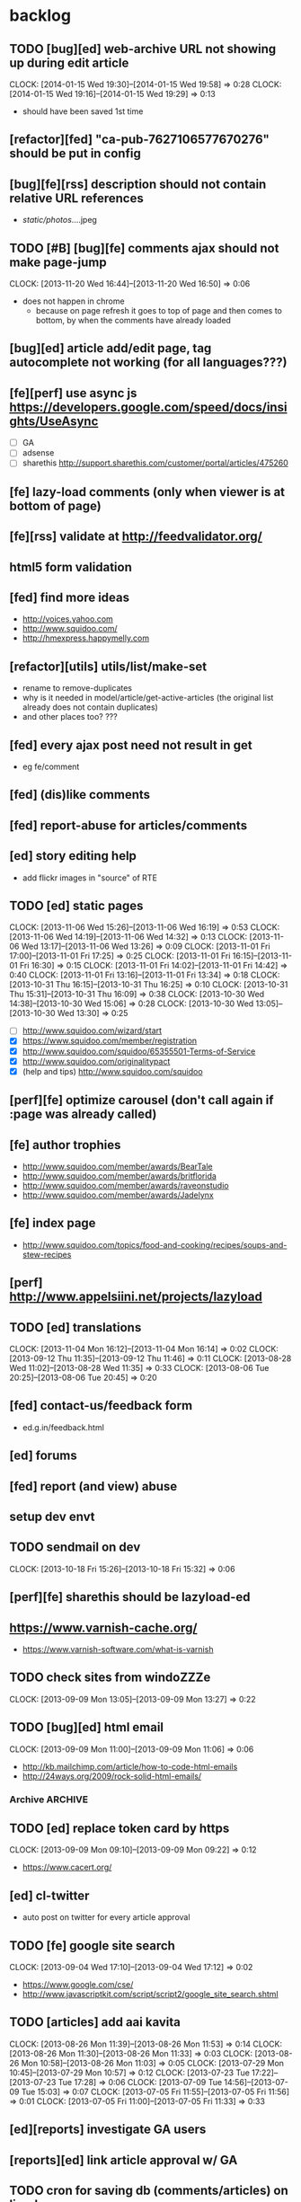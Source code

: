 #+FILETAGS: :Globin:

* backlog
** TODO [bug][ed] web-archive URL not showing up during edit article
   :CLOCK:
   CLOCK: [2014-01-15 Wed 19:30]--[2014-01-15 Wed 19:58] =>  0:28
   CLOCK: [2014-01-15 Wed 19:16]--[2014-01-15 Wed 19:29] =>  0:13
   :END:
   - should have been saved 1st time
** [refactor][fed] "ca-pub-7627106577670276" should be put in config
** [bug][fe][rss] description should not contain relative URL references
   - /static/photos/....jpeg
** TODO [#B] [bug][fe] comments ajax should not make page-jump
   :CLOCK:
   CLOCK: [2013-11-20 Wed 16:44]--[2013-11-20 Wed 16:50] =>  0:06
   :END:
   - does not happen in chrome
     - because on page refresh it goes to top of page and then comes to bottom, by when the comments have already loaded
** [bug][ed] article add/edit page, tag autocomplete not working (for all languages???)
** [fe][perf] use async js https://developers.google.com/speed/docs/insights/UseAsync
   - [ ] GA
   - [ ] adsense
   - [ ] sharethis http://support.sharethis.com/customer/portal/articles/475260
** [fe] lazy-load comments (only when viewer is at bottom of page)
** [fe][rss] validate at http://feedvalidator.org/
** html5 form validation
** [fed] find more ideas
   - http://voices.yahoo.com
   - http://www.squidoo.com/
   - http://hmexpress.happymelly.com
** [refactor][utils] utils/list/make-set
   - rename to remove-duplicates
   - why is it needed in model/article/get-active-articles (the original list already does not contain duplicates)
   - and other places too? ???
** [fed] every ajax post need not result in get
   - eg fe/comment
** [fed] (dis)like comments
** [fed] report-abuse for articles/comments
** [ed] story editing help
   - add flickr images in "source" of RTE
** TODO [ed] static pages
   :CLOCK:
   CLOCK: [2013-11-06 Wed 15:26]--[2013-11-06 Wed 16:19] =>  0:53
   CLOCK: [2013-11-06 Wed 14:19]--[2013-11-06 Wed 14:32] =>  0:13
   CLOCK: [2013-11-06 Wed 13:17]--[2013-11-06 Wed 13:26] =>  0:09
   CLOCK: [2013-11-01 Fri 17:00]--[2013-11-01 Fri 17:25] =>  0:25
   CLOCK: [2013-11-01 Fri 16:15]--[2013-11-01 Fri 16:30] =>  0:15
   CLOCK: [2013-11-01 Fri 14:02]--[2013-11-01 Fri 14:42] =>  0:40
   CLOCK: [2013-11-01 Fri 13:16]--[2013-11-01 Fri 13:34] =>  0:18
   CLOCK: [2013-10-31 Thu 16:15]--[2013-10-31 Thu 16:25] =>  0:10
   CLOCK: [2013-10-31 Thu 15:31]--[2013-10-31 Thu 16:09] =>  0:38
   CLOCK: [2013-10-30 Wed 14:38]--[2013-10-30 Wed 15:06] =>  0:28
   CLOCK: [2013-10-30 Wed 13:05]--[2013-10-30 Wed 13:30] =>  0:25
   :END:
   - [ ] http://www.squidoo.com/wizard/start
   - [X] https://www.squidoo.com/member/registration
   - [X] http://www.squidoo.com/squidoo/65355501-Terms-of-Service
   - [X] http://www.squidoo.com/originalitypact
   - [X] (help and tips) http://www.squidoo.com/squidoo
** [perf][fe] optimize carousel (don't call again if :page was already called)
** [fe] author trophies
   - http://www.squidoo.com/member/awards/BearTale
   - http://www.squidoo.com/member/awards/britflorida
   - http://www.squidoo.com/member/awards/raveonstudio
   - http://www.squidoo.com/member/awards/Jadelynx
** [fe] index page
   - http://www.squidoo.com/topics/food-and-cooking/recipes/soups-and-stew-recipes
** [perf] http://www.appelsiini.net/projects/lazyload
** TODO [ed] translations
   :CLOCK:
   CLOCK: [2013-11-04 Mon 16:12]--[2013-11-04 Mon 16:14] =>  0:02
   CLOCK: [2013-09-12 Thu 11:35]--[2013-09-12 Thu 11:46] =>  0:11
   CLOCK: [2013-08-28 Wed 11:02]--[2013-08-28 Wed 11:35] =>  0:33
   CLOCK: [2013-08-06 Tue 20:25]--[2013-08-06 Tue 20:45] =>  0:20
   :END:
** [fed] contact-us/feedback form
   - ed.g.in/feedback.html
** [ed] forums
** [fed] report (and view) abuse
** setup dev envt
** TODO sendmail on dev
   :CLOCK:
   CLOCK: [2013-10-18 Fri 15:26]--[2013-10-18 Fri 15:32] =>  0:06
   :END:
** [perf][fe] sharethis should be lazyload-ed
** https://www.varnish-cache.org/
   - https://www.varnish-software.com/what-is-varnish
** TODO check sites from windoZZZe
   :CLOCK:
   CLOCK: [2013-09-09 Mon 13:05]--[2013-09-09 Mon 13:27] =>  0:22
   :END:
** TODO [bug][ed] html email
   :CLOCK:
   CLOCK: [2013-09-09 Mon 11:00]--[2013-09-09 Mon 11:06] =>  0:06
   :END:
   - http://kb.mailchimp.com/article/how-to-code-html-emails
   - http://24ways.org/2009/rock-solid-html-emails/
*** Archive                                                         :ARCHIVE:
**** DONE send text email for now
     CLOSED: [2013-09-09 Mon 11:33]
     :CLOCK:
     CLOCK: [2013-09-09 Mon 11:29]--[2013-09-09 Mon 11:33] =>  0:04
     :END:
     :PROPERTIES:
     :ARCHIVE_TIME: 2013-09-09 Mon 11:33
     :END:
** TODO [ed] replace token card by https
   :CLOCK:
   CLOCK: [2013-09-09 Mon 09:10]--[2013-09-09 Mon 09:22] =>  0:12
   :END:
   - https://www.cacert.org/
** [ed] cl-twitter
   - auto post on twitter for every article approval
** TODO [fe] google site search
   :CLOCK:
   CLOCK: [2013-09-04 Wed 17:10]--[2013-09-04 Wed 17:12] =>  0:02
   :END:
   - https://www.google.com/cse/
   - http://www.javascriptkit.com/script/script2/google_site_search.shtml
** TODO [articles] add aai kavita
   :CLOCK:
   CLOCK: [2013-08-26 Mon 11:39]--[2013-08-26 Mon 11:53] =>  0:14
   CLOCK: [2013-08-26 Mon 11:30]--[2013-08-26 Mon 11:33] =>  0:03
   CLOCK: [2013-08-26 Mon 10:58]--[2013-08-26 Mon 11:03] =>  0:05
   CLOCK: [2013-07-29 Mon 10:45]--[2013-07-29 Mon 10:57] =>  0:12
   CLOCK: [2013-07-23 Tue 17:22]--[2013-07-23 Tue 17:28] =>  0:06
   CLOCK: [2013-07-09 Tue 14:56]--[2013-07-09 Tue 15:03] =>  0:07
   CLOCK: [2013-07-05 Fri 11:55]--[2013-07-05 Fri 11:56] =>  0:01
   CLOCK: [2013-07-05 Fri 11:00]--[2013-07-05 Fri 11:33] =>  0:33
   :END:
** [ed][reports] investigate GA users
** [reports][ed] link article approval w/ GA
** TODO cron for saving db (comments/articles) on linode
   :CLOCK:
   CLOCK: [2013-09-08 Sun 01:22]--[2013-09-08 Sun 01:24] =>  0:02
   CLOCK: [2013-08-18 Sun 07:28]--[2013-08-18 Sun 07:40] =>  0:12
   :END:
** [ed][reports] investigate GA users
** [fe] "load more" pagination for comments
** [fe] like/unlike for comments
** [ed] token key (crumb) should be time limited
** [utils] replace utils/locale w/ cl-locale
** [utils] cl-dimensions, instead of utils/dimensions
** [ed] emails to authors
   - [X] approval of add/edit article(s)
   - [ ] daily batch email of comments
     - http://www.cliki.net/cl-cron
** [fe] collect emails (submitted in comments) for spamming
** TODO [reports] author report dashboard
    :CLOCK:
    CLOCK: [2013-08-06 Tue 17:07]--[2013-08-06 Tue 17:11] =>  0:04
    CLOCK: [2013-08-06 Tue 16:07]--[2013-08-06 Tue 16:23] =>  0:16
    :END:
    - docs
      - https://developers.google.com/analytics/devguides/reporting/core/v3/
    - table
| article-Id | today | current week | current month | last month | ??? |
|------------+-------+--------------+---------------+------------+-----|
|            |       |              |               |            |     |
** TODO restas daemon + swank + slime
   :CLOCK:
   CLOCK: [2013-07-23 Tue 18:23]--[2013-07-23 Tue 18:57] =>  0:34
   :END:
** TODO utf8 -> url-encode
   :CLOCK:
   CLOCK: [2013-07-18 Thu 11:10]--[2013-07-18 Thu 11:24] =>  0:14
   :END:
** TODO slime debug local variables
   :CLOCK:
   CLOCK: [2013-07-15 Mon 18:14]--[2013-07-15 Mon 18:47] =>  0:33
   CLOCK: [2013-07-15 Mon 17:20]--[2013-07-15 Mon 17:38] =>  0:18
   CLOCK: [2013-07-15 Mon 17:14]--[2013-07-15 Mon 17:16] =>  0:02
   :END:
** [perf] partial responses for requests
   - send back the following as soon as we get the request
     - http header
     - page header (logo, navigation)
     - css
** [lang] make translate accept positional/named params
** TODO [fe] google/bing/yahoo cache URL
   :CLOCK:
   CLOCK: [2013-04-06 Sat 04:17]--[2013-04-06 Sat 04:39] =>  0:22
   :END:
   - google
     - *** in chrome add "cache:" before the website address in the address bar ***
     - *** in chrome add "site:" before the website address in the address bar ***
     - http://stackoverflow.com/a/4560541
       - http://webcache.googleusercontent.com/search?q=cache:<your url without "http://">
   - bing
   - yahoo
** [ed] change hunchentoot session secret, etc
   - http://weitz.de/hunchentoot/#sessions
** [fed] analyze http://common-lisp.net/project/ht-ajax/ht-ajax.html and/or http://martin-loetzsch.de/ht-simple-ajax/
** [ed] use https://github.com/Inaimathi/formlets for ed forms
** [fed] error messages
   - [X] ed: inline photos in articles should be of /static/photos/*.jpeg
   - [ ] fe: spam comment
** TODO [security] escape input/output data
   :CLOCK:
   CLOCK: [2012-12-01 Sat 17:10]--[2012-12-01 Sat 17:26] =>  0:16
   :END:
   - (ql:quickload "do-urlencode")
** [security] server scans
   - [ ] http://www.cirt.net/nikto2
     - http://www.cirt.net/nikto2-docs/
   - [ ] http://code.google.com/p/skipfish/
   - [ ] http://zaries.wordpress.com/2010/12/22/hunchentoot-webserver-and-application-security/
** [security] http://en.wikipedia.org/wiki/Cross-site_scripting
** [fed] photo slideshow articles
** [reports] accounts table/storage for authors
   - monthly
     - views
     - rate per view
     - paid X INR
     - paid on date
** [ed] admin should be able to change author-type
   - promote author to editor (or viceversa)
** [ed] home page should show a table of
    - status icon
| Color  | Meaning   |
|--------+-----------|
| Red    | Withdrawn |
| Orange | Deleted   |
| Green  | Approved  |
| Yellow | Submitted |
| Blue   | Draft     |
    - edit/delete
    - title, summary, preview
    - #views
      - today
      - this week (starting monday)
      - this month
      - this quarter
      - this half-year
      - this year
** [fe] disable prev/next when carousel is no longer scrollable in that direction
** TODO [ed] add search (using cat/subcat, tags) in select-photo pane
   :CLOCK:
   CLOCK: [2012-09-03 Mon 21:00]--[2012-09-03 Mon 21:36] =>  0:36
   CLOCK: [2012-09-03 Mon 20:16]--[2012-09-03 Mon 20:25] =>  0:09
   CLOCK: [2012-09-03 Mon 16:09]--[2012-09-03 Mon 16:45] =>  0:36
   CLOCK: [2012-09-03 Mon 15:48]--[2012-09-03 Mon 16:03] =>  0:15
   CLOCK: [2012-08-28 Tue 16:25]--[2012-08-28 Tue 16:45] =>  0:20
   :END:
** [config] utils/dimensions should not presume dimensions like envt or lang
** [perf] remove unnecessary id/class from page elements
   - [ ] fe
   - [ ] ed
** [perf][cache] pass cache=nil (optional, t by default) param to bypass cache (useful for editorial)
** TODO [fe] home page to show carousel for categories/authors of articles
   :CLOCK:
   CLOCK: [2012-08-21 Tue 20:02]--[2012-08-21 Tue 20:09] =>  0:07
   CLOCK: [2012-08-21 Tue 16:57]--[2012-08-21 Tue 16:59] =>  0:02
   CLOCK: [2012-08-17 Fri 19:22]--[2012-08-17 Fri 21:39] =>  2:17
   CLOCK: [2012-08-10 Fri 20:54]--[2012-08-10 Fri 21:06] =>  0:12
   :END:
   - examples
     - http://www.naver.com/
       - 5 tabs + carousels, instead of 5 carousels 1 below the other
       - 2 photos (horizontal) + 5-7 text (vertical)
     - http://navercast.naver.com/
       - 2 vertical photos + 3 vertical photos (smaller)
     - automatically scroll every few seconds
** [js] put related functions (and variables) into modules, so that they don't interact outside of modules (thus reducing bugs)
** TODO tests
   :CLOCK:
   CLOCK: [2013-10-25 Fri 11:30]--[2013-10-25 Fri 11:38] =>  0:08
   :END:
*** coverage (sb-cover)
*** Archive                                                         :ARCHIVE:
**** DONE decide framework (fiveam)
     CLOSED: [2013-10-25 Fri 11:30]
     :PROPERTIES:
     :ARCHIVE_TIME: 2013-10-25 Fri 11:30
     :END:
     - http://aperiodic.net/phil/archives/Geekery/notes-on-lisp-testing-frameworks.html
     - http://www.cliki.net/test%20framework
***** stefil
***** fiveam
      :CLOCK:
      :END:
      - http://msnyder.info/posts/2011/07/lisp-for-the-web-part-ii/#sec-7
** [fe] css 2 -> 3
   - http://css3please.com/ ***
   - http://perishablepress.com/css3-progressive-enhancement-smart-design/
   - http://coding.smashingmagazine.com/2011/04/21/css3-vs-css-a-speed-benchmark/
** [fe] html 4 -> 5
   - http://www.w3.org/TR/html5/
     - http://www.w3.org/TR/html5-diff/
   - http://diveinto.html5doctor.com/
   - good samples
     - http://html5gallery.com/
       - http://www.lastchart.com/
** [fe] responsive layouts
   - css for multiple screen sizes (only desktop, tablet for now)
   - 1024x768, 768x1024
   - http://www.w3.org/TR/CSS21/media.html
   - http://alistapart.com/article/responsive-web-design
** investigate
   - [ ] github.com/hargettp/hh-web
   - [ ] github.com/arielnetworks/cl-locale
   - [ ] cl-annotate
** [perf] nginx caching
** Archive                                                          :ARCHIVE:
*** DONE refactor
    CLOSED: [2013-12-20 Fri 15:44]
    :CLOCK:
    CLOCK: [2013-11-05 Tue 16:45]--[2013-11-05 Tue 17:07] =>  0:22
    CLOCK: [2013-09-09 Mon 13:44]--[2013-09-09 Mon 13:45] =>  0:01
    CLOCK: [2013-08-30 Fri 14:15]--[2013-08-30 Fri 14:35] =>  0:20
    CLOCK: [2013-08-22 Thu 19:20]--[2013-08-22 Thu 19:21] =>  0:01
    CLOCK: [2013-08-19 Mon 14:38]--[2013-08-19 Mon 14:55] =>  0:17
    CLOCK: [2013-07-23 Tue 17:40]--[2013-07-23 Tue 17:53] =>  0:13
    CLOCK: [2012-07-30 Mon 19:26]--[2012-07-30 Mon 19:32] =>  0:06
    CLOCK: [2012-07-05 Thu 16:12]--[2012-07-05 Thu 18:35] =>  2:23
    CLOCK: [2012-07-04 Wed 11:16]--[2012-07-04 Wed 11:48] =>  0:32
    CLOCK: [2012-07-04 Wed 09:30]--[2012-07-04 Wed 11:15] =>  1:45
    CLOCK: [2012-06-21 Thu 13:19]--[2012-06-21 Thu 13:47] =>  0:28
    CLOCK: [2012-06-21 Thu 11:59]--[2012-06-21 Thu 12:06] =>  0:07
    CLOCK: [2012-06-21 Thu 11:15]--[2012-06-21 Thu 11:46] =>  0:31
    :END:
*** DONE frontend
    CLOSED: [2013-12-20 Fri 15:42]
    :PROPERTIES:
    :ARCHIVE_TIME: 2013-12-20 Fri 15:42
    :END:
**** views
     :CLOCK:
     CLOCK: [2012-08-03 Fri 19:06]--[2012-08-03 Fri 20:13] =>  1:07
     CLOCK: [2012-06-20 Wed 18:50]--[2012-06-20 Wed 20:11] =>  1:21
     :END:
***** common
****** layout
       :CLOCK:
       CLOCK: [2012-06-29 Fri 17:52]--[2012-06-29 Fri 18:01] =>  0:09
       CLOCK: [2012-06-20 Wed 17:55]--[2012-06-20 Wed 18:48] =>  0:53
       CLOCK: [2012-06-20 Wed 14:12]--[2012-06-20 Wed 17:15] =>  3:03
       :END:
       - http://travel.yahoo.com/ideas/
       - http://travel.yahoo.com/ideas/five-miles-up-with-----christopher-gorham.html
****** navigation
       :CLOCK:
       CLOCK: [2012-08-06 Mon 20:34]--[2012-08-06 Mon 22:08] =>  1:34
       CLOCK: [2012-08-06 Mon 19:48]--[2012-08-06 Mon 20:15] =>  0:27
       CLOCK: [2012-06-20 Wed 13:19]--[2012-06-20 Wed 14:12] =>  0:53
       CLOCK: [2012-06-19 Tue 19:00]--[2012-06-19 Tue 19:26] =>  0:26
       CLOCK: [2012-06-19 Tue 17:36]--[2012-06-19 Tue 18:11] =>  0:35
       CLOCK: [2012-06-19 Tue 16:35]--[2012-06-19 Tue 17:35] =>  1:00
       CLOCK: [2012-06-14 Thu 13:46]--[2012-06-14 Thu 15:15] =>  1:29
       CLOCK: [2012-06-13 Wed 11:41]--[2012-06-13 Wed 12:02] =>  0:21
       CLOCK: [2012-06-13 Wed 08:40]--[2012-06-13 Wed 10:40] =>  2:00
       CLOCK: [2012-06-12 Tue 19:26]--[2012-06-12 Tue 20:26] =>  1:00
       :END:
****** header
******* logo
******* trending
******* navigation
        :CLOCK:
        CLOCK: [2012-06-08 Fri 16:44]--[2012-06-08 Fri 16:45] =>  0:01
        :END:
****** footer
****** ads
****** #views
       :CLOCK:
       CLOCK: [2012-06-13 Wed 11:14]--[2012-06-13 Wed 11:35] =>  0:21
       CLOCK: [2012-06-13 Wed 10:55]--[2012-06-13 Wed 11:14] =>  0:19
       :END:
****** pagination
***** home
      :CLOCK:
      CLOCK: [2012-07-24 Tue 19:20]--[2012-07-24 Tue 19:55] =>  0:35
      :END:
****** latest
****** most-popular
***** article
      :CLOCK:
      CLOCK: [2012-07-30 Mon 18:47]--[2012-07-30 Mon 19:02] =>  0:15
      CLOCK: [2012-07-30 Mon 16:07]--[2012-07-30 Mon 16:36] =>  0:29
      CLOCK: [2012-07-30 Mon 14:26]--[2012-07-30 Mon 15:36] =>  1:10
      CLOCK: [2012-07-20 Fri 19:13]--[2012-07-20 Fri 19:35] =>  0:22
      CLOCK: [2012-07-20 Fri 16:42]--[2012-07-20 Fri 17:22] =>  0:40
      CLOCK: [2012-06-19 Tue 14:48]--[2012-06-19 Tue 15:40] =>  0:52
      :END:
****** related-carousel
***** cat/subcat
****** list of other cat/subcat
***** author
      :CLOCK:
      CLOCK: [2012-06-20 Wed 17:34]--[2012-06-20 Wed 17:54] =>  0:20
      :END:
****** list of other authors
***** tags
****** list of other tags
**** wireframes
     :CLOCK:
     CLOCK: [2012-06-13 Wed 10:40]--[2012-06-13 Wed 10:54] =>  0:14
     :END:
**** future requirements/improvements
     - extra (empty), user-settable, primary-navigation fields
       - html5
       - html4 + cookie
     - related articles
       - users who viewed this also viewed
         - http://coding.smashingmagazine.com/2011/03/23/speeding-up-your-websites-database/
           - How Can A Database Slow Down A Website?
           - …Or Just Cheat
**** Archive                                                        :ARCHIVE:
***** DONE misc
      CLOSED: [2013-12-20 Fri 15:41]
      :PROPERTIES:
      :ARCHIVE_TIME: 2013-12-20 Fri 15:41
      :END:
****** DONE undo *active*
       CLOSED: [2012-07-10 Tue 12:52]
       :CLOCK:
       CLOCK: [2012-07-10 Tue 12:41]--[2012-07-10 Tue 12:52] =>  0:11
       :END:
****** DONE show only active (ones that have some articles in them) authors, categories and tags in navigation
       CLOSED: [2012-07-04 Wed 09:24]
       :CLOCK:
       CLOCK: [2012-07-04 Wed 08:50]--[2012-07-04 Wed 09:24] =>  0:34
       CLOCK: [2012-07-03 Tue 17:40]--[2012-07-03 Tue 18:14] =>  0:34
       :END:
****** DONE static files
       CLOSED: [2012-06-21 Thu 15:13]
         :CLOCK:
       CLOCK: [2012-06-21 Thu 14:27]--[2012-06-21 Thu 15:00] =>  0:33
       CLOCK: [2012-06-21 Thu 13:50]--[2012-06-21 Thu 14:10] =>  0:20
         :END:
****** DONE db
       CLOSED: [2012-07-03 Tue 16:17]
       :CLOCK:
       CLOCK: [2012-07-03 Tue 15:21]--[2012-07-03 Tue 16:17] =>  0:56
       CLOCK: [2012-07-03 Tue 14:49]--[2012-07-03 Tue 15:10] =>  0:21
       CLOCK: [2012-06-26 Tue 19:30]--[2012-06-26 Tue 20:00] =>  0:30
       CLOCK: [2012-06-26 Tue 17:30]--[2012-06-26 Tue 19:02] =>  1:32
       CLOCK: [2012-06-26 Tue 12:19]--[2012-06-26 Tue 12:35] =>  0:16
       CLOCK: [2012-06-21 Thu 19:00]--[2012-06-21 Thu 19:51] =>  0:51
       CLOCK: [2012-06-21 Thu 15:00]--[2012-06-21 Thu 17:40] =>  2:40
       :END:
       - this completes the CRU (D isn't needed) of DB using cl-prevalence
****** DONE navigation
       CLOSED: [2013-12-20 Fri 15:41]
***** DONE routes
      CLOSED: [2012-07-10 Tue 12:53]
      :CLOCK:
      CLOCK: [2012-07-04 Wed 11:48]--[2012-07-04 Wed 12:21] =>  0:33
      CLOCK: [2012-06-08 Fri 15:11]--[2012-06-08 Fri 16:00] =>  0:49
      CLOCK: [2012-06-08 Fri 13:02]--[2012-06-08 Fri 13:06] =>  0:04
      :END:
      :PROPERTIES:
      :ARCHIVE_TIME: 2013-12-20 Fri 15:41
      :END:
      - [X] home
      - [X] home-page
      - [X] cat
      - [X] cat-subcat
      - [X] tag
      - [X] author
      - [X] article
      - [X] static-files
      - [X] search
***** DONE template@pencil
       CLOSED: [2012-06-08 Fri 14:35]
      :CLOCK:
      CLOCK: [2012-06-08 Fri 13:59]--[2012-06-08 Fri 14:35] =>  0:36
      :END:
      :PROPERTIES:
      :ARCHIVE_TIME: 2013-12-20 Fri 15:41
      :END:
      - [X] template
      - [X] navigation
***** DONE nginx
      CLOSED: [2013-12-20 Fri 15:41]
      :PROPERTIES:
      :ARCHIVE_TIME: 2013-12-20 Fri 15:41
      :END:
      - [X] proxy
      - [X] static files
      - [X] caching
*** DONE utils
    CLOSED: [2013-12-20 Fri 15:42]
    :PROPERTIES:
    :ARCHIVE_TIME: 2013-12-20 Fri 15:42
    :END:
**** DONE config
     CLOSED: [2012-06-30 Sat 00:32]
     :CLOCK:
     CLOCK: [2012-06-29 Fri 23:32]--[2012-06-30 Sat 00:32] =>  1:00
     CLOCK: [2012-06-29 Fri 18:52]--[2012-06-29 Fri 20:16] =>  1:24
     CLOCK: [2012-06-19 Tue 16:22]--[2012-06-19 Tue 16:35] =>  0:13
     CLOCK: [2012-06-19 Tue 15:42]--[2012-06-19 Tue 16:10] =>  0:28
     CLOCK: [2012-06-19 Tue 14:27]--[2012-06-19 Tue 14:47] =>  0:20
     CLOCK: [2012-06-18 Mon 15:48]--[2012-06-18 Mon 17:42] =>  1:54
     CLOCK: [2012-06-18 Mon 13:33]--[2012-06-18 Mon 15:06] =>  1:33
     CLOCK: [2012-06-18 Mon 13:07]--[2012-06-18 Mon 13:21] =>  0:14
     CLOCK: [2012-06-18 Mon 11:07]--[2012-06-18 Mon 12:07] =>  1:00
     CLOCK: [2012-06-15 Fri 16:32]--[2012-06-15 Fri 20:04] =>  3:32
     :END:
**** cache
     - w/ time for each with-cache call
     - cache BE calls (especially DB reads)
     - http://static.springsource.org/spring/docs/3.1.0.M1/spring-framework-reference/html/cache.html (Look for @Cacheable, key generation and @CacheEvict)
**** html
**** db
**** init
**** l10n
*** DONE models
    CLOSED: [2013-12-20 Fri 15:42]
    :CLOCK:
    CLOCK: [2012-07-18 Wed 20:51]--[2012-07-18 Wed 20:58] =>  0:07
    CLOCK: [2012-07-18 Wed 19:10]--[2012-07-18 Wed 20:16] =>  1:06
    CLOCK: [2012-07-05 Thu 12:56]--[2012-07-05 Thu 13:48] =>  0:52
    CLOCK: [2012-07-05 Thu 11:46]--[2012-07-05 Thu 12:00] =>  0:14
    CLOCK: [2012-06-08 Fri 19:07]--[2012-06-08 Fri 20:15] =>  1:08
    CLOCK: [2012-06-08 Fri 17:20]--[2012-06-08 Fri 18:20] =>  1:00
    CLOCK: [2012-06-08 Fri 16:45]--[2012-06-08 Fri 17:11] =>  0:26
    :END:
    :PROPERTIES:
    :ARCHIVE_TIME: 2013-12-20 Fri 15:42
    :END:
    - [X] user
    - [X] author(user)
    - [X] category
    - [X] tag
    - [X] view
    - [X] article
    - [X] photos
*** DONE editorial
    CLOSED: [2013-12-20 Fri 15:43]
    :PROPERTIES:
    :ARCHIVE_TIME: 2013-12-20 Fri 15:43
    :END:
**** DONE reports
     CLOSED: [2013-12-20 Fri 15:43]
     - http://jandmworks.com/simplot/user/simplot.html
**** Archive                                                        :ARCHIVE:
***** DONE initial content
      CLOSED: [2013-12-20 Fri 15:42]
      :CLOCK:
      CLOCK: [2012-07-10 Tue 17:23]--[2012-07-10 Tue 17:42] =>  0:19
      CLOCK: [2012-06-08 Fri 14:43]--[2012-06-08 Fri 14:50] =>  0:07
      :END:
      :PROPERTIES:
      :ARCHIVE_TIME: 2013-12-20 Fri 15:42
      :END:
****** DONE categories [fn:1] [fn:2]
       CLOSED: [2013-12-20 Fri 15:42]
       - Sports
         - American Football
         - Badminton
         - Baseball
         - Basketball
         - Boxing
         - Cricket
         - Cycling
         - Hockey
         - Golf
         - Handball
         - Olympics
         - Racing
         - Rugby
         - Table Tennis
         - Tennis
       - Entenrtainment
         - Arts
         - Books
         - Celebrities
         - Movies
         - Music
         - TV
         - Humor
       - Lifestyle
         - Automotive
         - Culture
         - Food and Beverage
         - Home and Garden
         - Theatre
         - Travel
         - Health
       - Technology
         - Computing
         - Internet
         - Personal Technology
         - Video Games
       - Business
         - Companies
         - Economy
         - Industry
         - Markets
       - Education
       - Science
         - Environmenent
         - Geography
         - Space
       - Headlines
       - Politics
       - Religion
***** DONE views
      CLOSED: [2013-12-20 Fri 15:42]
      :CLOCK:
      CLOCK: [2012-08-02 Thu 19:47]--[2012-08-02 Thu 20:07] =>  0:20
      CLOCK: [2012-08-02 Thu 19:09]--[2012-08-02 Thu 19:41] =>  0:32
      CLOCK: [2012-08-02 Thu 15:15]--[2012-08-02 Thu 17:06] =>  1:51
      CLOCK: [2012-08-02 Thu 12:45]--[2012-08-02 Thu 14:45] =>  2:00
      CLOCK: [2012-07-13 Fri 13:30]--[2012-07-13 Fri 15:47] =>  2:17
      CLOCK: [2012-07-13 Fri 12:00]--[2012-07-13 Fri 12:19] =>  0:19
      CLOCK: [2012-07-13 Fri 10:52]--[2012-07-13 Fri 11:20] =>  0:28
      CLOCK: [2012-07-10 Tue 16:43]--[2012-07-10 Tue 17:06] =>  0:23
      CLOCK: [2012-07-10 Tue 12:55]--[2012-07-10 Tue 16:03] =>  3:08
      :END:
      :PROPERTIES:
      :ARCHIVE_TIME: 2013-12-20 Fri 15:43
      :END:
***** DONE routes
      CLOSED: [2013-12-20 Fri 15:43]
      :PROPERTIES:
      :ARCHIVE_TIME: 2013-12-20 Fri 15:43
      :END:
***** DONE wireframes
      CLOSED: [2013-12-20 Fri 15:43]
      :PROPERTIES:
      :ARCHIVE_TIME: 2013-12-20 Fri 15:43
      :END:
*** DONE resize photo
     CLOSED: [2012-07-24 Tue 19:19]
    :CLOCK:
    CLOCK: [2012-07-24 Tue 19:09]--[2012-07-24 Tue 19:19] =>  0:10
    CLOCK: [2012-07-23 Mon 18:59]--[2012-07-23 Mon 19:09] =>  0:10
    CLOCK: [2012-07-23 Mon 16:35]--[2012-07-23 Mon 17:58] =>  1:23
    CLOCK: [2012-07-23 Mon 15:27]--[2012-07-23 Mon 16:28] =>  1:01
    CLOCK: [2012-07-23 Mon 14:32]--[2012-07-23 Mon 14:33] =>  0:01
    CLOCK: [2012-07-20 Fri 19:49]--[2012-07-20 Fri 20:08] =>  0:19
    :END:
*** next
    :PROPERTIES:
    :ARCHIVE_TIME: 2012-08-07 Tue 20:03
    :END:
    - [X] static navigation (primary and secondary) according to page
    - [X] correct dependencies of utils/* in golbin.asd
    - [X] linode + git + nginx
    - [X] add photos to articles
    - [X] config
    - [X] 'master' in config
    - [X] populate/tmp-init of categories/tags
    - [X] add authors
    - [X] author/category/tag pages
    - [X] layout
    - [X] static files
    - [X] db
      - [X] active articles and authors
      - [X] edit articles (to activate/approve them)
    - [X] show only active (ones that have some articles in them) authors, categories and tags in navigation
    - [X] undo *active*
    - [X] support for photos
*** DONE hosting
    CLOSED: [2012-07-28 Sat 18:41]
    :CLOCK:
    CLOCK: [2012-07-28 Sat 16:40]--[2012-07-28 Sat 18:41] =>  2:01
    CLOCK: [2012-07-05 Thu 15:50]--[2012-07-05 Thu 16:11] =>  0:21
    :END:
    :PROPERTIES:
    :ARCHIVE_TIME: 2012-08-29 Wed 11:55
    :END:
    - [X] linode
    - [X] git
    - [X] nginx
+      :PROPERTIES:
+      :ARCHIVE_TIME: 2013-07-06 Sat 02:34
    :END:
*** DONE [editorial] session for login
    CLOSED: [2012-08-20 Mon 21:34]
    :CLOCK:
    CLOCK: [2012-08-20 Mon 20:03]--[2012-08-20 Mon 21:34] =>  1:31
    :END:
    :PROPERTIES:
    :ARCHIVE_TIME: 2012-08-21 Tue 14:26
    :END:
    - file:///home/pradyus/quicklisp/dists/quicklisp/software/hunchentoot-1.2.3/www/hunchentoot-doc.html#sessions
*** DONE [fe] carousel for related articles
    CLOSED: [2012-08-15 Wed 16:46]
    :CLOCK:
    CLOCK: [2012-08-15 Wed 15:12]--[2012-08-15 Wed 16:46] =>  1:34
    CLOCK: [2012-08-14 Tue 19:36]--[2012-08-14 Tue 20:52] =>  1:16
    CLOCK: [2012-08-14 Tue 19:04]--[2012-08-14 Tue 19:14] =>  0:10
    CLOCK: [2012-08-14 Tue 18:54]--[2012-08-14 Tue 18:58] =>  0:04
    :END:
    :PROPERTIES:
    :ARCHIVE_TIME: 2012-08-21 Tue 14:26
    :END:
*** DONE [fe] pagination: add prev/next, -+10
    CLOSED: [2012-08-14 Tue 17:33]
    :CLOCK:
    CLOCK: [2012-08-14 Tue 15:58]--[2012-08-14 Tue 17:33] =>  1:35
    :END:
    :PROPERTIES:
    :ARCHIVE_TIME: 2012-08-21 Tue 14:26
    :END:
*** DONE [editorial] ajax for uploading lead photos for articles
    CLOSED: [2012-08-13 Mon 21:49]
    :CLOCK:
    CLOCK: [2012-08-13 Mon 21:38]--[2012-08-13 Mon 21:48] =>  0:10
    CLOCK: [2012-08-13 Mon 20:05]--[2012-08-13 Mon 21:20] =>  1:15
    CLOCK: [2012-08-13 Mon 19:02]--[2012-08-13 Mon 19:29] =>  0:27
    :END:
    :PROPERTIES:
    :ARCHIVE_TIME: 2012-08-21 Tue 14:26
    :END:
*** DONE [editorial] ajax for selecting lead photos for articles
    CLOSED: [2012-08-10 Fri 20:46]
    :CLOCK:
    CLOCK: [2012-08-10 Fri 19:57]--[2012-08-10 Fri 20:45] =>  0:48
    CLOCK: [2012-08-10 Fri 19:22]--[2012-08-10 Fri 19:53] =>  0:31
    CLOCK: [2012-08-08 Wed 20:29]--[2012-08-08 Wed 21:43] =>  1:14
    CLOCK: [2012-08-08 Wed 19:05]--[2012-08-08 Wed 20:11] =>  1:06
    CLOCK: [2012-08-07 Tue 21:15]--[2012-08-07 Tue 21:37] =>  0:22
    CLOCK: [2012-08-07 Tue 20:47]--[2012-08-07 Tue 20:56] =>  0:09
    CLOCK: [2012-08-07 Tue 20:05]--[2012-08-07 Tue 20:38] =>  0:33
    :END:
    :PROPERTIES:
    :ARCHIVE_TIME: 2012-08-21 Tue 14:26
    :END:
*** DONE *[bug] all photos have 'typeof' = 'nil' in DB*
    CLOSED: [2012-08-07 Tue 20:45]
    :CLOCK:
    CLOCK: [2012-08-07 Tue 20:39]--[2012-08-07 Tue 20:45] =>  0:06
    :END:
    :PROPERTIES:
    :ARCHIVE_TIME: 2012-08-21 Tue 14:26
    :END:
    - PARENSCRIPT::TYPEOF -> HAWKSBILL.GOLBIN.MODEL::TYPEOF
*** DONE frontend/view/js does not load on (require :golbin)
    CLOSED: [2012-08-07 Tue 19:54]
    :CLOCK:
    CLOCK: [2012-08-07 Tue 19:40]--[2012-08-07 Tue 19:54] =>  0:14
    :END:
    :PROPERTIES:
    :ARCHIVE_TIME: 2012-08-21 Tue 14:26
    :END:
*** DONE unhover should be on subnav and not nav
    CLOSED: [2012-08-07 Tue 19:39]
    :CLOCK:
    CLOCK: [2012-08-07 Tue 19:18]--[2012-08-07 Tue 19:39] =>  0:21
    :END:
    :PROPERTIES:
    :ARCHIVE_TIME: 2012-08-21 Tue 14:26
    :END:
*** DONE page jumps when subnav absent and hover on nav
    CLOSED: [2012-08-07 Tue 19:17]
    :CLOCK:
    CLOCK: [2012-08-07 Tue 19:16]--[2012-08-07 Tue 19:17] =>  0:01
    :END:
    :PROPERTIES:
    :ARCHIVE_TIME: 2012-08-21 Tue 14:26
    :END:
*** DONE spelling mistake in 'Environment' and 'Entertainment' navigation
    CLOSED: [2012-08-07 Tue 19:14]
    :CLOCK:
    CLOCK: [2012-08-07 Tue 19:09]--[2012-08-07 Tue 19:14] =>  0:05
    :END:
    :PROPERTIES:
    :ARCHIVE_TIME: 2012-08-21 Tue 14:26
    :END:
*** DONE remove model/view since we'll be using google-analytics (w/ their api to parse our own data)
    CLOSED: [2012-08-06 Mon 19:42]
    :CLOCK:
    CLOCK: [2012-08-06 Mon 19:38]--[2012-08-06 Mon 19:42] =>  0:04
    :END:
    :PROPERTIES:
    :ARCHIVE_TIME: 2012-08-21 Tue 14:26
    :END:
*** DONE get-config goes into infinite loop
    CLOSED: [2012-08-06 Mon 19:36]
    :CLOCK:
    CLOCK: [2012-08-06 Mon 19:22]--[2012-08-06 Mon 19:36] =>  0:14
    :END:
    :PROPERTIES:
    :ARCHIVE_TIME: 2012-08-21 Tue 14:26
    :END:
*** DONE some navigations not working
    CLOSED: [2012-08-06 Mon 19:20]
    :CLOCK:
    CLOCK: [2012-08-06 Mon 19:01]--[2012-08-06 Mon 19:20] =>  0:19
    :END:
    :PROPERTIES:
    :ARCHIVE_TIME: 2012-08-21 Tue 14:26
    :END:
    - navigation categories that do not have any articles (all those which do not have any subcategory (defect of add-articles, but should not happen in production) now go to a 404 instead of a 500
*** DONE refactor utils, frontend and editorial to be in different pkgs other than :hawksbill.golbin
    CLOSED: [2012-08-05 Sun 18:48]
    :CLOCK:
    CLOCK: [2012-08-05 Sun 16:48]--[2012-08-05 Sun 18:48] =>  2:00
    CLOCK: [2012-08-05 Sun 15:41]--[2012-08-05 Sun 16:03] =>  0:22
    :END:
    :PROPERTIES:
    :ARCHIVE_TIME: 2012-08-21 Tue 14:26
    :END:
*** DONE mini-author should *not* inherit from author (else what's the use of creating mini-author?)
     CLOSED: [2012-07-31 Tue 19:29]
    :CLOCK:
    CLOCK: [2012-07-31 Tue 19:14]--[2012-07-31 Tue 19:29] =>  0:15
    CLOCK: [2012-07-31 Tue 18:51]--[2012-07-31 Tue 19:06] =>  0:15
    :END:
    :PROPERTIES:
    :ARCHIVE_TIME: 2012-08-21 Tue 14:26
    :END:
*** DONE utils/photo: scale-and-save-photo does not scale and save photos w/ new-filename = '-\d+.jpeg'
     CLOSED: [2012-07-31 Tue 19:13]
    :CLOCK:
    CLOCK: [2012-07-31 Tue 19:07]--[2012-07-31 Tue 19:13] =>  0:06
    :END:
    :PROPERTIES:
    :ARCHIVE_TIME: 2012-08-21 Tue 14:26
    :END:
*** DONE tags not getting populated correctly during add-tmp-photos
     CLOSED: [2012-07-13 Fri 16:19]
    :CLOCK:
    CLOCK: [2012-07-13 Fri 16:13]--[2012-07-13 Fri 16:19] =>  0:06
    :END:
    :PROPERTIES:
    :ARCHIVE_TIME: 2012-08-21 Tue 14:26
    :END:
*** DONE ed-v-photo-get not upto date as w/ ed-v-tmp-photo-get
     CLOSED: [2012-07-13 Fri 16:09]
    :CLOCK:
    CLOCK: [2012-07-13 Fri 16:06]--[2012-07-13 Fri 16:09] =>  0:03
    :END:
    :PROPERTIES:
    :ARCHIVE_TIME: 2012-08-21 Tue 14:26
    :END:
*** DONE http://localhost:8080/tmp-photo/ not working
     CLOSED: [2012-07-13 Fri 16:02]
    :CLOCK:
    CLOCK: [2012-07-13 Fri 15:50]--[2012-07-13 Fri 16:02] =>  0:12
    :END:
    :PROPERTIES:
    :ARCHIVE_TIME: 2012-08-21 Tue 14:26
    :END:
*** DONE pagination: don't show page-3 when there are exactly 30 articles
    CLOSED: [2012-07-05 Thu 11:44]
    :CLOCK:
    CLOCK: [2012-07-05 Thu 11:42]--[2012-07-05 Thu 11:44] =>  0:02
    :END:
    :PROPERTIES:
    :ARCHIVE_TIME: 2012-08-21 Tue 14:26
    :END:
*** DONE fix helpers macro 'dolist-li-a'
    CLOSED: [2012-07-04 Wed 08:50]
    :CLOCK:
    CLOCK: [2012-07-04 Wed 08:44]--[2012-07-04 Wed 08:50] =>  0:06
    :END:
    :PROPERTIES:
    :ARCHIVE_TIME: 2012-08-21 Tue 14:26
    :END:
*** DONE db
    CLOSED: [2012-06-29 Fri 17:48]
    :CLOCK:
    CLOCK: [2012-06-27 Wed 11:49]--[2012-06-27 Wed 11:50] =>  0:01
    :END:
    :PROPERTIES:
    :ARCHIVE_TIME: 2012-08-21 Tue 14:26
    :END:
    - [X] id != title when add-articles
    - [X] last-id of article not incrementing when add-articles
*** DONE pagination (http://localhost:8000/t/scrambled/3/ should not show page#s > 3)
    CLOSED: [2012-06-21 Thu 11:52]
    :CLOCK:
    CLOCK: [2012-06-21 Thu 11:47]--[2012-06-21 Thu 11:52] =>  0:05
    :END:
    :PROPERTIES:
    :ARCHIVE_TIME: 2012-08-21 Tue 14:26
    :END:
*** DONE cat/subcat pages (some fn not found)
    CLOSED: [2012-06-21 Thu 11:15]
    :CLOCK:
    CLOCK: [2012-06-21 Thu 11:12]--[2012-06-21 Thu 11:15] =>  0:03
    :END:
    :PROPERTIES:
    :ARCHIVE_TIME: 2012-08-21 Tue 14:26
    :END:
*** DONE fix git repo corruption
    CLOSED: [2012-07-06 Fri 08:43]
    :CLOCK:
    CLOCK: [2012-07-06 Fri 08:2 5]--[2012-07-06 Fri 08:43] =>  0:18
    :END:
    :PROPERTIES:
    :ARCHIVE_TIME: 2012-08-21 Tue 14:26
    :END:
*** DONE *[bug] db photos mini-author should not be an author*
    CLOSED: [2012-08-21 Tue 20:32]
    :CLOCK:
    CLOCK: [2012-08-21 Tue 20:11]--[2012-08-21 Tue 20:32] =>  0:21
    :END:
    :PROPERTIES:
    :ARCHIVE_TIME: 2012-08-21 Tue 20:32
    :END:
*** DONE [bug][editorial] editorial/view/author.lisp: whoami (currently logged in user)
    CLOSED: [2012-08-21 Tue 20:47]
    :CLOCK:
    CLOCK: [2012-08-21 Tue 20:38]--[2012-08-21 Tue 20:47] =>  0:09
    CLOCK: [2012-08-21 Tue 20:33]--[2012-08-21 Tue 20:38] =>  0:05
    :END:
    :PROPERTIES:
    :ARCHIVE_TIME: 2012-08-21 Tue 20:47
    :END:
*** DONE [editorial] article page, photo pane: my photos
    CLOSED: [2012-08-21 Tue 21:39]
    :CLOCK:
    CLOCK: [2012-08-21 Tue 20:57]--[2012-08-21 Tue 21:39] =>  0:42
    :END:
    :PROPERTIES:
    :ARCHIVE_TIME: 2012-08-21 Tue 21:39
    :END:
*** DONE [editorial] article page, photo pane: paginate
    CLOSED: [2012-08-22 Wed 20:16]
    :CLOCK:
    CLOCK: [2012-08-22 Wed 19:13]--[2012-08-22 Wed 20:16] =>  1:03
    :END:
    :PROPERTIES:
    :ARCHIVE_TIME: 2012-08-22 Wed 20:16
    :END:
*** DONE [editorial] autocomplete tags in add article
    CLOSED: [2012-08-24 Fri 20:17]
    :CLOCK:
    CLOCK: [2012-08-24 Fri 19:04]--[2012-08-24 Fri 20:17] =>  1:13
    CLOCK: [2012-08-22 Wed 21:37]--[2012-08-22 Wed 22:01] =>  0:24
    CLOCK: [2012-08-22 Wed 20:30]--[2012-08-22 Wed 21:34] =>  1:04
    :END:
    :PROPERTIES:
    :ARCHIVE_TIME: 2012-08-24 Fri 20:17
    :END:
    - http://jqueryui.com/demos/autocomplete/
*** DONE *[bug] only 'Photos' showing up in 'ed' for logged in user (non-admin)*
   CLOSED: [2012-02-06 Mon 19:26]
   :CLOCK:
   CLOCK: [2012-02-06 Mon 19:13]--[2012-02-06 Mon 19:26] =>  0:13
   CLOCK: [2012-02-06 Mon 12:25]--[2012-02-06 Mon 12:36] =>  0:11
   CLOCK: [2012-02-01 Wed 19:54]--[2012-02-01 Wed 19:59] =>  0:05
   :END:
   :PROPERTIES:
   :ARCHIVE_TIME: 2012-02-10 Fri 09:34
   :END:
*** DONE [editorial] autocomplete tags in photo upload pane
    CLOSED: [2012-09-03 Mon 15:47]
    :CLOCK:
    CLOCK: [2012-09-03 Mon 15:25]--[2012-09-03 Mon 15:47] =>  0:22
    :END:
    :PROPERTIES:
    :ARCHIVE_TIME: 2012-09-03 Mon 15:47
    :END:
*** DONE *[bug] db: cat/subcat of photos don't have an id*
    CLOSED: [2012-09-03 Mon 20:41]
    :CLOCK:
    CLOCK: [2012-09-03 Mon 20:25]--[2012-09-03 Mon 20:41] =>  0:16
    :END:
    :PROPERTIES:
    :ARCHIVE_TIME: 2012-09-03 Mon 20:41
    :END:
*** DONE [editorial] dashboard/home
    CLOSED: [2012-09-05 Wed 21:39]
    :CLOCK:
    CLOCK: [2012-09-05 Wed 21:36]--[2012-09-05 Wed 21:39] =>  0:03
    CLOCK: [2012-09-05 Wed 19:22]--[2012-09-05 Wed 21:35] =>  2:13
    :END:
    :PROPERTIES:
    :ARCHIVE_TIME: 2012-09-05 Wed 21:39
    :END:
    - [X] list of articles for edit/delete
    - [X] add article/photo in navigation
*** DONE [frontend] heartbeat
    CLOSED: [2012-09-09 Sun 14:12]
    :CLOCK:
    CLOCK: [2012-09-09 Sun 14:07]--[2012-09-09 Sun 14:12] =>  0:05
    :END:
    :PROPERTIES:
    :ARCHIVE_TIME: 2012-09-09 Sun 14:13
    :END:
*** DONE add alias (name visible to visitors) to author
    CLOSED: [2012-09-09 Sun 14:49]
    :CLOCK:
    CLOCK: [2012-09-09 Sun 14:14]--[2012-09-09 Sun 14:49] =>  0:35
    :END:
    :PROPERTIES:
    :ARCHIVE_TIME: 2012-09-09 Sun 14:49
    :END:
    - [X] handle will now come from alias and not username
*** DONE [editorial] home page should show links to articles
    CLOSED: [2012-09-09 Sun 20:06]
    :CLOCK:
    CLOCK: [2012-09-09 Sun 19:50]--[2012-09-09 Sun 20:06] =>  0:16
    :END:
    :PROPERTIES:
    :ARCHIVE_TIME: 2012-09-09 Sun 20:06
    :END:
*** DONE [editorial] author should be able to _preview_ his article
    CLOSED: [2012-09-09 Sun 20:18]
    :CLOCK:
    CLOCK: [2012-09-09 Sun 20:12]--[2012-09-09 Sun 20:18] =>  0:06
    :END:
    :PROPERTIES:
    :ARCHIVE_TIME: 2012-09-09 Sun 20:18
    :END:
*** DONE *[bug] get-mini-photo should have new-filename and not filename*
    CLOSED: [2012-09-09 Sun 21:31]
    :CLOCK:
    CLOCK: [2012-09-09 Sun 21:29]--[2012-09-09 Sun 21:31] =>  0:02
    CLOCK: [2012-09-09 Sun 21:21]--[2012-09-09 Sun 21:26] =>  0:05
    :END:
    :PROPERTIES:
    :ARCHIVE_TIME: 2012-09-09 Sun 21:31
    :END:
*** DONE *[bug] TODO: return the id of the currently logged in author*
    CLOSED: [2012-09-09 Sun 21:48]
    :CLOCK:
    CLOCK: [2012-09-09 Sun 21:34]--[2012-09-09 Sun 21:48] =>  0:14
    :END:
    :PROPERTIES:
    :ARCHIVE_TIME: 2012-09-09 Sun 21:48
    :END:
*** DONE divide status = :d of articles into :draft and :deleted
    CLOSED: [2012-09-11 Tue 22:14]
    :CLOCK:
    CLOCK: [2012-09-11 Tue 21:46]--[2012-09-11 Tue 22:14] =>  0:28
    :END:
    :PROPERTIES:
    :ARCHIVE_TIME: 2012-09-11 Tue 22:14
    :END:
*** DONE *[bug] error500 for http://localhost:8080/article/289/*
    CLOSED: [2012-09-11 Tue 23:10]
    :CLOCK:
    CLOCK: [2012-09-11 Tue 22:50]--[2012-09-11 Tue 23:10] =>  0:20
    :END:
    :PROPERTIES:
    :ARCHIVE_TIME: 2012-09-11 Tue 23:10
    :END:
*** DONE [editorial] CRUD articles
    CLOSED: [2012-09-12 Wed 23:40]
    :CLOCK:
    CLOCK: [2012-09-12 Wed 22:27]--[2012-09-12 Wed 23:40] =>  1:13
    CLOCK: [2012-09-11 Tue 22:15]--[2012-09-11 Tue 22:49] =>  0:34
    CLOCK: [2012-09-09 Sun 20:18]--[2012-09-09 Sun 21:21] =>  1:03
    :END:
    :PROPERTIES:
    :ARCHIVE_TIME: 2012-09-12 Wed 23:41
    :END:
    - [X] create
    - [X] read
    - [X] update
    - [X] delete
*** DONE *[bug] http://localhost:8080/hw-1002.html*
    CLOSED: [2012-09-12 Wed 23:59]
    :CLOCK:
    CLOCK: [2012-09-12 Wed 23:45]--[2012-09-12 Wed 23:59] =>  0:14
    :END:
    :PROPERTIES:
    :ARCHIVE_TIME: 2012-09-12 Wed 23:59
    :END:
*** DONE [editorial] RTE for articles
    CLOSED: [2012-09-25 Tue 20:34]
    :CLOCK:
    CLOCK: [2012-09-25 Tue 20:12]--[2012-09-25 Tue 20:34] =>  0:22
    CLOCK: [2012-09-13 Thu 19:51]--[2012-09-13 Thu 20:22] =>  0:31
    :END:
    :PROPERTIES:
    :ARCHIVE_TIME: 2012-09-25 Tue 20:34
    :END:
    - http://www.jquery4u.com/tools/10-excellent-free-rich-text-editors/
    - http://www.jquery4u.com/plugins/html5-wysiwyg/#.UFG6LrtMphE
    - http://www.ckeditor.com + http://www.spellcheck.net
*** DONE [editorial] non-lead photos for article (during new/edit). author should be able to use URL generated after uploading photo
    CLOSED: [2012-09-25 Tue 22:31]
    :CLOCK:
    CLOCK: [2012-09-25 Tue 22:11]--[2012-09-25 Tue 22:31] =>  0:20
    CLOCK: [2012-09-25 Tue 20:53]--[2012-09-25 Tue 22:07] =>  1:14
    :END:
    :PROPERTIES:
    :ARCHIVE_TIME: 2012-09-25 Tue 22:31
    :END:
*** DONE [reports] create google analytics account
    CLOSED: [2012-09-26 Wed 13:47]
    :CLOCK:
    CLOCK: [2012-09-26 Wed 13:40]--[2012-09-26 Wed 13:47] =>  0:07
    :END:
    :PROPERTIES:
    :ARCHIVE_TIME: 2012-09-26 Wed 13:53
    :END:
    - w/ spradnyesh@gmail.com
*** DONE [fe] integrate google analytics
    CLOSED: [2012-09-26 Wed 13:53]
    :CLOCK:
    CLOCK: [2012-09-26 Wed 13:48]--[2012-09-26 Wed 13:53] =>  0:05
    :END:
    :PROPERTIES:
    :ARCHIVE_TIME: 2012-09-26 Wed 13:53
    :END:
*** DONE *[bug][fe] "Uncaught ReferenceError: ready is not defined" on category/article pages*
    CLOSED: [2012-09-26 Wed 14:28]
    :CLOCK:
    CLOCK: [2012-09-26 Wed 14:22]--[2012-09-26 Wed 14:28] =>  0:06
    :END:
    :PROPERTIES:
    :ARCHIVE_TIME: 2012-09-26 Wed 14:29
    :END:
    - this happens when /view/js.lisp isn't compiled for some reason. compile it manually
    - won't happen when js is moved from lisp land to static file
      - also need to source jquery.min.js locally so that it is available before our script starts loading
*** DONE [reports] ping random article pages every minute
    CLOSED: [2012-09-27 Thu 07:30]
    :CLOCK:
    CLOCK: [2012-09-27 Thu 07:26]--[2012-09-27 Thu 07:30] =>  0:04
    :END:
    :PROPERTIES:
    :ARCHIVE_TIME: 2012-09-27 Thu 07:30
    :END:
*** DONE [config] change "photo.article-lead.right.max-*" to "photo.article-lead.side.max-*" (right/left -> side)
    CLOSED: [2012-10-15 Mon 19:56]
    :CLOCK:
    CLOCK: [2012-10-15 Mon 19:45]--[2012-10-15 Mon 19:56] =>  0:11
    CLOCK: [2012-10-15 Mon 19:18]--[2012-10-15 Mon 19:27] =>  0:09
    :END:
    :PROPERTIES:
    :ARCHIVE_TIME: 2012-10-15 Mon 19:56
    :END:
*** DONE [model] change photo new-filename logic to handle for collision
    CLOSED: [2012-10-15 Mon 20:02]
    :CLOCK:
    CLOCK: [2012-10-15 Mon 19:57]--[2012-10-15 Mon 20:02] =>  0:05
    :END:
    :PROPERTIES:
    :ARCHIVE_TIME: 2012-10-15 Mon 20:02
    :END:
*** DONE [editorial] author should be able to un-select a selected/uploaded lead photo
    CLOSED: [2012-10-15 Mon 20:50]
    :CLOCK:
    CLOCK: [2012-10-15 Mon 20:27]--[2012-10-15 Mon 20:50] =>  0:23
    CLOCK: [2012-10-15 Mon 20:05]--[2012-10-15 Mon 20:12] =>  0:07
    :END:
    :PROPERTIES:
    :ARCHIVE_TIME: 2012-10-15 Mon 20:50
    :END:
*** DONE [editorial] show current status of article in article edit page
    CLOSED: [2012-10-15 Mon 21:12]
    :CLOCK:
    CLOCK: [2012-10-15 Mon 20:52]--[2012-10-15 Mon 21:12] =>  0:20
    :END:
    :PROPERTIES:
    :ARCHIVE_TIME: 2012-10-15 Mon 21:12
    :END:
*** DONE *[bug][editorial] select photo pane not showing photos*
    CLOSED: [2012-10-16 Tue 20:32]
    :CLOCK:
    CLOCK: [2012-10-16 Tue 19:49]--[2012-10-16 Tue 20:32] =>  0:43
    :END:
    :PROPERTIES:
    :ARCHIVE_TIME: 2012-10-16 Tue 20:32
    :END:
*** DONE *[bug][editorial] cat/subcat dropdown values in wrong order in add-photo page*
    CLOSED: [2012-10-16 Tue 20:50]
    :CLOCK:
    CLOCK: [2012-10-16 Tue 20:43]--[2012-10-16 Tue 20:50] =>  0:07
    :END:
    :PROPERTIES:
    :ARCHIVE_TIME: 2012-10-16 Tue 20:50
    :END:
*** DONE [model] add categories to article photos
    CLOSED: [2012-10-16 Tue 20:51]
    :CLOCK:
    CLOCK: [2012-10-16 Tue 20:39]--[2012-10-16 Tue 20:42] =>  0:03
    CLOCK: [2012-10-16 Tue 19:46]--[2012-10-16 Tue 19:49] =>  0:03
    CLOCK: [2012-08-29 Wed 21:07]--[2012-08-29 Wed 21:56] =>  0:49
    CLOCK: [2012-08-29 Wed 20:26]--[2012-08-29 Wed 21:04] =>  0:38
    CLOCK: [2012-08-29 Wed 19:37]--[2012-08-29 Wed 20:21] =>  0:44
    :END:
    :PROPERTIES:
    :ARCHIVE_TIME: 2012-10-16 Tue 20:51
    :END:
    - [X] model
    - [X] db
    - [X] photo upload form
    - [X] test by uploading a photo
*** DONE [lang] decide b/n cl-l10n/cl-i18n/cl-locale/etc
    CLOSED: [2012-10-19 Fri 15:46]
    :CLOCK:
    CLOCK: [2012-10-17 Wed 20:25]--[2012-10-17 Wed 20:35] =>  0:10
    CLOCK: [2012-10-16 Tue 21:09]--[2012-10-16 Tue 21:26] =>  0:17
    :END:
    :PROPERTIES:
    :ARCHIVE_TIME: 2012-10-19 Fri 15:46
    :END:
    - custom solution since cl-18n does not support loading multiple rb files at the same time
    - http://www.gnu.org/software/gettext/manual/gettext.html
*** DONE [lang] translate custom solution
    CLOSED: [2012-10-19 Fri 17:31]
    :CLOCK:
    CLOCK: [2012-10-19 Fri 17:00]--[2012-10-19 Fri 17:30] =>  0:30
    CLOCK: [2012-10-19 Fri 16:58]--[2012-10-19 Fri 16:59] =>  0:01
    CLOCK: [2012-10-19 Fri 15:46]--[2012-10-19 Fri 16:56] =>  1:10
    :END:
    :PROPERTIES:
    :ARCHIVE_TIME: 2012-10-19 Fri 17:31
    :END:
*** DONE [config][lang] populate *dimensions* for every request and make it thread-safe
    CLOSED: [2012-10-21 Sun 15:49]
    :CLOCK:
    CLOCK: [2012-10-21 Sun 14:30]--[2012-10-21 Sun 15:50] =>  1:20
    CLOCK: [2012-10-21 Sun 13:18]--[2012-10-21 Sun 14:20] =>  1:02
    CLOCK: [2012-10-19 Fri 18:47]--[2012-10-19 Fri 19:42] =>  0:55
    CLOCK: [2012-10-19 Fri 17:31]--[2012-10-19 Fri 17:44] =>  0:13
    :END:
    :PROPERTIES:
    :ARCHIVE_TIME: 2012-10-21 Sun 15:50
    :END:
    - possible using module (fe/ed -> pkg.lisp) decorators
    - as explained in http://restas.lisper.ru/en/manual/decorators.html
    - dev: url params, w/ fallback on master@config
    - prod: url
*** DONE [config] improve config to handle 2/multiple dimensions
    CLOSED: [2012-10-26 Fri 14:13]
    :CLOCK:
    CLOCK: [2012-10-26 Fri 13:30]--[2012-10-26 Fri 14:13] =>  0:43
    CLOCK: [2012-10-25 Thu 17:43]--[2012-10-25 Thu 18:00] =>  0:17
    CLOCK: [2012-10-25 Thu 16:49]--[2012-10-25 Thu 17:24] =>  0:35
    CLOCK: [2012-10-25 Thu 16:15]--[2012-10-25 Thu 16:48] =>  0:33
    CLOCK: [2012-10-25 Thu 15:21]--[2012-10-25 Thu 16:08] =>  0:47
    CLOCK: [2012-10-25 Thu 12:00]--[2012-10-25 Thu 12:18] =>  0:18
    CLOCK: [2012-10-24 Wed 20:35]--[2012-10-24 Wed 20:45] =>  0:10
    CLOCK: [2012-10-24 Wed 20:28]--[2012-10-24 Wed 20:34] =>  0:06
    CLOCK: [2012-10-24 Wed 20:10]--[2012-10-24 Wed 20:18] =>  0:08
    CLOCK: [2012-10-24 Wed 20:03]--[2012-10-24 Wed 20:06] =>  0:03
    CLOCK: [2012-10-24 Wed 19:08]--[2012-10-24 Wed 19:22] =>  0:14
    CLOCK: [2012-10-24 Wed 16:31]--[2012-10-24 Wed 17:00] =>  0:29
    :END:
    :PROPERTIES:
    :ARCHIVE_TIME: 2012-10-26 Fri 14:13
    :END:
    - correct golbin/utils/config.lisp: (dimensions-string *current-dimensions-string*) in get-config
*** DONE [config] solve fe-start/restart for multiple dimensions
    CLOSED: [2012-10-26 Fri 20:08]
    :CLOCK:
    CLOCK: [2012-10-26 Fri 19:05]--[2012-10-26 Fri 20:08] =>  1:03
    CLOCK: [2012-10-26 Fri 15:03]--[2012-10-26 Fri 16:21] =>  1:18
    CLOCK: [2012-10-26 Fri 14:22]--[2012-10-26 Fri 14:45] =>  0:23
    CLOCK: [2012-10-25 Thu 16:08]--[2012-10-25 Thu 16:15] =>  0:07
    CLOCK: [2012-10-24 Wed 17:28]--[2012-10-24 Wed 18:04] =>  0:36
    CLOCK: [2012-10-24 Wed 17:00]--[2012-10-24 Wed 17:28] =>  0:28
    :END:
    :PROPERTIES:
    :ARCHIVE_TIME: 2012-10-26 Fri 20:08
    :END:
    - this includes all resources (eg *db* which are different across different dimensions)
*** DONE *[bug][config] remove envt/lang from utils/config*
    CLOSED: [2012-10-28 Sun 21:34]
    :CLOCK:
    CLOCK: [2012-10-28 Sun 21:32]--[2012-10-28 Sun 21:34] =>  0:02
    CLOCK: [2012-10-28 Sun 20:59]--[2012-10-28 Sun 21:32] =>  0:33
    :END:
    :PROPERTIES:
    :ARCHIVE_TIME: 2012-10-28 Sun 21:34
    :END:
    - it should be generic and not assume any dimensions
*** DONE [refactor] dimensions: permutations-i -> combinations-i
    CLOSED: [2012-10-28 Sun 21:50]
    :CLOCK:
    CLOCK: [2012-10-28 Sun 21:35]--[2012-10-28 Sun 21:50] =>  0:15
    CLOCK: [2012-10-28 Sun 20:50]--[2012-10-28 Sun 20:58] =>  0:08
    :END:
    :PROPERTIES:
    :ARCHIVE_TIME: 2012-10-28 Sun 21:50
    :END:
    - permutations-i isn't used in dimensions, since both writing and reading happen in a lexically sorted way
      - write:
        - a-start @ utils/restas
      - read:
        - build-dimension-string @ utils/config used by
          - process-route @ utils/dimensions
          - set-default-dimensions @ utils/config
    - however permutations-i is used in config since we don't want to force engg to define dimensions in config (eg common/config.lisp) in a dimension sorted manner
*** CANCELLED *[bug][config] mr/hi showing english content*
    CLOSED: [2012-11-04 Sun 11:05]
    :LOGBOOK:
    - State "CANCELLED"  from "TODO"       [2012-11-04 Sun 11:05] \\
      not able to reproduce
    :END:
    :PROPERTIES:
    :ARCHIVE_TIME: 2012-11-04 Sun 11:06
    :END:
*** CANCELLED *[bug][editorial] 404 http://localhost:8080/article/953/delete/*
    CLOSED: [2012-11-04 Sun 11:08]
    :LOGBOOK:
    - State "CANCELLED"  from "DONE"       [2012-11-04 Sun 11:09] \\
      not able to reproduce
    :END:
    :CLOCK:
    CLOCK: [2012-11-04 Sun 11:06]--[2012-11-04 Sun 11:08] =>  0:02
    :END:
    :PROPERTIES:
    :ARCHIVE_TIME: 2012-11-04 Sun 11:09
    :END:
*** DONE [ed] login differentiates author types
    CLOSED: [2012-11-04 Sun 16:24]
    :CLOCK:
    CLOCK: [2012-11-04 Sun 16:08]--[2012-11-04 Sun 16:24] =>  0:16
    :END:
    :PROPERTIES:
    :ARCHIVE_TIME: 2012-11-04 Sun 16:24
    :END:
    - [X] author
    - [X] editor (can approve articles, etc)
    - [X] admin (add cat/subcat, etc)
*** DONE [ed] different navigation for every author-type
    CLOSED: [2012-11-04 Sun 16:49]
    :CLOCK:
    CLOCK: [2012-11-04 Sun 16:29]--[2012-11-04 Sun 16:49] =>  0:20
    :END:
    :PROPERTIES:
    :ARCHIVE_TIME: 2012-11-04 Sun 16:49
    :END:
*** CANCELLED [config] remove cat/subcat from common/config
    CLOSED: [2012-11-09 Fri 18:40]
    :LOGBOOK:
    - State "CANCELLED"  from "UNDERGOING" [2012-11-09 Fri 18:40] \\
      it's easier to init that way. can remove, or let be (no harm done), after all languages are init-ed
    :END:
    :CLOCK:
    CLOCK: [2012-11-09 Fri 18:37]--[2012-11-09 Fri 18:40] =>  0:03
    :END:
    :PROPERTIES:
    :ARCHIVE_TIME: 2012-11-09 Fri 18:40
    :END:
    - it's there in DB, not needed in config
*** DONE [lang] add categories
    CLOSED: [2012-11-12 Mon 21:35]
    :CLOCK:
    CLOCK: [2012-11-12 Mon 21:00]--[2012-11-12 Mon 21:35] =>  0:35
    CLOCK: [2012-11-09 Fri 19:04]--[2012-11-09 Fri 19:44] =>  0:40
    CLOCK: [2012-11-04 Sun 11:26]--[2012-11-04 Sun 11:27] =>  0:01
    CLOCK: [2012-11-04 Sun 11:09]--[2012-11-04 Sun 11:16] =>  0:07
    :END:
    :PROPERTIES:
    :ARCHIVE_TIME: 2012-11-12 Mon 21:35
    :END:
    - [X] mr
    - [X] hi
*** CANCELLED [ed] admin should be able to add/edit/sort cat/subcat
    CLOSED: [2012-11-12 Mon 21:02]
    :LOGBOOK:
    - State "CANCELLED"  from "TODO"       [2012-11-12 Mon 21:02] \\
      too less ROI, will do manually in code/db
    :END:
    :CLOCK:
    CLOCK: [2012-11-10 Sat 15:03]--[2012-11-10 Sat 16:14] =>  1:11
    :END:
    :PROPERTIES:
    :ARCHIVE_TIME: 2012-11-12 Mon 21:35
    :END:
*** DONE [lang][ed] add links to google transliteration from mr/hi editorial pages
    CLOSED: [2012-11-12 Mon 22:05]
    :CLOCK:
    CLOCK: [2012-11-12 Mon 21:38]--[2012-11-12 Mon 22:05] =>  0:27
    :END:
    :PROPERTIES:
    :ARCHIVE_TIME: 2012-11-12 Mon 22:07
    :END:
    - [X] http://www.google.co.in/transliterate
    - [X] http://www.google.com/inputtools/windows/index.html
*** DONE [config] let dimension be passed from URL as "?d1m=lang:en-IN,envt:dev", instead of "?lang=en-IN&envt=dev"
    CLOSED: [2012-11-12 Mon 22:38]
    :CLOCK:
    CLOCK: [2012-11-12 Mon 22:16]--[2012-11-12 Mon 22:38] =>  0:22
    CLOCK: [2012-11-12 Mon 22:10]--[2012-11-12 Mon 22:16] =>  0:06
    :END:
    :PROPERTIES:
    :ARCHIVE_TIME: 2012-11-12 Mon 22:38
    :END:
*** DONE *[bug][fe] / is making an infinite loop, taking 100% CPU*
    CLOSED: [2012-11-18 Sun 18:03]
    :CLOCK:
    CLOCK: [2012-11-18 Sun 17:51]--[2012-11-18 Sun 18:03] =>  0:12
    :END:
    :PROPERTIES:
    :ARCHIVE_TIME: 2012-11-18 Sun 18:03
    :END:
*** DONE [bug] subnav not showing
    CLOSED: [2012-11-25 Sun 14:37]
    :CLOCK:
    CLOCK: [2012-11-25 Sun 14:34]--[2012-11-25 Sun 14:37] =>  0:03
    CLOCK: [2012-11-25 Sun 14:06]--[2012-11-25 Sun 14:34] =>  0:28
    :END:
    :PROPERTIES:
    :ARCHIVE_TIME: 2012-11-25 Sun 14:37
    :END:
*** DONE [fe] make nav items based on rank
    CLOSED: [2012-11-25 Sun 14:39]
    :CLOCK:
    CLOCK: [2012-11-18 Sun 17:21]--[2012-11-18 Sun 19:21] =>  2:00
    :END:
    :PROPERTIES:
    :ARCHIVE_TIME: 2012-11-25 Sun 14:41
    :END:
    - sorted nav/subnav, but subnav not showing (only -ve should be invisible)
*** DONE [fe] empty cat/subcat pages should not be 404, but should show error msg instead
    CLOSED: [2012-11-25 Sun 14:51]
    :CLOCK:
    CLOCK: [2012-11-25 Sun 14:44]--[2012-11-25 Sun 14:51] =>  0:07
    :END:
    :PROPERTIES:
    :ARCHIVE_TIME: 2012-11-25 Sun 14:51
    :END:
*** DONE [seo] keywords (tags + cat/subcat)
    CLOSED: [2012-11-25 Sun 15:47]
    :CLOCK:
    CLOCK: [2012-11-25 Sun 14:53]--[2012-11-25 Sun 15:47] =>  0:54
    :END:
    :PROPERTIES:
    :ARCHIVE_TIME: 2012-11-25 Sun 15:47
    :END:
*** DONE [fe] enable sharing on SNS
    CLOSED: [2012-11-25 Sun 16:56]
    :CLOCK:
    CLOCK: [2012-11-25 Sun 15:54]--[2012-11-25 Sun 16:56] =>  1:02
    :END:
    :PROPERTIES:
    :ARCHIVE_TIME: 2012-11-25 Sun 16:56
    :END:
*** DONE [fe] attribution for images
    CLOSED: [2012-12-01 Sat 16:26]
    :CLOCK:
    CLOCK: [2012-12-01 Sat 16:02]--[2012-12-01 Sat 16:26] =>  0:24
    CLOCK: [2012-12-01 Sat 15:25]--[2012-12-01 Sat 15:50] =>  0:25
    :END:
    :PROPERTIES:
    :ARCHIVE_TIME: 2012-12-01 Sat 16:27
    :END:
*** DONE [fe][ed] every category should have an empty sub-category
    CLOSED: [2012-12-09 Sun 21:35]
    :PROPERTIES:
    :ARCHIVE_TIME: 2012-12-09 Sun 21:35
    :END:
*** DONE [bug][fe] article page giving a 404
    CLOSED: [2012-12-12 Wed 09:27]
    :PROPERTIES:
    :ARCHIVE_TIME: 2012-12-12 Wed 09:27
    :END:
*** DONE [bug][fe] home page giving a 500
    CLOSED: [2012-12-12 Wed 09:35]
    :CLOCK:
    CLOCK: [2012-12-12 Wed 09:15]--[2012-12-12 Wed 09:35] =>  0:20
    CLOCK: [2012-12-12 Wed 08:56]--[2012-12-12 Wed 09:02] =>  0:06
    :END:
    :PROPERTIES:
    :ARCHIVE_TIME: 2012-12-12 Wed 09:27
    :END:
*** DONE [fe][ed] article should have comment count
    CLOSED: [2012-12-12 Wed 09:41]
    :CLOCK:
    CLOCK: [2012-12-12 Wed 09:40]--[2012-12-12 Wed 09:41] =>  0:01
    CLOCK: [2012-12-11 Tue 19:17]--[2012-12-11 Tue 19:27] =>  0:10
    :END:
    :PROPERTIES:
    :ARCHIVE_TIME: 2012-12-12 Wed 09:41
    :END:
    - can be used later for popular
*** DONE [fe] article summary into meta-description
    CLOSED: [2012-12-15 Sat 17:58]
    :CLOCK:
    CLOCK: [2012-12-15 Sat 17:52]--[2012-12-15 Sat 17:58] =>  0:06
    :END:
    :PROPERTIES:
    :ARCHIVE_TIME: 2012-12-15 Sat 17:58
    :END:
*** DONE [utils] make restas debugging easier
    CLOSED: [2012-12-15 Sat 18:41]
    :CLOCK:
    CLOCK: [2012-12-15 Sat 18:05]--[2012-12-15 Sat 18:40] =>  0:35
    :END:
    :PROPERTIES:
    :ARCHIVE_TIME: 2012-12-15 Sat 18:41
    :END:
*** DONE [fe] home page: carousels -> list
    CLOSED: [2012-12-15 Sat 18:48]
    :CLOCK:
    CLOCK: [2012-12-15 Sat 18:42]--[2012-12-15 Sat 18:48] =>  0:06
    CLOCK: [2012-12-15 Sat 17:59]--[2012-12-15 Sat 18:05] =>  0:06
    :END:
    :PROPERTIES:
    :ARCHIVE_TIME: 2012-12-15 Sat 18:48
    :END:
    - till we get enough articles
*** DONE [bug] prod shows 'headlines' category
    CLOSED: [2012-12-16 Sun 19:11]
    :CLOCK:
    :END:
    :PROPERTIES:
    :ARCHIVE_TIME: 2012-12-16 Sun 19:11
    :END:
*** DONE [fe] move politics/religion/education inside of editorial
    CLOSED: [2012-12-16 Sun 19:21]
    :CLOCK:
    CLOCK: [2012-12-16 Sun 19:10]--[2012-12-16 Sun 19:21] =>  0:11
    :END:
    :PROPERTIES:
    :ARCHIVE_TIME: 2012-12-16 Sun 19:21
    :END:
*** DONE [bug] correct the ranks of all the "--" subcategories
    CLOSED: [2012-12-16 Sun 19:46]
    :CLOCK:
    CLOCK: [2012-12-16 Sun 19:35]--[2012-12-16 Sun 19:46] =>  0:11
    CLOCK: [2012-12-16 Sun 19:27]--[2012-12-16 Sun 19:30] =>  0:03
    :END:
    :PROPERTIES:
    :ARCHIVE_TIME: 2012-12-16 Sun 19:46
    :END:
    - also corrected the ranks of many sub-categories, especially those of sports
    - also, hid all sports other than cricket, badminton and chess
*** DONE [bug] index shows "--" as subcat for articles w/ subcat="--"
    CLOSED: [2012-12-16 Sun 21:16]
    :CLOCK:
    CLOCK: [2012-12-16 Sun 21:12]--[2012-12-16 Sun 21:16] =>  0:04
    :END:
    :PROPERTIES:
    :ARCHIVE_TIME: 2012-12-16 Sun 21:16
    :END:
*** DONE [fe] add footer content
    CLOSED: [2012-12-21 Fri 11:32]
    :CLOCK:
    CLOCK: [2012-12-21 Fri 10:53]--[2012-12-21 Fri 11:32] =>  0:39
    CLOCK: [2012-12-15 Sat 18:50]--[2012-12-15 Sat 19:03] =>  0:13
    CLOCK: [2012-12-12 Wed 19:06]--[2012-12-12 Wed 19:14] =>  0:08
    :END:
    :PROPERTIES:
    :ARCHIVE_TIME: 2012-12-21 Fri 11:38
    :END:
    - [X] contact email (webmaster@golb.in)
    - [X] copyright mark
    - [X] tos http://www.websitetemplatesonline.com/terms.html
    - [X] privacy http://www.websitetemplatesonline.com/policy.html
*** DONE [fe] div-id articles => container; change css accordingly
    CLOSED: [2012-12-22 Sat 13:34]
    :CLOCK:
    CLOCK: [2012-12-22 Sat 13:27]--[2012-12-22 Sat 13:34] =>  0:07
    :END:
    :PROPERTIES:
    :ARCHIVE_TIME: 2012-12-22 Sat 13:34
    :END:
*** DONE [bug][fe] related articles not showing up in prod
    CLOSED: [2012-12-23 Sun 00:12]
    :CLOCK:
    CLOCK: [2012-12-23 Sun 00:05]--[2012-12-23 Sun 00:12] =>  0:07
    :END:
    :PROPERTIES:
    :ARCHIVE_TIME: 2012-12-23 Sun 00:12
    :END:
*** DONE [fed] datetime
    CLOSED: [2012-12-26 Wed 20:23]
    :CLOCK:
    CLOCK: [2012-12-26 Wed 19:54]--[2012-12-26 Wed 20:23] =>  0:29
    CLOCK: [2012-12-26 Wed 19:43]--[2012-12-26 Wed 19:54] =>  0:11
    CLOCK: [2012-12-24 Mon 18:14]--[2012-12-24 Mon 18:42] =>  0:28
    CLOCK: [2012-12-24 Mon 18:12]--[2012-12-24 Mon 18:13] =>  0:01
    CLOCK: [2012-12-24 Mon 17:34]--[2012-12-24 Mon 18:12] =>  0:38
    :END:
    :PROPERTIES:
    :ARCHIVE_TIME: 2012-12-26 Wed 20:23
    :END:
    - [X] datetime for comments
    - [X] datetime -> string while write
*** DONE [bug][fed] correct the dates of the 3 new articles uploaded
    CLOSED: [2012-12-26 Wed 21:02]
    :CLOCK:
    CLOCK: [2012-12-26 Wed 20:26]--[2012-12-26 Wed 20:58] =>  0:32
    :END:
    :PROPERTIES:
    :ARCHIVE_TIME: 2012-12-26 Wed 21:02
    :END:
*** DONE [bug][fe] show 'using tags' in article cite only if tags != null
    CLOSED: [2012-12-26 Wed 21:07]
    :CLOCK:
    CLOCK: [2012-12-26 Wed 21:04]--[2012-12-26 Wed 21:07] =>  0:03
    :END:
    :PROPERTIES:
    :ARCHIVE_TIME: 2012-12-26 Wed 21:08
    :END:
*** DONE [refactor] concatenate 'string -> stringify
    CLOSED: [2012-12-26 Wed 21:18]
    :CLOCK:
    CLOCK: [2012-12-26 Wed 21:10]--[2012-12-26 Wed 21:18] =>  0:08
    :END:
    :PROPERTIES:
    :ARCHIVE_TIME: 2012-12-26 Wed 21:19
    :END:
    - ended up doing a stringify -> concatenate 'string
    - since stringify uses format and does not work in some situations causing un-debuggable problems
*** DONE [bug][fe] shows "on on" in article cite
    CLOSED: [2012-12-26 Wed 21:23]
    :CLOCK:
    CLOCK: [2012-12-26 Wed 21:22]--[2012-12-26 Wed 21:25] =>  0:03
    :END:
    :PROPERTIES:
    :ARCHIVE_TIME: 2012-12-26 Wed 21:25
    :END:
*** DONE [reports] check GA data
    CLOSED: [2012-12-29 Sat 13:11]
    :CLOCK:
    CLOCK: [2012-12-21 Fri 08:09]--[2012-12-21 Fri 08:35] =>  0:26
    CLOCK: [2012-11-04 Sun 11:18]--[2012-11-04 Sun 11:26] =>  0:08
    :END:
    :PROPERTIES:
    :ARCHIVE_TIME: 2012-12-29 Sat 13:11
    :END:
*** DONE [route] in restas/routes, if param contains d1m, then it should be passed on as it is in build-url
    CLOSED: [2012-12-29 Sat 13:23]
    :CLOCK:
    CLOCK: [2012-12-29 Sat 13:21]--[2012-12-29 Sat 13:23] =>  0:02
    CLOCK: [2012-12-29 Sat 13:12]--[2012-12-29 Sat 13:20] =>  0:08
    :END:
    :PROPERTIES:
    :ARCHIVE_TIME: 2012-12-29 Sat 13:23
    :END:
*** DONE [fe] prod should use minified and versioned css
    CLOSED: [2012-12-29 Sat 13:29]
    :CLOCK:
    CLOCK: [2012-12-29 Sat 13:24]--[2012-12-29 Sat 13:29] =>  0:05
    CLOCK: [2012-12-29 Sat 13:11]--[2012-12-29 Sat 13:12] =>  0:01
    :END:
    :PROPERTIES:
    :ARCHIVE_TIME: 2012-12-29 Sat 13:29
    :END:
*** DONE [fe] theme
    CLOSED: [2012-12-29 Sat 13:59]
    :CLOCK:
    CLOCK: [2012-12-29 Sat 13:32]--[2012-12-29 Sat 13:59] =>  0:27
    :END:
    :PROPERTIES:
    :ARCHIVE_TIME: 2012-12-29 Sat 13:59
    :END:
    - [X] carousel: prev/next leveling in ff/chrome
    - [X] carousel: gray background in place of lead-image for articles w/o lead-image
    - [X] subnav background when subnav is absent
      - canceled, coz causes some weird css issues that i'm not able to fix
    - [X] comma between tags
*** DONE [bug][fe] tos/privacy/author-index/tag-index pages show 'home' highlighted in prinav
    CLOSED: [2012-12-29 Sat 15:28]
    :CLOCK:
    CLOCK: [2012-12-29 Sat 15:19]--[2012-12-29 Sat 15:28] =>  0:09
    :END:
    :PROPERTIES:
    :ARCHIVE_TIME: 2012-12-29 Sat 15:28
    :END:
    - need to work w/ nav-cat? and get-nav-cat-subcat-slugs in frontend/view/helpers.lisp
*** DONE [ed] do while saving article
    CLOSED: [2012-12-29 Sat 18:14]
    :CLOCK:
    CLOCK: [2012-12-29 Sat 17:59]--[2012-12-29 Sat 18:14] =>  0:15
    :END:
    :PROPERTIES:
    :ARCHIVE_TIME: 2012-12-29 Sat 18:14
    :END:
    - [X] remove all the '<p> +&nbsp +</p>' and '<div> +&nbsp +</div>'
    - [X] convert all <div> into <p>???
      - not done due to http://www.sightspecific.com/~mosh/www_faq/nbsp.html
*** DONE [ed] inline images
    CLOSED: [2012-12-29 Sat 20:15]
    :CLOCK:
    CLOCK: [2012-12-29 Sat 19:21]--[2012-12-29 Sat 20:15] =>  0:54
    CLOCK: [2012-12-29 Sat 18:16]--[2012-12-29 Sat 19:03] =>  0:47
    CLOCK: [2012-12-29 Sat 17:58]--[2012-12-29 Sat 17:59] =>  0:01
    CLOCK: [2012-12-29 Sat 17:44]--[2012-12-29 Sat 17:55] =>  0:11
    CLOCK: [2012-12-29 Sat 17:32]--[2012-12-29 Sat 17:43] =>  0:11
    CLOCK: [2012-12-29 Sat 16:41]--[2012-12-29 Sat 17:05] =>  0:24
    CLOCK: [2012-12-29 Sat 16:03]--[2012-12-29 Sat 16:14] =>  0:11
    CLOCK: [2012-12-29 Sat 15:35]--[2012-12-29 Sat 15:58] =>  0:23
    CLOCK: [2012-12-29 Sat 15:34]--[2012-12-29 Sat 15:35] =>  0:01
    :END:
    :PROPERTIES:
    :ARCHIVE_TIME: 2012-12-29 Sat 20:15
    :END:
    - [X] inline photos in articles should be of /static/photos/*.jpeg
    - [X] remove style=".*"
    - [X] float right
    - [X] <img/> -> <div><img/><p><a href="">photo credits</a></p></div>
      - conversion during write (ed), not read (fe)
*** DONE [db] correct the inline images of prod articles
    CLOSED: [2013-01-06 Sun 12:59]
    :CLOCK:
    CLOCK: [2013-01-06 Sun 11:48]--[2013-01-06 Sun 12:59] =>  1:11
    CLOCK: [2013-01-06 Sun 11:38]--[2013-01-06 Sun 11:41] =>  0:03
    :END:
    :PROPERTIES:
    :ARCHIVE_TIME: 2013-01-06 Sun 12:59
    :END:
*** DONE [bug][ed] login page not showing up for prod
    CLOSED: [2013-01-06 Sun 11:47]
    :CLOCK:
    CLOCK: [2013-01-06 Sun 11:42]--[2013-01-06 Sun 11:47] =>  0:05
    :END:
    :PROPERTIES:
    :ARCHIVE_TIME: 2013-01-06 Sun 12:59
    :END:
    - why: changed envt from dev to prod, and user was already logged-in to dev, so *session* was still there, and it was not working in the new prod
    - soln: prod->dev; logout; dev->prod
*** DONE [ed] re-populate form on error after POST->GET
    CLOSED: [2013-01-13 Sun 16:35]
    :CLOCK:
    CLOCK: [2013-01-13 Sun 14:49]--[2013-01-13 Sun 16:35] =>  1:46
    CLOCK: [2013-01-06 Sun 19:56]--[2013-01-06 Sun 20:26] =>  0:30
    CLOCK: [2013-01-06 Sun 18:50]--[2013-01-06 Sun 19:54] =>  1:04
    CLOCK: [2013-01-06 Sun 14:35]--[2013-01-06 Sun 17:08] =>  2:33
    CLOCK: [2013-01-03 Thu 15:00]--[2013-01-03 Thu 15:06] =>  0:06
    :END:
    :PROPERTIES:
    :ARCHIVE_TIME: 2013-01-13 Sun 16:35
    :END:
    - change post->get to ajax-post (http://stackoverflow.com/a/6842674)
      - solves problem of both post->get, also re-populate data
*** DONE install hindi/marathi font/keyboard-layout on sabayon
    CLOSED: [2013-01-13 Sun 18:44]
    :CLOCK:
    CLOCK: [2013-01-13 Sun 18:36]--[2013-01-13 Sun 18:44] =>  0:08
    CLOCK: [2013-01-13 Sun 18:15]--[2013-01-13 Sun 18:33] =>  0:18
    CLOCK: [2013-01-13 Sun 17:57]--[2013-01-13 Sun 18:15] =>  0:18
    CLOCK: [2013-01-13 Sun 17:35]--[2013-01-13 Sun 17:57] =>  0:22
    :END:
    :PROPERTIES:
    :ARCHIVE_TIME: 2013-01-13 Sun 18:45
    :END:
    - http://fontmatrix.be/
    - http://google.com/transliterate
      - body -> div.goog-transliterate-labswidget -> iframe -> #document -> body
        - font-family: "lohit hindi"
*** DONE [ed] cookie based login
    CLOSED: [2013-01-13 Sun 20:22]
    :CLOCK:
    CLOCK: [2013-01-13 Sun 19:01]--[2013-01-13 Sun 20:22] =>  1:21
    CLOCK: [2013-01-13 Sun 17:28]--[2013-01-13 Sun 17:35] =>  0:07
    :END:
    :PROPERTIES:
    :ARCHIVE_TIME: 2013-01-13 Sun 20:22
    :END:
    - all 3 langs point to ed.golb.in so login/lang based on cookie
*** DONE [fe] pull js out into a static file
    CLOSED: [2013-01-13 Sun 21:06]
    :CLOCK:
    CLOCK: [2013-01-13 Sun 20:25]--[2013-01-13 Sun 20:44] =>  0:19
    :END:
    :PROPERTIES:
    :ARCHIVE_TIME: 2013-01-13 Sun 21:06
    :END:
*** DONE [bug][utils] slugify is not non-english compliant
    CLOSED: [2013-01-20 Sun 14:17]
    :CLOCK:
    CLOCK: [2013-01-20 Sun 14:05]--[2013-01-20 Sun 14:17] =>  0:12
    :END:
    :PROPERTIES:
    :ARCHIVE_TIME: 2013-01-20 Sun 14:18
    :END:
*** DONE [bug] prod login not working
    CLOSED: [2013-01-20 Sun 15:10]
    :CLOCK:
    CLOCK: [2013-01-20 Sun 14:38]--[2013-01-20 Sun 15:10] =>  0:32
    :END:
    :PROPERTIES:
    :ARCHIVE_TIME: 2013-01-20 Sun 15:11
    :END:
    - not a bug
      - need to explicitly give ?d1m=envt:prod,lang=mr-IN when testing from localhost
*** DONE [ed] check (dis)advantages of self-signed certificate for https
    CLOSED: [2013-01-16 Wed 13:24]
    :CLOCK:
    CLOCK: [2013-01-16 Wed 13:20]--[2013-01-16 Wed 13:24] =>  0:04
    :END:
    :PROPERTIES:
    :ARCHIVE_TIME: 2013-01-20 Sun 15:11
    :END:
    - http://blogs.microsoft.co.il/blogs/yuval14/archive/2011/09/23/the-advantages-and-disadvantages-of-using-self-signed-certificates.aspx
    - https://commons.lbl.gov/display/itfaq/SSL+Certificates
*** DONE add Shukla aai's account and articles to mr site
    CLOSED: [2013-01-20 Sun 16:36]
    :CLOCK:
    CLOCK: [2013-01-20 Sun 16:01]--[2013-01-20 Sun 16:36] =>  0:35
    CLOCK: [2013-01-20 Sun 15:25]--[2013-01-20 Sun 15:44] =>  0:19
    CLOCK: [2013-01-20 Sun 15:11]--[2013-01-20 Sun 15:18] =>  0:07
    CLOCK: [2013-01-20 Sun 14:28]--[2013-01-20 Sun 14:38] =>  0:10
    CLOCK: [2013-01-20 Sun 14:19]--[2013-01-20 Sun 14:24] =>  0:05
    CLOCK: [2013-01-20 Sun 13:56]--[2013-01-20 Sun 14:04] =>  0:08
    :END:
    :PROPERTIES:
    :ARCHIVE_TIME: 2013-01-20 Sun 16:36
    :END:
*** DONE [fe] init prod sites
    CLOSED: [2013-01-20 Sun 15:25]
    :CLOCK:
    CLOCK: [2013-01-20 Sun 15:18]--[2013-01-20 Sun 15:25] =>  0:07
    CLOCK: [2013-01-20 Sun 12:35]--[2013-01-20 Sun 12:47] =>  0:12
    CLOCK: [2012-12-12 Wed 19:05]--[2012-12-12 Wed 19:06] =>  0:01
    CLOCK: [2012-12-09 Sun 21:10]--[2012-12-09 Sun 22:15] =>  1:05
    :END:
    :PROPERTIES:
    :ARCHIVE_TIME: 2013-01-20 Sun 16:36
    :END:
    - sites
      - [X] www
      - [X] mr
    - [X] remove 'these are ads-?', 'this is the footer'
    - [X] add articles
*** DONE [bug][fe] author/cat/subcat/tags links not working for mr-IN
    CLOSED: [2013-01-20 Sun 17:35]
    :CLOCK:
    CLOCK: [2013-01-20 Sun 16:46]--[2013-01-20 Sun 17:35] =>  0:49
    :END:
    :PROPERTIES:
    :ARCHIVE_TIME: 2013-01-20 Sun 17:35
    :END:
    - à¤à¤°à¥à¤à¤¨à¤¾-à¤¶à¥à¤à¥à¤²
*** DONE [ads] ads
    CLOSED: [2013-01-20 Sun 18:33]
    :CLOCK:
    CLOCK: [2013-01-20 Sun 17:50]--[2013-01-20 Sun 18:33] =>  0:43
    :END:
    :PROPERTIES:
    :ARCHIVE_TIME: 2013-01-20 Sun 18:33
    :END:
    - http://trak.in/tags/business/2008/04/03/ten-indian-ad-networks/
    - http://www.netchunks.com/google-adsense-requirements-and-tips-for-quick-and-fast-approval/
    - http://www.freeprivacypolicy.com
*** DONE [util] script to incf version for css/js files
    CLOSED: [2013-01-20 Sun 20:47]
    :CLOCK:
    CLOCK: [2013-01-20 Sun 19:26]--[2013-01-20 Sun 20:47] =>  1:21
    CLOCK: [2013-01-20 Sun 18:41]--[2013-01-20 Sun 19:10] =>  0:29
    :END:
    :PROPERTIES:
    :ARCHIVE_TIME: 2013-01-20 Sun 20:47
    :END:
*** DONE enable mr.golb.in in GA
    CLOSED: [2013-01-21 Mon 20:50]
    :CLOCK:
    CLOCK: [2013-01-21 Mon 20:38]--[2013-01-21 Mon 20:50] =>  0:12
    :END:
    :PROPERTIES:
    :ARCHIVE_TIME: 2013-01-21 Mon 20:50
    :END:
*** DONE [bug] dev data being shown in photo (both upload and select) pane
    CLOSED: [2013-02-15 Fri 21:18]
    :CLOCK:
    CLOCK: [2013-02-15 Fri 20:58]--[2013-02-15 Fri 21:18] =>  0:20
    CLOCK: [2013-02-15 Fri 20:15]--[2013-02-15 Fri 20:53] =>  0:38
    :END:
    :PROPERTIES:
    :ARCHIVE_TIME: 2013-02-15 Fri 21:19
    :END:
*** DONE [bug] cat/subcat dropdown JS not working in photo upload pane
    CLOSED: [2013-02-15 Fri 21:18]
    :PROPERTIES:
    :ARCHIVE_TIME: 2013-02-15 Fri 21:19
    :END:
*** DONE [bug] cat/subcat dropdown in photo upload pane showing wrong content
    CLOSED: [2013-02-15 Fri 21:18]
    :PROPERTIES:
    :ARCHIVE_TIME: 2013-02-15 Fri 21:19
    :END:
*** CANCELLED dvngr inside ckeditor iframe
    CLOSED: [2013-03-03 Sun 17:54]
    :CLOCK:
    - State "CANCELLED"  from "UNDERGOING" [2013-03-03 Sun 17:54] \\
      ckeditor iframe does not d'load woff file :(
    CLOCK: [2013-03-03 Sun 17:46]--[2013-03-03 Sun 17:54] =>  0:08
    CLOCK: [2013-03-03 Sun 16:03]--[2013-03-03 Sun 17:45] =>  1:42
    :END:
    :PROPERTIES:
    :ARCHIVE_TIME: 2013-03-03 Sun 17:55
    :END:
    - http://www.bhashaindia.com/ilit/WebEmbed.aspx?language=Hindi
*** DONE [fe][ed] get back to lisp style css and js
    CLOSED: [2013-03-03 Sun 21:02]
    :CLOCK:
    CLOCK: [2013-03-03 Sun 20:18]--[2013-03-03 Sun 20:37] =>  0:19
    CLOCK: [2013-03-03 Sun 19:45]--[2013-03-03 Sun 20:12] =>  0:27
    CLOCK: [2013-03-03 Sun 18:17]--[2013-03-03 Sun 19:10] =>  0:53
    CLOCK: [2013-03-03 Sun 18:09]--[2013-03-03 Sun 18:16] =>  0:07
    CLOCK: [2013-03-03 Sun 17:57]--[2013-03-03 Sun 18:02] =>  0:05
    :END:
    :PROPERTIES:
    :ARCHIVE_TIME: 2013-03-03 Sun 21:02
    :END:
    - [X] fe-css
    - [X] fe-js
    - [X] ed-css
    - [X] ed-js
    - they are easier to maintain
    - [X] need to figure out a solution for ed issue of getUrlParameter
*** DONE [bug][fe] nav hover not working for prod
    CLOSED: [2013-03-03 Sun 21:02]
    :CLOCK:
    :END:
    :PROPERTIES:
    :ARCHIVE_TIME: 2013-03-03 Sun 21:02
    :END:
*** DONE [bug][fe] carousel working even on data.status="failure"
    CLOSED: [2013-03-06 Wed 20:52]
    :CLOCK:
    CLOCK: [2013-03-06 Wed 20:31]--[2013-03-06 Wed 20:52] =>  0:21
    CLOCK: [2013-03-06 Wed 20:08]--[2013-03-06 Wed 20:21] =>  0:13
    CLOCK: [2013-03-06 Wed 17:50]--[2013-03-06 Wed 18:01] =>  0:11
    :END:
    :PROPERTIES:
    :ARCHIVE_TIME: 2013-03-06 Wed 20:52
    :END:
*** DONE [db] db-reconnect should reconnect all db's (all langs, in same envt???)
    CLOSED: [2013-03-06 Wed 21:03]
    :CLOCK:
    CLOCK: [2013-03-06 Wed 20:56]--[2013-03-06 Wed 21:03] =>  0:07
    :END:
    :PROPERTIES:
    :ARCHIVE_TIME: 2013-03-06 Wed 21:03
    :END:
*** DONE [bug][fed] js compilation errors
    CLOSED: [2013-03-07 Thu 16:03]
    :CLOCK:
    CLOCK: [2013-03-07 Thu 15:58]--[2013-03-07 Thu 16:03] =>  0:05
    :END:
    :PROPERTIES:
    :ARCHIVE_TIME: 2013-03-07 Thu 16:03
    :END:
*** DONE [bug][util] version-increment not working
    CLOSED: [2013-03-08 Fri 14:05]
    :CLOCK:
    CLOCK: [2013-03-08 Fri 13:51]--[2013-03-08 Fri 14:05] =>  0:14
    :END:
    :PROPERTIES:
    :ARCHIVE_TIME: 2013-03-08 Fri 14:10
    :END:
*** DONE [bug][fe] cloud background clipping in some browsers sometimes
    CLOSED: [2013-03-08 Fri 14:08]
    :CLOCK:
    CLOCK: [2013-03-08 Fri 14:05]--[2013-03-08 Fri 14:08] =>  0:03
    CLOCK: [2013-03-06 Wed 17:30]--[2013-03-06 Wed 17:41] =>  0:11
    :END:
    :PROPERTIES:
    :ARCHIVE_TIME: 2013-03-08 Fri 14:12
    :END:
    - http://stackoverflow.com/questions/3821407/browser-does-not-fill-the-background-properly-with-repeat-x
*** DONE [bug][ed] remove parenscript warnings
    CLOSED: [2013-03-10 Sun 15:10]
    :CLOCK:
    CLOCK: [2013-03-10 Sun 15:08]--[2013-03-10 Sun 15:10] =>  0:02
    :END:
    :PROPERTIES:
    :ARCHIVE_TIME: 2013-03-10 Sun 15:10
    :END:
*** DONE [bug][ed] select/upload photo not working for prod
    CLOSED: [2013-03-10 Sun 15:39]
    :CLOCK:
    CLOCK: [2013-03-10 Sun 15:10]--[2013-03-10 Sun 15:39] =>  0:29
    CLOCK: [2013-03-10 Sun 15:05]--[2013-03-10 Sun 15:08] =>  0:03
    :END:
    :PROPERTIES:
    :ARCHIVE_TIME: 2013-03-10 Sun 15:39
    :END:
*** DONE [util] check default dimension at run-time
    CLOSED: [2013-03-10 Sun 16:07]
    :CLOCK:
    CLOCK: [2013-03-10 Sun 15:43]--[2013-03-10 Sun 16:07] =>  0:24
    :END:
    :PROPERTIES:
    :ARCHIVE_TIME: 2013-03-10 Sun 16:07
    :END:
*** DONE [bug][fe] load + fe-start => 500 error
    CLOSED: [2013-03-24 Sun 13:25]
    :CLOCK:
    CLOCK: [2013-03-24 Sun 13:11]--[2013-03-24 Sun 13:25] =>  0:14
    :END:
    :PROPERTIES:
    :ARCHIVE_TIME: 2013-03-24 Sun 13:25
    :END:
*** DONE [bug][fed] js not working in ff
    CLOSED: [2013-03-24 Sun 18:23]
    :CLOCK:
    CLOCK: [2013-03-24 Sun 18:10]--[2013-03-24 Sun 18:23] =>  0:13
    CLOCK: [2013-03-24 Sun 16:02]--[2013-03-24 Sun 18:10] =>  2:08
    CLOCK: [2013-03-10 Sun 20:30]--[2013-03-10 Sun 21:11] =>  0:41
    CLOCK: [2013-03-10 Sun 17:50]--[2013-03-10 Sun 19:05] =>  1:15
    :END:
    :PROPERTIES:
    :ARCHIVE_TIME: 2013-03-24 Sun 18:23
    :END:
    - test in other browsers too
*** DONE [bug][utils] minification script not working
    CLOSED: [2013-03-24 Sun 18:29]
    :CLOCK:
    CLOCK: [2013-03-24 Sun 18:24]--[2013-03-24 Sun 18:29] =>  0:05
    :END:
    :PROPERTIES:
    :ARCHIVE_TIME: 2013-03-24 Sun 18:29
    :END:
*** DONE [bug][utils] prod server showing dev data on deploy
    CLOSED: [2013-03-30 Sat 19:21]
    :CLOCK:
    CLOCK: [2013-03-30 Sat 19:18]--[2013-03-30 Sat 19:21] =>  0:03
    CLOCK: [2013-03-29 Fri 19:26]--[2013-03-29 Fri 19:27] =>  0:01
    CLOCK: [2013-03-29 Fri 19:22]--[2013-03-29 Fri 19:23] =>  0:01
    :END:
    :PROPERTIES:
    :ARCHIVE_TIME: 2013-03-30 Sat 19:21
    :END:
    - <2013-03-29 Fri> can't reproduce in dev box; need to check production deployment
*** DONE [bug][fe] sharethis banner not showing in prod
    CLOSED: [2013-03-30 Sat 19:46]
    :CLOCK:
    CLOCK: [2013-03-30 Sat 19:31]--[2013-03-30 Sat 19:37] =>  0:06
    CLOCK: [2013-03-30 Sat 19:21]--[2013-03-30 Sat 19:28] =>  0:07
    CLOCK: [2013-03-24 Sun 18:34]--[2013-03-24 Sun 18:40] =>  0:06
    :END:
    :PROPERTIES:
    :ARCHIVE_TIME: 2013-03-30 Sat 19:46
    :END:
    - cannot find any difference b/n dev and prod code, except
      - order of fe-?-min.js and sharethis.js is different
      - works on prod but not on dev
    - need to test on prod after changing order in code
*** DONE [bug][utils] correct dimension should be picked up based on URL
    CLOSED: [2013-03-31 Sun 01:22]
    :CLOCK:
    CLOCK: [2013-03-31 Sun 01:13]--[2013-03-31 Sun 01:22] =>  0:09
    :END:
    :PROPERTIES:
    :ARCHIVE_TIME: 2013-03-31 Sun 01:22
    :END:
*** DONE [bug][fed] invalid url requests should lead to 404
    CLOSED: [2013-04-01 Mon 03:04]
    :CLOCK:
    CLOCK: [2013-04-01 Mon 02:05]--[2013-04-01 Mon 03:04] =>  0:59
    CLOCK: [2013-03-31 Sun 02:45]--[2013-03-31 Sun 03:30] =>  0:45
    CLOCK: [2013-03-31 Sun 01:35]--[2013-03-31 Sun 02:13] =>  0:38
    :END:
    :PROPERTIES:
    :ARCHIVE_TIME: 2013-04-01 Mon 03:04
    :END:
    - instead of dropping in debugger
    - eg: http://localhost:8888/ajax/article/abc/
*** DONE [bug][utils] redirect to r-404 not working
    CLOSED: [2013-04-06 Sat 03:45]
    :CLOCK:
    CLOCK: [2013-04-06 Sat 03:40]--[2013-04-06 Sat 03:45] =>  0:05
    CLOCK: [2013-04-06 Sat 01:59]--[2013-04-06 Sat 02:14] =>  0:15
    CLOCK: [2013-04-06 Sat 10:43]--[2013-04-06 Sat 10:52] =>  0:09
    :END:
    :PROPERTIES:
    :ARCHIVE_TIME: 2013-04-06 Sat 03:45
    :END:
*** DONE [bug][fe] 404 pages dropping to debugger
    CLOSED: [2013-04-07 Sun 02:50]
    :CLOCK:
    CLOCK: [2013-04-07 Sun 02:25]--[2013-04-07 Sun 02:50] =>  0:25
    CLOCK: [2013-04-07 Sun 01:51]--[2013-04-07 Sun 01:58] =>  0:07
    :END:
    :PROPERTIES:
    :ARCHIVE_TIME: 2013-04-07 Sun 02:50
    :END:
*** DONE [bug][ed] ckeditor not working in chrome
    CLOSED: [2013-06-10 Mon 12:51]
    :CLOCK:
    CLOCK: [2013-06-10 Mon 12:48]--[2013-06-10 Mon 12:51] =>  0:03
    CLOCK: [2013-05-04 Sat 23:22]--[2013-05-04 Sat 23:47] =>  0:25
    :END:
    :PROPERTIES:
    :ARCHIVE_TIME: 2013-06-10 Mon 17:06
    :END:
*** DONE [bug] (date article) should be universal timestamp, not custom string
    CLOSED: [2013-06-10 Mon 17:06]
    :CLOCK:
    CLOCK: [2013-06-10 Mon 17:05]--[2013-06-10 Mon 17:06] =>  0:01
    CLOCK: [2013-06-10 Mon 14:21]--[2013-06-10 Mon 15:15] =>  0:54
    :END:
    :PROPERTIES:
    :ARCHIVE_TIME: 2013-06-10 Mon 17:06
    :END:
*** DONE [bug] correct date in photo@model (insert, read) (universal timestamp, not string/object)
    CLOSED: [2013-06-10 Mon 17:07]
    :CLOCK:
    :END:
    :PROPERTIES:
    :ARCHIVE_TIME: 2013-06-10 Mon 17:07
    :END:
*** DONE [#B] [bug][fe] http://www.golb.in:8000/ goes into debugger
    CLOSED: [2013-06-13 Thu 14:53]
    :CLOCK:
    CLOCK: [2013-06-13 Thu 13:43]--[2013-06-13 Thu 13:56] =>  0:13
    :END:
    :PROPERTIES:
    :ARCHIVE_TIME: 2013-06-13 Thu 14:53
    :END:
*** DONE [bug] remove subcat=NIL from 'forgetting "forgive and forget"'
    CLOSED: [2013-06-13 Thu 14:53]
    :CLOCK:
    CLOCK: [2013-06-13 Thu 13:33]--[2013-06-13 Thu 13:42] =>  0:09
    :END:
    :PROPERTIES:
    :ARCHIVE_TIME: 2013-06-13 Thu 14:53
    :END:
*** DONE [seo] robots.txt
    CLOSED: [2013-06-14 Fri 18:39]
    :CLOCK:
    CLOCK: [2013-06-14 Fri 17:48]--[2013-06-14 Fri 17:59] =>  0:11
    CLOCK: [2013-06-14 Fri 17:24]--[2013-06-14 Fri 17:31] =>  0:07
    :END:
    :PROPERTIES:
    :ARCHIVE_TIME: 2013-06-14 Fri 18:39
    :END:
*** DONE [bug][fed] invalid requests should not go to debugger, but fail
    CLOSED: [2013-06-17 Mon 11:48]
    :CLOCK:
    CLOCK: [2013-06-17 Mon 09:49]--[2013-06-17 Mon 10:16] =>  0:27
    :END:
    :PROPERTIES:
    :ARCHIVE_TIME: 2013-06-17 Mon 11:48
    :END:
    - /2b2ozQBa.bat|dir
*** DONE [performance] js
    CLOSED: [2013-06-19 Wed 17:48]
    :CLOCK:
    CLOCK: [2013-06-19 Wed 17:25]--[2013-06-19 Wed 17:48] =>  0:23
    CLOCK: [2013-06-19 Wed 16:55]--[2013-06-19 Wed 17:05] =>  0:10
    CLOCK: [2013-06-19 Wed 15:57]--[2013-06-19 Wed 16:48] =>  0:51
    CLOCK: [2013-06-19 Wed 15:50]--[2013-06-19 Wed 15:56] =>  0:06
    CLOCK: [2013-06-19 Wed 14:50]--[2013-06-19 Wed 15:10] =>  0:20
    CLOCK: [2013-06-17 Mon 11:50]--[2013-06-17 Mon 11:57] =>  0:07
    :END:
    :PROPERTIES:
    :ARCHIVE_TIME: 2013-06-19 Wed 17:48
    :END:
    - put js inside anonymous functions
      - so that browser does not block on it's download
    - pull ads/other js dynamically _after_ page load
    - https://developers.google.com/speed/docs/best-practices/payload#DeferLoadingJS
*** DONE [bug][fed] fe not reading article timestamp correctly
    CLOSED: [2013-07-05 Fri 11:47]
    :CLOCK:
    CLOCK: [2013-07-05 Fri 11:35]--[2013-07-05 Fri 11:47] =>  0:12
    :END:
    :PROPERTIES:
    :ARCHIVE_TIME: 2013-07-05 Fri 11:48
    :END:
*** DONE [bug][fe] ads not showing up in google chrome (work in firefox though)
    CLOSED: [2013-07-06 Sat 02:34]
    :CLOCK:
    CLOCK: [2013-07-06 Sat 02:20]--[2013-07-06 Sat 02:34] =>  0:14
    :END:
    :PROPERTIES:
    :ARCHIVE_TIME: 2013-07-06 Sat 02:34
    :END:
*** DONE [fe] add author name in article and list
    CLOSED: [2013-07-08 Mon 17:53]
    :CLOCK:
    CLOCK: [2013-07-08 Mon 17:48]--[2013-07-08 Mon 17:53] =>  0:05
    CLOCK: [2013-07-08 Mon 17:28]--[2013-07-08 Mon 17:43] =>  0:15
    CLOCK: [2013-07-08 Mon 16:45]--[2013-07-08 Mon 17:22] =>  0:37
    CLOCK: [2013-07-08 Mon 13:36]--[2013-07-08 Mon 13:39] =>  0:03
    CLOCK: [2013-07-08 Mon 13:21]--[2013-07-08 Mon 13:34] =>  0:13
    :END:
*** TODO [fed] mr category लेख -> लेखणीतून
    :CLOCK:
    CLOCK: [2013-07-09 Tue 14:44]--[2013-07-09 Tue 14:54] =>  0:10
    :END:
    :PROPERTIES:
    :ARCHIVE_TIME: 2013-07-09 Tue 14:55
    :END:
*** DONE [bug][fe] subcat page showing all articles from other subcat of same cat
    CLOSED: [2013-07-17 Wed 17:54]
    :CLOCK:
    CLOCK: [2013-07-17 Wed 17:38]--[2013-07-17 Wed 17:54] =>  0:16
    :END:
    :PROPERTIES:
    :ARCHIVE_TIME: 2013-07-17 Wed 17:54
    :END:
*** DONE [bug][fe] cat/subcat pages not highlighting nav/subnav in mr-IN
    CLOSED: [2013-07-17 Wed 18:19]
    :CLOCK:
    CLOCK: [2013-07-17 Wed 17:59]--[2013-07-17 Wed 18:05] =>  0:06
    :END:
    :PROPERTIES:
    :ARCHIVE_TIME: 2013-07-17 Wed 18:19
    :END:
    - works fine for en-IN
*** DONE [bug][fe] mr-IN tags index page not working correctly
    CLOSED: [2013-07-17 Wed 20:24]
    :CLOCK:
    CLOCK: [2013-07-17 Wed 19:35]--[2013-07-17 Wed 20:23] =>  0:48
    :END:
    :PROPERTIES:
    :ARCHIVE_TIME: 2013-07-17 Wed 20:24
    :END:
*** DONE [bug][fe] mr-IN: nav/subnav not highlighting in article page
    CLOSED: [2013-07-18 Thu 11:09]
    :CLOCK:
    CLOCK: [2013-07-18 Thu 10:52]--[2013-07-18 Thu 11:09] =>  0:17
    CLOCK: [2013-07-17 Wed 20:26]--[2013-07-17 Wed 20:27] =>  0:01
    :END:
    :PROPERTIES:
    :ARCHIVE_TIME: 2013-07-18 Thu 11:09
    :END:
*** CANCELLED [bug][fe] mr-IN article not showing "related carousel"
    CLOSED: [2013-07-18 Thu 13:25]
    :CLOCK:
    - State "CANCELLED"  from "UNDERGOING" [2013-07-18 Thu 13:25] \\
      not a bug: all aai articles are in the same cat (although different subcat)
    CLOCK: [2013-07-18 Thu 13:17]--[2013-07-18 Thu 13:25] =>  0:08
    :END:
    :PROPERTIES:
    :ARCHIVE_TIME: 2013-07-18 Thu 13:26
    :END:
*** DONE [bug][ed] subcat in article add/edit page is not sorted according to rank
    CLOSED: [2013-07-18 Thu 18:04]
    :CLOCK:
    CLOCK: [2013-07-18 Thu 17:53]--[2013-07-18 Thu 18:04] =>  0:11
    :END:
    :PROPERTIES:
    :ARCHIVE_TIME: 2013-07-18 Thu 18:04
    :END:
*** DONE [bug][fe] translate content for mr-IN of cite in article
    CLOSED: [2013-07-18 Thu 18:24]
    :CLOCK:
    CLOCK: [2013-07-18 Thu 18:17]--[2013-07-18 Thu 18:24] =>  0:07
    :END:
    :PROPERTIES:
    :ARCHIVE_TIME: 2013-07-18 Thu 18:24
    :END:
*** DONE [fe] make cite of article and list (almost) same
    CLOSED: [2013-07-18 Thu 18:42]
    :CLOCK:
    CLOCK: [2013-07-18 Thu 18:37]--[2013-07-18 Thu 18:42] =>  0:05
    CLOCK: [2013-07-18 Thu 18:25]--[2013-07-18 Thu 18:35] =>  0:10
    :END:
    :PROPERTIES:
    :ARCHIVE_TIME: 2013-07-18 Thu 18:42
    :END:
*** DONE [bug][fe] meta tag not showing up
    CLOSED: [2013-07-18 Thu 18:45]
    :CLOCK:
    CLOCK: [2013-07-18 Thu 18:43]--[2013-07-18 Thu 18:48] =>  0:05
    :END:
    :PROPERTIES:
    :ARCHIVE_TIME: 2013-07-18 Thu 18:45
    :END:
*** DONE [fe] a-cite should have hyperlinks
    CLOSED: [2013-07-18 Thu 18:46]
    :CLOCK:
    CLOCK: [2013-07-12 Fri 17:01]--[2013-07-12 Fri 17:28] =>  0:27
    CLOCK: [2013-07-12 Fri 16:34]--[2013-07-12 Fri 16:57] =>  0:23
    CLOCK: [2013-07-12 Fri 15:44]--[2013-07-12 Fri 16:11] =>  0:27
    CLOCK: [2013-07-12 Fri 14:30]--[2013-07-12 Fri 15:40] =>  1:10
    :END:
    :PROPERTIES:
    :ARCHIVE_TIME: 2013-07-18 Thu 18:47
    :END:
*** DONE [bug] "written by..." should come in local language
    CLOSED: [2013-07-19 Fri 14:39]
    :CLOCK:
    CLOCK: [2013-06-13 Thu 12:58]--[2013-06-13 Thu 13:29] =>  0:31
    CLOCK: [2013-06-13 Thu 10:52]--[2013-06-13 Thu 11:02] =>  0:10
    CLOCK: [2013-06-12 Wed 17:14]--[2013-06-12 Wed 17:37] =>  0:23
    CLOCK: [2013-06-12 Wed 16:30]--[2013-06-12 Wed 16:57] =>  0:27
    CLOCK: [2013-06-12 Wed 15:48]--[2013-06-12 Wed 16:15] =>  0:27
    CLOCK: [2013-06-10 Mon 18:29]--[2013-06-10 Mon 18:36] =>  0:07
    CLOCK: [2013-06-10 Mon 18:15]--[2013-06-10 Mon 18:25] =>  0:10
    CLOCK: [2013-06-10 Mon 17:27]--[2013-06-10 Mon 18:05] =>  0:38
    CLOCK: [2013-06-10 Mon 17:10]--[2013-06-10 Mon 17:26] =>  0:16
    CLOCK: [2013-06-10 Mon 12:52]--[2013-06-10 Mon 13:04] =>  0:12
    :END:
    :PROPERTIES:
    :ARCHIVE_TIME: 2013-07-19 Fri 14:39
    :END:
*** DONE cl-gd not working
    CLOSED: [2013-07-19 Fri 15:28]
    :CLOCK:
    CLOCK: [2013-07-19 Fri 14:54]--[2013-07-19 Fri 14:57] =>  0:03
    :END:
    :PROPERTIES:
    :ARCHIVE_TIME: 2013-07-19 Fri 15:29
    :END:
    - eqi media-libs/gd-2.0.35-r3 && equo conf update && equo deptest && equo libtest && ldconfig
*** DONE [bug][ed] store passwd in encrypted format
    CLOSED: [2013-07-19 Fri 17:19]
    :CLOCK:
    CLOCK: [2013-07-19 Fri 16:54]--[2013-07-19 Fri 17:19] =>  0:25
    CLOCK: [2013-07-19 Fri 15:42]--[2013-07-19 Fri 16:25] =>  0:43
    :END:
    :PROPERTIES:
    :ARCHIVE_TIME: 2013-07-19 Fri 17:19
    :END:
*** DONE [bug][ed] reading cipher-key at init time (cold start) is failing
    CLOSED: [2013-07-22 Mon 15:53]
     :CLOCK:
     CLOCK: [2013-07-22 Mon 15:40]--[2013-07-22 Mon 15:52] =>  0:12
     CLOCK: [2013-07-22 Mon 14:09]--[2013-07-22 Mon 14:42] =>  0:33
     :END:
    :PROPERTIES:
    :ARCHIVE_TIME: 2013-07-22 Mon 15:53
    :END:
*** DONE [#A] [bug][fe] ads not showing up in production
    CLOSED: [2013-07-22 Mon 16:09]
    :CLOCK:
    CLOCK: [2013-07-22 Mon 16:06]--[2013-07-22 Mon 16:09] =>  0:03
    CLOCK: [2013-07-20 Sat 01:56]--[2013-07-20 Sat 02:29] =>  0:33
    :END:
    :PROPERTIES:
    :ARCHIVE_TIME: 2013-07-22 Mon 16:09
    :END:
*** DONE change logic of related articles
    CLOSED: [2013-07-22 Mon 16:20]
    :CLOCK:
    CLOCK: [2013-07-22 Mon 16:11]--[2013-07-22 Mon 16:20] =>  0:09
    :END:
    :PROPERTIES:
    :ARCHIVE_TIME: 2013-07-22 Mon 16:20
    :END:
    - since less # articles now
*** DONE [bug][fe] related carousel not working
    CLOSED: [2013-07-22 Mon 17:51]
    :CLOCK:
    CLOCK: [2013-07-22 Mon 17:21]--[2013-07-22 Mon 17:51] =>  0:30
    CLOCK: [2013-07-22 Mon 16:34]--[2013-07-22 Mon 16:48] =>  0:14
    :END:
    :PROPERTIES:
    :ARCHIVE_TIME: 2013-07-22 Mon 17:51
    :END:
*** DONE [bug][fed] remove regex-replace-all "\\\\" (encode-json-to-string
    CLOSED: [2013-07-22 Mon 17:56]
    :CLOCK:
    CLOCK: [2013-07-22 Mon 17:53]--[2013-07-22 Mon 17:56] =>  0:03
    :END:
    :PROPERTIES:
    :ARCHIVE_TIME: 2013-07-22 Mon 17:56
    :END:
    - not needed due to cl-who -> sexml
*** DONE [bug][fe] rhs ads sticking to page edge; need to have some margin
    CLOSED: [2013-07-24 Wed 19:33]
    :CLOCK:
    CLOCK: [2013-07-24 Wed 19:17]--[2013-07-24 Wed 19:33] =>  0:16
    :END:
    :PROPERTIES:
    :ARCHIVE_TIME: 2013-07-24 Wed 19:33
    :END:
*** DONE [bug][fe] related articles carousel css is screwed up
    CLOSED: [2013-07-25 Thu 11:37]
    :CLOCK:
    CLOCK: [2013-07-25 Thu 11:20]--[2013-07-25 Thu 11:37] =>  0:17
    :END:
    :PROPERTIES:
    :ARCHIVE_TIME: 2013-07-25 Thu 11:37
    :END:
    - after correcting column lengths for ads padding
*** DONE [bug][ed] cat/subcat dropdown not working in photos pane/page
    CLOSED: [2013-07-25 Thu 13:17]
    :CLOCK:
    CLOCK: [2013-07-25 Thu 13:16]--[2013-07-25 Thu 13:17] =>  0:01
    CLOCK: [2013-07-25 Thu 13:02]--[2013-07-25 Thu 13:15] =>  0:13
    :END:
    :PROPERTIES:
    :ARCHIVE_TIME: 2013-07-25 Thu 13:17
    :END:
*** DONE [bug][ed] /photo/ should not be reachable when not logged in
    CLOSED: [2013-07-25 Thu 13:29]
    :CLOCK:
    CLOCK: [2013-07-25 Thu 13:17]--[2013-07-25 Thu 13:29] =>  0:12
    :END:
    :PROPERTIES:
    :ARCHIVE_TIME: 2013-07-25 Thu 13:29
    :END:
    - and other URIs too
*** TODO [fed] cl-who -> sexml
    :CLOCK:
    CLOCK: [2013-07-19 Fri 15:30]--[2013-07-19 Fri 15:35] =>  0:05
    CLOCK: [2013-07-19 Fri 14:40]--[2013-07-19 Fri 14:50] =>  0:10
    CLOCK: [2013-07-18 Thu 17:34]--[2013-07-18 Thu 17:47] =>  0:13
    CLOCK: [2013-07-18 Thu 13:27]--[2013-07-18 Thu 13:51] =>  0:24
    CLOCK: [2013-07-18 Thu 12:02]--[2013-07-18 Thu 12:13] =>  0:11
    CLOCK: [2013-07-18 Thu 11:57]--[2013-07-18 Thu 12:01] =>  0:04
    CLOCK: [2013-07-18 Thu 11:25]--[2013-07-18 Thu 11:54] =>  0:29
    CLOCK: [2013-07-17 Wed 18:51]--[2013-07-17 Wed 19:33] =>  0:42
    CLOCK: [2013-07-15 Mon 17:11]--[2013-07-15 Mon 17:14] =>  0:03
    CLOCK: [2013-07-15 Mon 10:58]--[2013-07-15 Mon 11:44] =>  0:46
    CLOCK: [2013-07-12 Fri 19:11]--[2013-07-12 Fri 19:27] =>  0:16
    CLOCK: [2013-07-12 Fri 18:41]--[2013-07-12 Fri 19:09] =>  0:28
    CLOCK: [2013-07-12 Fri 18:00]--[2013-07-12 Fri 18:34] =>  0:34
    :END:
    :PROPERTIES:
    :ARCHIVE_TIME: 2013-07-25 Thu 13:30
    :END:
*** CANCELLED [bug][ed] photo upload not working
    CLOSED: [2013-07-25 Thu 19:27]
    :LOGBOOK:
    - State "CANCELLED"  from "DONE"       [2013-07-25 Thu 19:27] \\
      wasn't a bug; just cl-gd needed to be recompiled
    :END:
    :CLOCK:
    CLOCK: [2013-07-25 Thu 19:17]--[2013-07-25 Thu 19:29] =>  0:12
    :END:
    :PROPERTIES:
    :ARCHIVE_TIME: 2013-07-25 Thu 19:27
    :END:
*** CANCELLED [bug][ed] article delete not working???
    CLOSED: [2013-07-26 Fri 10:42]
    :CLOCK:
    - State "CANCELLED"  from "UNDERGOING" [2013-07-26 Fri 10:42] \\
      it's working just fine
    CLOCK: [2013-07-26 Fri 10:36]--[2013-07-26 Fri 10:42] =>  0:06
    :END:
    :PROPERTIES:
    :ARCHIVE_TIME: 2013-07-26 Fri 10:42
    :END:
*** DONE [ed] change navigation structure
    CLOSED: [2013-07-26 Fri 18:47]
    :CLOCK:
    CLOCK: [2013-07-26 Fri 17:24]--[2013-07-26 Fri 17:55] =>  0:31
    CLOCK: [2013-07-26 Fri 13:38]--[2013-07-26 Fri 14:27] =>  0:49
    CLOCK: [2013-07-26 Fri 11:12]--[2013-07-26 Fri 11:48] =>  0:36
    CLOCK: [2013-07-26 Fri 10:43]--[2013-07-26 Fri 11:10] =>  0:27
    :END:
    :PROPERTIES:
    :ARCHIVE_TIME: 2013-07-26 Fri 18:47
    :END:
    - add
      - article
      - photo
      - --slideshow
    - reports
    - misc
      - approve articles
      - change password
      - change token card
      - logout
*** DONE [ed] *whitelist* should contains route names instead of URLs
    CLOSED: [2013-08-02 Fri 13:52]
    :CLOCK:
    CLOCK: [2013-08-02 Fri 12:50]--[2013-08-02 Fri 13:52] =>  1:02
    :END:
    :PROPERTIES:
    :ARCHIVE_TIME: 2013-08-02 Fri 13:52
    :END:
*** DONE [ed] sendmail should send html mail (template)
    CLOSED: [2013-08-05 Mon 16:54]
    :CLOCK:
    CLOCK: [2013-08-05 Mon 16:50]--[2013-08-05 Mon 16:54] =>  0:04
    CLOCK: [2013-08-05 Mon 16:21]--[2013-08-05 Mon 16:50] =>  0:29
    CLOCK: [2013-08-05 Mon 15:57]--[2013-08-05 Mon 15:59] =>  0:02
    CLOCK: [2013-08-05 Mon 15:48]--[2013-08-05 Mon 15:57] =>  0:09
    :END:
    :PROPERTIES:
    :ARCHIVE_TIME: 2013-08-05 Mon 16:54
    :END:
    - w/o navigation
    - with inline css and js
*** DONE [bug][ed] ckeditor not showing up
    CLOSED: [2013-08-06 Tue 14:35]
    :CLOCK:
    CLOCK: [2013-08-06 Tue 14:27]--[2013-08-06 Tue 14:35] =>  0:08
    :END:
    :PROPERTIES:
    :ARCHIVE_TIME: 2013-08-06 Tue 14:35
    :END:
*** DONE [bug][ed] article add/edit ckeditor post not working
    CLOSED: [2013-08-06 Tue 14:55]
    :CLOCK:
    CLOCK: [2013-08-06 Tue 14:54]--[2013-08-06 Tue 14:55] =>  0:01
    CLOCK: [2013-08-06 Tue 14:39]--[2013-08-06 Tue 14:53] =>  0:14
    :END:
    :PROPERTIES:
    :ARCHIVE_TIME: 2013-08-06 Tue 14:55
    :END:
*** CANCELLED try slime-archimag so we can debug restas routes
    CLOSED: [2013-08-06 Tue 15:36]
    :LOGBOOK:
    - State "CANCELLED"  from "UNDERGOING" [2013-08-06 Tue 15:36] \\
      although i was able to get archimag-slime to work, i was not able to get M-x restas-* to work :(
    :END:
    :CLOCK:
    CLOCK: [2013-08-06 Tue 15:29]--[2013-08-06 Tue 15:37] =>  0:08
    :END:
    :PROPERTIES:
    :ARCHIVE_TIME: 2013-08-06 Tue 15:36
    :END:
*** DONE [fed][util] lisp style error handling
    CLOSED: [2013-08-06 Tue 17:12]
    :CLOCK:
    CLOCK: [2013-02-28 Thu 15:05]--[2013-02-28 Thu 15:18] =>  0:13
    CLOCK: [2013-02-28 Thu 13:30]--[2013-02-28 Thu 14:45] =>  1:15
    CLOCK: [2013-02-27 Wed 17:00]--[2013-02-27 Wed 18:35] =>  1:35
    :END:
    :PROPERTIES:
    :ARCHIVE_TIME: 2013-08-06 Tue 17:12
    :END:
    - [X] http://psg.com/~dlamkins/sl/chapter23.html
    - [X] http://www.gigamonkeys.com/book/beyond-exception-handling-conditions-and-restarts.html
    - [X] http://video.google.com/videoplay?docid=448441135356213813&q=lisp
*** DONE [ed] attachment (for token-card) in cl-smtp
    CLOSED: [2013-08-06 Tue 17:34]
    :CLOCK:
    CLOCK: [2013-08-06 Tue 17:33]--[2013-08-06 Tue 17:34] =>  0:01
    CLOCK: [2013-08-06 Tue 17:13]--[2013-08-06 Tue 17:26] =>  0:13
    :END:
    :PROPERTIES:
    :ARCHIVE_TIME: 2013-08-06 Tue 17:34
    :END:
    - http://ryepup.unwashedmeme.com/blog/2008/10/31/some-simple-cl-smtp-examples/
*** DONE email server
    CLOSED: [2013-08-06 Tue 19:30]
    :CLOCK:
    CLOCK: [2013-08-06 Tue 19:12]--[2013-08-06 Tue 19:30] =>  0:18
    CLOCK: [2013-07-29 Mon 11:07]--[2013-07-29 Mon 11:34] =>  0:27
    CLOCK: [2013-07-28 Sun 01:00]--[2013-07-28 Sun 01:13] =>  0:13
    CLOCK: [2013-07-19 Fri 18:38]--[2013-07-20 Sat 02:50] =>  8:12
    CLOCK: [2013-07-19 Fri 17:23]--[2013-07-19 Fri 17:37] =>  0:14
    :END:
    :PROPERTIES:
    :ARCHIVE_TIME: 2013-08-06 Tue 19:30
    :END:
**** linode
     - msmtp
**** s$
     - sendmail
       - http://forums.gentoo.org/viewtopic.php?t=23703
       - http://www.linuxhomenetworking.com/wiki/index.php/Quick_HOWTO_:_Ch21_:_Configuring_Linux_Mail_Servers#.Uej3jFSUm9k
**** rNd
    - for
      - golb.in email addresses
      - get (and forward) every comment as an email
    - clients (if needed only for sending emails, not receiving)
      - ssmtp
        - http://frenchtouch.pro/tutorial/configure-your-debian-server-to-send-mails/47
    - servers
      - mail-mta/exim
        - http://www.exim.org/
      - mail-mta/courier
        - http://www.nuclex.org/blog/1-personal/83-installing-courier-on-gentoo
        - http://www.courier-mta.org/install.html (bad, outdated)
      - sendmail
        - http://forums.gentoo.org/viewtopic.php?t=23703
        - http://www.linuxhomenetworking.com/wiki/index.php/Quick_HOWTO_:_Ch21_:_Configuring_Linux_Mail_Servers#.Uej3jFSUm9k
**** cl
     - *** cl-smtp (works) ***
     - cl-sendmail (sucks)
*** DONE [bug] sendmail not working
    CLOSED: [2013-08-06 Tue 19:30]
    :CLOCK:
    CLOCK: [2013-08-06 Tue 19:04]--[2013-08-06 Tue 19:12] =>  0:08
    CLOCK: [2013-08-06 Tue 18:01]--[2013-08-06 Tue 18:12] =>  0:11
    CLOCK: [2013-08-06 Tue 17:45]--[2013-08-06 Tue 17:51] =>  0:06
    CLOCK: [2013-08-06 Tue 17:35]--[2013-08-06 Tue 17:40] =>  0:05
    :END:
    :PROPERTIES:
    :ARCHIVE_TIME: 2013-08-06 Tue 19:30
    :END:
*** DONE [ed] author registration page
    CLOSED: [2013-08-06 Tue 20:17]
    :CLOCK:
    CLOCK: [2013-08-06 Tue 19:31]--[2013-08-06 Tue 20:17] =>  0:46
    CLOCK: [2013-08-06 Tue 15:37]--[2013-08-06 Tue 15:55] =>  0:18
    CLOCK: [2013-08-06 Tue 14:55]--[2013-08-06 Tue 15:28] =>  0:33
    CLOCK: [2013-08-06 Tue 14:36]--[2013-08-06 Tue 14:38] =>  0:02
    CLOCK: [2013-08-05 Mon 18:53]--[2013-08-05 Mon 19:37] =>  0:44
    CLOCK: [2013-08-02 Fri 13:54]--[2013-08-02 Fri 14:18] =>  0:24
    CLOCK: [2013-08-01 Thu 19:00]--[2013-08-01 Thu 19:40] =>  0:40
    CLOCK: [2013-08-01 Thu 18:25]--[2013-08-01 Thu 18:59] =>  0:34
    CLOCK: [2013-08-01 Thu 18:04]--[2013-08-01 Thu 18:06] =>  0:02
    CLOCK: [2013-07-31 Wed 16:40]--[2013-07-31 Wed 17:24] =>  0:44
    CLOCK: [2013-07-31 Wed 16:06]--[2013-07-31 Wed 16:16] =>  0:10
    CLOCK: [2013-07-31 Wed 15:34]--[2013-07-31 Wed 15:58] =>  0:24
    CLOCK: [2013-07-31 Wed 15:18]--[2013-07-31 Wed 15:25] =>  0:07
    CLOCK: [2013-07-31 Wed 15:03]--[2013-07-31 Wed 15:06] =>  0:03
    CLOCK: [2013-07-30 Tue 18:54]--[2013-07-30 Tue 19:31] =>  0:37
    CLOCK: [2013-07-30 Tue 13:49]--[2013-07-30 Tue 14:43] =>  0:54
    CLOCK: [2013-07-30 Tue 13:31]--[2013-07-30 Tue 13:37] =>  0:06
    CLOCK: [2013-07-29 Mon 17:45]--[2013-07-29 Mon 18:58] =>  1:13
    CLOCK: [2013-07-29 Mon 17:23]--[2013-07-29 Mon 17:43] =>  0:20
    CLOCK: [2013-07-29 Mon 14:50]--[2013-07-29 Mon 15:04] =>  0:14
    CLOCK: [2013-07-29 Mon 11:35]--[2013-07-29 Mon 12:27] =>  0:52
    CLOCK: [2013-07-09 Tue 17:45]--[2013-07-09 Tue 19:06] =>  1:21
    CLOCK: [2013-07-09 Tue 16:16]--[2013-07-09 Tue 16:31] =>  0:15
    :END:
    :PROPERTIES:
    :ARCHIVE_TIME: 2013-08-06 Tue 20:17
    :END:
*** DONE [ed] timed-redirect
    CLOSED: [2013-08-06 Tue 20:55]
    :CLOCK:
    CLOCK: [2013-08-06 Tue 20:45]--[2013-08-06 Tue 20:54] =>  0:09
    :END:
    :PROPERTIES:
    :ARCHIVE_TIME: 2013-08-06 Tue 20:55
    :END:
*** DONE [ed] remove ?lang from register pages
    CLOSED: [2013-08-07 Wed 13:20]
    :CLOCK:
    CLOCK: [2013-08-07 Wed 13:08]--[2013-08-07 Wed 13:20] =>  0:12
    :END:
    :PROPERTIES:
    :ARCHIVE_TIME: 2013-08-07 Wed 13:20
    :END:
    - because once the cookie is set, then the GET param ain't necessary anymore
    - except /register/do/:hash, because it gets invoked by author from email (cookie ain't set)
      - so set cookie in /do/, so that /done/ can use it (if needed)
*** DONE [bug][fe] get-slug-id does not return slug-id correctly
    CLOSED: [2013-08-12 Mon 17:04]
    :CLOCK:
    CLOCK: [2013-08-12 Mon 17:03]--[2013-08-12 Mon 17:04] =>  0:01
    :END:
    :PROPERTIES:
    :ARCHIVE_TIME: 2013-08-12 Mon 17:04
    :END:
*** DONE [fe] comments
    CLOSED: [2013-08-13 Tue 13:23]
    :CLOCK:
    CLOCK: [2013-08-13 Tue 13:05]--[2013-08-13 Tue 13:23] =>  0:18
    CLOCK: [2013-08-12 Mon 19:53]--[2013-08-12 Mon 20:04] =>  0:11
    CLOCK: [2013-08-12 Mon 18:50]--[2013-08-12 Mon 19:52] =>  1:02
    CLOCK: [2013-08-12 Mon 17:32]--[2013-08-12 Mon 18:04] =>  0:32
    CLOCK: [2013-08-12 Mon 17:04]--[2013-08-12 Mon 17:21] =>  0:17
    CLOCK: [2013-08-12 Mon 15:26]--[2013-08-12 Mon 15:48] =>  0:22
    CLOCK: [2013-08-12 Mon 12:51]--[2013-08-12 Mon 14:41] =>  1:50
    CLOCK: [2012-12-21 Fri 08:07]--[2012-12-21 Fri 08:08] =>  0:01
    CLOCK: [2012-12-02 Sun 21:37]--[2012-12-02 Sun 22:12] =>  0:35
    CLOCK: [2012-12-02 Sun 19:42]--[2012-12-02 Sun 20:14] =>  0:32
    CLOCK: [2012-12-02 Sun 18:35]--[2012-12-02 Sun 18:38] =>  0:03
    CLOCK: [2012-12-02 Sun 17:05]--[2012-12-02 Sun 18:30] =>  1:25
    CLOCK: [2012-12-02 Sun 16:24]--[2012-12-02 Sun 16:48] =>  0:24
    CLOCK: [2012-12-01 Sat 18:45]--[2012-12-01 Sat 19:20] =>  0:35
    CLOCK: [2012-12-01 Sat 17:27]--[2012-12-01 Sat 18:10] =>  0:43
    CLOCK: [2012-12-01 Sat 16:46]--[2012-12-01 Sat 17:10] =>  0:24
    :END:
    :PROPERTIES:
    :ARCHIVE_TIME: 2013-08-13 Tue 13:24
    :END:
    - [X] invert the model
      - as-is:
        - article contains pointer to parent comments
        - parent comments contains pointer to children comments
        - drawback:
          - article (and all comments along w/ it) are rewritten to DB when a new comment (at any level) is added
          - hence, bad write-time performance
        - benefit:
          - easy to implement and test
          - good read-time performance (since de-normalized)
      - to-be:
        - article does *not* contain pointer to comment(s)
        - comment contains id, article-id and parent-id
        - comment-id is unique across article only (different articles can have comments w/ same IDs; thus articles can *not* share comments)
        - drawback:
          - finding all comments for an article might be non-trivial, since search + sort
          - bad read-time performance (since not de-normalized)
        - benefit:
          - good write-time performance
      - classic space v/s time compromise
    - [X] model
      - [X] separate email and url
    - [X] fe
      - [X] get
      - [X] post
      - [X] ajax post
      - check for empty name/email/body
      - [X] add separate mail/url and style as in http://blog.spathare.com/2010/02/mozillas-interest-in-open-standards/#comments
    - [X] js
    - captcha
      - http://www.google.com/recaptcha
        - https://developers.google.com/recaptcha/docs/display
        - https://developers.google.com/recaptcha/docs/verify
      - http://www.webdesignfromscratch.com/javascript/human-form-validation-check-trick/
    - spam
      - http://akismet.com/
*** DONE [bug][utils] version-incf.sh not working for "fe js"
    CLOSED: [2013-08-13 Tue 13:34]
    :CLOCK:
    CLOCK: [2013-08-13 Tue 13:25]--[2013-08-13 Tue 13:34] =>  0:09
    :END:
    :PROPERTIES:
    :ARCHIVE_TIME: 2013-08-13 Tue 13:34
    :END:
    - works fine for "fe css"???
*** DONE [utils] version-incf.sh should git move old->new (not curr->new)
    CLOSED: [2013-08-13 Tue 13:44]
    :CLOCK:
    CLOCK: [2013-08-13 Tue 13:35]--[2013-08-13 Tue 13:44] =>  0:09
    :END:
    :PROPERTIES:
    :ARCHIVE_TIME: 2013-08-13 Tue 13:44
    :END:
*** TODO [fe] captcha for comments
    :CLOCK:
    CLOCK: [2013-08-13 Tue 16:28]--[2013-08-13 Tue 16:42] =>  0:14
    CLOCK: [2013-08-13 Tue 15:37]--[2013-08-13 Tue 16:25] =>  0:48
    CLOCK: [2013-08-13 Tue 15:04]--[2013-08-13 Tue 15:29] =>  0:25
    CLOCK: [2013-08-13 Tue 14:28]--[2013-08-13 Tue 15:01] =>  0:33
    CLOCK: [2013-08-13 Tue 13:52]--[2013-08-13 Tue 14:21] =>  0:29
    :END:
    :PROPERTIES:
    :ARCHIVE_TIME: 2013-08-13 Tue 19:26
    :END:
    - http://www.google.com/recaptcha
      - https://developers.google.com/recaptcha/docs/display
      - https://developers.google.com/recaptcha/docs/verify
    - http://www.webdesignfromscratch.com/javascript/human-form-validation-check-trick/
*** DONE [fe] validate comments
    CLOSED: [2013-08-13 Tue 20:14]
    :PROPERTIES:
    :ARCHIVE_TIME: 2013-08-13 Tue 20:14
    :END:
    - check for empty name and (email or url) and body
    - both js and server side
*** DONE [fe] ajaxify comments
    CLOSED: [2013-08-14 Wed 13:42]
    :CLOCK:
    CLOCK: [2013-08-14 Wed 13:15]--[2013-08-14 Wed 13:42] =>  0:27
    CLOCK: [2013-08-13 Tue 19:50]--[2013-08-13 Tue 20:14] =>  0:24
    CLOCK: [2013-08-13 Tue 19:27]--[2013-08-13 Tue 19:47] =>  0:20
    CLOCK: [2013-08-13 Tue 18:46]--[2013-08-13 Tue 19:21] =>  0:35
    CLOCK: [2013-08-13 Tue 17:37]--[2013-08-13 Tue 18:03] =>  0:26
    :END:
    :PROPERTIES:
    :ARCHIVE_TIME: 2013-08-14 Wed 13:42
    :END:
*** DONE [ed] disallow access to non-js browsers
    CLOSED: [2013-08-14 Wed 16:54]
    :CLOCK:
    CLOCK: [2013-08-14 Wed 16:23]--[2013-08-14 Wed 16:55] =>  0:32
    :END:
    :PROPERTIES:
    :ARCHIVE_TIME: 2013-08-14 Wed 16:54
    :END:
*** DONE [fe][performance] improve load time
    CLOSED: [2013-08-14 Wed 18:31]
    :CLOCK:
    CLOCK: [2013-08-14 Wed 18:24]--[2013-08-14 Wed 18:31] =>  0:07
    CLOCK: [2013-08-14 Wed 15:55]--[2013-08-14 Wed 16:07] =>  0:12
    CLOCK: [2013-08-14 Wed 14:36]--[2013-08-14 Wed 15:30] =>  0:54
    CLOCK: [2013-08-14 Wed 13:40]--[2013-08-14 Wed 14:30] =>  0:50
    CLOCK: [2013-08-13 Tue 20:17]--[2013-08-13 Tue 21:10] =>  0:53
    :END:
    :PROPERTIES:
    :ARCHIVE_TIME: 2013-08-14 Wed 18:31
    :END:
    - todo
      - [X] combine css
      - [X] combine js
      - [X] replace ubuntu w/ standard form
        - 'Ubuntu', Arial, sans-serif
      - [X] load devanagari font for only hindi/marathi
    - tools
      - app-benchmarks/siege-3.0.2 (http://www.joedog.org/siege-home/)
      - app-benchmarks/httperf-0.9.0-r2
      - app-benchmarks/jmeter-2.0.1-r4
    - guides
      - https://developers.google.com/speed/docs/best-practices/rendering?csw=1#UseEfficientCSSSelectors
    - learnings
      - most important was to change event from "document.ready" to "window.load"
        - so earlier lazy loading was not really lazy loading :(
*** DONE [fed] regex for email validation
    CLOSED: [2013-08-14 Wed 18:51]
    :CLOCK:
    CLOCK: [2013-08-14 Wed 18:40]--[2013-08-14 Wed 18:50] =>  0:10
    CLOCK: [2013-08-14 Wed 16:58]--[2013-08-14 Wed 17:02] =>  0:04
    :END:
    :PROPERTIES:
    :ARCHIVE_TIME: 2013-08-14 Wed 18:51
    :END:
    - http://www.regular-expressions.info/email.html
      - ^[A-Z0-9._%+-]+@[A-Z0-9.-]+\.[A-Z]{2,4}$
    - [X] fe: comments
    - [X] ed: register
*** DONE [ed] remove "add photos" subnav
    CLOSED: [2013-08-19 Mon 14:08]
    :CLOCK:
    CLOCK: [2013-08-19 Mon 14:07]--[2013-08-19 Mon 14:08] =>  0:01
    :END:
    :PROPERTIES:
    :ARCHIVE_TIME: 2013-08-19 Mon 14:08
    :END:
*** DONE [ed] "write once earn for life" in "why register"
    CLOSED: [2013-08-19 Mon 14:11]
    :CLOCK:
    CLOCK: [2013-08-19 Mon 14:09]--[2013-08-19 Mon 14:11] =>  0:02
    :END:
    :PROPERTIES:
    :ARCHIVE_TIME: 2013-08-19 Mon 14:11
    :END:
*** DONE [ed] accounts
    CLOSED: [2013-08-19 Mon 18:03]
    :CLOCK:
    CLOCK: [2013-08-19 Mon 14:30]--[2013-08-19 Mon 14:35] =>  0:05
    CLOCK: [2013-08-19 Mon 14:18]--[2013-08-19 Mon 14:30] =>  0:12
    :END:
    :PROPERTIES:
    :ARCHIVE_TIME: 2013-08-19 Mon 18:03
    :END:
**** DONE change email
      CLOSED: [2013-08-19 Mon 16:12]
      :CLOCK:
      CLOCK: [2013-08-19 Mon 15:39]--[2013-08-19 Mon 16:12] =>  0:33
      CLOCK: [2013-08-19 Mon 14:56]--[2013-08-19 Mon 15:20] =>  0:24
      CLOCK: [2013-08-19 Mon 14:36]--[2013-08-19 Mon 14:38] =>  0:02
      :END:
      :PROPERTIES:
      :ARCHIVE_TIME: 2013-08-19 Mon 16:12
      :END:
**** DONE change password
     CLOSED: [2013-08-19 Mon 18:03]
       :CLOCK:
       CLOCK: [2013-08-19 Mon 18:02]--[2013-08-19 Mon 18:03] =>  0:01
       CLOCK: [2013-08-19 Mon 17:14]--[2013-08-19 Mon 17:25] =>  0:11
       CLOCK: [2013-08-19 Mon 17:02]--[2013-08-19 Mon 17:12] =>  0:10
       CLOCK: [2013-08-19 Mon 16:13]--[2013-08-19 Mon 16:23] =>  0:10
       :END:
       :PROPERTIES:
       :ARCHIVE_TIME: 2013-08-19 Mon 17:24
       :END:
**** DONE regenerate token card
      CLOSED: [2013-08-19 Mon 18:02]
      :CLOCK:
      CLOCK: [2013-08-19 Mon 18:00]--[2013-08-19 Mon 18:02] =>  0:02
      CLOCK: [2013-08-19 Mon 17:24]--[2013-08-19 Mon 17:42] =>  0:18
      CLOCK: [2013-08-19 Mon 17:13]--[2013-08-19 Mon 17:14] =>  0:01
      :END:
      :PROPERTIES:
      :ARCHIVE_TIME: 2013-08-19 Mon 18:02
      :END:
*** DONE [bug][fe] spelling mistake in
    CLOSED: [2013-08-19 Mon 19:46]
    :CLOCK:
    CLOCK: [2013-08-19 Mon 19:44]--[2013-08-19 Mon 19:46] =>  0:02
    :END:
    :PROPERTIES:
    :ARCHIVE_TIME: 2013-08-19 Mon 19:46
    :END:
    - [X] "yanni"
    - [X] "tags" in "mr"
*** DONE [fe] put id in comments so that they are easy to delete
    CLOSED: [2013-08-19 Mon 19:49]
    :CLOCK:
    CLOCK: [2013-08-19 Mon 19:47]--[2013-08-19 Mon 19:49] =>  0:02
    :END:
    :PROPERTIES:
    :ARCHIVE_TIME: 2013-08-19 Mon 19:49
    :END:
*** DONE [fe] comments should not have a mailto: link
    CLOSED: [2013-08-19 Mon 19:52]
    :CLOCK:
    CLOCK: [2013-08-19 Mon 19:51]--[2013-08-19 Mon 19:52] =>  0:01
    :END:
    :PROPERTIES:
    :ARCHIVE_TIME: 2013-08-19 Mon 19:52
    :END:
*** DONE [ed] user should be powerless after registration until his account is approved
    CLOSED: [2013-08-20 Tue 11:52]
    :CLOCK:
    CLOCK: [2013-08-20 Tue 11:50]--[2013-08-20 Tue 11:52] =>  0:02
    CLOCK: [2013-08-20 Tue 11:30]--[2013-08-20 Tue 11:41] =>  0:11
    CLOCK: [2013-08-19 Mon 14:12]--[2013-08-19 Mon 14:14] =>  0:02
    :END:
    :PROPERTIES:
    :ARCHIVE_TIME: 2013-08-20 Tue 11:52
    :END:
*** DONE [fe] tooltips in comments
    CLOSED: [2013-08-20 Tue 12:03]
    :CLOCK:
    CLOCK: [2013-08-20 Tue 11:54]--[2013-08-20 Tue 12:03] =>  0:09
    CLOCK: [2013-08-19 Mon 20:16]--[2013-08-19 Mon 20:18] =>  0:02
    CLOCK: [2013-08-19 Mon 19:55]--[2013-08-19 Mon 20:14] =>  0:19
    :END:
    :PROPERTIES:
    :ARCHIVE_TIME: 2013-08-20 Tue 12:03
    :END:
*** DONE [utils] version-incf.sh should not delete old links
    CLOSED: [2013-08-20 Tue 12:07]
    :CLOCK:
    CLOCK: [2013-08-20 Tue 12:04]--[2013-08-20 Tue 12:07] =>  0:03
    :END:
    :PROPERTIES:
    :ARCHIVE_TIME: 2013-08-20 Tue 12:07
    :END:
*** DONE [bug][ed] fix subnav overflow css
    CLOSED: [2013-08-20 Tue 14:34]
    :CLOCK:
    CLOCK: [2013-08-20 Tue 14:31]--[2013-08-20 Tue 14:34] =>  0:03
    CLOCK: [2013-08-20 Tue 13:43]--[2013-08-20 Tue 14:21] =>  0:38
    :END:
    :PROPERTIES:
    :ARCHIVE_TIME: 2013-08-20 Tue 14:34
    :END:
*** DONE [ed] refactor js for form submission
    CLOSED: [2013-08-20 Tue 16:30]
    :CLOCK:
    CLOCK: [2013-08-20 Tue 16:02]--[2013-08-20 Tue 16:30] =>  0:28
    CLOCK: [2013-08-20 Tue 15:48]--[2013-08-20 Tue 16:02] =>  0:14
    CLOCK: [2013-08-20 Tue 14:44]--[2013-08-20 Tue 14:48] =>  0:04
    :END:
    :PROPERTIES:
    :ARCHIVE_TIME: 2013-08-20 Tue 16:30
    :END:
*** DONE [ed] refactor routes
    CLOSED: [2013-08-20 Tue 16:47]
    :CLOCK:
    CLOCK: [2013-08-20 Tue 16:34]--[2013-08-20 Tue 16:47] =>  0:13
    :END:
    :PROPERTIES:
    :ARCHIVE_TIME: 2013-08-20 Tue 16:47
    :END:
*** DONE [bug][ed] body not showing
    CLOSED: [2013-08-20 Tue 17:09]
    :CLOCK:
    CLOCK: [2013-08-20 Tue 16:59]--[2013-08-20 Tue 17:09] =>  0:10
    :END:
    :PROPERTIES:
    :ARCHIVE_TIME: 2013-08-20 Tue 17:09
    :END:
*** DONE [fed] display form errors better
    CLOSED: [2013-08-20 Tue 19:30]
    :CLOCK:
    CLOCK: [2013-08-20 Tue 19:15]--[2013-08-20 Tue 19:30] =>  0:15
    CLOCK: [2013-08-20 Tue 18:33]--[2013-08-20 Tue 18:58] =>  0:25
    CLOCK: [2013-08-20 Tue 17:18]--[2013-08-20 Tue 18:08] =>  0:50
    :END:
    :PROPERTIES:
    :ARCHIVE_TIME: 2013-08-20 Tue 19:27
    :END:
*** DONE [ed] article validation
    CLOSED: [2013-08-21 Wed 10:28]
    :CLOCK:
    CLOCK: [2013-08-21 Wed 10:17]--[2013-08-21 Wed 10:28] =>  0:11
    :END:
    :PROPERTIES:
    :ARCHIVE_TIME: 2013-08-21 Wed 10:28
    :END:
    - mandatory fields, etc
*** DONE [security][fed] process output
    CLOSED: [2013-08-21 Wed 10:28]
    :CLOCK:
    CLOCK: [2013-08-20 Tue 16:48]--[2013-08-20 Tue 16:58] =>  0:10
    CLOCK: [2013-08-14 Wed 18:33]--[2013-08-14 Wed 18:38] =>  0:05
    :END:
    :PROPERTIES:
    :ARCHIVE_TIME: 2013-08-21 Wed 10:28
    :END:
    - [X] fe: comments
    - [X] ed:
      - [X] assume articles have been reviewed
      - [X] disallow script tags in body
*** DONE [ed] nav add/article -> add-article
    CLOSED: [2013-08-21 Wed 10:33]
    :CLOCK:
    CLOCK: [2013-08-21 Wed 10:30]--[2013-08-21 Wed 10:33] =>  0:03
    :END:
    :PROPERTIES:
    :ARCHIVE_TIME: 2013-08-21 Wed 10:33
    :END:
*** DONE [fed] put form processing js into utils so that it can be used from both fe and ed
    CLOSED: [2013-08-21 Wed 11:11]
    :CLOCK:
    CLOCK: [2013-08-21 Wed 10:36]--[2013-08-21 Wed 11:11] =>  0:35
    :END:
    :PROPERTIES:
    :ARCHIVE_TIME: 2013-08-21 Wed 11:11
    :END:
*** DONE [bug][fe] url is not mandatory in comments
    CLOSED: [2013-08-21 Wed 11:16]
    :CLOCK:
    CLOCK: [2013-08-21 Wed 11:12]--[2013-08-21 Wed 11:16] =>  0:04
    :END:
    :PROPERTIES:
    :ARCHIVE_TIME: 2013-08-21 Wed 11:16
    :END:
*** DONE [#A] [bug][fe] recaptcha is failing
    CLOSED: [2013-08-21 Wed 14:52]
    :CLOCK:
    CLOCK: [2013-08-21 Wed 14:36]--[2013-08-21 Wed 14:52] =>  0:16
    :END:
    :PROPERTIES:
    :ARCHIVE_TIME: 2013-08-21 Wed 14:52
    :END:
    - w/ "invalid-request-cookie" error
*** DONE [ed] support non-js browsers too
    CLOSED: [2013-08-21 Wed 16:51]
    :CLOCK:
    CLOCK: [2013-08-21 Wed 16:49]--[2013-08-21 Wed 16:51] =>  0:02
    :END:
    :PROPERTIES:
    :ARCHIVE_TIME: 2013-08-21 Wed 16:51
    :END:
*** DONE [ed] forgot password logic
    CLOSED: [2013-08-21 Wed 18:06]
    :CLOCK:
    CLOCK: [2013-08-21 Wed 17:08]--[2013-08-21 Wed 18:06] =>  0:58
    CLOCK: [2013-08-21 Wed 16:51]--[2013-08-21 Wed 16:57] =>  0:06
    CLOCK: [2013-08-21 Wed 15:56]--[2013-08-21 Wed 16:49] =>  0:53
    CLOCK: [2013-08-21 Wed 15:02]--[2013-08-21 Wed 15:15] =>  0:13
    CLOCK: [2013-08-21 Wed 14:53]--[2013-08-21 Wed 14:59] =>  0:06
    :END:
    :PROPERTIES:
    :ARCHIVE_TIME: 2013-08-21 Wed 18:06
    :END:
*** CANCELLED [ed] move ?lang -> cookie(ed-lang) into template
    CLOSED: [2013-08-22 Thu 14:08]
    :LOGBOOK:
    - State "CANCELLED"  from "TODO"       [2013-08-22 Thu 14:08] \\
      screws up utils/dimensions
    - State "CANCELLED"  from "UNDERGOING" [2013-08-22 Thu 14:07] \\
      screws up utils/dimensions
    :END:
    :CLOCK:
    CLOCK: [2013-08-22 Thu 13:39]--[2013-08-22 Thu 13:43] =>  0:04
    :END:
    :PROPERTIES:
    :ARCHIVE_TIME: 2013-08-22 Thu 14:08
    :END:
    - rename cookie name from ed-lang to lang
    - because the cookie domain is unique
*** DONE [ed] mr/hi ckeditor should show devanagari font
    CLOSED: [2013-08-22 Thu 19:17]
    :CLOCK:
    CLOCK: [2013-08-22 Thu 19:00]--[2013-08-22 Thu 19:17] =>  0:17
    CLOCK: [2013-08-22 Thu 14:20]--[2013-08-22 Thu 14:51] =>  0:31
    CLOCK: [2013-08-22 Thu 14:08]--[2013-08-22 Thu 14:12] =>  0:04
    CLOCK: [2013-08-22 Thu 13:45]--[2013-08-22 Thu 14:05] =>  0:20
    CLOCK: [2013-08-22 Thu 13:31]--[2013-08-22 Thu 13:38] =>  0:07
    :END:
    :PROPERTIES:
    :ARCHIVE_TIME: 2013-08-22 Thu 19:17
    :END:
*** DONE [bug][ed] sprite image in logged-out pages
    CLOSED: [2013-08-23 Fri 12:00]
    :CLOCK:
    CLOCK: [2013-08-23 Fri 11:54]--[2013-08-23 Fri 12:00] =>  0:06
    CLOCK: [2013-08-23 Fri 11:48]--[2013-08-23 Fri 11:52] =>  0:04
    :END:
    :PROPERTIES:
    :ARCHIVE_TIME: 2013-08-23 Fri 12:00
    :END:
*** DONE [ed] r-account-* should have ajax counterparts
    CLOSED: [2013-08-23 Fri 12:06]
    :CLOCK:
    CLOCK: [2013-08-23 Fri 12:04]--[2013-08-23 Fri 12:06] =>  0:02
    :END:
    :PROPERTIES:
    :ARCHIVE_TIME: 2013-08-23 Fri 12:06
    :END:
    - add init in js
*** DONE refactor js forms
    CLOSED: [2013-08-23 Fri 13:08]
    :CLOCK:
    CLOCK: [2013-08-23 Fri 13:05]--[2013-08-23 Fri 13:08] =>  0:03
    CLOCK: [2013-08-23 Fri 11:42]--[2013-08-23 Fri 11:47] =>  0:05
    :END:
    :PROPERTIES:
    :ARCHIVE_TIME: 2013-08-23 Fri 13:08
    :END:
*** DONE [bug][fe] lohit css not getting loaded on ubuntu???
    CLOSED: [2013-08-26 Mon 10:51]
    :CLOCK:
    CLOCK: [2013-08-26 Mon 10:49]--[2013-08-26 Mon 10:51] =>  0:02
    :END:
    :PROPERTIES:
    :ARCHIVE_TIME: 2013-08-26 Mon 10:51
    :END:
*** DONE [bug][ed] article edit (maybe add too) js not working
    CLOSED: [2013-08-26 Mon 11:57]
    :CLOCK:
    CLOCK: [2013-08-26 Mon 11:07]--[2013-08-26 Mon 11:30] =>  0:23
    CLOCK: [2013-08-26 Mon 11:03]--[2013-08-26 Mon 11:07] =>  0:04
    :END:
    :PROPERTIES:
    :ARCHIVE_TIME: 2013-08-26 Mon 11:57
    :END:
*** DONE [bug][ed] lohit in ckeditor during view<->src, not just init
    CLOSED: [2013-08-27 Tue 14:13]
    :CLOCK:
    CLOCK: [2013-08-27 Tue 13:50]--[2013-08-27 Tue 14:13] =>  0:23
    CLOCK: [2013-08-27 Tue 13:38]--[2013-08-27 Tue 13:50] =>  0:12
    CLOCK: [2013-08-26 Mon 11:58]--[2013-08-26 Mon 12:05] =>  0:07
    :END:
    :PROPERTIES:
    :ARCHIVE_TIME: 2013-08-27 Tue 14:14
    :END:
    - http://docs.ckeditor.com/#!/api/CKEDITOR.editor
*** DONE [bug][ed] change email flow
    CLOSED: [2013-08-27 Tue 17:40]
    :CLOCK:
    CLOCK: [2013-08-27 Tue 17:38]--[2013-08-27 Tue 17:40] =>  0:02
    CLOCK: [2013-08-27 Tue 15:56]--[2013-08-27 Tue 16:07] =>  0:11
    CLOCK: [2013-08-27 Tue 15:37]--[2013-08-27 Tue 15:53] =>  0:16
    CLOCK: [2013-08-27 Tue 15:04]--[2013-08-27 Tue 15:08] =>  0:04
    CLOCK: [2013-08-27 Tue 14:33]--[2013-08-27 Tue 14:52] =>  0:19
    :END:
    :PROPERTIES:
    :ARCHIVE_TIME: 2013-08-27 Tue 17:40
    :END:
*** DONE [bug][ed] maybe bug in account/password form
    CLOSED: [2013-08-27 Tue 17:55]
    :CLOCK:
    CLOCK: [2013-08-27 Tue 17:42]--[2013-08-27 Tue 17:55] =>  0:13
    :END:
    :PROPERTIES:
    :ARCHIVE_TIME: 2013-08-27 Tue 17:55
    :END:
    - form id is password, "#password form" won't work
*** DONE [ed] ajax for login
    CLOSED: [2013-08-27 Tue 18:32]
    :CLOCK:
    CLOCK: [2013-08-27 Tue 18:14]--[2013-08-27 Tue 18:32] =>  0:18
    CLOCK: [2013-08-27 Tue 17:55]--[2013-08-27 Tue 17:56] =>  0:01
    :END:
    :PROPERTIES:
    :ARCHIVE_TIME: 2013-08-27 Tue 18:32
    :END:
*** DONE [fe] remove tags from cite in articles
    CLOSED: [2013-08-28 Wed 16:05]
    :CLOCK:
    CLOCK: [2013-08-28 Wed 15:48]--[2013-08-28 Wed 16:05] =>  0:17
    :END:
    :PROPERTIES:
    :ARCHIVE_TIME: 2013-08-28 Wed 16:05
    :END:
    - refactor cite
*** DONE [fed] ed-lang -> lang, cookie-in -> get-dimension-value
    CLOSED: [2013-08-28 Wed 16:19]
    :CLOCK:
    CLOCK: [2013-08-28 Wed 16:17]--[2013-08-28 Wed 16:19] =>  0:02
    CLOCK: [2013-08-28 Wed 16:06]--[2013-08-28 Wed 16:17] =>  0:11
    :END:
    :PROPERTIES:
    :ARCHIVE_TIME: 2013-08-28 Wed 16:19
    :END:
*** DONE [bug][ed] fix home page css
    CLOSED: [2013-08-28 Wed 16:22]
    :CLOCK:
    CLOCK: [2013-08-28 Wed 16:20]--[2013-08-28 Wed 16:22] =>  0:02
    :END:
    :PROPERTIES:
    :ARCHIVE_TIME: 2013-08-28 Wed 16:22
    :END:
*** DONE [bug][ed] unselect/select photo shown simultaneously in article w/ lead photo
    CLOSED: [2013-08-28 Wed 16:55]
    :CLOCK:
    CLOCK: [2013-08-28 Wed 16:22]--[2013-08-28 Wed 16:54] =>  0:32
    :END:
    :PROPERTIES:
    :ARCHIVE_TIME: 2013-08-28 Wed 16:55
    :END:
*** DONE [bug][ed] edit article should not make current live article disappear
    CLOSED: [2013-08-28 Wed 19:24]
    :CLOCK:
    CLOCK: [2013-08-28 Wed 18:35]--[2013-08-28 Wed 19:24] =>  0:49
    CLOCK: [2013-08-28 Wed 18:01]--[2013-08-28 Wed 18:30] =>  0:29
    :END:
    :PROPERTIES:
    :ARCHIVE_TIME: 2013-08-28 Wed 19:24
    :END:
*** DONE change spradnyesh email
    CLOSED: [2013-08-28 Wed 19:42]
    :CLOCK:
    CLOCK: [2013-08-28 Wed 19:41]--[2013-08-28 Wed 19:42] =>  0:01
    :END:
    :PROPERTIES:
    :ARCHIVE_TIME: 2013-08-28 Wed 19:42
    :END:
*** DONE [ed] approve articles for admin
    CLOSED: [2013-08-29 Thu 17:40]
    :CLOCK:
    CLOCK: [2013-08-29 Thu 17:14]--[2013-08-29 Thu 17:40] =>  0:26
    CLOCK: [2013-08-29 Thu 15:57]--[2013-08-29 Thu 16:51] =>  0:54
    CLOCK: [2013-08-29 Thu 13:35]--[2013-08-29 Thu 15:10] =>  1:35
    CLOCK: [2013-08-29 Thu 10:32]--[2013-08-29 Thu 11:05] =>  0:33
    :END:
    :PROPERTIES:
    :ARCHIVE_TIME: 2013-08-29 Thu 17:40
    :END:
    - should send email
      - to admin on approval request
      - to author on approval
*** DONE [bug][ed] ed-start is failing
    CLOSED: [2013-08-30 Fri 13:07]
    :CLOCK:
    CLOCK: [2013-08-30 Fri 13:03]--[2013-08-30 Fri 13:07] =>  0:04
    :END:
    :PROPERTIES:
    :ARCHIVE_TIME: 2013-08-30 Fri 13:07
    :END:
*** DONE [ed] home page delete should be ajaxified
    CLOSED: [2013-08-30 Fri 13:19]
    :CLOCK:
    CLOCK: [2013-08-30 Fri 13:15]--[2013-08-30 Fri 13:19] =>  0:04
    CLOCK: [2013-08-30 Fri 13:08]--[2013-08-30 Fri 13:09] =>  0:01
    CLOCK: [2013-08-29 Thu 18:57]--[2013-08-29 Thu 19:32] =>  0:35
    CLOCK: [2013-08-29 Thu 17:45]--[2013-08-29 Thu 17:58] =>  0:13
    :END:
    :PROPERTIES:
    :ARCHIVE_TIME: 2013-08-30 Fri 13:19
    :END:
*** DONE [ed] preview and submit should be 2 different states
    CLOSED: [2013-08-30 Fri 14:08]
    :CLOCK:
    CLOCK: [2013-08-30 Fri 13:19]--[2013-08-30 Fri 14:08] =>  0:49
    :END:
    :ARCHIVE_TIME: 2013-08-30 Fri 14:08
*** DONE [bug][ed] cl-gd-test:test failing
    CLOSED: [2013-09-02 Mon 00:20]
    :CLOCK:
    CLOCK: [2013-09-02 Mon 00:00]--[2013-09-02 Mon 00:20] =>  0:20
    :END:
    :PROPERTIES:
    :ARCHIVE_TIME: 2013-09-02 Mon 00:49
    :END:
*** DONE [#B] [bug][fe] lead photos not showing up in article page
    CLOSED: [2013-09-03 Tue 10:49]
    :CLOCK:
    CLOCK: [2013-09-03 Tue 10:45]--[2013-09-03 Tue 10:49] =>  0:04
    :END:
    :PROPERTIES:
    :ARCHIVE_TIME: 2013-09-03 Tue 10:49
    :END:
*** CANCELLED [bug][fe] ads not showing up in chrome
    CLOSED: [2013-09-04 Wed 14:03]
    :CLOCK:
    - State "CANCELLED"  from "UNDERGOING" [2013-09-04 Wed 14:03] \\
      was a flashblock issue ;), not a bug
    CLOCK: [2013-09-04 Wed 13:57]--[2013-09-04 Wed 14:03] =>  0:06
    :END:
    :PROPERTIES:
    :ARCHIVE_TIME: 2013-09-04 Wed 14:03
    :END:
*** DONE [#B] [bug][fe] comments not working
    CLOSED: [2013-09-05 Thu 11:25]
    :CLOCK:
    CLOCK: [2013-09-05 Thu 11:22]--[2013-09-05 Thu 11:25] =>  0:03
    :END:
    :PROPERTIES:
    :ARCHIVE_TIME: 2013-09-05 Thu 11:25
    :END:
*** DONE [#B] [utils] visual feedback on ajax actions
    CLOSED: [2013-09-06 Fri 14:20]
    :CLOCK:
    CLOCK: [2013-09-06 Fri 13:54]--[2013-09-06 Fri 14:20] =>  0:26
    CLOCK: [2013-09-06 Fri 13:42]--[2013-09-06 Fri 13:51] =>  0:09
    CLOCK: [2013-09-06 Fri 13:28]--[2013-09-06 Fri 13:38] =>  0:10
    CLOCK: [2013-09-06 Fri 12:44]--[2013-09-06 Fri 13:20] =>  0:36
    CLOCK: [2013-09-05 Thu 19:18]--[2013-09-05 Thu 20:02] =>  0:44
    :END:
    :PROPERTIES:
    :ARCHIVE_TIME: 2013-09-06 Fri 14:20
    :END:
    - http://cssload.net/
*** DONE [bug][utils] email not being sent from linode
    CLOSED: [2013-09-08 Sun 00:48]
    :CLOCK:
    CLOCK: [2013-09-02 Mon 00:49]--[2013-09-02 Mon 01:16] =>  0:27
    :END:
    :PROPERTIES:
    :ARCHIVE_TIME: 2013-09-08 Sun 00:48
    :END:
    - http://time-loop.tumblr.com/post/55436845/sending-mail-from-common-lisp-through-gmail
**** DONE error-handling in email sending
     CLOSED: [2013-09-05 Thu 19:14]
     :CLOCK:
     CLOCK: [2013-09-05 Thu 19:05]--[2013-09-05 Thu 19:14] =>  0:09
     CLOCK: [2013-09-05 Thu 18:40]--[2013-09-05 Thu 19:04] =>  0:24
     CLOCK: [2013-09-05 Thu 18:23]--[2013-09-05 Thu 18:40] =>  0:17
     CLOCK: [2013-09-05 Thu 11:32]--[2013-09-05 Thu 12:01] =>  0:29
     :END:
*** DONE remote swank + slime
    CLOSED: [2013-09-08 Sun 01:11]
    :CLOCK:
    CLOCK: [2013-09-08 Sun 00:49]--[2013-09-08 Sun 01:11] =>  0:22
    :END:
    :PROPERTIES:
    :ARCHIVE_TIME: 2013-09-08 Sun 01:11
    :END:
*** DONE [bug][ed] fe-restart puts ed/login into infinite loop
    CLOSED: [2013-09-09 Mon 10:12]
    :CLOCK:
    CLOCK: [2013-09-09 Mon 09:49]--[2013-09-09 Mon 10:12] =>  0:23
    CLOCK: [2013-08-30 Fri 13:09]--[2013-08-30 Fri 13:14] =>  0:05
    :END:
    :PROPERTIES:
    :ARCHIVE_TIME: 2013-09-09 Mon 10:12
    :END:
    - ed-restart solves it
    - not reproducible when close slime and restart
*** DONE [fe] ed link in nav
    CLOSED: [2013-09-09 Mon 10:32]
    :CLOCK:
    CLOCK: [2013-09-09 Mon 10:13]--[2013-09-09 Mon 10:32] =>  0:19
    CLOCK: [2013-09-09 Mon 09:44]--[2013-09-09 Mon 09:48] =>  0:04
    :END:
    :PROPERTIES:
    :ARCHIVE_TIME: 2013-09-09 Mon 10:32
    :END:
*** DONE [bug][ed] disable all nav (except logout) for non approved author
    CLOSED: [2013-09-09 Mon 10:38]
    :CLOCK:
    CLOCK: [2013-09-09 Mon 10:33]--[2013-09-09 Mon 10:38] =>  0:05
    :END:
    :PROPERTIES:
    :ARCHIVE_TIME: 2013-09-09 Mon 10:38
    :END:
*** DONE [bug][fe] re-captcha should be validated only when not nil
    CLOSED: [2013-09-09 Mon 11:15]
    :CLOCK:
    CLOCK: [2013-09-09 Mon 11:13]--[2013-09-09 Mon 11:15] =>  0:02
    :END:
    :PROPERTIES:
    :ARCHIVE_TIME: 2013-09-09 Mon 11:15
    :END:
*** DONE [bug][utils] loading icon not working in chrome
    CLOSED: [2013-09-09 Mon 13:43]
    :CLOCK:
    CLOCK: [2013-09-09 Mon 13:28]--[2013-09-09 Mon 13:43] =>  0:15
    CLOCK: [2013-09-09 Mon 11:16]--[2013-09-09 Mon 11:17] =>  0:01
    CLOCK: [2013-09-09 Mon 11:11]--[2013-09-09 Mon 11:12] =>  0:01
    - State "CANCELLED"  from "UNDERGOING" [2013-09-09 Mon 09:37] \\
      made loading icon appear on chrome, but it's not animating (because of a feature of chrome???)
    CLOCK: [2013-09-09 Mon 09:29]--[2013-09-09 Mon 09:37] =>  0:08
    :END:
    :PROPERTIES:
    :ARCHIVE_TIME: 2013-09-09 Mon 13:43
    :END:
*** DONE [ed] remove hi from ed header
    CLOSED: [2013-09-11 Wed 16:35]
    :CLOCK:
    CLOCK: [2013-09-11 Wed 16:34]--[2013-09-11 Wed 16:35] =>  0:01
    :END:
    :PROPERTIES:
    :ARCHIVE_TIME: 2013-09-11 Wed 16:36
    :END:
*** DONE [ed] change header/footer (remove spree)
    CLOSED: [2013-09-11 Wed 17:04]
    :CLOCK:
    CLOCK: [2013-09-11 Wed 16:36]--[2013-09-11 Wed 17:04] =>  0:28
    :END:
    :PROPERTIES:
    :ARCHIVE_TIME: 2013-09-11 Wed 17:04
    :END:
*** DONE [fe] eng/mr links in fe header
    CLOSED: [2013-09-11 Wed 18:10]
    :CLOCK:
    CLOCK: [2013-09-11 Wed 17:23]--[2013-09-11 Wed 18:10] =>  0:47
    CLOCK: [2013-09-11 Wed 17:05]--[2013-09-11 Wed 17:22] =>  0:17
    :END:
    :PROPERTIES:
    :ARCHIVE_TIME: 2013-09-11 Wed 18:10
    :END:
*** DONE [bug][fe] css issue w/ banner
    CLOSED: [2013-09-12 Thu 09:59]
    :CLOCK:
    CLOCK: [2013-09-12 Thu 09:58]--[2013-09-12 Thu 09:59] =>  0:01
    :END:
    :PROPERTIES:
    :ARCHIVE_TIME: 2013-09-12 Thu 09:59
    :END:
*** DONE [bug][fed/utils] macro gensym
    CLOSED: [2013-09-12 Thu 14:28]
    :CLOCK:
    CLOCK: [2013-09-12 Thu 13:20]--[2013-09-12 Thu 13:31] =>  0:11
    :END:
    :PROPERTIES:
    :ARCHIVE_TIME: 2013-09-12 Thu 14:28
    :END:
*** DONE [#B] [bug][fe] nav lang links are wrong
    CLOSED: [2013-10-09 Wed 20:29]
    :CLOCK:
    CLOCK: [2013-10-09 Wed 20:27]--[2013-10-09 Wed 20:29] =>  0:02
    :END:
    :PROPERTIES:
    :ARCHIVE_TIME: 2013-10-09 Wed 20:29
    :END:
*** DONE logo
    CLOSED: [2013-10-10 Thu 14:04]
    :CLOCK:
    CLOCK: [2013-10-10 Thu 13:12]--[2013-10-10 Thu 14:04] =>  0:52
    CLOCK: [2013-10-10 Thu 11:29]--[2013-10-10 Thu 11:55] =>  0:26
    CLOCK: [2013-10-09 Wed 20:49]--[2013-10-09 Wed 20:59] =>  0:10
    CLOCK: [2013-10-09 Wed 20:30]--[2013-10-09 Wed 20:47] =>  0:17
    CLOCK: [2013-10-09 Wed 19:52]--[2013-10-09 Wed 20:27] =>  0:35
    CLOCK: [2013-10-09 Wed 12:49]--[2013-10-09 Wed 13:37] =>  0:48
    CLOCK: [2013-10-08 Tue 18:20]--[2013-10-08 Tue 19:05] =>  0:45
    :END:
    :PROPERTIES:
    :ARCHIVE_TIME: 2013-10-10 Thu 14:04
    :END:
    - https://www.logaster.com/create/logo/
    - http://logoyes.com/wizard/show/choose_icon.tpl
    - 26cbee, 3c668a, 113152
*** DONE [bug][ed] nav css broken
    CLOSED: [2013-10-10 Thu 19:01]
    :CLOCK:
    CLOCK: [2013-10-10 Thu 18:58]--[2013-10-10 Thu 19:01] =>  0:03
    :END:
    :PROPERTIES:
    :ARCHIVE_TIME: 2013-10-10 Thu 19:01
    :END:
*** DONE [#B] [bug][ed] post /ajax/article/ not working
    CLOSED: [2013-10-11 Fri 18:41]
    :CLOCK:
    CLOCK: [2013-10-10 Thu 19:20]--[2013-10-10 Thu 19:30] =>  0:10
    CLOCK: [2013-10-10 Thu 19:02]--[2013-10-10 Thu 19:13] =>  0:11
    :END:
    :PROPERTIES:
    :ARCHIVE_TIME: 2013-10-11 Fri 18:41
    :END:
    - sendmail not timingout
    - use trivial-timeout for both sendmail and comments
    - testing pending
*** DONE [bug][fe] subnav broken
    CLOSED: [2013-10-11 Fri 18:45]
    :CLOCK:
    CLOCK: [2013-10-11 Fri 18:42]--[2013-10-11 Fri 18:45] =>  0:03
    :END:
    :PROPERTIES:
    :ARCHIVE_TIME: 2013-10-11 Fri 18:45
    :END:
*** DONE [bug][ed] upload lead photo shows 2 thumbnails
    CLOSED: [2013-10-17 Thu 11:32]
    :CLOCK:
    CLOCK: [2013-10-17 Thu 11:01]--[2013-10-17 Thu 11:32] =>  0:31
    :END:
    :PROPERTIES:
    :ARCHIVE_TIME: 2013-10-17 Thu 11:32
    :END:
*** DONE [bug][fe] sharethis not showing up
    CLOSED: [2013-10-17 Thu 14:25]
    :CLOCK:
    CLOCK: [2013-10-17 Thu 14:19]--[2013-10-17 Thu 14:25] =>  0:06
    CLOCK: [2013-10-17 Thu 14:15]--[2013-10-17 Thu 14:18] =>  0:03
    CLOCK: [2013-10-17 Thu 13:22]--[2013-10-17 Thu 14:10] =>  0:48
    CLOCK: [2013-10-17 Thu 13:04]--[2013-10-17 Thu 13:19] =>  0:15
    CLOCK: [2013-09-04 Wed 14:03]--[2013-09-04 Wed 15:12] =>  1:09
    :END:
    :PROPERTIES:
    :ARCHIVE_TIME: 2013-10-17 Thu 14:25
    :END:
*** DONE [bug][fe] comments not working
    CLOSED: [2013-10-18 Fri 13:18]
    :CLOCK:
    CLOCK: [2013-10-18 Fri 13:07]--[2013-10-18 Fri 13:18] =>  0:11
    CLOCK: [2013-10-18 Fri 13:05]--[2013-10-18 Fri 13:07] =>  0:02
    :END:
    :PROPERTIES:
    :ARCHIVE_TIME: 2013-10-18 Fri 13:18
    :END:
*** DONE [bug][ed] tags not getting created
    CLOSED: [2013-10-18 Fri 13:24]
    :CLOCK:
    CLOCK: [2013-10-18 Fri 13:19]--[2013-10-18 Fri 13:24] =>  0:05
    :END:
    :PROPERTIES:
    :ARCHIVE_TIME: 2013-10-18 Fri 13:24
    :END:
*** CANCELLED [bug][ed] tag auto-complete not working
    CLOSED: [2013-10-18 Fri 13:39]
    :CLOCK:
    - State "CANCELLED"  from "UNDERGOING" [2013-10-18 Fri 13:39] \\
      advanced feature, will keep for later
    CLOCK: [2013-10-18 Fri 13:24]--[2013-10-18 Fri 13:39] =>  0:15
    :END:
    :PROPERTIES:
    :ARCHIVE_TIME: 2013-10-18 Fri 13:39
    :END:
*** DONE [ed] combine register and register/why pages
    CLOSED: [2013-10-18 Fri 14:53]
    :CLOCK:
    CLOCK: [2013-10-18 Fri 14:42]--[2013-10-18 Fri 14:53] =>  0:11
    :END:
    :PROPERTIES:
    :ARCHIVE_TIME: 2013-10-18 Fri 14:53
    :END:
*** DONE [#B] [ed] make it super easy for authors to simply register and start writing
    CLOSED: [2013-10-18 Fri 15:45]
    :CLOCK:
    CLOCK: [2013-10-18 Fri 15:33]--[2013-10-18 Fri 15:45] =>  0:12
    :END:
    :PROPERTIES:
    :ARCHIVE_TIME: 2013-10-18 Fri 15:45
    :END:
    - no need for account approval
    - it's better to block account later, than approve everyone initially
*** DONE [bug][ed] add-photo-attribution should apply to only newly added photos while editing article
    CLOSED: [2013-10-18 Fri 18:54]
    :CLOCK:
    CLOCK: [2013-10-18 Fri 17:11]--[2013-10-18 Fri 18:54] =>  1:43
    CLOCK: [2013-10-18 Fri 16:01]--[2013-10-18 Fri 16:11] =>  0:10
    CLOCK: [2013-09-03 Tue 11:05]--[2013-09-03 Tue 12:02] =>  0:57
    CLOCK: [2013-09-02 Mon 19:25]--[2013-09-02 Mon 20:25] =>  1:00
    CLOCK: [2013-09-02 Mon 11:45]--[2013-09-02 Mon 11:47] =>  0:02
    CLOCK: [2013-08-30 Fri 17:10]--[2013-08-30 Fri 17:37] =>  0:27
    CLOCK: [2013-08-30 Fri 16:26]--[2013-08-30 Fri 16:55] =>  0:29
    CLOCK: [2013-08-30 Fri 16:16]--[2013-08-30 Fri 16:24] =>  0:08
    CLOCK: [2013-08-30 Fri 15:52]--[2013-08-30 Fri 16:13] =>  0:21
    CLOCK: [2013-08-23 Fri 13:10]--[2013-08-23 Fri 13:25] =>  0:15
    :END:
    :PROPERTIES:
    :ARCHIVE_TIME: 2013-10-18 Fri 18:54
    :END:
    - maybe use a html-parser like closure-html?
      - http://common-lisp.net/project/closure/closure-html/examples.html
    - regex (replace all "q" which are not of type "pqr" w/ "z")
      - apqrbqcpqrdq -> apqrbzcpqrdz
*** DONE [fe] theme
    CLOSED: [2013-10-20 Sun 09:30]
    :CLOCK:
    CLOCK: [2013-09-04 Wed 13:50]--[2013-09-04 Wed 13:56] =>  0:06
    CLOCK: [2013-09-04 Wed 11:04]--[2013-09-04 Wed 12:33] =>  1:29
    CLOCK: [2013-09-03 Tue 13:50]--[2013-09-03 Tue 14:03] =>  0:13
    CLOCK: [2013-09-03 Tue 13:03]--[2013-09-03 Tue 13:47] =>  0:44
    CLOCK: [2013-07-09 Tue 15:39]--[2013-07-09 Tue 16:04] =>  0:25
    CLOCK: [2013-03-03 Sun 14:49]--[2013-03-03 Sun 15:10] =>  0:21
    CLOCK: [2012-12-22 Sat 17:01]--[2012-12-22 Sat 17:03] =>  0:02
    CLOCK: [2012-12-22 Sat 16:35]--[2012-12-22 Sat 17:00] =>  0:25
    CLOCK: [2012-12-22 Sat 15:58]--[2012-12-22 Sat 16:34] =>  0:36
    CLOCK: [2012-12-22 Sat 14:13]--[2012-12-22 Sat 15:53] =>  1:40
    CLOCK: [2012-12-22 Sat 13:57]--[2012-12-22 Sat 14:13] =>  0:16
    CLOCK: [2012-12-22 Sat 13:35]--[2012-12-22 Sat 13:50] =>  0:15
    CLOCK: [2012-12-22 Sat 13:21]--[2012-12-22 Sat 13:27] =>  0:06
    CLOCK: [2012-12-22 Sat 12:18]--[2012-12-22 Sat 12:46] =>  0:28
    CLOCK: [2012-12-20 Thu 13:40]--[2012-12-20 Thu 14:11] =>  0:31
    CLOCK: [2012-12-16 Sun 19:49]--[2012-12-16 Sun 21:11] =>  1:22
    CLOCK: [2012-12-16 Sun 19:22]--[2012-12-16 Sun 19:25] =>  0:03
    :END:
    :PROPERTIES:
    :ARCHIVE_TIME: 2013-10-20 Sun 09:30
    :END:
    - http://www.famfamfam.com/lab/icons/silk/previews/index_abc.png
      - license: http://www.famfamfam.com/lab/icons/silk/
    - templates
      - http://www.websitetemplatesonline.com/free-template/Red-Bridge.html
      - http://www.websitetemplatesonline.com/free-template/Naturefield.html (* clouds background)
        - http://templates.websitetemplatesonline.com/Naturefield/images/back_all.jpg
        - background: #75DAFF url(images/back_all.jpg) repeat-x
      - http://www.websitetemplatesonline.com/free-template/Border-Swirls.html *
      - http://www.oswd.org/ ***
        - http://www.oswd.org/design/preview/id/3459
        - http://www.oswd.org/design/preview/id/3200
      - http://wordpress.org/extend/themes/
        - http://wordpress.org/extend/themes/twentytwelve
        - http://wordpress.org/extend/themes/twentyten
        - http://wordpress.org/extend/themes/twentyeleven *
        - http://wordpress.org/extend/themes/picolight *****
*** DONE [ed] theme
    CLOSED: [2013-10-20 Sun 11:12]
    :CLOCK:
    CLOCK: [2013-10-20 Sun 09:48]--[2013-10-20 Sun 11:12] =>  1:24
    CLOCK: [2013-08-05 Mon 18:42]--[2013-08-05 Mon 18:52] =>  0:10
    CLOCK: [2013-07-25 Thu 19:29]--[2013-07-25 Thu 19:49] =>  0:20
    CLOCK: [2013-07-25 Thu 18:30]--[2013-07-25 Thu 18:56] =>  0:26
    CLOCK: [2013-07-25 Thu 18:12]--[2013-07-25 Thu 18:30] =>  0:18
    CLOCK: [2013-07-25 Thu 15:59]--[2013-07-25 Thu 16:12] =>  0:13
    CLOCK: [2013-07-25 Thu 11:37]--[2013-07-25 Thu 11:41] =>  0:04
    CLOCK: [2013-07-24 Wed 19:50]--[2013-07-24 Wed 20:23] =>  0:33
    CLOCK: [2013-07-24 Wed 19:34]--[2013-07-24 Wed 19:45] =>  0:11
    CLOCK: [2013-07-24 Wed 19:07]--[2013-07-24 Wed 19:16] =>  0:09
    CLOCK: [2013-07-23 Tue 13:08]--[2013-07-23 Tue 14:14] =>  1:06
    CLOCK: [2013-07-23 Tue 11:05]--[2013-07-23 Tue 12:34] =>  1:29
    CLOCK: [2013-07-23 Tue 10:48]--[2013-07-23 Tue 10:55] =>  0:07
    CLOCK: [2013-07-22 Mon 18:56]--[2013-07-22 Mon 20:21] =>  1:25
    CLOCK: [2013-07-22 Mon 16:50]--[2013-07-22 Mon 17:10] =>  0:20
    CLOCK: [2013-03-10 Sun 16:23]--[2013-03-10 Sun 16:35] =>  0:12
    :END:
    :PROPERTIES:
    :ARCHIVE_TIME: 2013-10-20 Sun 11:12
    :END:
    - spree
      - Your Store: http://super-emporium-3888.spree.mx
      - Your Store's Admin Area: http://super-emporium-3888.spree.mx/admin
      - Username: spree@example.com
      - Password: spree123
    - http://demo.activeadmin.info/admin (ror admin)
    - http://radiantcms.org/demo/
*** DONE [refactor][ed] no need for lamdba(e) inside of $event
    CLOSED: [2013-10-24 Thu 13:10]
    :CLOCK:
    CLOCK: [2013-10-24 Thu 13:05]--[2013-10-24 Thu 13:10] =>  0:05
    :END:
    :PROPERTIES:
    :ARCHIVE_TIME: 2013-10-24 Thu 13:10
    :END:
*** DONE [ed] maintain article approve/reject history in article
    CLOSED: [2013-10-24 Thu 13:18]
    :CLOCK:
    CLOCK: [2013-10-24 Thu 13:12]--[2013-10-24 Thu 13:18] =>  0:06
    CLOCK: [2013-10-23 Wed 18:53]--[2013-10-23 Wed 19:30] =>  0:37
    CLOCK: [2013-10-23 Wed 18:20]--[2013-10-23 Wed 18:50] =>  0:30
    CLOCK: [2013-10-23 Wed 17:04]--[2013-10-23 Wed 17:26] =>  0:22
    CLOCK: [2013-10-23 Wed 15:07]--[2013-10-23 Wed 15:16] =>  0:09
    CLOCK: [2013-10-23 Wed 14:15]--[2013-10-23 Wed 14:38] =>  0:23
    CLOCK: [2013-10-23 Wed 13:02]--[2013-10-23 Wed 14:15] =>  1:13
    :END:
    :PROPERTIES:
    :ARCHIVE_TIME: 2013-10-24 Thu 13:18
    :END:
    - details
      - who
      - when
      - why
    - send email to author/editor
*** DONE [ed] home in prinav
    CLOSED: [2013-10-24 Thu 13:23]
    :CLOCK:
    CLOCK: [2013-10-24 Thu 13:19]--[2013-10-24 Thu 13:23] =>  0:04
    :END:
    :PROPERTIES:
    :ARCHIVE_TIME: 2013-10-24 Thu 13:23
    :END:
*** DONE [ed] article add/edit preview
    CLOSED: [2013-10-24 Thu 14:57]
    :CLOCK:
    CLOCK: [2013-10-24 Thu 14:45]--[2013-10-24 Thu 14:57] =>  0:12
    :END:
    :PROPERTIES:
    :ARCHIVE_TIME: 2013-10-24 Thu 14:57
    :END:
*** DONE [ed] add target="_blank" to a-href while add/edit article
    CLOSED: [2013-10-25 Fri 11:49]
    :CLOCK:
    CLOCK: [2013-10-25 Fri 11:38]--[2013-10-25 Fri 11:49] =>  0:11
    :END:
    :PROPERTIES:
    :ARCHIVE_TIME: 2013-10-25 Fri 11:49
    :END:
*** DONE [seo][performance] favicon
    CLOSED: [2013-10-25 Fri 17:15]
    :PROPERTIES:
    :ARCHIVE_TIME: 2013-10-25 Fri 17:15
    :END:
*** DONE [ed] editor should be able to approve/reject articles
    CLOSED: [2013-10-25 Fri 17:15]
    :CLOCK:
    CLOCK: [2012-11-04 Sun 16:53]--[2012-11-04 Sun 17:23] =>  0:30
    :END:
    :PROPERTIES:
    :ARCHIVE_TIME: 2013-10-25 Fri 17:15
    :END:
*** DONE [lang] externalize strings from code, add library code
    CLOSED: [2013-10-25 Fri 17:16]
    :CLOCK:
    CLOCK: [2012-10-17 Wed 20:04]--[2012-10-17 Wed 20:24] =>  0:20
    CLOCK: [2012-10-17 Wed 19:08]--[2012-10-17 Wed 19:49] =>  0:41
    :END:
    :PROPERTIES:
    :ARCHIVE_TIME: 2013-10-25 Fri 17:16
    :END:
    - fe
      - 'home' in primary nav
    - utils
    - common
    - ed
    - notes
      - (setf *translation-file-root* (get-parent-directory-path-string (merge-pathnames "locale/" *home*)))
      - (cl-i18n-utils:gen-translation-file "~/golbin/frontend/view/" "~/golbin/data/locale/en-IN.lisp" :ext "lisp$")
      - (load-language "en-IN")
      - combine split sentences into 1 long one using format and params (~a); eg as in article-preamble-markup
*** DONE [lang] ensure utf-8 in both fe and ed (including RTE)
    CLOSED: [2013-10-25 Fri 17:16]
    :PROPERTIES:
    :ARCHIVE_TIME: 2013-10-25 Fri 17:16
    :END:
*** DONE [lang] mr/hi font in fe and RTE
    CLOSED: [2013-10-25 Fri 17:16]
    :CLOCK:
    CLOCK: [2012-11-04 Sun 11:30]--[2012-11-04 Sun 12:20] =>  0:50
    :END:
    :PROPERTIES:
    :ARCHIVE_TIME: 2013-10-25 Fri 17:16
    :END:
    - http://salrc.uchicago.edu/resources/fonts/available/hindi/
    - http://tdil.mit.gov.in/
    - http://www.walia.com/fonts/index.shtml
    - http://www.indlinux.org/wiki/index.php/IndicFontsList#Devanagari
*** DONE [lang] find string replacements for different languages
    CLOSED: [2013-10-25 Fri 17:16]
    :PROPERTIES:
    :ARCHIVE_TIME: 2013-10-25 Fri 17:16
    :END:
*** DONE [ed] articles should have field for 'reason of rejection by editor'
    CLOSED: [2013-10-25 Fri 17:16]
    :PROPERTIES:
    :ARCHIVE_TIME: 2013-10-25 Fri 17:16
    :END:
*** DONE [ed] an editor should not be able to approve his own articles
    CLOSED: [2013-10-25 Fri 17:22]
    :CLOCK:
    CLOCK: [2013-10-25 Fri 17:17]--[2013-10-25 Fri 17:22] =>  0:05
    :END:
    :PROPERTIES:
    :ARCHIVE_TIME: 2013-10-25 Fri 17:22
    :END:
*** DONE [ed][security] sanitize html using https://github.com/archimag/cl-sanitize
    CLOSED: [2013-10-25 Fri 17:31]
     :CLOCK:
     CLOCK: [2013-10-25 Fri 17:29]--[2013-10-25 Fri 17:31] =>  0:02
     CLOCK: [2013-10-25 Fri 17:23]--[2013-10-25 Fri 17:27] =>  0:04
     :END:
     :PROPERTIES:
     :ARCHIVE_TIME: 2013-10-25 Fri 17:31
     :END:
     - fe: comments
     - ed: article body
*** DONE [ed] emails to golb_in
    CLOSED: [2013-10-25 Fri 18:47]
    :PROPERTIES:
    :ARCHIVE_TIME: 2013-10-25 Fri 18:47
    :END:
    - [X] on author registration
    - [X] on article(s) submit (add/edit)
*** CANCELLED 50 4-digit numbers for every author for all forms
    CLOSED: [2013-10-25 Fri 18:48]
    :LOGBOOK:
    - State "CANCELLED"  from "TODO"       [2013-10-25 Fri 18:48] \\
      will use https instead
    :END:
    :CLOCK:
    CLOCK: [2013-07-09 Tue 16:07]--[2013-07-09 Tue 16:16] =>  0:09
    CLOCK: [2013-02-22 Fri 17:36]--[2013-02-22 Fri 18:26] =>  0:50
    CLOCK: [2013-02-22 Fri 16:49]--[2013-02-22 Fri 17:32] =>  0:43
    :END:
    :PROPERTIES:
    :ARCHIVE_TIME: 2013-10-25 Fri 18:48
    :END:
**** change to all forms get/post pages
     - steps
       1. ask for "a-b,c-d" from user, where a,c = digit of b,d numbers
       2. send "a-b,c-d" as encrypted string (using salt), as hidden field in salt
       3. ensure "a-b,c-d" hasn't been tampered w/ (using encrypted string)
       4. check for correctness of a,c digits of b,d numbers
       5. if correct, process form
**** registration
     - send email w/ 50 numbers to all authors (after successful registration)
*** DONE [#B] [ed] author should check tnc checkbox during registration
    CLOSED: [2013-10-30 Wed 11:08]
    :CLOCK:
    CLOCK: [2013-10-30 Wed 10:40]--[2013-10-30 Wed 11:05] =>  0:25
    :END:
    :PROPERTIES:
    :ARCHIVE_TIME: 2013-10-30 Wed 11:08
    :END:
*** DONE [fe] change and sprite logo
    CLOSED: [2013-11-01 Fri 19:45]
    :CLOCK:
    CLOCK: [2013-11-01 Fri 19:04]--[2013-11-01 Fri 19:45] =>  0:41
    :END:
    :PROPERTIES:
    :ARCHIVE_TIME: 2013-11-01 Fri 19:45
    :END:
*** DONE [fe] copyscape banner
    CLOSED: [2013-11-04 Mon 15:58]
    :CLOCK:
    CLOCK: [2013-11-04 Mon 15:55]--[2013-11-04 Mon 15:58] =>  0:03
    CLOCK: [2013-11-04 Mon 15:43]--[2013-11-04 Mon 15:51] =>  0:08
    :END:
    :PROPERTIES:
    :ARCHIVE_TIME: 2013-11-04 Mon 15:58
    :END:
*** DONE [fe] image not found in related articles
    CLOSED: [2013-11-04 Mon 16:12]
    :CLOCK:
    CLOCK: [2013-11-04 Mon 15:58]--[2013-11-04 Mon 16:12] =>  0:14
    :END:
    :PROPERTIES:
    :ARCHIVE_TIME: 2013-11-04 Mon 16:12
    :END:
*** DONE [ed] disable article approval
    CLOSED: [2013-11-05 Tue 16:14]
    :CLOCK:
    CLOCK: [2013-11-05 Tue 15:42]--[2013-11-05 Tue 16:14] =>  0:32
    CLOCK: [2013-11-05 Tue 14:56]--[2013-11-05 Tue 15:29] =>  0:33
    CLOCK: [2013-11-04 Mon 16:31]--[2013-11-04 Mon 16:41] =>  0:10
    :END:
    :PROPERTIES:
    :ARCHIVE_TIME: 2013-11-05 Tue 16:15
    :END:
    - make author life as easy as possible
    - delete article/account if necessary by
      - doing regular reviews
      - looking for "report abuse"
*** DONE [#B] [bug][ed] lang links not working
    CLOSED: [2013-11-05 Tue 17:29]
    :CLOCK:
    CLOCK: [2013-11-05 Tue 17:18]--[2013-11-05 Tue 17:29] =>  0:11
    :END:
    :PROPERTIES:
    :ARCHIVE_TIME: 2013-11-05 Tue 17:29
    :END:
*** DONE [utils] translate should fall back to en if translation does not exist
    CLOSED: [2013-11-05 Tue 17:37]
    :CLOCK:
    CLOCK: [2013-11-05 Tue 17:11]--[2013-11-05 Tue 17:18] =>  0:07
    :END:
    :PROPERTIES:
    :ARCHIVE_TIME: 2013-11-05 Tue 17:37
    :END:
*** DONE [bug][seo] clear GA confusion b/n www. and mr.
    CLOSED: [2013-11-05 Tue 17:38]
    :CLOCK:
    CLOCK: [2013-10-25 Fri 18:48]--[2013-10-25 Fri 19:41] =>  0:53
    CLOCK: [2013-08-18 Sun 07:06]--[2013-08-18 Sun 07:23] =>  0:17
    :END:
    :PROPERTIES:
    :ARCHIVE_TIME: 2013-11-05 Tue 17:38
    :END:
    - account: 35078884
    - profile-id
      - www: 64387896
      - mr: 68192024
      - hi: 68190841
    - http://www.ericmobley.net/guide-to-tracking-multiple-subdomains-in-google-analytics/
*** CANCELLED [perf][ed] css/js need not get generated for every call; cache it
    CLOSED: [2013-11-05 Tue 17:41]
    :LOGBOOK:
    - State "CANCELLED"  from "TODO"       [2013-11-05 Tue 17:41] \\
      current performance is good enough
    :END:
    :CLOCK:
    CLOCK: [2013-11-05 Tue 17:38]--[2013-11-05 Tue 17:40] =>  0:02
    CLOCK: [2013-10-25 Fri 16:56]--[2013-10-25 Fri 17:14] =>  0:18
    :END:
    :PROPERTIES:
    :ARCHIVE_TIME: 2013-11-05 Tue 17:41
    :END:
*** DONE tnc
    CLOSED: [2013-11-05 Tue 17:42]
    :PROPERTIES:
    :ARCHIVE_TIME: 2013-11-05 Tue 17:42
    :END:
    - https://www.logaster.com/terms-of-use/
*** DONE [fed] http://www.squidoo.com/ @ seth godin
    CLOSED: [2013-11-05 Tue 17:42]
    :PROPERTIES:
    :ARCHIVE_TIME: 2013-11-05 Tue 17:42
    :END:
*** CANCELLED [ed] inline editor
    CLOSED: [2013-11-05 Tue 17:42]
    :LOGBOOK:
    - State "CANCELLED"  from ""           [2013-11-05 Tue 17:42] \\
      feature does not increase value
    :END:
    :PROPERTIES:
    :ARCHIVE_TIME: 2013-11-05 Tue 17:42
    :END:
    - http://www.barneyparker.com/world-simplest-html5-wysisyg-inline-editor/
*** CANCELLED investigate heroku
    CLOSED: [2013-11-05 Tue 17:43]
    :LOGBOOK:
    - State "CANCELLED"  from "TODO"       [2013-11-05 Tue 17:43] \\
      feature does not increase value
    :END:
    :CLOCK:
    CLOCK: [2013-04-01 Mon 01:00]--[2013-04-01 Mon 01:37] =>  0:37
    :END:
    :PROPERTIES:
    :ARCHIVE_TIME: 2013-11-05 Tue 17:43
    :END:
    - http://kuomarc.wordpress.com/2012/05/13/12-steps-to-build-and-deploy-common-lisp-in-the-cloud-and-comparing-rails/
*** DONE [ed] theme RTE to not show some manipulations (eg, restrict image urls to only golbin images)
    CLOSED: [2013-11-05 Tue 17:44]
    :PROPERTIES:
    :ARCHIVE_TIME: 2013-11-05 Tue 17:44
    :END:
*** DONE [performance] http caching headers
    CLOSED: [2013-11-05 Tue 17:47]
    :PROPERTIES:
    :ARCHIVE_TIME: 2013-11-05 Tue 17:47
    :END:
*** DONE [performance] gzip content served by nginx
    CLOSED: [2013-11-05 Tue 18:08]
    :CLOCK:
    CLOCK: [2013-11-05 Tue 17:49]--[2013-11-05 Tue 18:08] =>  0:19
    :END:
    :PROPERTIES:
    :ARCHIVE_TIME: 2013-11-05 Tue 18:08
    :END:
*** DONE [ed] account details
    CLOSED: [2013-11-06 Wed 20:17]
    :CLOCK:
    CLOCK: [2013-11-06 Wed 20:03]--[2013-11-06 Wed 20:17] =>  0:14
    CLOCK: [2013-11-06 Wed 19:12]--[2013-11-06 Wed 19:55] =>  0:43
    CLOCK: [2013-11-06 Wed 18:39]--[2013-11-06 Wed 19:12] =>  0:33
    CLOCK: [2013-11-06 Wed 17:07]--[2013-11-06 Wed 17:34] =>  0:27
    :END:
    :PROPERTIES:
    :ARCHIVE_TIME: 2013-11-06 Wed 20:17
    :END:
    - enter/edit bank/paypal account
*** CANCELLED [bug][ed] email-change
    CLOSED: [2013-11-07 Thu 11:18]
    :LOGBOOK:
    - State "CANCELLED"  from ""           [2013-11-07 Thu 11:18] \\
      not a bug; existing implementation works fine
    :END:
    :PROPERTIES:
    :ARCHIVE_TIME: 2013-11-07 Thu 11:18
    :END:
    - new email should not be activated (old keeps on working) until it is verified
*** DONE [ed] remove author age, gender, phone and education
    CLOSED: [2013-11-07 Thu 13:40]
    :CLOCK:
    CLOCK: [2013-11-07 Thu 13:16]--[2013-11-07 Thu 13:39] =>  0:23
    :END:
    :PROPERTIES:
    :ARCHIVE_TIME: 2013-11-07 Thu 13:40
    :END:
    - tnc covers age; we don't need exact age
    - other fields also not needed, unnecessarily scares author from registering
*** DONE [fed] use only username instead of alias/handle for author
    CLOSED: [2013-11-07 Thu 17:02]
    :CLOCK:
    CLOCK: [2013-11-07 Thu 16:51]--[2013-11-07 Thu 17:02] =>  0:11
    CLOCK: [2013-11-07 Thu 16:26]--[2013-11-07 Thu 16:49] =>  0:23
    CLOCK: [2013-11-07 Thu 13:50]--[2013-11-07 Thu 14:15] =>  0:25
    :END:
    :PROPERTIES:
    :ARCHIVE_TIME: 2013-11-07 Thu 17:02
    :END:
*** DONE [bug][ed] username validation
    CLOSED: [2013-11-08 Fri 15:04]
    :CLOCK:
    CLOCK: [2013-11-08 Fri 14:30]--[2013-11-08 Fri 15:04] =>  0:34
    :END:
    :PROPERTIES:
    :ARCHIVE_TIME: 2013-11-08 Fri 15:04
    :END:
*** DONE [ed] remove 2nd passwd in change-passwd
    CLOSED: [2013-11-08 Fri 15:08]
    :CLOCK:
    CLOCK: [2013-11-08 Fri 15:05]--[2013-11-08 Fri 15:08] =>  0:03
    :END:
    :PROPERTIES:
    :ARCHIVE_TIME: 2013-11-08 Fri 15:08
    :END:
*** DONE [bug][fe] related article carousel
    CLOSED: [2013-11-08 Fri 16:08]
    :CLOCK:
    CLOCK: [2013-11-08 Fri 15:50]--[2013-11-08 Fri 16:08] =>  0:18
    :END:
    :PROPERTIES:
    :ARCHIVE_TIME: 2013-11-08 Fri 16:08
    :END:
    - next happening even after last page
*** DONE [fe] footer (copyright)
    CLOSED: [2013-11-08 Fri 16:32]
    :CLOCK:
    :END:
    :PROPERTIES:
    :ARCHIVE_TIME: 2013-11-08 Fri 16:32
    :END:
    - http://www.squidoo.com/wizard/start
*** DONE [fed] gravatar for author/commenter images
    CLOSED: [2013-11-09 Sat 15:10]
    :CLOCK:
    CLOCK: [2013-11-09 Sat 13:57]--[2013-11-09 Sat 14:39] =>  0:42
    CLOCK: [2013-11-08 Fri 19:35]--[2013-11-08 Fri 19:55] =>  0:20
    CLOCK: [2013-11-08 Fri 18:58]--[2013-11-08 Fri 19:32] =>  0:34
    CLOCK: [2013-11-08 Fri 18:34]--[2013-11-08 Fri 18:54] =>  0:20
    CLOCK: [2013-11-08 Fri 16:35]--[2013-11-08 Fri 17:22] =>  0:47
    :END:
    :PROPERTIES:
    :ARCHIVE_TIME: 2013-11-09 Sat 15:10
    :END:
    - http://en.gravatar.com/site/implement/images/
    - http://www.gravatar.com/avatar/a0749a76a394be4232f7bafa92712db2?s=100&d=identicon
    - [X] author
    - [X] commenter
*** DONE [fe] css based navigation
    CLOSED: [2013-11-09 Sat 16:30]
    :CLOCK:
    CLOCK: [2013-11-09 Sat 15:46]--[2013-11-09 Sat 16:30] =>  0:44
    CLOCK: [2013-11-09 Sat 15:12]--[2013-11-09 Sat 15:40] =>  0:28
    :END:
    :PROPERTIES:
    :ARCHIVE_TIME: 2013-11-09 Sat 16:27
    :END:
    - http://alistapart.com/article/hybrid
*** DONE [ed] remove restriction for golbin images
    CLOSED: [2013-11-09 Sat 17:13]
    :CLOCK:
    CLOCK: [2013-11-09 Sat 16:58]--[2013-11-09 Sat 17:13] =>  0:15
    :END:
    :PROPERTIES:
    :ARCHIVE_TIME: 2013-11-09 Sat 17:13
    :END:
*** DONE [ed] author photo redesign
    CLOSED: [2013-11-12 Tue 16:43]
    :CLOCK:
    CLOCK: [2013-11-12 Tue 16:39]--[2013-11-12 Tue 16:43] =>  0:04
    CLOCK: [2013-11-11 Mon 19:44]--[2013-11-11 Mon 20:12] =>  0:28
    CLOCK: [2013-11-11 Mon 18:32]--[2013-11-11 Mon 19:20] =>  0:48
    CLOCK: [2013-11-11 Mon 17:04]--[2013-11-11 Mon 17:34] =>  0:30
    :END:
    :PROPERTIES:
    :ARCHIVE_TIME: 2013-11-12 Tue 16:43
    :END:
    - store "hash" (for gravatar) or "/hash" for local static images
*** DONE [fe] author image in article pages
    CLOSED: [2013-11-12 Tue 17:20]
    :CLOCK:
    CLOCK: [2013-11-12 Tue 17:17]--[2013-11-12 Tue 17:20] =>  0:03
    CLOCK: [2013-11-12 Tue 16:52]--[2013-11-12 Tue 17:14] =>  0:22
    CLOCK: [2013-11-12 Tue 16:45]--[2013-11-12 Tue 16:49] =>  0:04
    CLOCK: [2013-11-12 Tue 16:30]--[2013-11-12 Tue 16:39] =>  0:09
    CLOCK: [2013-11-12 Tue 16:23]--[2013-11-12 Tue 16:28] =>  0:05
    :END:
    :PROPERTIES:
    :ARCHIVE_TIME: 2013-11-12 Tue 17:20
    :END:
    - http://www.squidoo.com/my-emotional-visit-to-the-vietnam-memorial
*** DONE [ed] default gravatar during author registration
    CLOSED: [2013-11-13 Wed 12:59]
    :CLOCK:
    CLOCK: [2013-11-13 Wed 12:56]--[2013-11-13 Wed 12:59] =>  0:03
    :END:
    :PROPERTIES:
    :ARCHIVE_TIME: 2013-11-13 Wed 12:59
    :END:
*** DONE [bug] correct photo for spradnyesh
    CLOSED: [2013-11-13 Wed 13:00]
    :CLOCK:
    CLOCK: [2013-11-13 Wed 12:59]--[2013-11-13 Wed 13:00] =>  0:01
    :END:
    :PROPERTIES:
    :ARCHIVE_TIME: 2013-11-13 Wed 13:02
    :END:
*** DONE [ed] change photo
    CLOSED: [2013-11-13 Wed 13:13]
    :CLOCK:
    CLOCK: [2013-11-13 Wed 13:02]--[2013-11-13 Wed 13:13] =>  0:11
    :END:
    :PROPERTIES:
    :ARCHIVE_TIME: 2013-11-13 Wed 13:13
    :END:
    - re-publish published articles to update author photo
*** DONE [fed] author page
    CLOSED: [2013-11-15 Fri 13:20]
    :CLOCK:
    CLOCK: [2013-11-15 Fri 13:14]--[2013-11-15 Fri 13:20] =>  0:06
    CLOCK: [2013-11-14 Thu 14:40]--[2013-11-14 Thu 14:56] =>  0:16
    CLOCK: [2013-11-13 Wed 15:27]--[2013-11-13 Wed 15:50] =>  0:23
    CLOCK: [2013-11-13 Wed 15:20]--[2013-11-13 Wed 15:25] =>  0:05
    :END:
    :PROPERTIES:
    :ARCHIVE_TIME: 2013-11-15 Fri 13:20
    :END:
    - http://www.squidoo.com/lensmasters/sahadeva
*** DONE [ed] http://archive.org/web/web.php
    CLOSED: [2013-11-15 Fri 20:40]
    :CLOCK:
    CLOCK: [2013-11-15 Fri 19:41]--[2013-11-15 Fri 20:40] =>  0:59
    CLOCK: [2013-11-15 Fri 19:04]--[2013-11-15 Fri 19:23] =>  0:19
    CLOCK: [2013-11-05 Tue 16:16]--[2013-11-05 Tue 16:45] =>  0:29
    :END:
    :PROPERTIES:
    :ARCHIVE_TIME: 2013-11-15 Fri 20:40
    :END:
    - http://web.archive.org/save/http://www.golb.in/forgetting-forgive-and-forget-2.html
    - http://web.archive.org/web/20131104063242/http://www.golb.in/virtualbox-guest-additions-on-sabayon-linux-6.html
*** DONE [ed] web-archive for every publish
    CLOSED: [2013-11-17 Sun 16:36]
    :CLOCK:
    CLOCK: [2013-11-17 Sun 16:32]--[2013-11-17 Sun 16:36] =>  0:04
    :END:
    :PROPERTIES:
    :ARCHIVE_TIME: 2013-11-17 Sun 16:36
    :END:
    - update DB only 1st time
*** DONE [bug][fe] display author info on author page only if info is not null
    CLOSED: [2013-11-17 Sun 16:39]
    :CLOCK:
    CLOCK: [2013-11-17 Sun 16:36]--[2013-11-17 Sun 16:39] =>  0:03
    :END:
    :PROPERTIES:
    :ARCHIVE_TIME: 2013-11-17 Sun 16:39
    :END:
*** DONE [perf][fe] load comments by ajax
    CLOSED: [2013-11-17 Sun 19:46]
    :CLOCK:
    CLOCK: [2013-11-17 Sun 19:20]--[2013-11-17 Sun 19:43] =>  0:23
    CLOCK: [2013-11-17 Sun 18:38]--[2013-11-17 Sun 19:20] =>  0:42
    :END:
    :PROPERTIES:
    :ARCHIVE_TIME: 2013-11-17 Sun 19:46
    :END:
*** DONE [fed] threaded comments
    CLOSED: [2013-11-20 Wed 16:29]
    :CLOCK:
    CLOCK: [2013-11-20 Wed 16:23]--[2013-11-20 Wed 16:29] =>  0:06
    CLOCK: [2013-11-20 Wed 16:17]--[2013-11-20 Wed 16:21] =>  0:04
    CLOCK: [2013-11-20 Wed 15:37]--[2013-11-20 Wed 15:53] =>  0:16
    CLOCK: [2013-11-20 Wed 15:21]--[2013-11-20 Wed 15:27] =>  0:06
    CLOCK: [2013-11-17 Sun 20:08]--[2013-11-17 Sun 20:44] =>  0:36
    CLOCK: [2013-11-17 Sun 19:50]--[2013-11-17 Sun 20:05] =>  0:15
    CLOCK: [2013-11-17 Sun 17:56]--[2013-11-17 Sun 18:35] =>  0:39
    CLOCK: [2013-11-17 Sun 16:55]--[2013-11-17 Sun 17:51] =>  0:56
    :END:
    :PROPERTIES:
    :ARCHIVE_TIME: 2013-11-20 Wed 16:29
    :END:
    - need to undo commit 75ae9301bcc1642ec6a7dbc6153563f2f95adb47
*** DONE [bug][fe] footer css broken
    CLOSED: [2013-11-20 Wed 16:38]
    :CLOCK:
    CLOCK: [2013-11-20 Wed 16:31]--[2013-11-20 Wed 16:38] =>  0:07
    :END:
    :PROPERTIES:
    :ARCHIVE_TIME: 2013-11-20 Wed 16:38
    :END:
*** DONE [#A] [bug][fe] loading icon screwed
    CLOSED: [2013-11-20 Wed 17:37]
    :CLOCK:
    CLOCK: [2013-11-20 Wed 17:33]--[2013-11-20 Wed 17:37] =>  0:04
    CLOCK: [2013-11-20 Wed 16:50]--[2013-11-20 Wed 17:15] =>  0:25
    :END:
    :PROPERTIES:
    :ARCHIVE_TIME: 2013-11-20 Wed 17:37
    :END:
*** CANCELLED [bug][fe] positioning of comments form is wrong
    CLOSED: [2013-11-20 Wed 17:54]
    :CLOCK:
    - State "CANCELLED"  from "UNDERGOING" [2013-11-20 Wed 17:54] \\
      not easy and not critical
      fix: js (parenscript compilation) bug
    CLOCK: [2013-11-20 Wed 17:43]--[2013-11-20 Wed 17:54] =>  0:11
    :END:
    :PROPERTIES:
    :ARCHIVE_TIME: 2013-11-20 Wed 17:55
    :END:
    - should be before siblings (not after)
*** DONE [fed] improve golbin-restart
    CLOSED: [2013-11-24 Sun 15:48]
    :CLOCK:
    CLOCK: [2013-11-24 Sun 15:46]--[2013-11-24 Sun 15:48] =>  0:02
    :END:
    :PROPERTIES:
    :ARCHIVE_TIME: 2013-11-24 Sun 15:48
    :END:
*** DONE [fed] page background
    CLOSED: [2013-11-24 Sun 16:27]
    :CLOCK:
    CLOCK: [2013-11-24 Sun 15:49]--[2013-11-24 Sun 16:27] =>  0:38
    :END:
    :PROPERTIES:
    :ARCHIVE_TIME: 2013-11-24 Sun 16:27
    :END:
    - http://www.squidoo.com/better-homes-and-gardens-new-cook-book
    - http://www.squidoo.com/linda-mccartneys-home-cooking
    - http://www.squidoo.com/easy-chicken-soup
    - http://www.squidoo.com/spiced-french-toast-with-warm-apple-topping
*** DONE [fe] 404
    CLOSED: [2013-11-24 Sun 17:09]
    :CLOCK:
    CLOCK: [2013-11-24 Sun 16:51]--[2013-11-24 Sun 17:09] =>  0:18
    :END:
    :PROPERTIES:
    :ARCHIVE_TIME: 2013-11-24 Sun 17:09
    :END:
    - http://www.squidoo.com/
*** DONE [fe] investigate in-text ads and how to dynamically add them in articles at (right?) places
    CLOSED: [2013-11-24 Sun 19:13]
    :CLOCK:
    CLOCK: [2013-11-24 Sun 19:03]--[2013-11-24 Sun 19:13] => 0:10
    :END:
    :PROPERTIES:
    :ARCHIVE_TIME: 2013-11-24 Sun 19:13
    :END:
**** DONE investigate
     CLOSED: [2013-11-24 Sun 18:04]
     :CLOCK:
     CLOCK: [2013-11-24 Sun 17:50]--[2013-11-24 Sun 18:04] =>  0:14
     :END:
**** DONE refactor
     CLOSED: [2013-11-24 Sun 18:38]
     :CLOCK:
     CLOCK: [2013-11-24 Sun 18:07]--[2013-11-24 Sun 18:36] =>  0:29
     :END:
**** DONE add at right places
     CLOSED: [2013-11-24 Sun 19:03]
     :CLOCK:
     CLOCK: [2013-11-24 Sun 18:38]--[2013-11-24 Sun 19:03] =>  0:25
     :END:
*** DONE [bug][ed] loading icon not showing when editing article
    CLOSED: [2013-11-24 Sun 19:18]
    :CLOCK:
    CLOCK: [2013-11-24 Sun 19:14]--[2013-11-24 Sun 19:18] =>  0:04
    :END:
    :PROPERTIES:
    :ARCHIVE_TIME: 2013-11-24 Sun 19:18
    :END:
*** DONE [ed] add a trailing "<p></p>" to body
    CLOSED: [2013-11-24 Sun 19:25]
    :CLOCK:
    CLOCK: [2013-11-24 Sun 19:23]--[2013-11-24 Sun 19:25] =>  0:02
    :END:
    :PROPERTIES:
    :ARCHIVE_TIME: 2013-11-24 Sun 19:25
    :END:
    - so that inline ad shows at end of article if it does not contain any "</p>" in between
*** DONE [bug][fe] background image should be shown only when defined
    CLOSED: [2013-12-01 Sun 10:54]
    :CLOCK:
    CLOCK: [2013-12-01 Sun 10:52]--[2013-12-01 Sun 10:54] =>  0:02
    :END:
    :PROPERTIES:
    :ARCHIVE_TIME: 2013-12-01 Sun 10:54
    :END:
*** DONE [ed] re-publish all author-active-articles
    CLOSED: [2013-12-01 Sun 11:07]
    :CLOCK:
    CLOCK: [2013-12-01 Sun 10:56]--[2013-12-01 Sun 11:07] =>  0:11
    :END:
    :PROPERTIES:
    :ARCHIVE_TIME: 2013-12-01 Sun 11:07
    :END:
*** DONE add inline g-ads to existing articles
    CLOSED: [2013-12-01 Sun 11:12]
    :CLOCK:
    CLOCK: [2013-12-01 Sun 11:08]--[2013-12-01 Sun 11:12] =>  0:04
    :END:
    :PROPERTIES:
    :ARCHIVE_TIME: 2013-12-01 Sun 11:12
    :END:
*** DONE [bug][ed] while adding the <p></p> for inline-ads during add/edit article
    CLOSED: [2013-12-01 Sun 11:36]
    :CLOCK:
    CLOCK: [2013-12-01 Sun 11:13]--[2013-12-01 Sun 11:36] =>  0:23
    :END:
    :PROPERTIES:
    :ARCHIVE_TIME: 2013-12-01 Sun 11:36
    :END:
    - add only if not already added
*** CANCELLED [fe] update existing google ads markup
    CLOSED: [2013-12-01 Sun 12:21]
    :LOGBOOK:
    - State "CANCELLED"  from "TODO"       [2013-12-01 Sun 12:21] \\
      lazy-load not working w/ new format; reverting back all changes
    :END:
    :CLOCK:
    CLOCK: [2013-12-01 Sun 11:40]--[2013-12-01 Sun 12:21] =>  0:41
    CLOCK: [2013-12-01 Sun 10:48]--[2013-12-01 Sun 10:51] =>  0:03
    :END:
     :PROPERTIES:
     :ARCHIVE_TIME: 2013-12-01 Sun 12:23
     :END:
    - maybe can get rid of lazy_load.js
<script async src="//pagead2.googlesyndication.com/pagead/js/adsbygoogle.js"></script>
<!-- inline-1 -->
<ins class="adsbygoogle"
     style="display:inline-block;width:234px;height:60px"
     data-ad-client="ca-pub-7627106577670276"
     data-ad-slot="9310803587"></ins>
<script>
(adsbygoogle = window.adsbygoogle || []).push({});
</script>
*** DONE [utils] make background jobs
    CLOSED: [2013-12-01 Sun 13:30]
    :CLOCK:
    CLOCK: [2013-12-01 Sun 12:31]--[2013-12-01 Sun 13:30] =>  0:59
    :END:
    :PROPERTIES:
    :ARCHIVE_TIME: 2013-12-01 Sun 13:29
    :END:
    - [X] sendmail
    - [X] web-archive
*** DONE [bug][utils] timeout error handling
    CLOSED: [2013-12-01 Sun 15:26]
    :CLOCK:
    CLOCK: [2013-12-01 Sun 15:18]--[2013-12-01 Sun 15:26] =>  0:08
    :END:
    :PROPERTIES:
    :ARCHIVE_TIME: 2013-12-01 Sun 15:26
    :END:
    - [X] email
    - [X] web-archive
*** DONE [utils] handle do-in-background better
    CLOSED: [2013-12-01 Sun 15:58]
    :CLOCK:
    CLOCK: [2013-12-01 Sun 15:27]--[2013-12-01 Sun 15:58] =>  0:31
    :END:
    :PROPERTIES:
    :ARCHIVE_TIME: 2013-12-01 Sun 15:58
    :END:
    - was not able to pass multiple functions to do-in-background macro
*** DONE [fe] rss
    CLOSED: [2013-12-04 Wed 14:54]
    :CLOCK:
    CLOCK: [2013-12-04 Wed 14:45]--[2013-12-04 Wed 14:54] =>  0:09
    CLOCK: [2013-12-03 Tue 20:01]--[2013-12-03 Tue 20:19] =>  0:18
    CLOCK: [2013-12-03 Tue 17:05]--[2013-12-03 Tue 17:16] =>  0:11
    CLOCK: [2013-12-01 Sun 16:00]--[2013-12-01 Sun 17:00] =>  1:00
    :END:
    :PROPERTIES:
    :ARCHIVE_TIME: 2013-12-04 Wed 14:54
    :END:
    - index (home, category) pages
    - notes
      - http://cyber.law.harvard.edu/rss/rss.html ***
      - http://www.aspdotnetcodes.com/Create_Rss_Feeds_Display.aspx
      - http://www.make-rss-feeds.com/making-an-rss-feed.htm
*** DONE [bug][fe] put RSS links on index pages
    CLOSED: [2013-12-04 Wed 15:22]
    :CLOCK:
    CLOCK: [2013-12-04 Wed 14:56]--[2013-12-04 Wed 15:22] =>  0:26
    :END:
    :PROPERTIES:
    :ARCHIVE_TIME: 2013-12-04 Wed 15:22
    :END:
*** DONE [bug][fe][rss] should show body instead of description
    CLOSED: [2013-12-04 Wed 15:39]
    :CLOCK:
    CLOCK: [2013-12-04 Wed 15:31]--[2013-12-04 Wed 15:39] =>  0:08
    :END:
    :PROPERTIES:
    :ARCHIVE_TIME: 2013-12-04 Wed 15:40
    :END:
*** DONE [fed] categories
    CLOSED: [2013-12-04 Wed 20:25]
    :CLOCK:
    CLOCK: [2013-12-04 Wed 20:08]--[2013-12-04 Wed 20:25] =>  0:17
    CLOCK: [2013-12-04 Wed 19:55]--[2013-12-04 Wed 20:07] =>  0:12
    :END:
    :PROPERTIES:
    :ARCHIVE_TIME: 2013-12-04 Wed 20:25
    :END:
    - http://voices.yahoo.com
      - arts-and-entertainment
        - books
        - movies
        - music
        - people
        - television
      - auto
      - business-and-finance
        - business-to-business
        - carreers-and-job-searching
        - legal
        - marketing
        - non-profit-information
        - real-estate
      - creative-writing
        - humor
        - memoirs
        - poetry
        - prose
        - short-stories
      - health-and-wellness
        - alternative medicine
        - dieting and weight loss
        - diseases and conditions
        - drugs and medications
        - fertility and pregnancy
        - fitness and excercise
        - mental health
      - home-improvement
        - decorating and design
        - gardening
      - lifestyle
        - beauty
        - crafts and hobbies
        - dating and relationships
        - education
        - food and wine
        - green
        - holidays
        - parenting
        - pets
        - religion and spirituality
        - seniors
        - shopping and fashion
        - weddings
      - news
        - history
        - opinion and editorial
        - politics
      - sports
        - recreation
      - technology
        - science
        - tech tutorials
        - video games
      - travel
        - local
        - international
    - http://www.squidoo.com/
      - food
      - hobbies
      - pets
      - books
      - home
      - travel
      - arts
      - music
      - recreation
      - parenting
      - video games
      - holidays
      - fashion and beauty
      - weddings
      - education
      - entertainment and media
      - culture and society
      - nonprofits
      - healthy living
    - http://www.golb.in/
      - editorial
        - politics
        - religion
        - education
      - business
        - companies
        - economy
        - industry
        - markets
      - entertainment
        - arts
        - books
        - celebrities
        - humor
        - movies
        - music
        - tv
      - lifestyle
        - automotive
        - culture
        - food-and-beverage
        - home-and-garden
        - health
        - theatre
        - travel
        - *** hobbies
        - *** pets
        - *** parenting
      - science
        - environment
        - geography
        - space
      - sports
        - chess
        - badminton
        - cricket
      - technology
        - computing
        - internet
        - personal technology
        - video games
*** DONE [bug][fe] mr not showing join link in nav
    CLOSED: [2013-12-04 Wed 20:30]
    :CLOCK:
    CLOCK: [2013-12-04 Wed 20:25]--[2013-12-04 Wed 20:30] =>  0:05
    :END:
    :PROPERTIES:
    :ARCHIVE_TIME: 2013-12-04 Wed 20:30
    :END:
*** DONE [bug][ed] lead photo upload not scaling
    CLOSED: [2013-12-09 Mon 18:32]
    :CLOCK:
    CLOCK: [2013-12-09 Mon 18:18]--[2013-12-09 Mon 18:32] =>  0:14
    :END:
    :PROPERTIES:
    :ARCHIVE_TIME: 2013-12-09 Mon 18:32
    :END:
*** DONE [bug][fe] tag index crashing
    CLOSED: [2013-12-12 Thu 18:25]
    :CLOCK:
    CLOCK: [2013-12-12 Thu 18:20]--[2013-12-12 Thu 18:25] =>  0:05
    :END:
    :PROPERTIES:
    :ARCHIVE_TIME: 2013-12-12 Thu 18:49
    :END:
*** DONE [bug][fe] 404 not working correctly
    CLOSED: [2013-12-12 Thu 18:51]
    :CLOCK:
    CLOCK: [2013-12-12 Thu 18:25]--[2013-12-12 Thu 18:51] =>  0:26
    :END:
    :PROPERTIES:
    :ARCHIVE_TIME: 2013-12-12 Thu 18:51
    :END:
*** DONE re-order commits
    CLOSED: [2013-12-12 Thu 18:56]
    :CLOCK:
    CLOCK: [2013-12-12 Thu 18:52]--[2013-12-12 Thu 18:56] =>  0:04
    :END:
    :PROPERTIES:
    :ARCHIVE_TIME: 2013-12-12 Thu 18:56
    :END:
    - put tag/404 before story-background
    - http://gitready.com/advanced/2009/03/20/reorder-commits-with-rebase.html
*** CANCELLED [bug][fe] article page shows error popup on page load sometimes
    CLOSED: [2013-12-12 Thu 20:25]
    :CLOCK:
    - State "CANCELLED"  from "UNDERGOING" [2013-12-12 Thu 20:25] \\
      happening only in ed because loading comments fails; no issue ;)
    CLOCK: [2013-12-12 Thu 20:24]--[2013-12-12 Thu 20:25] =>  0:01
    :END:
    :PROPERTIES:
    :ARCHIVE_TIME: 2013-12-12 Thu 20:25
    :END:
    - happens always when "preview" from editorial site (edit/add article page)
*** DONE [fed] enable authors to override default background page at individual story-page level
    CLOSED: [2013-12-15 Sun 13:24]
    :CLOCK:
    CLOCK: [2013-12-15 Sun 12:26]--[2013-12-15 Sun 13:24] =>  0:58
    CLOCK: [2013-12-10 Tue 19:37]--[2013-12-10 Tue 19:55] =>  0:18
    :END:
    :PROPERTIES:
    :ARCHIVE_TIME: 2013-12-15 Sun 13:24
    :END:
    - if article-background is not defined then use author-background image
    - when author-background is changed, no need to republish stories that already have article-background
*** DONE detach db from repo
    CLOSED: [2013-12-18 Wed 15:24]
    :PROPERTIES:
    :ARCHIVE_TIME: 2013-12-18 Wed 15:24
    :END:
    - http://stackoverflow.com/questions/359424/detach-subdirectory-into-separate-git-repository
*** DONE [fe] lazy load ads w/o jquery addon
    CLOSED: [2013-12-18 Wed 17:04]
    :CLOCK:
    CLOCK: [2013-12-18 Wed 16:49]--[2013-12-18 Wed 17:04] =>  0:15
    CLOCK: [2013-12-18 Wed 15:25]--[2013-12-18 Wed 15:58] =>  0:33
    :END:
     :PROPERTIES:
     :ARCHIVE_TIME: 2013-12-18 Wed 17:04
     :END:
    - maybe can get rid of lazy_load.js
<script async src="//pagead2.googlesyndication.com/pagead/js/adsbygoogle.js"></script>
<!-- inline-1 -->
<ins class="adsbygoogle"
     style="display:inline-block;width:234px;height:60px"
     data-ad-client="ca-pub-7627106577670276"
     data-ad-slot="9310803587"></ins>
<script>
(adsbygoogle = window.adsbygoogle || []).push({});
</script>
*** DONE [bug][fe] ads not showing up
    CLOSED: [2013-12-20 Fri 13:48]
    :CLOCK:
    CLOCK: [2013-12-20 Fri 13:30]--[2013-12-20 Fri 13:48] =>  0:18
    CLOCK: [2013-12-20 Fri 13:17]--[2013-12-20 Fri 13:28] =>  0:11
    :END:
    :PROPERTIES:
    :ARCHIVE_TIME: 2013-12-20 Fri 13:48
    :END:
    - forgot to minimize js for commit 4135d8b
*** DONE [bug][fe][rss] show lead and inline images
    CLOSED: [2013-12-20 Fri 16:28]
    :CLOCK:
    CLOCK: [2013-12-20 Fri 16:27]--[2013-12-20 Fri 16:28] =>  0:01
    CLOCK: [2013-12-20 Fri 16:14]--[2013-12-20 Fri 16:27] =>  0:13
    CLOCK: [2013-12-20 Fri 15:44]--[2013-12-20 Fri 16:00] =>  0:16
    :END:
    :PROPERTIES:
    :ARCHIVE_TIME: 2013-12-20 Fri 16:28
    :END:
*** DONE [bug][fe] pagination not working
    CLOSED: [2013-12-30 Mon 14:57]
    :CLOCK:
    CLOCK: [2013-12-30 Mon 14:40]--[2013-12-30 Mon 14:57] =>  0:17
    :END:
    :PROPERTIES:
    :ARCHIVE_TIME: 2013-12-30 Mon 14:57
    :END:
*** DONE [ed] why does article get saved twice in transaction-log.xml during publish
    CLOSED: [2014-01-13 Mon 20:49]
    :CLOCK:
    CLOCK: [2014-01-13 Mon 20:45]--[2014-01-13 Mon 20:49] =>  0:04
    :END:
    :PROPERTIES:
    :ARCHIVE_TIME: 2014-01-13 Mon 20:49
    :END:
    - the 2nd save is after the async web-archive save is completed
    - happens only on 1st publish
*** DONE [fed] upload images should have max width of 300/600; height should not be controlled
    CLOSED: [2014-01-15 Wed 19:12]
    :CLOCK:
    CLOCK: [2014-01-15 Wed 19:00]--[2014-01-15 Wed 19:12] =>  0:12
    CLOCK: [2014-01-15 Wed 18:51]--[2014-01-15 Wed 18:59] =>  0:08
    CLOCK: [2014-01-15 Wed 18:29]--[2014-01-15 Wed 18:51] =>  0:22
    CLOCK: [2014-01-15 Wed 17:15]--[2014-01-15 Wed 17:23] =>  0:08
    CLOCK: [2014-01-13 Mon 20:49]--[2014-01-13 Mon 21:01] =>  0:12
    :END:
    :PROPERTIES:
    :ARCHIVE_TIME: 2014-01-15 Wed 19:12
    :END:
    - especially for article inline photos
    - controlled it to be max 600px
*** DONE [#A] [bug][fe] ads not showing up in production
    CLOSED: [2014-01-16 Thu 01:53]
    :CLOCK:
    :END:
    :PROPERTIES:
    :ARCHIVE_TIME: 2014-01-16 Thu 01:53
    :END:
    - http://googleads.g.doubleclick.net/pagead/ads?client=ca-pub-7627106577670276&format=160x300&output=html&h=300&slotname=1936097987&adk=348482573&w=160&lmt=1389518695&flash=10.1.999.%3Cbr%3EGnash%200.8.11dev%2C%20the%20GNU%20SWF%20Player.%20%20%20Copyright%20(C)%202006%2C%202007%2C%202008%2C%202009%2C%202010%2C%202011%20%20%20%3Ca%20href%3D%22http%3A%2F%2Fwww.fsf.org%22%3EFree%20%20%20Software%20Foundation%3C%2Fa%3E%2C%20Inc.%20%3Cbr%3E%20%20%20Gnash%20comes%20with%20NO%20WARRANTY%2C%20to%20the%20extent%20permitted%20by%20law.%20%20%20You%20may%20redistribute%20copies%20of%20Gnash%20under%20the%20terms%20of%20the%20%20%20%3Ca%20href%3D%22http%3A%2F%2Fwww.gnu.org%2Flicenses%2Fgpl.html%22%3EGNU%20General%20Public%20%20%20License%3C%2Fa%3E.%20For%20more%20information%20about%20Gnash%2C%20see%20%3Ca%20%20%20href%3D%22http%3A%2F%2Fwww.gnu.org%2Fsoftware%2Fgnash%2F%22%3E%20%20%20http%3A%2F%2Fwww.gnu.org%2Fsoftware%2Fgnash%3C%2Fa%3E.%20%20%20%3Cbr%3E%20%20Compatible%20Shockwave%20Flash%2010.1%20r999.&url=http%3A%2F%2Fwww.golb.in%2F%23sthash.AL7gOMkz.XnUxjWS8.dpbs&dt=1389518697979&bpp=9&bdt=2400&shv=r20140107&cbv=r20140107&saldr=aa&correlator=1389518698169&frm=20&ga_vid=733673384.1364552567&ga_sid=1389518687&ga_hid=717415751&ga_fc=1&u_tz=540&u_his=1&u_java=1&u_h=1080&u_w=1920&u_ah=1080&u_aw=1920&u_cd=24&u_nplug=4&u_nmime=42&dff=ubuntu&dfs=14&adx=26&ady=269&biw=942&bih=632&oid=3&rx=0&vis=1&fu=0&ifi=1&xpc=6ntZ6DudeF&p=http%3A//www.golb.in&dtd=203
    - http://googleads.g.doubleclick.net/pagead/ads?client=ca-pub-7627106577670276&format=160x300&output=html&h=300&slotname=1936097987&adk=348482573&w=160&lmt=1389518695&flash=10.1.999.%3Cbr%3EGnash%200.8.11dev%2C%20the%20GNU%20SWF%20Player.%20%20%20Copyright%20(C)%202006%2C%202007%2C%202008%2C%202009%2C%202010%2C%202011%20%20%20%3Ca%20href%3D%22http%3A%2F%2Fwww.fsf.org%22%3EFree%20%20%20Software%20Foundation%3C%2Fa%3E%2C%20Inc.%20%3Cbr%3E%20%20%20Gnash%20comes%20with%20NO%20WARRANTY%2C%20to%20the%20extent%20permitted%20by%20law.%20%20%20You%20may%20redistribute%20copies%20of%20Gnash%20under%20the%20terms%20of%20the%20%20%20%3Ca%20href%3D%22http%3A%2F%2Fwww.gnu.org%2Flicenses%2Fgpl.html%22%3EGNU%20General%20Public%20%20%20License%3C%2Fa%3E.%20For%20more%20information%20about%20Gnash%2C%20see%20%3Ca%20%20%20href%3D%22http%3A%2F%2Fwww.gnu.org%2Fsoftware%2Fgnash%2F%22%3E%20%20%20http%3A%2F%2Fwww.gnu.org%2Fsoftware%2Fgnash%3C%2Fa%3E.%20%20%20%3Cbr%3E%20%20Compatible%20Shockwave%20Flash%2010.1%20r999.&url=http%3A%2F%2Fwww.golb.in%2F%23sthash.AL7gOMkz.XnUxjWS8.dpbs&dt=1389518697979&bpp=9&bdt=2400&shv=r20140107&cbv=r20140107&saldr=aa&correlator=1389518698169&frm=20&ga_vid=733673384.1364552567&ga_sid=1389518687&ga_hid=717415751&ga_fc=1&u_tz=540&u_his=1&u_java=1&u_h=1080&u_w=1920&u_ah=1080&u_aw=1920&u_cd=24&u_nplug=4&u_nmime=42&dff=ubuntu&dfs=14&adx=26&ady=269&biw=942&bih=632&oid=3&rx=0&vis=1&fu=0&ifi=1&xpc=6ntZ6DudeF&p=http%3A//www.golb.in&dtd=203
    - http://googleads.g.doubleclick.net/pagead/ads?client=ca-pub-7627106577670276&format=300x250&output=html&h=250&slotname=5029165182&adk=38294925&w=300&lmt=1389518695&flash=10.1.999.%3Cbr%3EGnash%200.8.11dev%2C%20the%20GNU%20SWF%20Player.%20%20%20Copyright%20(C)%202006%2C%202007%2C%202008%2C%202009%2C%202010%2C%202011%20%20%20%3Ca%20href%3D%22http%3A%2F%2Fwww.fsf.org%22%3EFree%20%20%20Software%20Foundation%3C%2Fa%3E%2C%20Inc.%20%3Cbr%3E%20%20%20Gnash%20comes%20with%20NO%20WARRANTY%2C%20to%20the%20extent%20permitted%20by%20law.%20%20%20You%20may%20redistribute%20copies%20of%20Gnash%20under%20the%20terms%20of%20the%20%20%20%3Ca%20href%3D%22http%3A%2F%2Fwww.gnu.org%2Flicenses%2Fgpl.html%22%3EGNU%20General%20Public%20%20%20License%3C%2Fa%3E.%20For%20more%20information%20about%20Gnash%2C%20see%20%3Ca%20%20%20href%3D%22http%3A%2F%2Fwww.gnu.org%2Fsoftware%2Fgnash%2F%22%3E%20%20%20http%3A%2F%2Fwww.gnu.org%2Fsoftware%2Fgnash%3C%2Fa%3E.%20%20%20%3Cbr%3E%20%20Compatible%20Shockwave%20Flash%2010.1%20r999.&url=http%3A%2F%2Fwww.golb.in%2F%23sthash.AL7gOMkz.XnUxjWS8.dpbs&dt=1389518697979&bpp=33&bdt=2400&shv=r20140107&cbv=r20140107&saldr=aa&prev_fmts=160x300&correlator=1389518698169&frm=20&ga_vid=733673384.1364552567&ga_sid=1389518687&ga_hid=717415751&ga_fc=1&u_tz=540&u_his=2&u_java=1&u_h=1080&u_w=1920&u_ah=1080&u_aw=1920&u_cd=24&u_nplug=4&u_nmime=42&dff=ubuntu&dfs=14&adx=875&ady=269&biw=942&bih=632&oid=3&rx=0&vis=1&fu=0&ifi=2&xpc=UCzjyNFGvD&p=http%3A//www.golb.in&dtd=598
    - http://googleads.g.doubleclick.net/pagead/ads?client=ca-pub-7627106577670276&format=300x600&output=html&h=600&slotname=9459364786&adk=2354686944&w=300&lmt=1389518695&flash=10.1.999.%3Cbr%3EGnash%200.8.11dev%2C%20the%20GNU%20SWF%20Player.%20%20%20Copyright%20(C)%202006%2C%202007%2C%202008%2C%202009%2C%202010%2C%202011%20%20%20%3Ca%20href%3D%22http%3A%2F%2Fwww.fsf.org%22%3EFree%20%20%20Software%20Foundation%3C%2Fa%3E%2C%20Inc.%20%3Cbr%3E%20%20%20Gnash%20comes%20with%20NO%20WARRANTY%2C%20to%20the%20extent%20permitted%20by%20law.%20%20%20You%20may%20redistribute%20copies%20of%20Gnash%20under%20the%20terms%20of%20the%20%20%20%3Ca%20href%3D%22http%3A%2F%2Fwww.gnu.org%2Flicenses%2Fgpl.html%22%3EGNU%20General%20Public%20%20%20License%3C%2Fa%3E.%20For%20more%20information%20about%20Gnash%2C%20see%20%3Ca%20%20%20href%3D%22http%3A%2F%2Fwww.gnu.org%2Fsoftware%2Fgnash%2F%22%3E%20%20%20http%3A%2F%2Fwww.gnu.org%2Fsoftware%2Fgnash%3C%2Fa%3E.%20%20%20%3Cbr%3E%20%20Compatible%20Shockwave%20Flash%2010.1%20r999.&url=http%3A%2F%2Fwww.golb.in%2F%23sthash.AL7gOMkz.XnUxjWS8.dpbs&dt=1389518697979&bpp=38&bdt=2400&shv=r20140107&cbv=r20140107&saldr=aa&prev_fmts=160x300%2C300x250&correlator=1389518698169&frm=20&ga_vid=733673384.1364552567&ga_sid=1389518687&ga_hid=717415751&ga_fc=1&u_tz=540&u_his=3&u_java=1&u_h=1080&u_w=1920&u_ah=1080&u_aw=1920&u_cd=24&u_nplug=4&u_nmime=42&dff=ubuntu&dfs=14&adx=875&ady=559&biw=942&bih=632&oid=3&rx=0&vis=1&fu=0&ifi=3&xpc=T242cajMhc&p=http%3A//www.golb.in&dtd=1130
* notes
** misc
   - http://www.html-ipsum.com/
   - http://refresh-sf.com/yui/
   - http://google.com/transliterate
     - body -> div.goog-transliterate-labswidget -> iframe -> #document -> body
       - font-family: "lohit hindi"
   - http://beta.quicklisp.org/dist/quicklisp/2012-07-03/distinfo.txt
** ideas
   - https://github.com/Inaimathi/formlets
   - http://kuomarc.wordpress.com/2012/05/13/12-steps-to-build-and-deploy-common-lisp-in-the-cloud-and-comparing-rails/
   - http://www.seomoz.org/blog/tips-to-use-google-for-seo
   - 'close sidebar' as in http://www.securitytube.net/video/1319
   - [[http://gravatar.com/][gravatar]] for author logo
   - 'related articles' as in http://grokcode.com/58 (scroll to the bottom of the page)
   - index page examples
     - http://section.blog.naver.com/
       - linked tags
       - multiple links to article
     - http://section.blog.naver.com/sub/SearchBlog.nhn?type=post&option.keyword=%EB%8C%80%EA%B5%AC%EB%A0%8C%ED%8A%B8%EC%B9%B4%EC%A2%8B%EC%9D%80%EA%B3%B3
     - light gray border to images: http://shopping.naver.com/
   - navigation
     - http://sonamusoop.com/
       - halo effect
       - subtle appearance of sub-navigation
   - snow flakes falling on page like in http://soundstudiesblog.com/tag/dr-v-s-ramachandran/ on [2012-12-14 Fri]
** features
   - (google) site search
   - bucketization to test out features
   - geoLocation: https://docs.djangoproject.com/en/1.3/ref/contrib/gis/
   - trac for authors to request features, tell bugs
     - http://trac-hacks.org/wiki/AccountManagerPlugin
     - http://trac-hacks.org/wiki/TagsPlugin
     - http://trac-hacks.org/wiki/DownloadsPlugin
   - captcha
     - http://www.google.com/recaptcha
     - http://www.webdesignfromscratch.com/javascript/human-form-validation-check-trick/
   - comment spam
     - http://akismet.com/
   - http://www.opencalais.com/ (entity recognition like CAP)
   - http://chartbeat.com
   - http://www.campusbookrentals.com/
   - http://developer.yahoo.com/ypatterns/
** restas
   - routes:
     - trailing 'slash' should be put explicitly, to avoid matching to no/multiple rules
     - *submodule* and *route* special variables are populated during request, and aren't available from slime
* articles
  - http://www.mastersofseo.com/how-get-inspiration-to-writ/
  - tags should be nouns
  - search images on flickr. use advanced search and select 'only search within creative commons licensed content'
    - images should have 'some rights reserved' link pointing to http://creativecommons.org/licenses/by/2.0/deed.en or http://creativecommons.org/licenses/by-sa/2.0/deed.en
    - give attribution (compulsory)
    - http://www.dollarshower.com/why-many-of-your-readers-are-passive/
    - http://www.shoutmeloud.com/how-commenting-can-help-you-get-1000-feed-subscriber-in-few-days.html
** write
*** TODO ml-102: supervised learning
    :CLOCK:
    CLOCK: [2014-01-16 Thu 16:24]--[2014-01-16 Thu 16:30] =>  0:06
    :END:
    - toc:
      - training dataset contains "right answers"
      - eg: house price prediction
        - we have been given X=size (in ft^2), and y=price
        - we have to predict price of a new house
        - also called a "regression" problem
          - predict a continuous valued output (price)
      - breast cancer (malignant, benign)
        - X=tumor_size, y=yes/no
        - classification problem
          - discrete valued output (class)
          - binary, or multiple classes
        - X=(age, tumor_size)
          - 2 features
      - basically, need to find relationship between features and output
    - cat/subcat:
    - tags:
    - lead image:
    - summary:
    - body:
    - html
    - notes:
    - references:
*** TODO ml-103: unsupervised learning
    :CLOCK:
    CLOCK: [2014-01-16 Thu 16:35]--[2014-01-16 Thu 16:41] =>  0:06
    :END:
    - toc:
      - don't have a "right answer"
      - need to find some structure to data
        - eg: clustering (eg: google news, organize computing clusters, market segmentation, social network analysis, astronomical data analysis)
    - cat/subcat:
    - tags:
    - lead image:
    - summary:
    - body:
    - html
    - notes:
    - references:
*** template
    - toc:
    - cat/subcat:
    - tags:
    - lead image:
    - summary:
    - body:
    - html
    - notes:
    - references:
*** TODO search for topic
    :CLOCK:
    CLOCK: [2013-03-03 Sun 15:10]--[2013-03-03 Sun 15:35] =>  0:25
    CLOCK: [2013-03-03 Sun 13:50]--[2013-03-03 Sun 13:57] =>  0:07
    CLOCK: [2013-01-03 Thu 19:27]--[2013-01-03 Thu 19:33] =>  0:06
    CLOCK: [2012-12-17 Mon 14:50]--[2012-12-17 Mon 15:04] =>  0:14
    CLOCK: [2012-12-17 Mon 13:44]--[2012-12-17 Mon 14:44] =>  1:00
    :END:
    - music
      - Maybe its something about music itself, that it is so richly organized, that every time you're in a song you can feel what has been and what is about to be --Memory and Forgetting, Radiolab, http://www.radiolab.org/2007/jun/07/
    - going mouseless
    - i wrote Golbin in common-lisp. why?
      - http://www.paulgraham.com/avg.html
    - democracy versus dictatorship in organizations
    - LOCNW: lines of code not written
      - Shorter is better and shortest is best. --Jim Meehan (Maximize LOCNW (Lines Of Code Not Written))
      - Someone complained that I took 3 days to write 3 lines of code. I told them they could have had it in 1 day but it would have been 20 lines. --Nicole Sullivan (http://twitter.com/stubbornella/status/240581955324899328)
      - http://www.folklore.org/StoryView.py?story=Negative_2000_Lines_Of_Code.txt
      - I didn't have time to write a short letter, so I wrote a long one instead. --Mark Twain
    - stress@radiolab
      - t: heart diseases don't happen due to thinner blood vessels
      - t: the affect of stress on chairs (and on us)
      - t: usually you and your body are on the same side
      - t: nice guys do not end up last
    - writing styles
    - curiosity
*** TODO LOCNW: lines of code not written
   :CLOCK:
   CLOCK: [2013-12-19 Thu 13:31]--[2013-12-19 Thu 13:52] =>  0:21
   :END:
   - toc:
     - Shorter is better and shortest is best. --Jim Meehan (Maximize LOCNW (Lines Of Code Not Written))
     - Someone complained that I took 3 days to write 3 lines of code. I told them they could have had it in 1 day but it would have been 20 lines. --Nicole Sullivan (http://twitter.com/stubbornella/status/240581955324899328)
     - http://www.folklore.org/StoryView.py?story=Negative_2000_Lines_Of_Code.txt
     - I didn't have time to write a short letter, so I wrote a long one instead. --Mark Twain
   - cat/subcat:
   - tags:
   - lead image:
   - summary:
   - body:
Lately, this subject has been doing the rounds in my mind quite frequently. The subject of "LOCNW", or "lines of code not written". The reason for my thinking about it so much is because at my office I work on J2EE and I am disgusted with the verbosity of the language. The sheer amount of Java code that one has to write to achieve even simple tasks is mind boggling. I am a proponent of writing the least amount of code to do a task simply because lesser the lines of code, lesser the bugs that will arise out of them, and easier it is to maintain it. To the extent that I think of the following quotes as sacred.

     - I didn't have time to write a short letter, so I wrote a long one instead. --Mark Twain
     - Shorter is better and shortest is best. --Jim Meehan (Maximize LOCNW (Lines Of Code Not Written))
     - Someone complained that I took 3 days to write 3 lines of code. I told them they could have had it in 1 day but it would have been 20 lines. --Nicole Sullivan (http://twitter.com/stubbornella/status/240581955324899328)
     - http://www.folklore.org/StoryView.py?story=Negative_2000_Lines_Of_Code.txt

The thing I don't like about Java is that it has too much [[http://en.wikipedia.org/wiki/Boilerplate_code][boiler-plate code]]. And instead of trying to remove this boiler-plating (according to the principle of [[http://en.wikipedia.org/wiki/Don%2527t_repeat_yourself][DRY]], or don't repeat yourself), the Java community builds tools (IDEs, etc) to make this boiler-plate code generation easier to do, or even automate it completely. So now there is even more code to handle (understand, debug and maintain). Add to that the inclusion of XML. This took the boat from the ...muddy canal... into the ...dirty sea...

Agreed that all this verbosity makes it easier for novices to understand the core of the language easily. But this is at the cost of this understanding being very shallow and full of bad practices, because the language itself promotes too much verbosity. As a result of this (as an extreme example), we get variable names like thisIsTheLoopIterationVariableThatGetsIncrementedByOneForEveryExecutionOfTheLoop :(

Also, simple things get complex too soon, because
   - html
   - notes:
   - references:
*** writing software v/s blogging
    - toc:
    - cat/subcat:
    - tags:
    - lead image:
    - summary:
    - body:
    - html
    - notes:
    - references:
*** TODO organization: dictatorial v/s democratic?
    :CLOCK:
    CLOCK: [2013-10-16 Wed 09:52]--[2013-10-16 Wed 10:11] =>  0:19
    :END:
    - toc:
      - are we talking about "leadership style" or "organizational culture"?
      - too many cooks spoil the curry
      - Yahoo! v/s Samsung and India v/s South-Korea
    - cat/subcat:
    - tags:
    - lead image:
    - summary:
    - body:
    - notes:
    - references:
      - http://weirdblog.wordpress.com/2007/09/04/leadership-styles-dictatorial-authoritative-consultative-participative/
      - http://www.ehow.com/about_6540492_leadership-style-vs_-organizational-culture.html
** wrote (not published)
*** TODO ml-101: introduction to Machine Learning
    :CLOCK:
    CLOCK: [2014-01-16 Thu 17:20]--[2014-01-16 Thu 17:22] =>  0:02
    CLOCK: [2014-01-16 Thu 16:58]--[2014-01-16 Thu 17:20] =>  0:22
    CLOCK: [2014-01-16 Thu 16:45]--[2014-01-16 Thu 16:58] =>  0:13
    CLOCK: [2014-01-16 Thu 16:11]--[2014-01-16 Thu 16:18] =>  0:07
    :END:
    - toc:
      - very pervasive (especially ranking algos)
        - google search
        - spam classifier
      - grown out of AI
        - recently very hot topic
        - improvement in understanding of complex problems
        - improvement in hardware (parallelization)
      - examples
        - database mining
          - webclick data, medical records, biology, engineering
        - algos that can't be written by hand (need machine to learn it)
          - autonomous helicoptor, handwritting recognition, NLP, computer vision, etc
        - self customizing programs
          - amazon, netflix, google search, etc
      - what is ML
        - Arthur Samuel (1959): ML: Field of study that gives computers the ability to learn without being explicitly programmed
        - Tom Mitchell (1998): Well-posed learning problem: A computer program is said to learn from experience E with respect to some task T and some performance measure P, if it's performance on T, as measured by P, improves with experience E.
      - broad classification of ML
        - (un-)supervised learning, recommender systems
    - cat/subcat:
    - tags:
    - lead image:
    - summary:
    - body:
Facts:
1. As some of my friends on twitter and facebook know, I recently completed the "Machine Learning" course on [[https://www.coursera.org/][coursera]], taught by "Andrew Ng" from Stanford university. I managed to get a 100% score on the programming assignments and the review tests (mean attempt of 2.22 on the tests), but did not get a completion certificate because I missed the "completion survey" before the deadline (so stupid of me :( )
2. While we teach, we learn --Roman philosopher Seneca (see [[http://en.wikipedia.org/wiki/Learning_by_teaching][this]] [[http://ideas.time.com/2011/11/30/the-protege-effect/][this]], [[http://ezinearticles.com/?The-Best-Way-to-Learn-is-to-Teach&id%3D560127][this]], and lots more)

Combining these 2 facts I thought that it would be great to try and explain what I have learned during the last few weeks to all of you. This has the advantages of:
1. My understanding of the subject will improve
2. I've been having the "writers block" for the last 2-3 days, and was not able to think of what to write here on [[http://www.golb.in/][Golbin]]. Problem solved ;)
3. Maybe someone will benefit from this and will get inspired to try it out. Maybe I will get someone to collaborate on a project with, who knows?

So lets start! Wait! Before starting, let me put down a few notes:
1. I have signed the "code of honor" on coursera, so do NOT expect to find assignment questions and answers to them here
2. I will try to use different examples (than in the course) to explain. This is mostly so that by applying the concepts to different things, I believe I will be able to improve my understanding better

Ok, lets start now. Really start! First some definitions:

[Machine Learning is a] field of study that gives computers the ability to learn without being explicitly programmed. --Arthur Samuel (1959)

A computer program is said to learn from experience E with respect to some task T and some performance measure P, if it's performance on T, as measured by P, improves with experience E. -- Tom Mitchell (1998)

The 2nd definition is a mathematically more well-posed learning problem, but maybe a bit more difficult to understand. The best way to understand the concept is through the following example: In 1959 Arthur Samuel created a checkers program even though he himself was not a good checkers player. What he did was for the program to play tens of thousands of games against itself, and learn from the various board positions that it encountered during the games. That is, when a program is not told the rules of the game, but learns them itself by observation, we can call it a machine learning program.

Machine learning is not a new field, but has been gaining a lot of interest and popularity in the last few years. It has grown out of "Artificial Intelligence" stream of computer science, but heavily uses other subjects like statistics for example.

In fact, today, machine learning algorithms are very pervasive, especially on the web. You are surrounded by them, although you might not notice them. Take the following for example:
1. Every time you use [[http://www.google.com/][google]] search, you are using a algorithm that has been automatically learned by machine(s) to show relevant results to you
2. When you use email, there is a spam classifier algorithm working in the background to automatically send spam messages to the junk folder
3. Even the various ads that you see on web pages; some machine has learnt which ads it should show to you so as to increase the probability of you clicking on them

So what other kinds of programs can we write using ML?
1. ML is very good for programs that we cannot write by hand; either because we don't understand the concept totally ourselves, or because it is too difficult to map the problem into the computer domain. For example, autonomous helicopter navigation, handwriting recognition, NLP (natural language processing), computer vision, etc
2. Self customizing programs: When [[http://www.amazon.com/][amazon]] (or [[https://www.netflix.com/][netflix]], etc) shows you recommendations of what to buy next, this program should be different for every user. Obviously it is not possible to make a million different copies (with different behavior and hence algorithm) of the recommender program. ML shines beautifully when solving such problems
3. Database mining: These days companies and organizations collect a huge amount of data (in terabytes), and in most cases we don't know what gems are hidden inside. This is where ML clustering algorithms can be used
4. and the list goes on and on

So that's it for today. We will slowly dig deeper into the subject in the upcoming posts. So keep watching this space :)
    - html
<p>Facts:
</p><ol>
<li>As some of my friends on twitter and facebook know, I recently completed the "Machine Learning" course on <a href="https://www.coursera.org/">coursera</a>, taught by "Andrew Ng" from Stanford university. I managed to get a 100% score on the programming assignments and the review tests (mean attempt of 2.22 on the tests), but did not get a completion certificate because I missed the "completion survey" before the deadline (so stupid of me :( )
</li>
<li>While we teach, we learn &ndash;Roman philosopher Seneca (see <a href="http://en.wikipedia.org/wiki/Learning_by_teaching">this</a> <a href="http://ideas.time.com/2011/11/30/the-protege-effect/">this</a>, <a href="http://ezinearticles.com/?The-Best-Way-to-Learn-is-to-Teach&amp;id=560127">this</a>, and lots more)
</li>
</ol>
<p>
Combining these 2 facts I thought that it would be great to try and explain what I have learned during the last few weeks to all of you. This has the advantages of:
</p><ol>
<li>My understanding of the subject will improve
</li>
<li>I've been having the "writers block" for the last 2-3 days, and was not able to think of what to write here on <a href="http://www.golb.in/">Golbin</a>. Problem solved ;)
</li>
<li>Maybe someone will benefit from this and will get inspired to try it out. Maybe I will get someone to collaborate on a project with, who knows?
</li>
</ol>
<p>
So lets start! Wait! Before starting, let me put down a few notes:
</p><ol>
<li>I have signed the "code of honor" on coursera, so do NOT expect to find assignment questions and answers to them here
</li>
<li>I will try to use different examples (than in the course) to explain. This is mostly so that by applying the concepts to different things, I believe I will be able to improve my understanding better
</li>
</ol>
<p>
Ok, lets start now. Really start! First some definitions:
</p>
<p>
[Machine Learning is a] field of study that gives computers the ability to learn without being explicitly programmed. &ndash;Arthur Samuel (1959)
</p>
<p>
A computer program is said to learn from experience E with respect to some task T and some performance measure P, if it's performance on T, as measured by P, improves with experience E. &ndash; Tom Mitchell (1998)
</p>
<p>
The 2nd definition is a mathematically more well-posed learning problem, but maybe a bit more difficult to understand. The best way to understand the concept is through the following example: In 1959 Arthur Samuel created a checkers program even though he himself was not a good checkers player. What he did was for the program to play tens of thousands of games against itself, and learn from the various board positions that it encountered during the games. That is, when a program is not told the rules of the game, but learns them itself by observation, we can call it a machine learning program.
</p>
<p>
Machine learning is not a new field, but has been gaining a lot of interest and popularity in the last few years. It has grown out of "Artificial Intelligence" stream of computer science, but heavily uses other subjects like statistics for example.
</p>
<p>
In fact, today, machine learning algorithms are very pervasive, especially on the web. You are surrounded by them, although you might not notice them. Take the following for example:
</p><ol>
<li>Every time you use <a href="http://www.google.com/">google</a> search, you are using a algorithm that has been automatically learned by machine(s) to show relevant results to you
</li>
<li>When you use email, there is a spam classifier algorithm working in the background to automatically send spam messages to the junk folder
</li>
<li>Even the various ads that you see on web pages; some machine has learnt which ads it should show to you so as to increase the probability of you clicking on them
</li>
</ol>
<p>
So what other kinds of programs can we write using ML?
</p><ol>
<li>ML is very good for programs that we cannot write by hand; either because we don't understand the concept totally ourselves, or because it is too difficult to map the problem into the computer domain. For example, autonomous helicopter navigation, handwriting recognition, NLP (natural language processing), computer vision, etc
</li>
<li>Self customizing programs: When <a href="http://www.amazon.com/">amazon</a> (or <a href="https://www.netflix.com/">netflix</a>, etc) shows you recommendations of what to buy next, this program should be different for every user. Obviously it is not possible to make a million different copies (with different behavior and hence algorithm) of the recommender program. ML shines beautifully when solving such problems
</li>
<li>Database mining: These days companies and organizations collect a huge amount of data (in terabytes), and in most cases we don't know what gems are hidden inside. This is where ML clustering algorithms can be used
</li>
<li>and the list goes on and on
</li>
</ol>
<p>
So that's it for today. We will slowly dig deeper into the subject in the upcoming posts. So keep watching this space :)
</p>
    - notes:
    - references:
*** Archive                                                         :ARCHIVE:
**** DONE Discovering the joy of writing
   CLOSED: [2012-12-22 Sat 18:41]
    :PROPERTIES:
    :ARCHIVE_TIME: 2012-12-26 Wed 20:58
    :END:
   - cat/subcat: editorial/--
   - tags: inspiration, p l deshpande, leadership, initiative, eureka, inertia
   - author: Pradnyesh Sawant
   - lead image:
     - http://ktliterary.com/wp/wp-content/uploads/2010/03/inspiration.jpg (http://ktliterary.com/2010/03/guest-blog-by-intern-jenny-inspiration/)
     - http://www.mastersofseo.com/wp-content/uploads/2009/01/inspiration-300x225.jpg (http://www.mastersofseo.com/how-get-inspiration-to-writ/)
     - http://www.flickr.com/photos/ecokaren/5596869512/
     - http://www.flickr.com/photos/freeflyer09/4448061188/
     - http://www.flickr.com/photos/erikogan/4892456507/
   - summary: This article is about how I overcame my fear and found my own eureka moment, how i found the initial inspiration and found the joy of writing.
   - body
Getting a [[www.golb.in][website]] built was a difficult but manageable task. But where do I get the content from? I am no writer myself. I have written a few blog [[blog.spradnyesh.org][posts]], but those were long ago and there was definitely no discipline there. Those were some random, and more importantly, sporadic thoughts that I penned down. However what I am trying to do now is a totally different beast. Of course, the idea is to attract people to write on this website, but before that there needs to be atleast some initial content. It is easier to add content and ideas to an existing work, but very difficult to start something oneself. So that is the responsibility I must take onto myself, to initiate and to lay down some basic foundation.

Ok, so now I have got myself a goal and some determination too. But that does not solve the problem of skill. Having a goal and determination does not make me a writer. So I do the only thing that makes sense, procrastinate! After having delayed the task for a few weeks, I decided to do the inevitable:

<quote>
The best way to get started is to get started. --Anonymous
</quote>

The first thing that I needed to do was get over [[http://en.wikipedia.org/wiki/Inertia][inertia]]; I needed to get rid of the [[http://en.wikipedia.org/wiki/A_rolling_stone_gathers_no_moss][moss]], get the stone rolling. I started to think about what I should write. That's when I remembered a sentence from one of [[http://en.wikipedia.org/wiki/Purushottam_Laxman_Deshpande][P. L. Deshpande]]'s essays 'Majhe Poshtk Jeevan':

<quote>
Shevati kaay ho, apan sagle jana aahot na, te pattyatlya navache dhani. Majkuracha maalak niralach asto.
</quote>

Literally translated, it means "Finally, we all are just the owners of the name on the address. The owner of the content is someone completely different."

I have always been fascinated with quotations. I have a collection of quotations and phrases, not only from great people, but also anonymous, and even short sentences that I have found very interesting; anything that I have read or heard from anywhere. The most interesting thing that i find about quotations or phrases is that they are open to interpretations. The same sentence can mean different things to different people. Actually, it can mean different things to the same person when read at different times, in different moods, in different circumstances. I think that more important than the sentence is its interpretation; what one gets or understands, what one perceives from it.

For me, in the context of writing my first article on [[www.golb.in][Golbin]], the above sentence meant a lot:
1. I am the author, but what i write is consciously or sub-consciously told to me by _the_ author himself
2. This takes away some pressure from my mind about how will the article be received by the audience
3. I realize that this is only my first attempt; with practice and perseverance I am only going to improve

This is my [[http://en.wikipedia.org/wiki/Eureka_effect][eureka]] moment! I now understand what is actually meant by inspiration and it culminates in the following [[http://en.wikiquote.org/wiki/Thomas_Edison][quote]]:

<quote>
Genius is one percent inspiration, ninety nine percent perspiration. --Thomas Alva Edison
</quote>
**** DONE Forgetting "forgive and forget"
   CLOSED: [2012-12-22 Sat 18:17]
   :CLOCK:
   CLOCK: [2012-12-22 Sat 17:21]--[2012-12-22 Sat 17:52] =>  0:31
   CLOCK: [2012-12-12 Wed 15:40]--[2012-12-12 Wed 17:13] =>  1:33
   CLOCK: [2012-12-12 Wed 14:32]--[2012-12-12 Wed 14:56] =>  0:24
   CLOCK: [2012-12-11 Tue 16:00]--[2012-12-11 Tue 17:21] =>  1:21
   :END:
    :PROPERTIES:
    :ARCHIVE_TIME: 2012-12-26 Wed 20:58
    :END:
   - cat/subcat: science/--
   - tags: forgive and forget, radiolab, ted, ted talks, eternal sunshine of the spotless mind, memory, erase memory, inception, anisomycin, ethics, memento, albert einstein, einstein, studs terkel, anisomycin, ptsd, amnesia, clive wearing, oliver sacks, elizabeth loftus, scott fraser, andrei codrescu, 101 damnations, science
   - lead image: http://www.thesupersistah.com/wp-content/uploads/2011/08/Forgive-and-forget.jpg @ http://www.thesupersistah.com/2011/08/forgive-or-forget-you/
   - summary: It seems like God intended us to (forgive and )forget. And, for atheists, science seems to say the same thing!
   - body:
[[http://en.wikipedia.org/wiki/Albert_Einstein][Albert Einstein]] once said <quote>Use the brain to process (think), not to store (remember).</quote> Frankly, I don't know if [[http://en.wikipedia.org/wiki/Albert_Einstein][Einstein]] really said that, but I know that [[http://en.wikipedia.org/wiki/Studs_Terkel][Studs Terkel]] said <quote>I like quoting Einstein. Know why? Because nobody dares contradict you.</quote> ;) Anyways, the point I am trying to make is about forgetting. I think "forget" is a very important part in the preaching "forgive and forget" because forgiveness, although ideal and saintly, is extremely hard to practice, especially equally and towards all. But it is easy to forget. Actually, it is difficult, nay, impossible, to remember. Now that seems like a bold, very bold, claim. But hang on, and I will explain it shortly.

http://img.diytrade.com/cdimg/845903/7734917/0/1230259307.jpg @ http://xingfei169.diytrade.com/sdp/845903/4/pd-4400116/4969664.html
Lets start by understanding what our memory is like, and how does the process of remembering really work. For a long time it was believed that the memory is like a file cabinet, or a computer hard disk (for the geeks among you). When a memory is created, it is like a file is written and stored in a drawer or a folder. Later, when you remember the memory, it is like retrieving the file and reading the contents off of it. There is absolutely no difference between what is written in the file and what is later read from it, no matter how many times. Of course, one might forget which drawer or folder the file was kept in, and he won't be able to remember that memory; but the memory itself is very much still there.

However, studies have found that the above analogy is wrong, very wrong! The brain does not function this way. To understand memory, we have to understand the structure of the brain. The brain is made up of a lot of cells called [[http://en.wikipedia.org/wiki/Neuron/][neuron]]s which are connected to each other via protein chains or links. It is these neurons and the links that make up memories. Let us map this understanding of the brain structure to a memory. A memory is really an event in our past that consists of items (for lack of a better word) like:
1. living things like people, animals, plants, etc
2. inanimate objects like buildings, cars, lamp posts, furniture, etc
3. location, weather, etc
4. conversations, emotions, etc
http://upload.wikimedia.org/wikipedia/commons/thumb/b/bc/Neuron_Hand-tuned.svg/400px-Neuron_Hand-tuned.svg.png @ http://en.wikipedia.org/wiki/Neuron/
Each of these items are stored in neurons and creation of a memory is like creating links or bridges between these neuron cells. Thus memory is inherently associative in nature, and the act of creating a memory is actually creating these associations.

Remembering is the process of scanning these neurons and associations between them. It is a highly imperfect process. It is very much possible that during remembering some of the neurons might not fire, that is, we might miss out on some associations. It is also possible, that some other neurons might fire, which means that we may remember (actually, imagine) something that never happened, or wasn't present, in the particular memory that we're remembering. Thus remembering is a highly creative process; we are, astonishingly, (re-)creating the memory!

Now we know that a memory has a physical presence in the brain; in the form of protein bridges between neurons. We also know that the process of creation and retrieval of a memory is not static, like that of a file cabinet or a computer hard drive, but a very dynamic one. Good! But what are it's implications? That is the next question that naturally comes to mind. Lets find out.

http://ia.media-imdb.com/images/M/MV5BMTY4NzcwODg3Nl5BMl5BanBnXkFtZTcwNTEwOTMyMw@@._V1._SY317_.jpg @ http://www.imdb.com/title/tt0338013/
Selective deletion [[http://www.wired.com/magazine/2012/02/ff_forgettingpill/all/][{1}]] [[http://www.scientificamerican.com/article.cfm?id%3Dtotaling-recall][{2}]] [[http://www.dailymail.co.uk/sciencetech/article-2206291/The-fear-factor-Researchers-discovery-technique-erase-short-newly-formed-memories.html][{3}]] [[http://discovermagazine.com/2008/jan/how-to-erase-a-single-memory/][{4}]]: There is a drug called [[http://en.wikipedia.org/wiki/Anisomycin][Anisomycin]] that prevents the creation of the linkage protein. This drug can be used to prevent a memory from being created if administered at the moment when the memory is being formed. However, it can also be used to delete a memory when it is being remembered. This is used clinically to treat [[http://en.wikipedia.org/wiki/Posttraumatic_stress_disorder][post traumatic stress disorder]] or [[http://www.nimh.nih.gov/health/topics/post-traumatic-stress-disorder-ptsd/index.shtml][PTSD]]. A very good movie [[http://www.imdb.com/title/tt0338013/][Eternal sunshine of the spotless mind]] was made using this concept. It also gives us some clues about why [[http://en.wikipedia.org/wiki/Amnesia][amnesia]] happens. And of course who would not remember about the movie [[http://www.imdb.com/title/tt0209144/][Memento]] when we talk about amnesia? The scariest and most mysterious case about amnesia is about [[http://en.wikipedia.org/wiki/Clive_Wearing][Clive Wearing]] [[http://www.brainathlete.com/cold-sore-virus-led-severe-amnesia/][{1}]] [[http://www.human-memory.net/disorders_retrograde.html][{2}]] [[http://www.youtube.com/watch?v%3DWmzU47i2xgw][{3}]] who cannot remember anything for more than a few moments. Every moment for him is as if he has woken up from a long night's sleep, except that this night has been going on for every moment of more than the last 2 decades.

Of course, "selective deletion" of memory screams for ethics [[http://www.livescience.com/15621-memory-altering-drugs-debate.html][{1}]] [[http://www.salon.com/2011/12/31/should_we_erase_painful_memories/][{2}]]. Is it ethical to delete a memory from a person's brain? As always, this coin has 2 sides too:
1. No
   1. A memory is a very private and personal part of who one is. It is like stealing, forever, a part of your body!
   2. Every person is a sum total of his experiences, his memories. Without memories, he is not what he is!
   3. It can be used for criminal activities.
2. Yes
   1. A memory is not static thing that is stored (created) and retrieved (remembered) with the exact same content every time. It is a process of re-creation; it is the most recent recollection of what is true. This means that it changes slightly every time you remember it; it becomes more about you (your perception/interpretation of the event) than about the event itself.
   2. It can be used for treatment and giving a new life to patients.

http://ia.media-imdb.com/images/M/MV5BMjAxMzY3NjcxNF5BMl5BanBnXkFtZTcwNTI5OTM0Mw@@._V1._SY317_.jpg @ http://www.imdb.com/title/tt1375666/
The fact that memory is not static, but gets re-created anew, modified slightly, each time, has huge implications.
1. Implanting false memories: I know you are thinking about the movie [[http://www.imdb.com/title/tt1375666/][Inception]]. And thinking that this guy is surely kidding. But believe me, I am not. It is not only possible, but relatively easy to do. [[http://en.wikipedia.org/wiki/Elizabeth_Loftus][Dr. Elizabeth Loftus]] and [[http://en.wikipedia.org/wiki/Oliver_Sacks][Dr. Oliver Sacks]] have done a lot of ground breaking research on this subject. The reason it is easy to achieve is because of the fact that it is very much possible for some unrelated neurons to fire, just as it is possible for some related neurons to not fire.
2. This also means that nothing you remember, or worse still, know, is provably true. Watch the excellent [[http://www.ted.com][Ted talk]] [[http://www.ted.com/talks/scott_fraser_the_problem_with_eyewitness_testimony.html]["Scott Fraser: Why eyewitnesses get it wrong"]] on this subject to know how this can have huge, even legal, implications: <quote>All our memories are reconstructed memories. They are the product of what we originally experienced and everything that's happened afterwards. --[[http://www.ted.com/speakers/scott_fraser.html][Scott Fraser]]</quote>.

Finally I would like to end with an awesome short essay by the Romanian essayist [[http://en.wikipedia.org/wiki/Andrei_Codrescu][Andrei Codrescu]] from the book [[http://en.wikipedia.org/wiki/101_Damnations_(book)][101 Damnations]]

<quote>The other day a friend of mine was explaining how she had to move these pixels around her computer and had to add 20 megabytes of memory to handle the operation. I had the disquieting thought that all this memory she was adding had to come from somewhere. Maybe it was coming from me because I couldn't remember a thing that day. And then it became blindingly obvious: All the memory that everybody keeps adding comes from people. Nobody can remember a damn thing. Every time someone adds memory to their machine, thousands of people forget everything they knew. Americans are singularly devoid of memory these days. We don't remember where we came from, who raised us, when our wars use to be, what happened last year, last month, or even last week. School children remember practically nothing. I take the greyhound bus every week, and I swear people on there don't know where they got on or where they're supposed to get off. They explanation is simple: computer companies are stealing human memory to stuff their hard drives. Greyhound I believe has some kind of contract with IBM to steal the memory of everybody riding the bus. They're probably connected by a cable or something. Every hundred miles, poof! Another 500 megabytes get sucked out of the passengers' brains. The computer's thirst for memory is bottomless: the more they suck, the more they need. Eventually, we'll be walking around with a glazed look in our eyes, trying to figure out who it is we live with. And then we'll forget our names and addresses and we'll just be milling around trying to remember them. The only thing visible about us will be these cables sticking out of our behinds, feeding the scraps of our memory to computer central, somewhere in Oblivion, USA. I think it's time for all these memory sucking companies to start some kind of system to feel and shelter us when we forget how to eat, walk, and sleep.</quote>

ps: Listen to more interesting details and stories about [[http://www.radiolab.org/2007/jun/07/][Memory and Forgetting]] at [[http://www.radiolab.org/][RadioLab]].
   - notes:
     - remembering process
       - filing cabinet/hdd
         - file it away
         - pick it up
         - sometimes you forget where you file it
         - input == output
         - http://www.ehow.com/about_5371562_computer-vs-human-memory-comparison.html
         - _wrong_
       - more creative
         - creation
         - reconstruction process
         - somethings get chopped, somethings get leveled
     - where in brain? physical location?
       - physical protein link
       - build bunch of neurons
       - associative memory
         - connect 2 brain cells
         - tone + shock (rat story)
     - drug to prohibit new memory creation
       - => anisomycin
       - done first in goldfish
       - prevents formation of protein
       - can also be used to erase a particular memory
       - treatment for PTSD
     - ethical Q: is deleting/adding memory ethical?
       - No:
         - man is + of all memories/experiences
         - eternal sunshine of the spotless mind
       - Yes:
         - remembering => recreating => brand new memory every time you remember
         - every time remember => change slightly (re-creating in context/light of now)
           - memory => recent recollection of what is true
           - more you remember a memory, the less accurate it becomes
           - it becomes more about you (your perception/interpretation of the event) than about the event itself
         - memory cannot be proven to be true
         - safest memory is that of an amnesia patient
           - against intuition (more you remember, more you change it, more false it is)
     - adding a memory
       - memory is malleable
       - plant false memories in peoples minds
       - take related images (location, people, etc) and reconstruct this new memory => build neuron bridges
       - when remembering, memory is unstable, and can be modified unconsciously
       - cannot be differentiated from a real memory
     - misc
       - memories of pain and joy are in a safe and are primordial
       - for clive,
         - he might not remember her if she passes him by in a populated place or even her name
         - he might not be able to describe her
         - but he remembers the memory of his wife's love and warmth
         - also, he can sing and conduct an opera
     - examples
       - most severe amnesia ever documented: Clive Wearing (http://en.wikipedia.org/wiki/Clive_Wearing http://www.brainathlete.com/cold-sore-virus-led-severe-amnesia/ http://www.human-memory.net/disorders_retrograde.html http://www.youtube.com/watch?v=WmzU47i2xgw)
     - (legal) issues due to not being able to depend on memory
       - All our memories are reconstructed memories. They are the product of what we originally experienced and everything that's happened afterwards.
       - The brain abhors a vacuum. [It] fills in information that was not there.
       - There's a long history of antipathy between science and the law in American jurisprudence.
     - references
       - Memory and Forgetting http://www.radiolab.org/2007/jun/07/
       - Scott Fraser: Why eyewitnesses get it wrong http://www.ted.com/talks/scott_fraser_the_problem_with_eyewitness_testimony.html
       - movies
         - eternal sunshine of the spotless mind http://www.imdb.com/title/tt0338013/
         - inception http://www.imdb.com/title/tt1375666/
         - memento http://www.imdb.com/title/tt0209144/
       - 101 Damnations --Andrei Codrescu (http://wordsarefornerds.tumblr.com/post/11567335015 http://en.wikipedia.org/wiki/101_Damnations_(book) http://en.wikipedia.org/wiki/Andrei_Codrescu)
       - http://en.wikipedia.org/wiki/Elizabeth_Loftus
       - http://www.oliversacks.com/ http://en.wikipedia.org/wiki/Oliver_Sacks
       - http://en.wikipedia.org/wiki/Anisomycin
       - post traumatic stress disorder
         - http://www.nimh.nih.gov/health/topics/post-traumatic-stress-disorder-ptsd/index.shtml
         - http://en.wikipedia.org/wiki/Posttraumatic_stress_disorder
       - Post-Traumatic Pleasure Syndrome http://www.scma.org/magazine/articles/?articleid=107
       - http://www.wired.com/magazine/2012/02/ff_forgettingpill/all/
       - http://www.scientificamerican.com/article.cfm?id=totaling-recall
       - http://www.dailymail.co.uk/sciencetech/article-2206291/The-fear-factor-Researchers-discovery-technique-erase-short-newly-formed-memories.html
       - http://discovermagazine.com/2008/jan/how-to-erase-a-single-memory/
       - http://www.livescience.com/15621-memory-altering-drugs-debate.html
       - http://www.salon.com/2011/12/31/should_we_erase_painful_memories/
**** DONE What makes you, you?
   CLOSED: [2012-12-22 Sat 18:41]
   :CLOCK:
   CLOCK: [2012-12-22 Sat 18:20]--[2012-12-22 Sat 18:41] =>  0:21
   CLOCK: [2012-12-22 Sat 18:17]--[2012-12-22 Sat 18:20] =>  0:03
   CLOCK: [2012-12-15 Sat 16:56]--[2012-12-15 Sat 17:12] =>  0:16
   CLOCK: [2012-12-15 Sat 15:20]--[2012-12-15 Sat 16:49] =>  1:29
   CLOCK: [2012-12-15 Sat 14:25]--[2012-12-15 Sat 15:08] =>  0:43
   CLOCK: [2012-12-14 Fri 18:41]--[2012-12-14 Fri 19:56] =>  1:15
   :END:
    :PROPERTIES:
    :ARCHIVE_TIME: 2012-12-26 Wed 20:58
    :END:
   - tags: radiolab, science, mirror test, gordon gallup, robert louis stevenson, julian keenan, indian culture, v s ramachandran, dr jekyll and mr hyde, cerebral aneurysm, aneurysm
   - summary:
   - body
I'm sure you have wondered, at some time or the other, "who am i?" Probably, you are the kind of person who has meditated over it, or you might be the kind who does not give it a second thought. Probably you were born in a culture, like the [[http://en.wikipedia.org/wiki/Culture_of_India][Indian culture]], where you have heard this question from your elders, or from stories in your childhood. Probably you have gone one step further and wondered or heard questions like "[[http://www.gocomics.com/calvinandhobbes/1988/04/01][why am i here?]]" or "what am i here for?"

But have you ever wondered what does it mean to "be me"? XXX Over any period of time, be it short or long, we are continuously changing. Changing physically - children grow up, adults grow old; emotionally - our moods keep changing constantly; and in many other ways - life is change! But there is one thing that never changes, the feeling of "me". No matter where we are, in what place, in what situation, we always know our "selves". How does this happen? In fact, what is this self?

These questions can be looked at from both a philosophical as well as a scientific point of view. Today we are going to look at it from the scientific angle and delve further into questions like "what is consciousness?", "what does it mean to say 'i am me'?", "where does this consciousness come from?", "can we point to a point or location in the brain which generates consciousness?", and the like.

http://upload.wikimedia.org/wikipedia/commons/thumb/e/e9/NICO_looks_at_himself.jpg/640px-NICO_looks_at_himself.jpg @ http://en.wikipedia.org/wiki/Mirror_test
Lets start with the question of "Do other creatures, have a sense of self?" It appears that there are a few animals and birds that do have a recognition of self. It has been found that they can identify themselves and know the self from the others. It is very interesting to know how scientists figure out whether animals, or birds, can identify themselves. In fact, it's a simple but very clever trick; it's called the "[[http://en.wikipedia.org/wiki/Mirror_test][mirror test]]" developed by [[http://en.wikipedia.org/wiki/Gordon_G._Gallup][Dr. Gordon Gallup]] while doing some [[http://www.sciencemag.org/content/167/3914/86][studies]]. XXX Consciousness, or self, is a very intellectual thing. In the mirror test, the animal is able to create a representation of itself that floats free of its body. It can't touch it or smell it, but just by seeing it, it knows that "that's me". This is very fascinating!

http://www.montclair.edu/academy/images/juliankeenan82911.jpg @ http://www.montclair.edu/academy/fellows/fellowsmentors20112012.html
[[http://www.montclair.edu/profilepages/view_profile.php?username%3Dkeenanj][Professor Julian Keenan]] has been able to pinpoint the location of where the idea of the self is generated in our brains. He created an [[http://mentalhealth.about.com/library/sci/0201/blbeth0201.htm][experiment]] using some morphing software and images of famous people like Albert Einstein and Bill Clinton to [[http://ttbook.org/book/transcript/transcript-you-your-brain][find]] out that if you <quote> press your thumb to the bridge of your nose. Now draw it slowly over the crown of your head to about where you might have a ponytail. That area under your skull is where 'you' are.</quote>

http://upload.wikimedia.org/wikipedia/commons/thumb/a/a5/Vilayanur_S_Ramachandran_2011_Shankbone.JPG/420px-Vilayanur_S_Ramachandran_2011_Shankbone.JPG @ http://en.wikipedia.org/wiki/Vilayanur_S._Ramachandran
[[http://en.wikipedia.org/wiki/Vilayanur_S._Ramachandran][Professor V. S. Ramachandran]], a world renowned neurologist, says that "self is the activities of the neurons." Although, simple when stated that way, it is, he says, one of the greatest realization in the last 100 years. He explains how the human brain is different from that of other animals. A worm, for example, does not have a brain big enough to form any sort of images in its mind. A monkey, on the other hand, although able to form images, cannot manipulate them in his mind. A human being, however, has a much more powerful brain. Only man can take images from the real world, pull them into his head, divide them into parts and then start turning those parts into abstractions, or tokens. He can manipulate these tokens and juxtapose them in counterintuitive ways; he can create even outlandish scenarios - what we call imagination. We are not different from other animals, we are only more than them. XXX We are imagining so often and so thoroughly, that we can eventually imagine ourselves! He says, self is the ability of humans to spin a story around themselves. We can take experiences, memories of good and bad events, and abstract a story out of it - that is self!

http://ecx.images-amazon.com/images/I/510V0PB8wiL._BO2,204,203,200_PIsitb-sticker-arrow-click,TopRight,35,-76_AA300_SH20_OU01_.jpg @ http://www.amazon.com/Strange-Jekyll-Dover-Thrift-Editions/dp/0486266885
Readers of classic novels are not unaware of "[[http://www.amazon.com/Strange-Jekyll-Dover-Thrift-Editions/dp/0486266885][The strange case of Dr. Jekyll and Mr. Hyde]]" by [[http://en.wikipedia.org/wiki/Robert_Louis_Stevenson][Robert Louis Stevenson]]. He said that he used to dream of "[[http://blog.beliefnet.com/dreamgates/2011/07/robert-louis-stevenson-and-his-dream-helpers.html][little people]]" who helped him write his stories. He trained himself to remember his dreams and to dream plots for his books. Dreams bring us to a very interesting question about consciousness. If we think about this in modern terms, like when you see a movie, you, the viewer, has no idea what is going to happen next. You scream at the scary parts, laugh at the jokes, and cry during the sad scenes. But in order for you to have that experience, someone needed to write the movie, someone needed to direct it, someone other than you. How is it, when we dream, that we do all 3 at the same time? We write, direct and watch the film as if we've never seen it before.

This is how [[http://www.wnyc.org/people/jad-abumrad/][Jad Abumrad]] and [[http://www.wnyc.org/people/robert-krulwich/][Robert Krulwich]] of [[http://www.radiolab.org/][Radiolab]], in their episode "[[http://www.radiolab.org/2007/may/07/][Who Am I?]]" find it:
<quote>
If you look scientifically into a brain, what you encounter is hundreds of thousands of players, not just little people, but teeny teeny teeny teeny brain cells which do others fashion back and forth. If you would go to any one of the cells and say, "so, are you the author of 'Jackyl and Hyde'?", the cell would just go on or off. It is only in the group that you can see the electrical outline of a thought, or ultimately of a self. While you think of yourself as a 'one', even the thought, 'I am a one', springs from a 100 million cells connecting through a trillion synapses and that all of this multiple activities, paradoxically, creates the you of this moment. You are always plural!
</quote>

There is also a medical side to our consciousness. There is a condition of the brain called [[http://en.wikipedia.org/wiki/Aneurysm][cerebral aneurysm]] in which the person loses his sense of self; he becomes a completely different person. Writer and producer Hannah Palin writes about her experience when her mother suffered from aneurysm in "[[http://www.transom.org/shows/2004/200403_head_explode.html][The day my mother's head exploded]]". I like the following paragraph from the passage a lot:
<quote>
But then those moments pass and you're consumed by the trivia of daily life once again. Sometimes, when i'm overwhelmed by making my way through the world, i try to focus on the fact that the electric bill does not matter. The idiot driver glued to his cellphone, does not matter. The mind numbing day job, truly, does not matter. But welcoming the strange and the different, being open and available for my husband, my friends, my family, experiencing love and laughter as often as possible -- that's what matters. Because it can all be taken away in one brilliant flash.
</quote>
   - notes
     - [[http://www.radiolab.org/2007/may/07/][Who Am I? --Radiolab]]
     - brain scanning tests on nuns as they meditate, sleepers as they dream
     - it's a new world
     - fmri (functional MRI): real time feedback based on blood flow increase/decrease to certain parts of brain
     - that's me in the mirror. what does it mean to say "that's me", or "i'm me"
       - it's like repeating a word over and over; the meaning of the word gets disassociated from the sound
       - just like the image of you becomes disconnected from the real you, inner you -> self/soul
     - every person changes over life; there's continuous change; our bodies change, selves change, moods change, everything about a normal healthy person is flux, it's change. yet somehow there is a oneness, a through-line continuous sense of self. you wonder, how the heck does that happen? where is this self thing?
     - where?
       - ancients thought it was in the heart. found that that was a pump, and disappointed
       - [[http://en.wikipedia.org/wiki/Vilayanur_S._Ramachandran][V. S. Ramachandran]], great neurologist -> activities of neurons
         - greatest realization in the last 100 years
     - chimpanzees have a sense of self
       - http://www.sciencemag.org/content/167/3914/86
       - http://en.wikipedia.org/wiki/Mirror_test
       - creating a representation of itself that floats free of its body; it's intellectual (you can't touch it, can't smell it, but just by seeing it you know that it's "you")
       - ethical Qs raised: should they be in zoo, should they be charged for murder, should they have equal rights?
     - julian keenan
       - http://ttbook.org/book/transcript/transcript-you-your-brain
       - http://ttbook.org/book/neuroscience-self
       - Press your thumb to the bridge of your nose. Now draw it slowly over the crown of your head to about where you might have a ponytail. That area under your skull is where "you" are.
       - bill clinton experiment
         - http://mentalhealth.about.com/library/sci/0201/blbeth0201.htm
         - morphed design
         - self photo + bill clinton photo morph, 50-50%
       - right brain
     - cerebral [[http://en.wikipedia.org/wiki/Aneurysm][aneurysm]]
       - [[http://www.transom.org/shows/2004/200403_head_explode.html][The day my mother's head exploded]] --Hannah Palin
       - But then those moments pass and you're consumed by the trivia of daily life once again. Sometimes, when i'm overwhelmed by making my way through the world, i try to focus on the fact that the electric bill does not matter. The idiot driver glued to his cellphone, does not matter. The mind numbing day job, truly, does not matter. But welcoming the strange and the different, being open and available for my husband, my friends, my family, experiencing love and laughter as often as possible -- that's what matters. Because it can all be taken away in one brilliant flash.
     - Paul Broks
       - [[http://www.amazon.com/Into-Silent-Land-Travels-Neuropsychology/dp/0802141285][into the silent land]]
       - a patient got very angry, but was calmed by the wife. on asking the wife she said, "well, when it happens, i think it's not really him. it's not really Jeff." But paradoxically, what kept her with him, kept her supporting him the belief that at some level it really was him
       - the extended self, which is what we normally think when we think about ourselves, is really a story. It's the story of what's happened to that body over time --Paul Broks
     - V. S. Ramachandran
       - what is peculiarly human about us is our ability to construct stories.
       - about 200k-500k yrs ago, "evolution of introspective awareness" took place
         - how does human brain differ from other animals' brain
           - worm: doesn't have brain big enough to make pictures
           - monkey: has pictures and can make associations, but no manipulation
           - human: imagination
             - only humans can take images from the real world, pull them into their heads, divide them into parts and then start turning those parts into abstractions
             - he now has what are called tokens. he has created disembodied tokens. adjectives are tokens. and then, he can manipulate these tokens, juxtapose them in counterintuitive ways. he can create even outlandish scenarios. what we call imagination
         - we are not different from other creatures, we're only _more_ than other creatures. and when we have these brains that have these extras, like a layer on layer cake, we can manipulate any idea at all. and we are constantly doing that, we're constantly abstracting, we are imagining so often, so thoroughly, and so well, that we eventually can imagine ourselves
         - the idea of the self, if you think about it this way, is that you take all the things that have ever happened to you. pluck, from your life; if you're sad you might pluck the sad things, if you're happy, you might pluck the happy things. and you stitch them together into a general abstract idea. and me then, an idea of self, is really a story that we tell ourselves. it can change from day to day. and it allows the human being to excercise that peculiarly human muscle, to experience stuff, and then to abstract it into a story. that's self. --Robert Krulwich, Jad Abumrad
     - who are the little people? --The dreams of 'Robert Louis Stevenson'
       - Dr. Jackyl and Mr. Hyde - The classic tale of divided self (1886)
       - but there's a deeper Q here, the Q of authorship. lets think about it in more modern terms. when you see a movie and the lights go down, then from one moment to the next, you, the viewer, has no idea what's gonna happen. you scream at the scary parts, laugh at the jokes, cry during the sad scenes. you're taken on a ride. but in order for you to have that experience, someone needed to write the movie, someone needed to direct it, someone other than you. how is it, when we dream, that we do all 3 at the same time. we write, direct and watch the film as if we've never seen it before.
       - it was not his tale, it was the little people's
     - if you look scientifically into a brain, what you encounter is 100s of 1000s of players, not just little people, but teeny teeny teeny teeny brain cells which do others fashion back and forth. if you would go to any one of the cells and say, "so, are you the author of 'Jackyl and Hyde'?", the cell would just go on or off. it is only in the group that you can see the electrical outline of a thought, or ultimately of a self. while you think of yourself as a 'one', even the thought, 'i am a one', springs from a 100 million cells connecting through a trillion synapses and that all of this multiple activities, paradoxically, creates the you of this moment. you are always plural!
**** DONE writing flavors
   CLOSED: [2013-01-03 Thu 22:00]
   :CLOCK:
   CLOCK: [2013-01-03 Thu 21:30]--[2013-01-03 Thu 22:00] =>  0:30
   CLOCK: [2013-01-03 Thu 20:09]--[2013-01-03 Thu 20:24] =>  0:15
   CLOCK: [2013-01-03 Thu 19:37]--[2013-01-03 Thu 19:55] =>  0:18
   CLOCK: [2013-01-03 Thu 19:02]--[2013-01-03 Thu 19:27] =>  0:25
   CLOCK: [2013-01-03 Thu 16:45]--[2013-01-03 Thu 16:58] =>  0:13
   :END:
    :PROPERTIES:
    :ARCHIVE_TIME: 2013-01-03 Thu 22:00
    :END:
   - cat/subcat: editorial/--
   - tags: writing
   - lead image:
   - summary: Feedback from my wife takes me onto a journey to discover the different styles of writing.
   - body:
As a birthday gift to my wife, I released this [[http://www.golb.in/][website]] on her birthday and uploaded the articles that I had written already. I asked my wife to read them and give me feedback. Personally, I would have rated them in the order of:
     1. What makes you, you?
     2. Forgetting "forgive and forget"
     3. Discovering the joy of writing
But to my utter surprise, she rated them as:
     1. Discovering the joy of writing
     2. Forgetting "forgive and forget"
     3. What makes you, you?
[[http://www.golb.in/discovering-the-joy-of-writing-1.html][Discovering the joy of writing]] was my first article and I had written it without a very clear mind and without much purpose. For the other 2 articles, on the other hand, I had done quite some research and had taken sufficient time to write and rewrite them. How was it, then, that my wife liked [[http://www.golb.in/discovering-the-joy-of-writing-1.html][Discovering the joy of writing]] the most? I asked her and she told me that she liked writings (articles, novels, etc) that talked to her. [[http://www.golb.in/discovering-the-joy-of-writing-1.html][Discovering the joy of writing]] did just that. [[http://www.golb.in/forgetting-forgive-and-forget-2.html][Forgetting "forgive and forget"]] and [[http://www.golb.in/what-makes-you-you-3.html][What makes you, you?]], however, are, what she calls, gyaan sessions, i.e. "boring".

I thought, that if I am to write, I should understand the different styles of writing. And I am not talking here about grammar, but the different genres, if you will, of writing. I thought about it a lot and the following are the different styles that I could recognize:
     - Imagination: Novels, poems fall into this category.
     - Reporting: This is mostly laying down the facts about an event or incident.
     - Contemplation: In this style, the writer has thought over and pondered about something and is writing his learnings about that topic.
     - Share: Sometimes you find out something interesting or clever, most probably in your domain of work, and you want to share it with your friends and/or the community at large. You also want to note it down somewhere where it is easy to find it later if you need. Many people use personal blogs to accomplish this.

I am sure there will be many more styles. But these are the ones that I could think of. While enumerating them, I also realized that there are multiple axes across which writing styles could be calibrated. I can think about only two right now: the one above, and the "talking" versus "boring" that started this whole train of thought. However, I think that some combinations are more compatible with each other than others. For example, "Imagination" goes well with "talking", whereas "Reporting" goes well with "boring" ;)

Of course, as a budding writer, I have to realize that I cannot be good at all styles, and neither do all people like to read all styles. So it is not possible to please everyone, and that is OK. What I have to do is to try my hands at various styles, figure out what I am most comfortable at, get feedback, and improve!

So to start off, I thought of doing an experiment. I decided to write this article in the "talk" style that my wife had told me earlier. It seems to be on the "contemplation" point on the other axis. Through this experiment, I want to find out whether I have the ability or knack of writing in this style and also see what are the views and opinions of my readers. It is for this reason that you will find no links pointing out to [[http://en.wikipedia.org/wiki/Main_Page][wikipedia]] or other sites from this article. It is all my thoughts, and my thoughts only :)

Fortunately, I think that I have figured out the key to success. It's "curiosity". It is the one thing that cuts across all barriers and all axes. It is curiosity, of any form, and in any domain, that makes us humans. I am sure, you must be curious that where I have used the curiosity factor in this article. Guess? Well, it is the "title" of this article: "writing flavors". Did you not think that flavors are associated with taste, not writing. You must have guessed that this article would either be about some recipe or about writing recipes on blogs or somewhere. But then the summary of the article should tell you that that is not the case. So now you want to know, what the article is really about, and that is what brought you till here!

So what do you think? Does this flavor suit me well?
   - notes:
     - styles
       - share a eureka moment (discovery/invention)
       - imagination (story telling)
       - reporting (event, news, etc)
       - contemplation (thoughts)
     - wife's feedback: talking v/s gyaan (so many people saying so many things)
     - success factor
       - different people like to read different flavors
       - different people have different writing styles; one can't write all
       - but try to be catchy => something that makes curious (curiosity is common to all humans)
         - eg: kinds of writing -> writing kinds -> writing flavors
       - "best selling author" not "best read author"
**** DONE To b(log), or not to b(log)
   CLOSED: [2013-03-03 Sun 14:47]
   :CLOCK:
   CLOCK: [2013-03-03 Sun 14:11]--[2013-03-03 Sun 14:47] =>  0:36
   CLOCK: [2013-02-15 Fri 21:21]--[2013-02-15 Fri 21:38] =>  0:17
   CLOCK: [2013-03-03 Sun 13:57]--[2013-03-03 Sun 14:09] =>  0:12
   CLOCK: [2013-02-15 Fri 18:59]--[2013-02-15 Fri 19:10] =>  0:11
   CLOCK: [2013-02-15 Fri 18:30]--[2013-02-15 Fri 18:45] =>  0:15
   CLOCK: [2013-02-15 Fri 17:25]--[2013-02-15 Fri 17:46] =>  0:21
   CLOCK: [2013-02-15 Fri 15:11]--[2013-02-15 Fri 17:04] =>  1:53
   CLOCK: [2013-02-12 Tue 16:16]--[2013-02-12 Tue 16:36] =>  0:20
   :END:
    :PROPERTIES:
    :ARCHIVE_TIME: 2013-10-10 Thu 14:12
    :END:
   - cat/subcat: editorial
   - tags: blog, entrepreneur, read, write
   - lead image: http://www.cgu.edu/pages/792.asp
   - summary: Writing about writing!
   - body:
<blockquote>
"[[http://en.wikipedia.org/wiki/To_be,_or_not_to_be][To be, or not to be, that is the question:]]"
</blockquote>
That is the opening phrase of a soliloquy in [[http://en.wikipedia.org/wiki/William_Shakespeare][William Shakespeare]]'s play [[http://en.wikipedia.org/wiki/Hamlet][Hamlet]]. Of course, that is a very serious question, and believe me we are not going to discuss something that important. But what we are going to discuss is an interesting, if not important, question: to blog, or not to blog.

As you must have noticed, I am a [[http://en.wikipedia.org/wiki/Rookie][rookie]] blogger. So what I am going to enumerate here are my thoughts about why one should start to blog, or not; I am not going to mention benefits or drawbacks of professional blogging (like making money, etc).

If you have ever blogged, or if you think about it deeply for just a short time, you will immediately realize the following benefits:
1. Clear thinking: as a [[http://www.thefreedictionary.com/wannabe][wannabe]] blogger, you have a lot of things in your mind that you want to pen down. The problem, nay challenge, is which of those things should be before others? In fact, which ones are suitable (good topics, not unnecessarily common/general, etc) to be blogged about in the first place. Also, once you have chosen the thing that you want to start writing, you might realize that the topic wasn't big enough to make a decent blog post. Or worse still, you might find that the thing in your mind was a very vague concept and you really don't know how to put it in words. Obviously you will have to think in detail about it and from various viewpoints. As you write more and more posts, you will do this exercise repeatedly and will get a hang of thinking more and more clearly.
Starting to blog is like trying to clean up a wardrobe into which you have been dumping clothes your whole life. It's a mess. But slowly, you will remove the mess, throw away the old, torn, unnecessary clothes, clean the good ones, iron them and arrange them back neatly in the wardrobe. Needless to say, as you clear up your brain, other aspects of your life will start getting affected too.
I think this one reason itself is enough to start blogging!

2. Ideas: Once you have written a few posts, you will start looking for new ideas. Not that you have exhausted all of yours already, but because you are searching for that domain in which you are the most comfortable. You have ideas from all fields of life based on the experiences that you have had during your lifetime. But you want to write about things that are more relevant to your readers, probably related to what is happening in your society at this time, or probably about a certain technology that they are using, etc.
What is important to note here is that a lot of ideas are flowing your way, and then who knows, probably you will yourself convert some idea into something more tangible and move from being a blogger to an [[http://en.wikipedia.org/wiki/Entrepreneur][entrepreneur]].
<blockquote>
[[http://www.quotedb.com/quotes/147][There is nothing more powerful than an idea whose time has come. --Victor Hugo]]
</blockquote>

3. Reading and writing skills: Obviously to gather ideas you will have to become a voracious reader. But at the same time, as your experience grows, you will also become a smart reader -- you will learn to differentiate between good content and bad. You will make for yourself a repository of places that you will visit frequently to hunt for ideas.
Similarly, as you write more and more posts, your writing skills will improve too. You will learn to be able to break ideas into smaller digestible chunks and arrange them in a meaningful order. Also, you might already be good at writing, but might find out, like me, that what you wrote earlier is vastly different than blogging and will need to improve at it.

4. Discipline: As with anything worth doing, blogging takes a lot of discipline. It is very easy to write a few posts in the excitement of starting something new and then getting bogged down with routine tasks and not finding time to blog. This is especially true at the beginning where it is easy to convince yourself that "you were just trying it out", or "you were never serious about it anyways", or "i am not getting any benefit out of it", etc. But this is where you have to persist just long enough for it to become a [[http://www.npr.org/2012/03/05/147192599/habits-how-they-form-and-how-to-break-them][habit]] and you will feel natural about it.

5. Reach a wide audience: The Internet has literally made the world a small place; you can reach a multitude of people from different countries, cultures, races and with different thinking. If you have "comments" feature on your blog, you will be surprised, sometimes, to find comments from varied people. I was pleasantly surprised to find out that there is someone on the other side of the earth who is interested in reading what i write; believe me, it was a very motivating moment.

Of course, like other things, blogging is a 2 sided coins and has drawbacks too.
1. Raw: As a newbie, you will make a lot of mistakes. One of them is that you will either open up your heart too much or too little. In the former case you might get backlashed by your visitors (which is good for your blog ;), but not for you), whereas in the latter case your users might not connect to you and will become disinterested soon.

2. [[http://en.wikipedia.org/wiki/Analysis_paralysis][Analysis paralysis]]: You might spend too much time reading other content to find ideas and analyzing what to write than actually writing something. This is actually not that bad; atleast you are increasing the horizon of your knowledge. It will surely come in handy at some point in your life.

3. Frustration: This can be especially true with newbie bloggers like me, where we see no user comments for a long time and it might feel like speaking to an empty auditorium. Don't worry, try to figure out if you are doing something wrong and correct it. More importantly, be patient. Probably, the clock gears are already working in the background, but it will take some time for the hand to visibly move :)

For me, the pros outweigh the cons by a huge margin. I have started blogging and am not looking back now. I hope you will too!

   - notes:
     - references
       - http://www.dollarshower.com/advantages-of-blogging/
       - http://www.dollarshower.com/blogger-blog-reader-engagment-models/
     - benefits
       1. ideas; widening of horizon (http://fun-artistic.blogspot.kr/2012/07/creativity-has-no-limit.html (last image), http://artstuff.net.au/?cat=79 (almost bottom of page), http://blog.lib.umn.edu/knowl124/jour3251/2012/12/creativity-research.html, http://bacreativity.files.wordpress.com/2011/08/creativity_is_boundless_by_pixelnase1.jpg, http://www.ideachampions.com/weblogs/archives/2011/11/creativity_1_le.shtml, )
       2. reading habits (http://nuclearpoweryesplease.org/blog/2012/02/17/weekend-reading/)
       3. writing skills (http://www.cgu.edu/pages/792.asp)
       4. clear thinking (http://www.thebusinessexperience.co.uk/think-clearly/index.htm)
       5. discipline (http://fittwincities.com/2013/01/04/resolutions-and-discipline-a-shift-in-focus-for-2013/)
       6. reach to a wider audience (http://playingwiththeuniverse.blogspot.kr/2011/11/angel-wisdom-with-sharon-taphorn_10.html)
     - drawbacks
       1. honest/vulnerable
       2. frustration, thoughts of giving up (http://isaacgallegos.blogspot.kr/2012/02/frustration.html)
       3. [[http://en.wikipedia.org/wiki/Analysis_paralysis][analysis paralysis]]
**** DONE virtualbox guest additions on Sabayon Linux
   CLOSED: [2013-10-11 Fri 18:40]
   :CLOCK:
   CLOCK: [2013-10-11 Fri 18:33]--[2013-10-11 Fri 18:40] =>  0:07
   CLOCK: [2013-10-10 Thu 14:00]--[2013-10-10 Thu 14:53] =>  0:53
   :END:
    :PROPERTIES:
    :ARCHIVE_TIME: 2013-10-11 Fri 18:40
    :END:
   - tags: VERR_FILE_NOT_FOUND,VbglR3Init,virtualbox,virtualbox-guest-additions,sabayon,linux,vboxvideo
   - category
   - summary Steps to get virtualbox-guest-additions to work on Sabayon Linux as a guest OS
   - body
First, things keep changing continuously in the Linux world. Secondly, configurations differ, ergo YMMV ;)

With that out of the way, lets attack the main issue. Thing is, i spent a total of 6 hours trying to get virtualbox guest additions to work my Sabayon Linux guest on a WindoZZZe-7 host :((

unfortunately the [[https://wiki.sabayon.org/index.php?title%3DHOWTO:_Install_VirtualBox][Sabayon wiki]] does not help much for when Sabayon is installed as a guest

i got all sorts of errors right from guest addition features like full-screen and shared folder mounting not working to xorg crash without much helpful error logs. Anyways, long story short, i was able to solve all these problems by following the steps below

note: 1. your kernel and virtualbox version numbers might vary
2. simply installing virtualbox, pulls a new kernel, which makes things even more difficult

      1. equo install sys-kernel/sabayon-sources-3.11.2 sys-kernel/linux-sabayon-3.11.2 x11-drivers/xf86-video-virtualbox-4.2.18#3.11.2-sabayon app-emulation/virtualbox-modules-4.2.18#3.11.2-sabayon app-emulation/virtualbox-guest-additions-4.2.18#3.11.2-sabayon
      2. kernel-switcher switch linux-server-3.11.2
      3. add 'modules="vboxdrv vboxnetflt vboxnetadp vboxsf"' in /etc/conf.d/modules
      4. add user to vboxusers and vboxguest groups
      5. add virtualbox-guest-additions to default runlevel
      6. eselect opengl set ati
      7. do *NOT* do the following. basically don't use vboxvideo driver, instead use an empty xorg.conf file and things should just work fine
         1. cp /usr/share/doc/virtualbox-guest-additions-4.2.18/xorg.conf.vbox /etc/X11/xorg.conf
         2. eselect opengl set xorg-x11
         3. append 'vboxvideo' to /etc/conf.d/modules (in step-3 above)

Even after doing all above, i'm still facing some issues. I'd be grateful if someone could kindly tell me the solution, or even tell me a better/correct-er way of getting things to work:
-- shared folders work weirdly: i cannot view/enter contents of shared-folder. however, i have a soft-link to a file inside a shared folder, and i am able to read/write from/to the file without any problem. weird, huh???
-- clipboard sharing does not work


<p>
	First, things keep changing continuously in the Linux world. Secondly, configurations differ, ergo YMMV ;)</p>
<p>
	With that out of the way, lets attack the main issue. Thing is, i spent a total of 6 hours trying to get virtualbox guest additions to work my Sabayon Linux guest on a WindoZZZe-7 host :((</p>
<p>
	unfortunately the <a href="https://wiki.sabayon.org/index.php?title%3DHOWTO:_Install_VirtualBox" target="_blank">Sabayon wiki</a> does not help much for when Sabayon is installed as a guest</p>
<p>
	i got all sorts of errors right from guest addition features like full-screen and shared folder mounting not working to xorg crash without much helpful error logs. Also, simply installing virtualbox, pulls a new kernel, which makes things even more difficult. Anyways, long story short, i was able to solve all these problems by following the steps below. Do note down your kernel and virtualbox version numbers as they might vary with the ones given below</p>
<ol>
	<li>
		equo install sys-kernel/sabayon-sources-3.11.2 sys-kernel/linux-sabayon-3.11.2 x11-drivers/xf86-video-virtualbox-4.2.18#3.11.2-sabayon app-emulation/virtualbox-modules-4.2.18#3.11.2-sabayon app-emulation/virtualbox-guest-additions-4.2.18#3.11.2-sabayon</li>
	<li>
		kernel-switcher switch linux-server-3.11.2</li>
	<li>
		add &#39;modules=&quot;vboxdrv vboxnetflt vboxnetadp vboxsf&quot;&#39; in /etc/conf.d/modules</li>
	<li>
		add user to vboxusers and vboxguest groups</li>
	<li>
		add virtualbox-guest-additions to default runlevel</li>
	<li>
		eselect opengl set ati</li>
	<li>
		do <strong>*NOT*</strong> do the following. basically don&#39;t use vboxvideo driver, instead use an empty xorg.conf file and things should just work fine
		<ol>
			<li>
				cp /usr/share/doc/virtualbox-guest-additions-4.2.18/xorg.conf.vbox /etc/X11/xorg.conf</li>
			<li>
				eselect opengl set xorg-x11</li>
			<li>
				append &#39;vboxvideo&#39; to /etc/conf.d/modules (in step-3 above)</li>
		</ol>
	</li>
</ol>
<p>
	Even after doing all above, i&#39;m still facing some issues. I&#39;d be grateful if someone could kindly tell me the solution, or even tell me a better/correct-er way of getting things to work:</p>
<ul>
	<li>
		shared folders work weirdly: i cannot view/enter contents of shared-folder. however, i have a soft-link to a file inside a shared folder, and i am able to read/write from/to the file without any problem. weird, huh???</li>
	<li>
		clipboard sharing does not work</li>
</ul>

**** DONE Give a man a fish...
   CLOSED: [2013-10-15 Tue 14:26]
   :CLOCK:
   CLOCK: [2013-10-15 Tue 14:08]--[2013-10-15 Tue 14:26] =>  0:18
   CLOCK: [2013-10-14 Mon 19:47]--[2013-10-14 Mon 19:50] =>  0:03
   CLOCK: [2013-10-14 Mon 19:30]--[2013-10-14 Mon 19:44] =>  0:14
   CLOCK: [2013-10-14 Mon 19:25]--[2013-10-14 Mon 19:26] =>  0:01
   CLOCK: [2013-10-14 Mon 19:21]--[2013-10-14 Mon 19:23] =>  0:02
   :END:
    :PROPERTIES:
    :ARCHIVE_TIME: 2013-10-15 Tue 14:26
    :END:
   - cat/subcat:
   - tags: beauty, fish, karl marx, chinese proverb, quote, proverb
   - lead image:
   - summary: Beauty lies in the eyes of the be(er)-holder
   - body:
I have this (weird?) habit of collecting sentences -- quotes, proverbs, and the like. Any time i read something interesting anywhere, be it a book, blog or a magazine, or even a billboard, anything really, i note it down into my small (about 550+ lines long now) file of quotes. I also have a small program i wrote more than 5 years ago that shows me 1 line from the file everyday, and also sets it as my messenger status and email signature.

Anyways, a few days ago, i read the following quote:
[[http://www.iwise.com/tocbM][Catch a man a fish and you can sell it to him. Teach a man to fish, and you ruin a wonderful business opportunity. --Karl Marx]]
and immediately my thoughts went to the proverb:
[[Http://www.quotationspage.com/quote/2279.html][Give a man a fish and you feed him for a day. Teach a man to fish and you feed him for a lifetime. --Chinese proverb]]
There is hardly a man who does not know the above proverb.

But what struck me about these 2 quotes was that more important than a "thing", is the "point-of-view". How you view something, or what you are thinking when viewing something might completely change the appearance of that thing. This applies to not only inanimate things, but also to people. We tend to have pre-conceived notions about certain people, or group of people and label them. [[http://en.wikipedia.org/wiki/Chimamanda_Ngozi_Adichie][Chimamanda Adichie]] tells beautifully the dangers of having pre-conceived notions in this [[http://www.ted.com/][ted]] [[http://www.ted.com/talks/chimamanda_adichie_the_danger_of_a_single_story.html][talk]].

Not only that, quotes change over time, especially when different points-of-view come into play, as can be seen [[http://www.amatecon.com/fish.html][here]]. Anyways, as they say, "Beauty lies in the eyes of the be(er)-holder ;)"

<p>
	I have this (weird?) habit of collecting sentences -- quotes, proverbs, and the like. Any time i read something interesting anywhere, be it a book, blog or a magazine, or even a billboard, anything really, i note it down into my small (about 550+ lines long now) file of quotes. I also have a small program i wrote more than 5 years ago that shows me 1 line from the file everyday, and also sets it as my messenger status and email signature.</p>
<p>
	Anyways, a few days ago, i read the following quote:<br />
	<a href="http://www.iwise.com/tocbM" target="_blank">Catch a man a fish and you can sell it to him. Teach a man to fish, and you ruin a wonderful business opportunity. --Karl Marx</a><br />
	and immediately my thoughts went to the proverb:<br />
	<a href="http://www.quotationspage.com/quote/2279.html" target="_blank">Give a man a fish and you feed him for a day. Teach a man to fish and you feed him for a lifetime. --Chinese proverb</a><br />
	There is hardly a man who does not know the above proverb.</p>
<p>
	But what struck me about these 2 quotes was that more important than a &quot;thing&quot;, is the &quot;point-of-view&quot;. How you view something, or what you are thinking when viewing something might completely change the appearance of that thing. This applies to not only inanimate things, but also to people. We tend to have pre-conceived notions about certain people, or group of people and label them. <a href="http://en.wikipedia.org/wiki/Chimamanda_Ngozi_Adichie" target="_blank">Chimamanda Adichie</a> tells beautifully the dangers of having pre-conceived notions in this <a href="http://www.ted.com/" target="_blank">ted</a> <a href="http://www.ted.com/talks/chimamanda_adichie_the_danger_of_a_single_story.html" target="_blank">talk</a>.</p>
<p>
	Not only that, quotes change over time, especially when different points-of-view come into play, as can be seen <a href="http://www.amatecon.com/fish.html" target="_blank">here</a>. Anyways, as they say, &quot;Beauty lies in the eyes of the be(er)-holder ;)&quot;</p>
   - notes:
**** DONE I am dreaming
   CLOSED: [2013-10-15 Tue 16:17]
   :CLOCK:
   CLOCK: [2013-10-15 Tue 15:20]--[2013-10-15 Tue 16:17] =>  0:57
   CLOCK: [2013-10-15 Tue 14:31]--[2013-10-15 Tue 14:54] =>  0:23
   :END:
    :PROPERTIES:
    :ARCHIVE_TIME: 2013-10-15 Tue 16:17
    :END:
   - toc
     - what
       - A lucid dream is a dream in which you know you are dreaming. Typically this happens when the dreamer experiences something strange, and when they stop to question their reality, they realize they are in a dream. Lucid dreams happen naturally on occasion, although some people may have them naturally more often than others. --http://www.dreamviews.com/content/what-lucid-dreaming-16/
       - Lucid dreaming is awareness of the fact that you are dreaming. This awareness can range from very faint recognition of the fact to something as momentous as a broadening of awareness beyond what has ever been experienced even in waking life. Lucid dreams usually occur while a person is in the middle of a regular dream and suddenly realizes that they are dreaming. Once you realize this, you have the ability to control your dreams, which is pretty much the most essential part of lucid dreaming. --http://www.wikihow.com/Lucid-Dream
     - why/benefits
       - talk to subconscious: know more about yourself
       - visualize and rehearse a scenario (asking boss about raise, achieving a goal, etc)
       - greater confidence, improve creativity
     - how
       1. keep a dream journal
       2. learn the best time to have a dream
       3. try different techniques like MILD, WBTB, WILD, etc
     - references
       - http://www.world-of-lucid-dreaming.com/
       - http://www.dreammoods.com/dreaminformation/dreamtypes/luciddreams.htm
       - http://www.dreamviews.com/content/what-lucid-dreaming-16/
       - http://www.wikihow.com/Lucid-Dream
       - http://en.wikipedia.org/wiki/Lucid_dream
   - cat/subcat:
   - tags: lucid dreaming, subconscious
   - lead image:
     - http://www.flickr.com/photos/dreemreeper/421585027/
   - summary: Realizing that you are dreaming leads to some very wonderful opportunities
   - body:
     - http://www.flickr.com/photos/h-k-d/3297826613/in/photostream/ http://www.flickr.com/photos/h-k-d/3297825515/in/photostream/ http://www.flickr.com/photos/h-k-d/3297822565/in/photostream/ http://www.flickr.com/photos/h-k-d/3297819293/in/photostream/

I was listening to a [[http://www.radiolab.org/][radiolab]] episode a few days ago when I stumbled upon the words "lucid dreaming". It piqued my curiosity and I looked it up only to find very interesting things about it. So what is "lucid dreaming"? To quote [[http://www.dreamviews.com/content/what-lucid-dreaming-16/][dreamviews.com]]

A lucid dream is a dream in which you know you are dreaming. Typically this happens when the dreamer experiences something strange, and when they stop to question their reality, they realize they are in a dream. Lucid dreams happen naturally on occasion, although some people may have them naturally more often than others.

Now, why would anyone want to be aware of what dreams he's having? Well, there are some very interesting advantages:
- A dream (in which you are aware) is like talking with your subconscious. And I mean literally talk. You can ask it questions, and it will answer back. You can learn something about yourself which you never knew. Maybe find out your passions, fears, etc. Sometimes it's difficult to "really" know what you "really" like/dislike. This technique will help you find it.
- Being aware that you are dreaming makes it possible to modify a dream and even control it. This makes A dream an ideal place for visualization and rehearsal. This is very useful due to the following 2 facts
  - Because brain activity during the dream state is the same as during a real life event, what you "learn" or "practice" in your lucid dream state is similar to the training and preparation you do in the waking world.  Your neuronal patterns are already being conditioned. --http://www.dreammoods.com/dreaminformation/dreamtypes/luciddreams.htm
  - Visualization techniques are great tools for "goal achievement" (for example, see [[http://ezinearticles.com/?Visualization---How-to-Achieve-Your-Goals&id%3D8006701][here]], [[http://www.essentiallifeskills.net/visualization.html][here]], [[http://ezinearticles.com/?Visualization-Techniques---Using-the-Mind-to-Achieve-Goals&id%3D3534478][here]], [[http://www.huffingtonpost.com/frank-niles-phd/visualization-goals_b_878424.html][here]] and [[http://voices.yahoo.com/goal-setting-visualization-techniques-263469.html][here]])

Lets come to the "how" of "lucid dreaming". There is a ton of good material out there to help you if you are interested. But here are some starting points
       - http://www.world-of-lucid-dreaming.com/
       - http://www.dreammoods.com/dreaminformation/dreamtypes/luciddreams.htm
       - http://www.dreamviews.com/content/what-lucid-dreaming-16/
       - http://www.wikihow.com/Lucid-Dream
       - http://en.wikipedia.org/wiki/Lucid_dream
  - notes:
**** DONE Exciting new features on Golbin!
   CLOSED: [2013-12-10 Tue 14:36]
   :CLOCK:
   CLOCK: [2013-12-06 Fri 16:18]--[2013-12-06 Fri 16:22] =>  0:04
   CLOCK: [2013-12-06 Fri 15:53]--[2013-12-06 Fri 16:17] =>  0:24
   :END:
    :PROPERTIES:
    :ARCHIVE_TIME: 2013-12-10 Tue 14:36
    :END:
   - toc:
     - rss
     - improved timing of editorial site 100x
     - g-ads inside text
     - page-background
     - load comments via ajax
     - threaded comments
   - cat/subcat: editorial/--
   - tags: golbin, new-features
   - lead image:
   - summary: We have been absent from writing articles for some time now because we were working on improving the Golbin! experience. For both viewers and story-tellers!
   - body:
We have been absent from writing articles for some time now because we were working on improving the [[http://www.golb.in/][Golbin!]] experience. For both viewers and story-tellers!

So lets see what's new in [[http://www.golb.in/][Golbin!]]:
1. Load comments via [[http://en.wikipedia.org/wiki/Ajax_(programming)][ajax]]: This feature will load comments in a lazy fashion; that is, after the whole page has been loaded. Because of this, the page-load-time (as seen by search engines like Google, Bing, Yahoo!, etc) will improve and give [[http://www.golb.in/][Golbin!]] a better [[http://en.wikipedia.org/wiki/Search_engine_optimization][SEO]] ranking.
2. Threaded comments: Viewers can now reply to existing comments, or add fresh new comments of their own. We hope that this will increase viewer engagement. Not only via interaction within themselves, but even the story-teller will be able to respond to particular comments and have a meaningful, relevant and easy-to-follow conversation!
3. Page backgrounds: Story-tellers can now define a custom image for all of their pages (story pages, and author page) and make their stories more beautiful and attractive for viewers. Also, this will help them distinguish themselves from other story-tellers, and portray their personality more effectively!
4. Improved editorial site timing by 100x: Last, but not least, we made some performance improvements to the editorial site. This small change alone brought the page timings down from 3 seconds to 30 milliseconds, an improvement of 100x!

That's not all. We will be adding new features, both small and big, regularly. Sometimes they will be user facing (affecting either viewers and/or story-tellers) and sometimes not. But either ways, we will keep you folks updated. See you soon, with the next set of updates!

ps: We would be delighted to hear from you about what features you would like to be added to our site! Also, don't feel shy to go ahead, register, and share your stories with the world! Click [[http://ed.golb.in/register/why/][here]] to see the benefits of writing on [[http://www.golb.in/][Golbin!]]
   - html
<p>
	We have been absent from writing articles for some time now because we were working on improving the <a href="http://www.golb.in/">Golbin!</a> experience. For both viewers and story-tellers! So lets see what&#39;s new in <a href="http://www.golb.in/">Golbin!</a>:</p>
<ol>
	<li>
		<strong>Load comments via <a href="http://en.wikipedia.org/wiki/Ajax_(programming)">ajax</a></strong>: This feature will load comments in a lazy fashion; that is, after the whole page has been loaded. Because of this, the page-load-time (as seen by search engines like Google, Bing, Yahoo!, etc) will improve and give <a href="http://www.golb.in/">Golbin!</a> a better <a href="http://en.wikipedia.org/wiki/Search_engine_optimization">SEO</a> ranking.</li>
	<li>
		<strong>Threaded comments</strong>: Viewers can now reply to existing comments, or add fresh new comments of their own. We hope that this will increase viewer engagement. Not only via interaction within themselves, but even the story-teller will be able to respond to particular comments and have a meaningful, relevant and easy-to-follow conversation!</li>
	<li>
		<strong>Page backgrounds</strong>: Story-tellers can now define a custom image for all of their pages (story pages, and author page) and make their stories more beautiful and attractive for viewers. Also, this will help them distinguish themselves from other story-tellers, and portray their personality more effectively!</li>
	<li>
		<strong>Improved editorial site performance</strong>: Last, but not least, we made some performance improvements to the editorial site. This small change alone brought the page timings down from 3 seconds to 30 milliseconds, an improvement of <strong>100x!</strong></li>
</ol>
<p>
	That&#39;s not all. We will be adding new features, both small and big, regularly. Sometimes they will be user facing (affecting either viewers and/or story-tellers) and sometimes not. But either ways, we will keep you folks updated. See you soon, with the next set of updates!</p>
<p>
	ps: We would be delighted to hear from you about what features you would like to be added to our site! Also, don&#39;t feel shy to go ahead, register, and share your stories with the world! Click <a href="http://ed.golb.in/register/why/">here</a> to see the benefits of writing on <a href="http://www.golb.in/">Golbin!</a></p>
   - notes:
   - references:
**** DONE svn unmerge
   CLOSED: [2013-12-10 Tue 14:36]
   :CLOCK:
   CLOCK: [2013-12-09 Mon 18:33]--[2013-12-09 Mon 18:45] =>  0:12
   CLOCK: [2013-12-09 Mon 17:06]--[2013-12-09 Mon 17:26] =>  0:20
   CLOCK: [2013-12-09 Mon 16:32]--[2013-12-09 Mon 16:59] =>  0:27
   CLOCK: [2013-12-06 Fri 18:52]--[2013-12-06 Fri 19:30] =>  0:38
   :END:
    :PROPERTIES:
    :ARCHIVE_TIME: 2013-12-10 Tue 14:36
    :END:
   - toc:
   - cat/subcat: technology/computing
   - tags: svn, git, version-control, branch, branching, feature, trunk
   - lead image:
   - summary: Fortunately, for us, the issue turned out to be a false-positive, and we got spared.
   - body:
I recently came across the following scenario in my work-place. We use [[http://en.wikipedia.org/wiki/Apache_Subversion][SVN]] as our [[http://en.wikipedia.org/wiki/Revision_control][version control]] repository, and use a [[http://en.wikipedia.org/wiki/Trunk_(software)][trunk]] for production pushes and feature branch for feature development. However, this time we made the mistake of merging feature-branch into trunk-prematurely; because the client team wanted to test both trunk features/bug-fixes and feature-branch changes together before the next launch (a very valid ask).
Now the issue is that if we get an critical bug that needs to be fixed ASAP, then the trunk is no longer clean to do a bug-fix and re-deploy.
However, on the other hand, we could not have merged the trunk changes into the feature-branch, because merging back (into trunk, after feature-branch work is done and tested) would have been a nightmare. Basically we chose the easier merge (feature-branch -> trunk) now, in order to avoid the (super) messy merge (trunk -> feature-branch -> trunk) later on.
I think we faced this issue because how SVN handles merges. Basically, it takes the 2 copies of the same file at the HEAD of each branch and tries to do a intelligent merge; it does NOT take the history of the changes into consideration while merging. This causes conflicts
-- less when we do feature-branch -> trunk, because (hopefully) the same files would not have been touched in both the branches
-- but (too) many when we do trunk -> feature-branch -> trunk, because every (merge) file is touched in both branches
So how do we solve this situation? What do we do?
Enter git! In git, then branch and commit situation is extremely different (and easy). After creating a feature-branch, one should do "git rebase <trunk>" regularly to pull changes from trunk (known as "master" in git-land) into the feature-branch. This way, the conflicts, if any, will be very small and easily resolvable. Once the feature development and testing is complete, on simply does "git merge <feature-branch>".
The benefit of this approach is:
-- the feature-branch always has all trunk changes, so the client-team request can be easily fulfilled right from the feature-branch
-- final merge (feature-branch -> trunk) is super easy, because no 2 files have changed simultaneously (if they had, then these merge-conflicts have already been resolved during the "rebase" step)
I don't know how to achieve the same in SVN; atleast not easily. Please share if you do!
Fortunately, for us, the issue turned out to be a false-positive, and we got spared.
ps: Read [[http://paulhammant.com/2013/04/05/what-is-trunk-based-development/][this]], [[http://guides.beanstalkapp.com/version-control/branching-best-practices.html][this]] and [[http://svnbook.red-bean.com/en/1.7/svn.branchmerge.commonpatterns.html][this]] for more info on common branching patterns
   - html
<p>
	I recently came across the following scenario in my work-place. We use <a href="http://en.wikipedia.org/wiki/Apache_Subversion">SVN</a> as our <a href="http://en.wikipedia.org/wiki/Revision_control">version control</a> repository, and use a <a href="http://en.wikipedia.org/wiki/Trunk_(software)">trunk</a> for production pushes and feature branch for feature development. However, this time we made the mistake of merging feature-branch into trunk-prematurely; because the client team wanted to test both trunk features/bug-fixes and feature-branch changes together before the next launch (a very valid ask).</p>
<p>
	Now the issue is that if we get an critical bug that needs to be fixed ASAP, then the trunk is no longer clean to do a bug-fix and re-deploy.</p>
<p>
	However, on the other hand, we could not have merged the trunk changes into the feature-branch, because merging back (into trunk, after feature-branch work is done and tested) would have been a nightmare. Basically we chose the easier merge (feature-branch -&gt; trunk) now, in order to avoid the (super) messy merge (trunk -&gt; feature-branch -&gt; trunk) later on.</p>
<p>
	I think we faced this issue because how SVN handles merges. Basically, it takes the 2 copies of the same file at the HEAD of each branch and tries to do a intelligent merge; it does NOT take the history of the changes into consideration while merging. This causes conflicts</p>
<ul>
	<li>
		less when we do feature-branch -&gt; trunk, because (hopefully) the same files would not have been touched in both the branches (see part-1 of figure above)</li>
	<li>
		but (too) many when we do trunk -&gt; feature-branch -&gt; trunk, because every (merge) file is touched in both branches (see part-2 of figure above)</li>
</ul>
<p>
	So how do we solve this situation? What do we do?</p>
<p>
	Enter git! In git, then branch and commit situation is extremely different (and easy). After creating a feature-branch, one should do &quot;git rebase &lt;trunk&gt;&quot; regularly to pull changes from trunk (known as &quot;master&quot; in git-land) into the feature-branch (see parts-3, 4 and 5 of figure above). This way, the conflicts, if any, will be very small and easily resolvable. Once the feature development and testing is complete, on simply does &quot;git merge &lt;feature-branch&gt;&quot;.</p>
<p>
	The benefit of this approach is:</p>
<ul>
	<li>
		the feature-branch always has all trunk changes, so the client-team request can be easily fulfilled right from the feature-branch</li>
	<li>
		final merge (feature-branch -&gt; trunk) is super easy, because no 2 files have changed simultaneously (if they had, then these merge-conflicts have already been resolved during the &quot;rebase&quot; step)</li>
</ul>
<p>
	I don&#39;t know how to achieve the same in SVN; atleast not easily. Please share if you do!</p>
<p>
	Fortunately, for us, the issue turned out to be a false-positive, and we got spared.</p>
<p>
	ps: Read <a href="http://paulhammant.com/2013/04/05/what-is-trunk-based-development/">this</a>, <a href="http://guides.beanstalkapp.com/version-control/branching-best-practices.html">this</a> and <a href="http://svnbook.red-bean.com/en/1.7/svn.branchmerge.commonpatterns.html">this</a> for more info on common branching patterns</p>
   - notes:
     - svn
       - trunk and feature-branch
       - merged before launch-date (because client wants to test both trunk changes and feature together)
       - production issue (should be fixed in clean (non-merged) trunk
       - how to???
     - git
       - regular "pull" (trunk -> feature)
       - test in feature
       - merge feature into trunk _during/after_ launch
   - references:
     - http://paulhammant.com/2013/04/05/what-is-trunk-based-development/
     - http://guides.beanstalkapp.com/version-control/branching-best-practices.html
     - http://svnbook.red-bean.com/en/1.7/svn.branchmerge.commonpatterns.html
**** DONE speed your website 100x times
   CLOSED: [2013-12-10 Tue 14:36]
   :CLOCK:
   CLOCK: [2013-12-09 Mon 20:35]--[2013-12-09 Mon 20:38] =>  0:03
   CLOCK: [2013-12-09 Mon 19:02]--[2013-12-09 Mon 19:13] =>  0:11
   CLOCK: [2013-12-09 Mon 18:47]--[2013-12-09 Mon 18:59] =>  0:12
   :END:
    :PROPERTIES:
    :ARCHIVE_TIME: 2013-12-10 Tue 14:36
    :END:
   - toc:
   - cat/subcat: technology/internet
   - tags: optimization, premature, donald-knuth, yslow, pagespeed
   - lead image:
   - summary: Find out how we sped up our editorial site 100x; and how you can do the same to your own!
   - body:
If you remember, we had mentioned in one of our recent posts that we increased the speed of our editorial site by 100 times. That's right, 100 times! So what is the secret? How did we do it? Well, actually there's the short answer and the long answer.

For all you impatient folks out there, the short answer first: We put extremely long processes (like sending email) into the background and returned the page without waiting for its result!

However, in reality things are not so simple. As [[http://www-cs-faculty.stanford.edu/~knuth/][Donald Knuth]] put it: "Premature optimization is the root of all evil". So we did what was correct: measure. We performed the following steps:
-- measure page speed (as perceived by end users) using tools like [[http://yslow.org/][yslow]], [[https://developers.google.com/speed/pagespeed/][pagespeed]], etc
-- figure out which requests are taking time
-- split the above requests into frontend (network and client-side) and backend (server-side) categories (explanation of these categories is for another post ;). for now, lets concentrate only on backend issues)
-- during our measurements, we found that the article create/update page was the slowest
-- this was mainly due to activities like sending emails and submitting pages to web-archive.com took the most times. but, we realized that the user need not wait for these activities to finish. thus, by simply putting these activities into a separate thread (and not waiting for the thread to finish execution), we were able to bring down the page load time from 3 seconds to about 30 milliseconds; a whopping gain of 100x

The lessons that we learned from the above exercise were
-- don't do premature optimization
-- measure before starting to optimize
-- go for the low hanging fruits (find the thing that will give the maximum ROI)
-- don't optimize parts that will not have any impact (for eg, improving the performance of some rarely called function from 5ms to 4ms by spending 2 hours is pretty much useless)

We would like to hear about your optimization experiences!
   - html
<p>
	If you remember, we had mentioned in one of our recent posts that we increased the speed of our editorial site by 100 times. That&#39;s right, 100 times! So what is the secret? How did we do it? Well, actually there&#39;s the short answer and the long answer.</p>
<p>
	For all you impatient folks out there, the short answer first: We put extremely long processes (like sending email) into the background and returned the page without waiting for its result!</p>
<p>
	However, in reality things are not so simple. As [[http://www-cs-faculty.stanford.edu/~knuth/][Donald Knuth]] put it: &quot;Premature optimization is the root of all evil&quot;. So we did what was correct: measure. We performed the following steps:</p>
<ul>
	<li>
		measure page speed (as perceived by end users) using tools like [[http://yslow.org/][yslow]], [[https://developers.google.com/speed/pagespeed/][pagespeed]], etc</li>
	<li>
		figure out which requests are taking time</li>
	<li>
		split the above requests into frontend (network and client-side) and backend (server-side) categories (explanation of these categories is for another post ;). for now, lets concentrate only on backend issues)</li>
	<li>
		during our measurements, we found that the article create/update page was the slowest</li>
	<li>
		this was mainly due to activities like sending emails and submitting pages to web-archive.com took the most times. but, we realized that the user need not wait for these activities to finish. thus, by simply putting these activities into a separate thread (and not waiting for the thread to finish execution), we were able to bring down the page load time from 3 seconds to about 30 milliseconds; a whopping gain of 100x</li>
</ul>
<p>
	The lessons that we learned from the above exercise were</p>
<ul>
	<li>
		don&#39;t do premature optimization</li>
	<li>
		measure before starting to optimize</li>
	<li>
		go for the low hanging fruits (find the thing that will give the maximum ROI)</li>
	<li>
		don&#39;t optimize parts that will not have any impact (for eg, improving the performance of some rarely called function from 5ms to 4ms by spending 2 hours is pretty much useless)</li>
</ul>
<p>
	We would like to hear about your optimization experiences!</p>
   - notes:
     - put long-running but not real-time processes in background
     - eg sendmail, webarchive
     - brought down from 3sec to 30ms
   - references:
**** DONE don't break the chain
   CLOSED: [2013-12-15 Sun 15:40]
   :CLOCK:
   CLOCK: [2013-12-11 Wed 19:44]--[2013-12-11 Wed 19:49] =>  0:05
   CLOCK: [2013-12-10 Tue 16:32]--[2013-12-10 Tue 16:34] =>  0:02
   CLOCK: [2013-12-10 Tue 15:56]--[2013-12-10 Tue 16:20] =>  0:24
   CLOCK: [2013-12-10 Tue 15:12]--[2013-12-10 Tue 15:15] =>  0:03
   CLOCK: [2013-12-10 Tue 14:45]--[2013-12-10 Tue 14:59] =>  0:14
   :END:
    :PROPERTIES:
    :ARCHIVE_TIME: 2013-12-15 Sun 15:40
    :END:
   - toc:
   - cat/subcat:
   - tags: productivity, procrastination, creativity, getting-things-done, gtd, emacs, org-mode
   - lead image: http://www.flickr.com/photos/22280677@N07/3529351545/
   - summary: What is the productivity technique that works for you?
   - body:
Lately i have been having streaks of unproductive days. Days when i don't feel like doing anything. I think it's OK and normal to have a day or 2 like that, but when it becomes day"s", then one starts to worry. Work starts to pile up and frustration starts to build. Things go from normal to bad to worse. The mounting frustration does little to help getting out of this situation.

Don't get me wrong, I'm not lazy. Quite on the contrary, I'm a [[http://en.wikipedia.org/wiki/Getting_Things_Done][GTD]] fan. I use [[http://www.gnu.org/s/emacs/][emacs]] and the super-excellent [[http://orgmode.org/][org-mode]] to maintain both notes and tasks. In fact, org-mode was one big reason why i gave up my "Doc-vim" status and entered the life of emacs. Anyways, that's a story for a different day ;)

Coming back on track, so here I am, in the midst of such a streak when I stumbled upon "don't break the chain" approach to productivity. Earlier i have read about (and given a try) to methods like "[[http://pomodorotechnique.com/][pomodoro technique]]", etc. But they did not work for me.

Of course, i understand and agree that pomodoro technique is more for time-management and not motivation to get out of a slack phase. It works best when i have too much work to do but I am getting distracted and/or interrupted too often. It allows me to have uninterrupted time-slots for tasks, where i should be able to focus and concentrate without any distractions.

But, we should also realize that it's not possible to be super busy 24x7. There will be times when one does not have too much work. Of course, these days are there to allow one to recuperate, regain that lost energy (from the last sprint), store some extra energy (for the next sprint). Also, these days are excellent times to learn something new and expand our knowledge base, or get involved in some hobby -- maybe something that you've wanted to do for a long time but never got the time to get started.

Good! I am in a slack period and have a lot of time. But there is no motivation. I don't feel like doing anything. I'm sure you have felt this too, at some time or the other. So what to do? Enter "[[http://lifehacker.com/5886128/how-seinfelds-productivity-secret-fixed-my-procrastination-problem][don't break the chain]]". I recently stumbled over it [[http://lifehacker.com/5939526/lift-for-iphone-keeps-you-on-track-helps-you-master-seinfelds-productivity-method][here]]. I must agree that i liked it immediately and decided to try it out. I'm happy to report that it has worked fascinatingly for me till now, although it's been just a few days.

In fact, maybe you have noticed that i have started writing articles almost everyday now here on [[http://www.golb.in/][Golbin!]] An I have also started doing some other stuff, including some hobby work. I think that this method is excellent while the slack period continues. After that I will move back to GTD :) To learn about more such methods, click [[http://lifehacker.com/5890129/five-best-productivity-methods][here]].

Do you have productivity techniques that work well for you? I will be happy to learn about them, so do share!
   - html
<p>
	Lately i have been having streaks of unproductive days. Days when i don&#39;t feel like doing anything. I think it&#39;s OK and normal to have a day or 2 like that, but when it becomes day&quot;s&quot;, then one starts to worry. Work starts to pile up and frustration starts to build. Things go from normal to bad to worse. The mounting frustration does little to help getting out of this situation.</p>
<p>
	Don&#39;t get me wrong, I&#39;m not lazy. Quite on the contrary, I&#39;m a <a href="http://en.wikipedia.org/wiki/Getting_Things_Done">GTD</a> fan. I use <a href="http://www.gnu.org/s/emacs/">emacs</a> and the super-excellent <a href="http://orgmode.org/">org-mode</a> to maintain both notes and tasks. In fact, org-mode was one big reason why i gave up my &quot;Doc-vim&quot; status and entered the life of emacs. Anyways, that&#39;s a story for a different day ;)</p>
<p>
	Coming back on track, so here I am, in the midst of such a streak when I stumbled upon &quot;don&#39;t break the chain&quot; approach to productivity. Earlier i have read about (and given a try) to methods like <a href="http://pomodorotechnique.com/">pomodoro technique</a>, etc. But they did not work for me.</p>
<p>
	Of course, i understand and agree that pomodoro technique is more for time-management and not motivation to get out of a slack phase. It works best when i have too much work to do but I am getting distracted and/or interrupted too often. It allows me to have uninterrupted time-slots for tasks, where i should be able to focus and concentrate without any distractions.</p>
<p>
	But, we should also realize that it&#39;s not possible to be super busy 24x7. There will be times when one does not have too much work. Of course, these days are there to allow one to recuperate, regain that lost energy (from the last sprint), store some extra energy (for the next sprint). Also, these days are excellent times to learn something new and expand our knowledge base, or get involved in some hobby -- maybe something that you&#39;ve wanted to do for a long time but never got the time to get started.</p>
<p>
	Good! I am in a slack period and have a lot of time. But there is no motivation. I don&#39;t feel like doing anything. I&#39;m sure you have felt this too, at some time or the other. So what to do? Enter &quot;<a href="http://lifehacker.com/5886128/how-seinfelds-productivity-secret-fixed-my-procrastination-problem">don&#39;t break the chain</a>&quot;. I recently stumbled over it <a href="http://lifehacker.com/5939526/lift-for-iphone-keeps-you-on-track-helps-you-master-seinfelds-productivity-method">here</a>. I must agree that i liked it immediately and decided to try it out. I&#39;m happy to report that it has worked fascinatingly for me till now, although it&#39;s been just a few days.</p>
<p>
	In fact, maybe you have noticed that i have started writing articles almost everyday now here on [[http://www.golb.in/][Golbin!]] An I have also started doing some other stuff, including some hobby work. I think that this method is excellent while the slack period continues. After that I will move back to GTD :) To learn about more such methods, click <a href="http://lifehacker.com/5890129/five-best-productivity-methods">here</a>.</p>
<p>
	Do you have productivity techniques that work well for you? I will be happy to learn about them, so do share!</p>
   - notes:
   - references:
**** DONE git-week
     CLOSED: [2014-01-06 Mon 13:38]
     :PROPERTIES:
     :ARCHIVE_TIME: 2014-01-06 Mon 13:37
     :END:
     - toc:
       - [X] bundle
       - [X] bisect
       - [X] filter-branch: change author-names
       - [X] filter-branch: delete files from history
       - [X] rebase -i (for reordering commits: http://gitready.com/advanced/2009/03/20/reorder-commits-with-rebase.html)
       - [X] subtree
       - lead images
         - http://www.flickr.com/photos/cjsorg/508821261/
         - http://www.flickr.com/photos/44458147@N00/263228000/
         - http://www.flickr.com/photos/slimcoincidence/1454276711/
         - http://www.flickr.com/photos/dealingwith/4295488113/
***** Archive                                                       :ARCHIVE:
****** DONE git week, part 1
    CLOSED: [2013-12-17 Tue 13:54]
   :CLOCK:
   CLOCK: [2013-12-16 Mon 14:18]--[2013-12-16 Mon 14:27] =>  0:09
   CLOCK: [2013-12-12 Thu 19:03]--[2013-12-12 Thu 19:27] =>  0:24
   CLOCK: [2013-12-11 Wed 19:49]--[2013-12-11 Wed 20:25] =>  0:36
   :END:
     :PROPERTIES:
     :ARCHIVE_TIME: 2013-12-17 Tue 13:56
     :END:
   - cat/subcat:
   - tags: git, version-control, github, bitbucket, git-bundle
   - lead image: http://www.flickr.com/photos/trevi55/575665048/
   - summary: I have learned more git techniques in this week than in the past few months!
   - body:
As always, [[http://www.git-scm.com/][git]] rocks! I have been using git for all my personal projects for at-least the last 2 years now. But what I have learned in this week is probably more than what I have learned in the last few months, and I am dying to share them with you!

git-bundle: Honestly, I learned this maybe in the last month, or the month before that. But then, I wasn't blogging actively at that time. So what the heck? I will share it with you as if I have learned it in this week ;)

Anyways, coming to the real issue that "git-bundle" solves. I work in a jail environment; well not really, but what's the fun in something if there is not even a little hint of exaggeration? The point is that we are not allowed access to git hosting sites like [[https://github.com/][github]], [[https://bitbucket.org/][bitbucket]], etc. So I was having trouble moving my personal projects (that I work on during my free/slack (see my article "don't break the chain" to see how to make productive use of slack time) time between home and office without access to a central repository to sync between my home and office repositories. I searched for other github-like sites (even paid) that I might have access to from my jail, but without success. I was very frustrated.

And then, instead of looking outward, I looked inward (wow, that came out very philosophical!). That is, instead of finding websites that could help me, I searched for whether git has any functionality that could liberate me. And voila, the thing that I found "git-bundle" was exactly what I was searching for.

That's enough of history. Lets get to the details of how git-bundle helped me. For explaining the situation however, we need to set up some environment. Let's say the 2 repositories (home and office, in my case) that we want to keep in sync are A and B. We will cover 2 cases. case-1 is where we have created a new repository (A), and where B has not been setup yet. case-2 is where both A and B exist already (say before access to github was removed), and you have now made changes to one of them, say A. Lets start with the 1st case first:

Perform the following steps at A:
1. cd <repo>
2. git bundle create <repo-name>.bdl master
3. git tag -f "bdl" master

Note that the ".bdl" extension is completely arbitrary, and git does not put any restrictions on it. Similarly you can decide on what tag you want to use. Tagging is useful when sending incremental patches (case12), as we will show below.

Back to case-1. Transfer the <repo-name>.bdl file to B (via email, etc) and perform the following steps at B:
1. git clone -b master <repo-name>.bdl <repo>
2. git tag -f "bdl" master

Once the initial setup is done, we simplify our life to be the same as case-2, that is incremental sync. For this case, lets assume that you have made some changes in B and want to move them to A. Perform the following steps at B:
1. git bundle create <repo-name>-<date>.bdl bdl..master
2. git tag -f "bdl" master

Again, the <repo-name>-<date>.bdl filename is completely arbitrary. I like putting the date part in there because that helps me avoid confusion when I am emailing multiple bundles everyday between my office and home. The part where we say "bdl..master" is the "tagging" part that i had mentioned earlier. Basically, what this tells git-bundle is to bundle only those commits that happened between when we had cloned (or "pull"-ed as explained below) earlier and where the HEAD of the master branch is now.

Then, we move the bundle file from B to A, and perform the following steps at A:
1. git pull <repo-name>-<date>.bdl master:master
2. git tag -f "bdl" master

The steps are exactly the same when you want to sync from B to A. Now, lather, rinse, repeat!

ps:
1. read the beautifully written man page "man git-bundle" for more info
2. Looks like this has become a long post. Well I will write about the other git magic stuff in the next post!
   - html
<p>
	<a href="http://www.git-scm.com/">git</a> rocks! I have been using git for all my personal projects for at-least the last 2 years now. But what I have learned in this week is probably more than what I have learned in the last few months, and I am dying to share them with you!</p>
<p>
	<strong>git-bundle</strong>: Honestly, I learned this maybe in the last month, or the month before that. But then, I wasn&#39;t blogging actively at that time. So what the heck? I will share it with you as if I have learned it in this week ;)</p>
<p>
	Anyways, coming to the real issue that &quot;git-bundle&quot; solves. I work in a jail environment; well not really, but what&#39;s the fun in something if there is not even a little hint of exaggeration? The point is that we are not allowed access to git hosting sites like <a href="https://github.com/">github</a>, <a href="https://bitbucket.org/">bitbucket</a>, etc. So I was having trouble moving my personal projects (that I work on during my free/slack (see my article &quot;don&#39;t break the chain&quot; to see how to make productive use of slack time) time between home and office without access to a central repository to sync between my home and office repositories. I searched for other github-like sites (even paid) that I might have access to from my jail, but without success. I was very frustrated.</p>
<p>
	And then, instead of looking outward, I looked inward (wow, that came out very philosophical!). That is, instead of finding websites that could help me, I searched for whether git has any functionality that could liberate me. And voila, the thing that I found, &quot;git-bundle&quot;, was exactly what I was searching for.</p>
<p>
	That&#39;s enough of history. Lets get to the details of how git-bundle helped me. For explaining the situation however, we need to set up some background first. Let&#39;s say the 2 repositories (home and office, in my case) that we want to keep in sync are A and B. We will cover 2 cases. case-1 is where we have created a new repository (A), and where B has not been setup yet. case-2 is where both A and B exist already (say before access to github was removed), and you have now made changes to one of them, say A. Lets start with the 1st case first. Perform the following steps at A:</p>
<blockquote>
	<ul>
		<li>
			cd &lt;repo&gt;<repo></repo></li>
		<li>
			git bundle create &lt;repo-name&gt;.bdl master</li>
		<li>
			git tag -f &quot;bdl&quot; master</li>
	</ul>
</blockquote>
<p>
	Note that the &quot;.bdl&quot; extension is completely arbitrary, and git does not put any restrictions on it. Similarly you can decide on what tag you want to use. Tagging is useful when sending incremental patches (case-2), as we will show below.</p>
<p>
	Back to case-1. Transfer the <repo-name>.bdl file to B (via email, etc) and perform the following steps at B:</repo-name></p>
<blockquote>
	<ul>
		<li>
			git clone -b master &lt;repo-name&gt;.bdl &lt;repo&gt;<repo-name><repo></repo></repo-name></li>
		<li>
			git tag -f &quot;bdl&quot; master</li>
	</ul>
</blockquote>
<p>
	Once the initial setup is done, we simplify our life to be the same as case-2, that is, incremental sync. For this case, lets assume that you have made some changes in B and want to move them to A. Perform the following steps at B:</p>
<blockquote>
	<ul>
		<li>
			git bundle create &lt;repo-name&gt;-&lt;date&gt;.bdl bdl..master<repo-name><date></date></repo-name></li>
		<li>
			git tag -f &quot;bdl&quot; master</li>
	</ul>
</blockquote>
<p>
	Again, the <repo-name>&lt;repo-name&gt;-&lt;date&gt;<date>.bdl filename is completely arbitrary. I like putting the date part in there because that helps me avoid confusion when I am emailing multiple bundles everyday between my office and home. The part where we say &quot;bdl..master&quot; is the &quot;tagging&quot; part that i had mentioned earlier. Basically, what this tells git-bundle is to bundle only those commits that happened between when we had cloned (or &quot;pull&quot;-ed as explained below) earlier and where the HEAD of the master branch is now.</date></repo-name></p>
<p>
	Then, we move the bundle file from B to A, and perform the following steps at A:</p>
<blockquote>
	<ul>
		<li>
			git pull &lt;repo-name&gt;-&lt;date&gt;.bdl master:master<repo-name><date></date></repo-name></li>
		<li>
			git tag -f &quot;bdl&quot; master</li>
	</ul>
</blockquote>
<p>
	The steps are exactly the same when you want to sync from B to A. Now, lather, rinse, repeat!</p>
<p>
	ps:</p>
<ul>
	<li>
		Read the beautifully written man page &quot;man git-bundle&quot; for more info</li>
	<li>
		Looks like this has become a long post. Well I will write about the other git magic stuff in the next post!</li>
</ul>
   - notes:
   - references:
****** DONE git week, part 2
    CLOSED: [2013-12-20 Fri 13:16]
    :CLOCK:
    CLOCK: [2013-12-12 Thu 20:17]--[2013-12-12 Thu 20:20] =>  0:03
    CLOCK: [2013-12-12 Thu 20:00]--[2013-12-12 Thu 20:17] =>  0:17
    CLOCK: [2013-12-12 Thu 19:45]--[2013-12-12 Thu 19:54] =>  0:09
    :END:
     :PROPERTIES:
     :ARCHIVE_TIME: 2013-12-20 Fri 13:17
     :END:
    - toc:
    - cat/subcat:
    - tags: git, version-control, github, bitbucket, git-filter-branch
    - lead image: http://farm1.staticflickr.com/189/508821261_c92df143d2.jpg @ http://www.flickr.com/photos/cjsorg/508821261/
    - summary: 2nd post in the git-week series detailing another cool git feature that proved life-saver!
    - body:
Hello again! Today we will see some more git magic. (Click ***here*** to see my previous post on git.)

This time we are going to learn about the "filter-branch" functionality which proved immensely helpful to me in 2 different scenarios, both unrelated, but both of which happened yesterday at different times of the day.

The 1st was that i use 2 different aliases for different projects. Unfortunately, in one recently started project, I used the default (wrong, in this project) user.name/user.email combination. Fortunately, I had not published it into any online repository (see my previous post as to why ;)). So I still had the opportunity to change this information. I knew that it could be done, but did not know how. So I learned it and will share it with you:

git filter-branch --commit-filter 'GIT_COMMITTER_NAME="<new-name>"; GIT_AUTHOR_NAME="<new-name>"; GIT_COMMITTER_EMAIL="<new-email>"; GIT_AUTHOR_EMAIL="<new-email>"; git commit-tree "$@";' HEAD

Of course, your case might not be as simple. That is, unlike me, you might need to change based on some condition, or only change a few particular commits. You can find a good example [[http://stackoverflow.com/a/870367][here]].

The second case where filter-branch turned out to be extremely life-saving was in the same recently started project. I have been scraping some info from the Internet and storing these (separate) files in the local repository. It was big data; largest that I have worked on personally, growing at a rate of about 23Mb everyday. Now it turned out that if I would concatenate the contents of these files into a single file then it would keep my directory structure more manageable and also better for the analysis tool that I would use.

But the problem was that I had already scraped data for 3 days (70Mb of data), and even if I removed the original files, they would still be in the history. This would mean that my repository would simple double the moment I moved to the new file format. The solution was to remove these files (I did not really need them in the history since I was still retaining the "data" in the new format) from history. This is where "filter-branch" feature of git came in handy again. The commands to achieve this are:

git filter-branch --index-filter "git rm -rf --cached --ignore-unmatch $files" HEAD
rm -rf .git/refs/original/ && git reflog expire --all &&  git gc --aggressive --prune

Fortunately, even though I had hundreds of (small) files, I had created the filenames in the <date-in-yyyymmdd-format>-<source> format, so it was very easy for me to invoke the commands like so:

git filter-branch --index-filter "git rm -rf --cached --ignore-unmatch <yyyymm>-*" HEAD
rm -rf .git/refs/original/ && git reflog expire --all &&  git gc --aggressive --prune

The 2nd "rm -rf" command is needed to remove temporary files that git maintains for a long time even after asking it to clear everything.

With this technique, I was able to reduce the repository size (after adding the new format files) to about 60%, a good saving :)

Remember, both the above actions are destructive and may mess up your repository, so it's best to try them out on a clone first. Also, do NOT do them if you have already published your changes to prevent others from facing non-fast-forward pull errors.
    - html
<p>
	Hello again! Today we will see some more git magic. (Click ***here*** to see my previous post on git.)</p>
<p>
	This time we are going to learn about the &quot;filter-branch&quot; functionality which proved immensely helpful to me in 2 different scenarios, both unrelated, but both of which happened yesterday at different times of the day.</p>
<p>
	The 1st was that i use 2 different aliases for different projects. Unfortunately, in one recently started project, I used the default (wrong, in this project) user.name/user.email combination. Fortunately, I had not published it into any online repository (see my previous post as to why ;)). So I still had the opportunity to change this information. I knew that it could be done, but did not know how. So I learned it and will share it with you:</p>
<blockquote>
	git filter-branch --commit-filter &#39;GIT_COMMITTER_NAME=&quot;&lt;new-name&gt;&quot;; GIT_AUTHOR_NAME=&quot;&lt;new-name&gt;&quot;; GIT_COMMITTER_EMAIL=&quot;&lt;new-email&gt;&quot;; GIT_AUTHOR_EMAIL=&quot;&lt;new-email&gt;&quot;; git commit-tree &quot;$@&quot;;&#39; HEAD</blockquote>
<p>
	Of course, your case might not be as simple. That is, unlike me, you might need to change based on some condition, or only change a few particular commits. You can find a good example <a href="http://stackoverflow.com/a/870367">here</a>.</p>
<p>
	The second case where filter-branch turned out to be extremely life-saving was in the same recently started project. I have been scraping some info from the Internet and storing these (separate) files in the local repository. It was big data; largest that I have worked on personally, growing at a rate of about 23Mb everyday. Now it turned out that if I would concatenate the contents of these files into a single file then it would keep my directory structure more manageable and also better for the analysis tool that I would use.</p>
<p>
	But the problem was that I had already scraped data for 3 days (70Mb of data), and even if I removed the original files, they would still be in the history. This would mean that my repository would simple double the moment I moved to the new file format. The solution was to remove these files (I did not really need them in the history since I was still retaining the &quot;data&quot; in the new format) from history. This is where &quot;filter-branch&quot; feature of git came in handy again. The commands to achieve this are:</p>
<blockquote>
	git filter-branch --index-filter &quot;git rm -rf --cached --ignore-unmatch $files&quot; HEAD<br />
	rm -rf .git/refs/original/ &amp;&amp; git reflog expire --all &amp;&amp;&nbsp; git gc --aggressive --prune</blockquote>
<p>
	Fortunately, even though I had hundreds of (small) files, I had created the filenames in the &lt;date-in-yyyymmdd-format&gt;-&lt;source&gt; format, so it was very easy for me to invoke the commands like so:</p>
<blockquote>
	git filter-branch --index-filter &quot;git rm -rf --cached --ignore-unmatch &lt;yyyymm&gt;-*&quot; HEAD<br />
	rm -rf .git/refs/original/ &amp;&amp; git reflog expire --all &amp;&amp;&nbsp; git gc --aggressive --prune</blockquote>
<p>
	The 2nd &quot;rm -rf&quot; command is needed to remove temporary files that git maintains for a long time even after asking it to clear everything.</p>
<p>
	With this technique, I was able to reduce the repository size (after adding the new format files) to about 60%, a good saving :)</p>
<p>
	Remember, both the above actions are destructive and may mess up your repository, so it&#39;s best to try them out on a clone first. Also, do NOT do them if you have already published your changes to prevent others from facing non-fast-forward pull errors.</p>
    - notes:
    - references:
****** DONE git week, part 3
    CLOSED: [2013-12-20 Fri 13:17]
    :CLOCK:
    CLOCK: [2013-12-13 Fri 16:46]--[2013-12-13 Fri 16:55] =>  0:09
    CLOCK: [2013-12-13 Fri 15:11]--[2013-12-13 Fri 15:32] =>  0:21
    :END:
     :PROPERTIES:
     :ARCHIVE_TIME: 2013-12-20 Fri 13:17
     :END:
    - toc:
    - cat/subcat:
    - tags: git, version-control, github, bitbucket, git-bisect
    - lead image: http://farm1.staticflickr.com/87/263228000_9513c97026.jpg @ http://www.flickr.com/photos/44458147@N00/263228000/
    - summary: 3rd post in the git-week series detailing another cool git feature: git bisect!
    - body:
Hi there. Welcome back to the 3rd post in the "git week" series; visit the previous 2 ***here*** and ***here***. Today I will share another extremely helpful git feature with you all: "git bisect".

I am sure you, like me, have faced situations when a feature, which you were sure was working previously, is found to have stopped working correctly. Obviously something changed in the recent past that broke this feature. If we have automated tests, one of which caught this breakage, then it should be pretty easy to fix. But what we are interested in, in this post, is not "how" to fix, but to understand "what" broke this feature, and "when". Maybe, if you are like my manager, you are also looking out for the "who", to put some blame on.

Anyways, coming back to the issue at hand. So basically, we want to find out that particular fix which broke this feature. This is surprisingly easy to do with "git-bisect". I am sure, that by this time, based on my description above, and based on the name "bisect", you would have guessed what this git feature really does. Well, if you have guessed that this feature will do some kind of a "binary search" or a "divide-and-conquer" strategy to find the bad commit, you are absolutely correct.

So how this works is that you find 2 commit hashes, G and B, which stand for "good" and "bad" respectively. Basically, G is where you know that the feature was working correctly (maybe a commit from a few days ago, or from your last QA certified stable build), and B is where the feature is not working (maybe as simple as the HEAD).

The steps are as follows:

1. git bisect start
2. git bisect bad <B>
3. git bisect good <G>

Once you have given atleast 1 good and 1 bad commit hashes, git goes to work. It will successively give you the middle commit between good and bad and ask you to test. Once git has checked out a particular commit, you should (depending on your development environment) build, deploy and test. Then you know whether this particular commit (the one that git gave you just now) is good or bad. That is whether the feature you are interested in works correctly in this commit or not. Accordingly, you need to tell this to git as follows

git bisect good

OR

git bisect bad

respectively.

Continuing this binary search algorithm, you would have eventually reached the particular commit that introduced the bug. Now you can analyze what went wrong and why and come out of the exercise a learned man :)

After you have finished this bisection exercise, run the following command

git bisect reset

to come out of the bisect session back to where you started from.

One interesting situation you can also use git bisect is the other side of the coin. That is when you knew that there was a (hopefully minor) bug that was never getting fixed for a long time (because it was minor in priority, but was (maybe) difficult to fix) and you find out suddenly that it has been fixed (as a side effect of some recent commit). You can repeat the above exercise in this scenario to find out how the bug got fixed. And be an even more learned man ;)

For more details (advanced usage of git-bisect), RTFM and/or visit [[http://git-scm.com/docs/git-bisect][here]]. Do share with us about if you have used git bisect before and how did it help you
    - html
<p>
	Hi there. Welcome back to the 3rd post in the &quot;git week&quot; series; visit the previous 2 ***here*** and ***here***. Today I will share another extremely helpful git feature with you all: &quot;git bisect&quot;.</p>
<p>
	I am sure you, like me, have faced situations when a feature, which you were sure was working previously, is found to have stopped working correctly. Obviously something changed in the recent past that broke this feature. If we have automated tests, one of which caught this breakage, then it should be pretty easy to fix. But what we are interested in, in this post, is not &quot;how&quot; to fix, but to understand &quot;what&quot; broke this feature, and &quot;when&quot;. Maybe, if you are like my manager, you are also looking out for the &quot;who&quot;, to put some blame on.</p>
<p>
	Anyways, coming back to the issue at hand. So basically, we want to find out that particular fix which broke this feature. This is surprisingly easy to do with &quot;git-bisect&quot;. I am sure, that by this time, based on my description above, and based on the name &quot;bisect&quot;, you would have guessed what this git feature really does. Well, if you have guessed that this feature will do some kind of a &quot;binary search&quot; or a &quot;divide-and-conquer&quot; strategy to find the bad commit, you are absolutely correct.</p>
<p>
	So how this works is that you find 2 commit hashes, G and B, which stand for &quot;good&quot; and &quot;bad&quot; respectively. Basically, G is where you know that the feature was working correctly (maybe a commit from a few days ago, or from your last QA certified stable build), and B is where the feature is not working (maybe as simple as the HEAD).</p>
<p>
	The steps are as follows:</p>
<blockquote>
	<ul>
		<li>
			git bisect start</li>
		<li>
			git bisect bad &lt;B&gt;</li>
		<li>
			git bisect good &lt;G&gt;</li>
	</ul>
</blockquote>
<p>
	Once you have given atleast 1 good and 1 bad commit hashes, git goes to work. It will successively give you the middle commit between good and bad and ask you to test. Once git has checked out a particular commit, you should (depending on your development environment) build, deploy and test. Then you know whether this particular commit (the one that git gave you just now) is good or bad. That is whether the feature you are interested in works correctly in this commit or not. Accordingly, you need to tell this to git as follows</p>
<blockquote>
	git bisect good</blockquote>
<p>
	OR</p>
<blockquote>
	git bisect bad</blockquote>
<p>
	respectively.</p>
<p>
	Continuing this binary search algorithm, you would have eventually reached the particular commit that introduced the bug. Now you can analyze what went wrong and why and come out of the exercise a learned man :)</p>
<p>
	After you have finished this bisection exercise, run the following command</p>
<blockquote>
	git bisect reset</blockquote>
<p>
	to come out of the bisect session back to where you started from.</p>
<p>
	One interesting situation you can also use git bisect is the other side of the coin. That is when you knew that there was a (hopefully minor) bug that was never getting fixed for a long time (because it was minor in priority, but was (maybe) difficult to fix) and you find out suddenly that it has been fixed (as a side effect of some recent commit). You can repeat the above exercise in this scenario to find out how the bug got fixed. And be an even more learned man ;)</p>
<p>
	For more details (advanced usage of git-bisect), RTFM and/or visit <a href="http://git-scm.com/docs/git-bisect">here</a>. Do share with us about if you have used git bisect before and how did it help you</p>
    - notes:
    - references:
****** DONE git week, part 4
      CLOSED: [2014-01-06 Mon 13:38]
    :CLOCK:
    CLOCK: [2013-12-15 Sun 15:55]--[2013-12-15 Sun 16:08] =>  0:13
    :END:
       :PROPERTIES:
       :ARCHIVE_TIME: 2014-01-06 Mon 13:38
       :END:
    - toc:
      - subtree
    - cat/subcat:
    - tags: git, version-control, github, bitbucket, git-subtree
    - lead image: http://farm2.staticflickr.com/1137/1454276711_70900004b5.jpg @ http://www.flickr.com/photos/slimcoincidence/1454276711/
    - summary: 4th post in the git-week series describing an awesome git feature that can come very handy at times!
    - body:
Hello again. Welcome back to the 4th post in the "git week" series; visit the previous 3 ***here***, ***here*** and ***here***. Today I will share another extremely helpful git feature with you all: "git subtree".

But before i begin with the actual feature, let me give you the background story about how I came to discover it. I find it useful to explain something by first explaining the situation where I needed to use it. I hope that you find it helpful too :)

Anyways, back to the background story. As I have hinted in my previous stories, I am working on a [[http://en.wiktionary.org/wiki/pet_project][pet-project]] wherein i have to collect a lot of data. Currently I am storing these data files locally in the project git repository itself. However, since I collect this data from multiple machines, I get some pull conflicts. Note that I say "pull" conflicts, not "merge" conflicts. This is because, obviously, not the same file is updated from all these local repositories at the same time. But i mostly get "non-fast-forward" errors.

I think that this can be (almost) solved by first doing a pull before doing a commit, followed immediately by a push. Also, once I setup the cron jobs running on these different machines to run at non-overlapping times, I can remove these conflicts altogether.

However, my issue is not that. My issue is that since my code and data resides in the same git repository, and I don't pull/push my code changes from/to the central repository (due to reasons mentioned in the "***git week, part 1***" story), I end up facing these "non-fast-forward" errors anyways. The obvious solution that comes to mind is to manage the source code and data in 2 separate repositories. Since the data repositories are setup in a sync-ed fashion (as mentioned in the previous paragraph), and the source repository will be changed explicitly by me (in a non automated manner (using cron jobs, for example), I can explicitly push/pull the changes to/from the central repository (even if I change the code from multiple locations); that is by following the steps mentioned in "***git week, part 1***" story. This way I will get rid of all these "non-fast-forward" errors that git has been throwing at me previously. Yay!

Ok, now to get to the technical part. How to split the original repository into 2, one for the data and the other for the source. Before I proceed to that, I am going to describe my source folder setup.

~/my-projects/
    - project-A/
        - config/
        - src/
            - model/
            - view/
            - controller
        - data/
            - db/
            - static/
                - css/
                - js/
                - images/

I am sure that you would have guessed the project to be a web-based project following the MVC architecture. I would guess that your project directory structure would be somewhat similar too.

Our objective in this exercise is to split out the project-A/data/db (let's call this <new-repo>) out from the current project repository (let's call this <big-repo>). Note, that the important goal of this exercise is to get the history of <new-repo> changes into the new repository. Simply doing the following

mv <new-repo> <big-repo>/..
git rm -rf <new-repo>

would be easy to do, but would not achieve anything, because we would have lost all the history. Fortunately, it turns out that this operation, of splitting <new-repo> out of <big-repo> is so common, that git has introduced a 1-step procedure to achieve our goal. The steps are as follows:

cd ~/my-projects/project-A
git subtree split -p data/db -b project-A-db
cd ~/my-projects/
mkdir project-A-db
cd project-A-db
git init
git pull ~/my-projects/project-A/ project-A-db
cd ~/my-projects/project-A
git rm -rf data/db

The above steps apply to my directory setup. But, generically, we would do the following steps:

cd <big-repo>
git subtree split -p <name-of-data-folder> -b <new-branch-name>
cd <big-repo>/..
mkdir <new-repo>
cd <new-repo>
git init
git pull <path-to-big-repo> <new-branch-name>
cd <big-repo>
git rm -rf <name-of-data-folder>

The most important step of this whole flow, which I am sure you must have guessed by now, is the "git subtree" command. This is the one that does all the magic!

For more details of how the "git subtree" command works, please see [[http://stackoverflow.com/questions/359424/detach-subdirectory-into-separate-git-repository/17864475#17864475][this]] and [[http://blog.charlescy.com/blog/2013/08/17/git-subtree-tutorial/][this]]

I hope that you have found this story as fun and informative to read as I have found it to write. Do share your thoughts about both git and my writing :)
    - html
<p>
	Hello again. Welcome back to the 4th post in the &quot;git week&quot; series; visit the previous 3 ***here***, ***here*** and ***here***. Today I will share another extremely helpful git feature with you all: &quot;git subtree&quot;.</p>
<p>
	But before i begin with the actual feature, let me give you the background story about how I came to discover it. I find it useful to explain something by first explaining the situation where I needed to use it. I hope that you find it helpful too :)</p>
<p>
	Anyways, back to the background story. As I have hinted in my previous stories, I am working on a [[http://en.wiktionary.org/wiki/pet_project][pet-project]] wherein i have to collect a lot of data. Currently I am storing these data files locally in the project git repository itself. However, since I collect this data from multiple machines, I get some pull conflicts. Note that I say &quot;pull&quot; conflicts, not &quot;merge&quot; conflicts. This is because, obviously, not the same file is updated from all these local repositories at the same time. But i mostly get &quot;non-fast-forward&quot; errors.</p>
<p>
	I think that this can be (almost) solved by first doing a pull before doing a commit, followed immediately by a push. Also, once I setup the cron jobs running on these different machines to run at non-overlapping times, I can remove these conflicts altogether.</p>
<p>
	However, my issue is not that. My issue is that since my code and data resides in the same git repository, and I don&#39;t pull/push my code changes from/to the central repository (due to reasons mentioned in the &quot;***git week, part 1***&quot; story), I end up facing these &quot;non-fast-forward&quot; errors anyways. The obvious solution that comes to mind is to manage the source code and data in 2 separate repositories. Since the data repositories are setup in a sync-ed fashion (as mentioned in the previous paragraph), and the source repository will be changed explicitly by me (in a non automated manner (using cron jobs, for example), I can explicitly push/pull the changes to/from the central repository (even if I change the code from multiple locations); that is by following the steps mentioned in &quot;***git week, part 1***&quot; story. This way I will get rid of all these &quot;non-fast-forward&quot; errors that git has been throwing at me previously. Yay!</p>
<p>
	Ok, now to get to the technical part. How to split the original repository into 2, one for the data and the other for the source. Before I proceed to that, I am going to describe my source folder setup.</p>
<blockquote>
	~/my-projects/<br />
	&nbsp;&nbsp;&nbsp; - project-A/<br />
	&nbsp;&nbsp;&nbsp;&nbsp;&nbsp;&nbsp;&nbsp; - config/<br />
	&nbsp;&nbsp;&nbsp;&nbsp;&nbsp;&nbsp;&nbsp; - src/<br />
	&nbsp;&nbsp;&nbsp;&nbsp;&nbsp;&nbsp;&nbsp;&nbsp;&nbsp;&nbsp;&nbsp; - model/<br />
	&nbsp;&nbsp;&nbsp;&nbsp;&nbsp;&nbsp;&nbsp;&nbsp;&nbsp;&nbsp;&nbsp; - view/<br />
	&nbsp;&nbsp;&nbsp;&nbsp;&nbsp;&nbsp;&nbsp;&nbsp;&nbsp;&nbsp;&nbsp; - controller<br />
	&nbsp;&nbsp;&nbsp;&nbsp;&nbsp;&nbsp;&nbsp; - data/<br />
	&nbsp;&nbsp;&nbsp;&nbsp;&nbsp;&nbsp;&nbsp;&nbsp;&nbsp;&nbsp;&nbsp; - db/<br />
	&nbsp;&nbsp;&nbsp;&nbsp;&nbsp;&nbsp;&nbsp;&nbsp;&nbsp;&nbsp;&nbsp; - static/<br />
	&nbsp;&nbsp;&nbsp;&nbsp;&nbsp;&nbsp;&nbsp;&nbsp;&nbsp;&nbsp;&nbsp;&nbsp;&nbsp;&nbsp;&nbsp; - css/<br />
	&nbsp;&nbsp;&nbsp;&nbsp;&nbsp;&nbsp;&nbsp;&nbsp;&nbsp;&nbsp;&nbsp;&nbsp;&nbsp;&nbsp;&nbsp; - js/<br />
	&nbsp;&nbsp;&nbsp;&nbsp;&nbsp;&nbsp;&nbsp;&nbsp;&nbsp;&nbsp;&nbsp;&nbsp;&nbsp;&nbsp;&nbsp; - images/</blockquote>
<p>
	I am sure that you would have guessed the project to be a web-based project following the MVC architecture. I would guess that your project directory structure would be somewhat similar too. Our objective in this exercise is to split out the project-A/data/db (let&#39;s call this &lt;new-repo&gt;) out from the current project repository (let&#39;s call this &lt;big-repo&gt;). Note, that the important goal of this exercise is to get the history of &lt;new-repo&gt; changes into the new repository. Simply doing the following</p>
<p>
	mv &lt;new-repo&gt; &lt;big-repo&gt;/..<br />
	git rm -rf &lt;new-repo&gt;</p>
<p>
	would be easy to do, but would not achieve anything, because we would have lost all the history. Fortunately, it turns out that this operation, of splitting &lt;new-repo&gt; out of &lt;big-repo&gt; is so common, that git has introduced a 1-step procedure to achieve our goal. The steps are as follows:</p>
<blockquote>
	cd ~/my-projects/project-A<br />
	git subtree split -p data/db -b project-A-db<br />
	cd ~/my-projects/<br />
	mkdir project-A-db<br />
	cd project-A-db<br />
	git init<br />
	git pull ~/my-projects/project-A/ project-A-db<br />
	cd ~/my-projects/project-A<br />
	git rm -rf data/db</blockquote>
<p>
	The above steps apply to my directory setup. But, generically, we would do the following steps:</p>
<blockquote>
	cd &lt;big-repo&gt;<br />
	git subtree split -p &lt;name-of-data-folder&gt; -b &lt;new-branch-name&gt;<br />
	cd &lt;big-repo&gt;/..<br />
	mkdir &lt;new-repo&gt;<br />
	cd &lt;new-repo&gt;<br />
	git init<br />
	git pull &lt;path-to-big-repo&gt; &lt;new-branch-name&gt;<br />
	cd &lt;big-repo&gt;<br />
	git rm -rf &lt;name-of-data-folder&gt;</blockquote>
<p>
	The most important step of this whole flow, which I am sure you must have guessed by now, is the &quot;git subtree&quot; command. This is the one that does all the magic!</p>
<p>
	For more details of how the &quot;git subtree&quot; command works, please see <a href="http://stackoverflow.com/questions/359424/detach-subdirectory-into-separate-git-repository/17864475#17864475">this</a> and <a href="http://blog.charlescy.com/blog/2013/08/17/git-subtree-tutorial/">this</a></p>
<p>
	I hope that you have found this story as fun and informative to read as I have found it to write. Do share your thoughts about both git and my writing :)</p>
    - notes:
    - references:
****** DONE git week, part 5
      CLOSED: [2014-01-06 Mon 13:38]
    :CLOCK:
    CLOCK: [2013-12-16 Mon 19:36]--[2013-12-16 Mon 19:44] =>  0:08
    CLOCK: [2013-12-16 Mon 19:22]--[2013-12-16 Mon 19:36] =>  0:14
    :END:
       :PROPERTIES:
       :ARCHIVE_TIME: 2014-01-06 Mon 13:38
       :END:
    - toc:
      - rebase -i
    - cat/subcat:
    - tags: git, version-control, github, bitbucket, git-rebase-i
    - lead image: http://farm5.staticflickr.com/4014/4295488113_6c60aa41c6.jpg @ http://www.flickr.com/photos/dealingwith/4295488113/
    - summary: 5th post in the git-week series: git rebase -i
    - body:
Hello again. Welcome to the 5th post in the "git week" series; visit the previous 4 ***here***, ***here***, ***here*** and ***here***. Today I will share another extremely helpful git feature with you all: "git rebase -i".

If you remember, We have already used git-rebase once in the ***svn-unmerge*** post. In that post I already showed how one could use git-rebase to easily handle things that are either too difficult or, at times, impossible to do in SVN. Today we will see an advanced use of git-rebase, that is "git rebase -i". This command allows us to reorder commits. Yes, you read that right! One can actually reorder commits in git. Ain't that cool?

One can easily imagine certain obvious uses of this feature. For example, lets say I always push to central repository from my master branch, but locally use feature branches. Also, I may be working in parallel on 1 or more features and may also fixing bugs directly in the master branch. And I may be merging (after feature completion) from some feature branch into master. In this case, I would want to reorder the commits in a more meaningful order (one that makes more sense and shows a well thought flow to an outsider) on the master before pushing it to the central repository.

In fact, this use case happened to me last week. I was working on a certain feature, and had merged the incomplete feature to master (I know, bad boy ;) ); but, fortunately, not pushed it. Then I noticed a critical bug in the production system which had to be fixed immediately. So now this bug fix is at HEAD of master, and the unfinished feature is at "HEAD~1" location. Obviously I cannot push this state to production. This is where "git rebase -i" saves the day! I do the following

git rebase -i HEAD~1

Here, git opens up an editor asking you to change the order of the commits (newest is at bottom). So I swap the last and one-but-last commit and save and quit the editor. Then I did

git log

to see that the last 2 commits (incomplete-feature and critical-bug-fix) placed in the correct (as desired) order! Now I pushed the critical-bug-fix to central repository and created a build and deployed to my production server. This time, I took the care to not push the HEAD of master, but HEAD~1 to central repository.

As an added bonus, I am going to tell you a special feature of "git rebase -i". That is once git opens the editor for you to reorder your commits, you will notice the following statements at the end of the editor

# Rebase 3a40bd2..ba8573d onto 3a40bd2
#
# Commands:
#  p, pick = use commit
#  r, reword = use commit, but edit the commit message
#  e, edit = use commit, but stop for amending
#  s, squash = use commit, but meld into previous commit
#  f, fixup = like "squash", but discard this commit's log message
#  x, exec = run command (the rest of the line) using shell
#
# These lines can be re-ordered; they are executed from top to bottom.
#
# If you remove a line here THAT COMMIT WILL BE LOST.
#
# However, if you remove everything, the rebase will be aborted.
#
# Note that empty commits are commented out

If you read these statements carefully, you will notice that "git rebase -i" is allowing you to not only reorder your commits, but to delete, edit, etc your existing commits. This is awesome knowledge and will surely come in handy in the future. Yay!

*WARNING*: Do remember, that this command makes very low level modifications to your repository and you can easily screw things up. So you should always make changes like these to a cloned repository. Also, as always, do NOT make these changes to the part of history that you have already published.

I am going to keep this git-week series like a 5 day work-week and end this series here. I hope you found this (and previous posts ***here***, ***here***, ***here*** and ***here***) useful.

Do let me know if they did, and how. Also let me know if you like my writing and would like me to write more such articles on other topics as well. Your comments will give me the confidence and motivation to "not break the chain" (see my previous article ***don't break the chain***)
    - html
<p>
	Hello again. Welcome to the 5th post in the &quot;git week&quot; series; visit the previous 4 ***here***, ***here***, ***here*** and ***here***. Today I will share another extremely helpful git feature with you all: &quot;git rebase -i&quot;.</p>
<p>
	If you remember, We have already used git-rebase once in the ***svn-unmerge*** post. In that post I already showed how one could use git-rebase to easily handle things that are either too difficult or, at times, impossible to do in SVN. Today we will see an advanced use of git-rebase, that is &quot;git rebase -i&quot;. This command allows us to reorder commits. Yes, you read that right! One can actually reorder commits in git. Ain&#39;t that cool?</p>
<p>
	One can easily imagine certain obvious uses of this feature. For example, lets say I always push to central repository from my master branch, but locally use feature branches. Also, I may be working in parallel on 1 or more features and may also fixing bugs directly in the master branch. And I may be merging (after feature completion) from some feature branch into master. In this case, I would want to reorder the commits in a more meaningful order (one that makes more sense and shows a well thought flow to an outsider) on the master before pushing it to the central repository.</p>
<p>
	In fact, this use case happened to me last week. I was working on a certain feature, and had merged the incomplete feature to master (I know, bad boy ;) ); but, fortunately, not pushed it. Then I noticed a critical bug in the production system which had to be fixed immediately. So now this bug fix is at HEAD of master, and the unfinished feature is at &quot;HEAD~1&quot; location. Obviously I cannot push this state to production. This is where &quot;git rebase -i&quot; saves the day!</p>
<p>
	I do the following</p>
<blockquote>
	git rebase -i HEAD~1</blockquote>
<p>
	Here, git opens up an editor asking you to change the order of the commits (newest is at bottom). So I swap the last and one-but-last commit and save and quit the editor. Then I did</p>
<blockquote>
	git log</blockquote>
<p>
	to see that the last 2 commits (incomplete-feature and critical-bug-fix) placed in the correct (as desired) order! Now I pushed the critical-bug-fix to central repository and created a build and deployed to my production server. This time, I took the care to not push the HEAD of master, but HEAD~1 to central repository.</p>
<p>
	As an added bonus, I am going to tell you a special feature of &quot;git rebase -i&quot;. That is once git opens the editor for you to reorder your commits, you will notice the following statements at the end of the editor</p>
<blockquote>
	# Rebase 3a40bd2..ba8573d onto 3a40bd2<br />
	#<br />
	# Commands:<br />
	#&nbsp; p, pick = use commit<br />
	#&nbsp; r, reword = use commit, but edit the commit message<br />
	#&nbsp; e, edit = use commit, but stop for amending<br />
	#&nbsp; s, squash = use commit, but meld into previous commit<br />
	#&nbsp; f, fixup = like &quot;squash&quot;, but discard this commit&#39;s log message<br />
	#&nbsp; x, exec = run command (the rest of the line) using shell<br />
	#<br />
	# These lines can be re-ordered; they are executed from top to bottom.<br />
	#<br />
	# If you remove a line here THAT COMMIT WILL BE LOST.<br />
	#<br />
	# However, if you remove everything, the rebase will be aborted.<br />
	#<br />
	# Note that empty commits are commented out</blockquote>
<p>
	If you read these statements carefully, you will notice that &quot;git rebase -i&quot; is allowing you to not only reorder your commits, but to delete, edit, etc your existing commits. This is awesome knowledge and will surely come in handy in the future. Yay!</p>
<p>
	<strong>WARNING</strong>: Do remember, that this command makes very low level modifications to your repository and you can easily screw things up. So you should always make changes like these to a cloned repository. Also, as always, do NOT make these changes to the part of history that you have already published.</p>
<p>
	I am going to keep this git-week series like a 5 day work-week and end this series here. I hope you found this (and previous posts ***here***, ***here***, ***here*** and ***here***) useful.</p>
<p>
	Do let me know if they did, and how. Also let me know if you like my writing and would like me to write more such articles on other topics as well. Your comments will give me the confidence and motivation to &quot;not break the chain&quot; (see my previous article ***don&#39;t break the chain***)</p>
    - notes:
    - references:
**** DONE difference between learnt and learned
     CLOSED: [2014-01-06 Mon 13:38]
   :CLOCK:
   CLOCK: [2013-12-17 Tue 16:54]--[2013-12-17 Tue 17:30] =>  0:36
   :END:
     :PROPERTIES:
     :ARCHIVE_TIME: 2014-01-06 Mon 13:37
     :END:
   - http://www.tellmewhyfacts.com/2007/02/what-is-difference-between-learnt-and.html
   - http://www.differencebetween.net/language/difference-between-learned-and-learnt/
   - toc:
   - cat/subcat:
   - tags:
   - lead image:
   - summary:
   - body:
Hi there! Although I sincerely hope that you have been reading my recent git-week posts ***here***, ***here***, ***here***, ***here*** and ***here***, frankly, I myself am happy that the week is over. No, no, don't misunderstand me. I am happy that I learned and was able to share these git gems with you all. But, I am currently undergoing some stress, due to
- things not going well at work (read ***this*** to know why)
- I am starting to feel the pressure of "don't break the chain" (read about my attempt at it ***here***)
- Being a newbie to blogging, I am having some difficulty finding good ideas/matter to write about

Anyways, I will do an honest attempt to not only not break the chain, but also to not give under-cooked material to read. Otherwise you might feel bored and go away; now, we don't want that to happen, do we? But at the same time I will keep the topic for today light enough so that I am able to achieve my objectives
- provide useful/entertaining information to you
- improve my [[http://en.wikipedia.org/wiki/Cognition][cognitive]] and writing skills
- not break the chain

So the topic for today is "difference between learnt and learned". Before I go on to the formal differences, let me tell you my version of the story. I used to think that "learnt" was something that had happened very very long time ago, like "I had learnt to ride a bicycle when I was 5 years old", whereas "learned" was something that happened very recently, or just now, like "I just learned what this means". Also, I noticed (when saying sentences containing the words in my mind) that I would lean towards using "learnt" almost always instead of using "learned".

Now I am not really sure if this is correct (along with the other definitions that I will show below) or not. What do you think? Probably you too thought similarly.

But 1 important question that I have not said anything about is "why". As in, "why" did i get interested in the difference between "learnt" and "learned" in the first place. Why does it matter to me at all? The story behind this is that when i was writing the post about ***speed your website 100x times***, my editor showed the word "learnt" in yellow color grabbing my attention. I went into spell-check and the only option it showed was "learned"; "learnt" was not there at all in it's suggestions. This confused me because I knew for sure that "learnt" is a valid word. This piqued my curiosity enough for me to quickly search online for meanings and differences between the 2 words.

Anyways, coming back to the actual differences. Unexpectedly I found 2 _unrelated_ differences [[http://www.tellmewhyfacts.com/2007/02/what-is-difference-between-learnt-and.html][here]] and [[http://www.differencebetween.net/language/difference-between-learned-and-learnt/][here]]. The first one says that they are the same words, but pronounced (and spelled) differently in British and American English. Well, that atleast explains
- why I would lean towards using "learnt" instead of using "learned" almost every time (since I am Indian and learn British English. Actually what Indians use is our very own dialect of English, if I may call it that. But lets be content by saying that since India was ruled by the British for more than 150 years, what we use is British English
- why my editor did not show "learnt" in its suggestions; because I am using the American (en-US) language pack for spelling check/correction

The second definition [[http://www.differencebetween.net/language/difference-between-learned-and-learnt/][here]] mentioned "learned" as an adjective, like "he is a very learned man", whereas "learnt" as a verb, like "he has learnt many languages". Looking back, I remember having learnt something like this when I was in school. But I have never been very good with languages (and history and geography and ... (the list goes on, heh heh!)). But hey, I did manage to use the correct word in my previous sentence. Does that mean that I am a learned man now?

What do you think?
   - html
<p>
	Hi there! Although I sincerely hope that you have been reading my recent git-week posts ***here***, ***here***, ***here***, ***here*** and ***here***, frankly, I myself am happy that the week is over. No, no, don&#39;t misunderstand me. I am happy that I learned and was able to share these git gems with you all. But, I am currently undergoing some stress, due to</p>
<ul>
	<li>
		things not going well at work (read ***this*** to know why)</li>
	<li>
		I am starting to feel the pressure of &quot;don&#39;t break the chain&quot; (read about my attempt at it ***here***)</li>
	<li>
		Being a newbie to blogging, I am having some difficulty finding good ideas/matter to write about</li>
</ul>
<p>
	Anyways, I will do an honest attempt to not only not break the chain, but also to not give under-cooked material to read. Otherwise you might feel bored and go away; now, we don&#39;t want that to happen, do we? But at the same time I will keep the topic for today light enough so that I am able to achieve my objectives</p>
<ul>
	<li>
		provide useful/entertaining information to you</li>
	<li>
		improve my <a href="http://en.wikipedia.org/wiki/Cognition">cognitive</a> and writing skills</li>
	<li>
		not break the chain</li>
</ul>
<p>
	So the topic for today is &quot;difference between learnt and learned&quot;. Before I go on to the formal differences, let me tell you my version of the story. I used to think that &quot;learnt&quot; was something that had happened very very long time ago, like &quot;I had learnt to ride a bicycle when I was 5 years old&quot;, whereas &quot;learned&quot; was something that happened very recently, or just now, like &quot;I just learned what this means&quot;. Also, I noticed (when saying sentences containing the words in my mind) that I would lean towards using &quot;learnt&quot; almost always instead of using &quot;learned&quot;.</p>
<p>
	Now I am not really sure if this is correct (along with the other definitions that I will show below) or not. What do you think? Probably you too thought similarly.</p>
<p>
	But 1 important question that I have not said anything about is &quot;why&quot;. As in, &quot;why&quot; did i get interested in the difference between &quot;learnt&quot; and &quot;learned&quot; in the first place. Why does it matter to me at all? The story behind this is that when i was writing the post about ***speed your website 100x times***, my editor showed the word &quot;learnt&quot; in yellow color grabbing my attention. I went into spell-check and the only option it showed was &quot;learned&quot;; &quot;learnt&quot; was not there at all in it&#39;s suggestions. This confused me because I knew for sure that &quot;learnt&quot; is a valid word. This piqued my curiosity enough for me to quickly search online for meanings and differences between the 2 words.</p>
<p>
	Anyways, coming back to the actual differences. Unexpectedly I found 2 _unrelated_ differences <a href="http://www.tellmewhyfacts.com/2007/02/what-is-difference-between-learnt-and.html">here</a> and <a href="http://www.differencebetween.net/language/difference-between-learned-and-learnt/">here</a>. The first one says that they are the same words, but pronounced (and spelled) differently in British and American English. Well, that atleast explains</p>
<ul>
	<li>
		why I would lean towards using &quot;learnt&quot; instead of using &quot;learned&quot; almost every time (since I am Indian and learn British English. Actually what Indians use is our very own dialect of English, if I may call it that. But lets be content by saying that since India was ruled by the British for more than 150 years, what we use is British English</li>
	<li>
		why my editor did not show &quot;learnt&quot; in its suggestions; because I am using the American (en-US) language pack for spelling check/correction</li>
</ul>
<p>
	The second definition <a href="http://www.differencebetween.net/language/difference-between-learned-and-learnt/">here</a> mentioned &quot;learned&quot; as an adjective, like &quot;he is a very learned man&quot;, whereas &quot;learnt&quot; as a verb, like &quot;he has learnt many languages&quot;. Looking back, I remember having learnt something like this when I was in school. But I have never been very good with languages (and history and geography and ... (the list goes on, heh heh!)). But hey, I did manage to use the correct word in my previous sentence. Does that mean that I am a learned man now?</p>
<p>
	What do you think?</p>
   - notes:
   - references:
**** DONE environment variables in crontab
     CLOSED: [2014-01-06 Mon 13:38]
   :CLOCK:
   CLOCK: [2013-12-18 Wed 13:46]--[2013-12-18 Wed 14:20] =>  0:34
   CLOCK: [2013-12-18 Wed 13:33]--[2013-12-18 Wed 13:40] =>  0:07
   :END:
     :PROPERTIES:
     :ARCHIVE_TIME: 2014-01-06 Mon 13:37
     :END:
   - toc:
     - spent 1 hour on 10 min job
     - various solutions tried
       - at top
       - export ...; command
       - ...; command
     - finally the 1 that worked
       - env ... command
   - cat/subcat:
   - tags:
   - lead image:
   - summary:
   - body:
As you all probably already know (from ***here*** and ***here***), I am currently working on a project that needs me to collect data from various online resources. Since this data needs to be collected at regular intervals (due to updates happening to the data continuously), and not in just one go, I am using cronjob scripts to collect this data.

While writing this script I faced a lot of problems, and that is what I will discuss today. In the hope that someone out there will find something important from my mistakes and learnings, and that this post may be helpful in solving similar problems for him/her too.

As always, let me first start with some background. When developing the script, my desktop was behind a proxy. Although both curl and wget have inbuilt proxy support, both of them refused to work for me. With wget, i was getting the following error:

Connecting to 168.219.61.252:8080... connected.
Proxy request sent, awaiting response... 403 Forbidden
2013-12-18 13:39:36 ERROR 403: Forbidden.

My first instinct was that the proxy is blocking the request. But I was able to download the file perfectly from browser (which also goes via the same proxy). I hit a dead end and did not know what to do next. So I searched for command line based download managers instead and found [[http://aria2.sourceforge.net/][aria2]] that worked fine for me. YMMV.

Before going on, let me also mention that I had the following environment variables set

13:47:17 ~ $ env | grep proxy
http_proxy=http://168.219.61.252:8080/
ftp_proxy=http://168.219.61.252:8080/
all_proxy=socks://http://168.219.61.250:8080/
https_proxy=http://168.219.61.252:8080/
proxy=168.219.61.252:8080
no_proxy=localhost,127.0.0.0/8,::1

Back to the script now. The reason I needed a script (instead of just a simple wget/aria2 command inside crontab was simply because i needed to do some pre and post-processing to the downloaded content). Anyways, that's besides the point. So lets continue.

I was ready with the script and tested it extensively, both for the download part and post-processing, and ensured that things were working fine. Then i setup crontab as follows:

13:47:19 ~ $ crontab -l
# DO NOT EDIT THIS FILE - edit the master and reinstall.
# (/tmp/crontab.XXXX4oqDI8 installed on Wed Dec 11 19:42:26 2013)
# (Cron version V5.0 -- $Id: crontab.c,v 1.12 2004/01/23 18:56:42 vixie Exp $)
HOME=/home/spradnyesh

0 */5 * * 1,2,3,4,5 $HOME/project/scripts/download-daily.sh 2>&1 > $HOME/dd.log

I am sure you all know what the parameters of the cronjob line mean. But I will explain them just for the sake of completeness:

1. 0: run at 00 minutes
2. */5: run every 5 hours
3. *: run on every day of the month
4. *: run in every month
5. 1,2,3,4,5: run only on weekdays (mon,tue,wed,thurs,fri)

Having explained that, lets move to the script itself. It looked something like this

#!/bin/bash

##### initial setup
cd $HOME/project/data/
toDate=`date +%F--%H`
prefix='http://www.example.com/'
suffix='&a=b'
outfile='download-daily.txt'

##### download data
rm $outfile
touch $outfile
for i in `cat ../list`
do
    echo "${prefix}${i}${suffix}" >> $outfile
    echo " out=${toDate}-${i}.html" >> $outfile
done
aria2c -j 10 --allow-overwrite=true --remove-control-file=true --remove-control-file=false -i $outfile

##### do some post-processing

git add $toDate.html; git commit -am "added data for $toDate"

The actual details of the script don't matter. Basically, I am simply doing some initial setup, downloading the data, doing post processing including saving the new file to git (read about my previous git experiences ***here***, ***here***, ***here***, ***here*** and ***here***).

Unfortunately ([[http://en.wikipedia.org/wiki/Murphy%2527s_law][Murphy's law]]), the script failed to download any data. On examining closely, I found that the $http_proxy environment variable was not visible inside the script. Researching online on this issue I learnt (to learn about the difference between "learnt" and "learned", visit my previous story ***here***) that the environment available to a script run via cron is very limited (mostly for security reasons), which is why the $http_proxy variable was invisible inside the script.

To deal with this issue, i found a few solutions [[http://stackoverflow.com/a/2229861][here]], [[http://stackoverflow.com/a/10657111][here]], [[http://stackoverflow.com/a/13579786][here]] (this one (and similarly [[http://stackoverflow.com/a/18647100][this]] one and [[http://stackoverflow.com/a/18647100][this]] one) is a big NO NO for security reasons, and also due to limitations as explained [[http://stackoverflow.com/questions/5934554/crontab-source-file#][here]] and [[http://stackoverflow.com/a/5935335][here]]), but none of them seemed to work for me. What eventually worked for me was setting up my cronjob rule as follows:

0 */5 * * 1,2,3,4,5 env http_proxy=http://168.219.61.252:8080/ $HOME/project/scripts/download-daily.sh 2>&1 > $HOME/dd.log

Do share your experiences with setting environment variables inside of cronjob scripts. Maybe you found some other (easier) way that worked for you. I would really love to hear about it!
   - html
<p>
	As you all probably already know (from ***here*** and ***here***), I am currently working on a project that needs me to collect data from various online resources. Since this data needs to be collected at regular intervals (due to updates happening to the data continuously), and not in just one go, I am using cronjob scripts to collect this data.</p>
<p>
	While writing this script I faced a lot of problems, and that is what I will discuss today. In the hope that someone out there will find something important from my mistakes and learnings, and that this post may be helpful in solving similar problems for him/her too.</p>
<p>
	As always, let me first start with some background. When developing the script, my desktop was behind a proxy. Although both curl and wget have inbuilt proxy support, both of them refused to work for me. With wget, i was getting the following error:</p>
<blockquote>
	Connecting to 168.219.61.252:8080... connected.<br />
	Proxy request sent, awaiting response... 403 Forbidden<br />
	2013-12-18 13:39:36 ERROR 403: Forbidden.</blockquote>
<p>
	My first instinct was that the proxy is blocking the request. But I was able to download the file perfectly from browser (which also goes via the same proxy). I hit a dead end and did not know what to do next. So I searched for command line based download managers instead and found <a href="http://aria2.sourceforge.net/">aria2</a> that worked fine for me. YMMV.</p>
<p>
	Before going on, let me also mention that I had the following environment variables set</p>
<blockquote>
	13:47:17 ~ $ env | grep proxy<br />
	http_proxy=http://168.219.61.252:8080/<br />
	ftp_proxy=http://168.219.61.252:8080/<br />
	all_proxy=socks://http://168.219.61.250:8080/<br />
	https_proxy=http://168.219.61.252:8080/<br />
	proxy=168.219.61.252:8080<br />
	no_proxy=localhost,127.0.0.0/8,::1</blockquote>
<p>
	Back to the script now. The reason I needed a script (instead of just a simple wget/aria2 command inside crontab was simply because i needed to do some pre and post-processing to the downloaded content). Anyways, that&#39;s besides the point. So lets continue.</p>
<p>
	I was ready with the script and tested it extensively, both for the download part and post-processing, and ensured that things were working fine. Then i setup crontab as follows:</p>
<blockquote>
	13:47:19 ~ $ crontab -l<br />
	# DO NOT EDIT THIS FILE - edit the master and reinstall.<br />
	# (/tmp/crontab.XXXX4oqDI8 installed on Wed Dec 11 19:42:26 2013)<br />
	# (Cron version V5.0 -- $Id: crontab.c,v 1.12 2004/01/23 18:56:42 vixie Exp $)<br />
	HOME=/home/spradnyesh 0 */5 * * 1,2,3,4,5 $HOME/project/scripts/download-daily.sh 2&gt;&amp;1 &gt; $HOME/dd.log</blockquote>
<p>
	I am sure you all know what the parameters of the cronjob line mean. But I will explain them briefly just for the sake of completeness:</p>
<blockquote>
	1. 0: run at 00 minutes<br />
	2. */5: run every 5 hours<br />
	3. *: run on every day of the month<br />
	4. *: run in every month<br />
	5. 1,2,3,4,5: run only on weekdays (mon,tue,wed,thurs,fri)</blockquote>
<p>
	Having explained that, lets move to the script itself. It looked something like this</p>
<blockquote>
	#!/bin/bash<br />
	<br />
	##### initial setup<br />
	cd $HOME/project/data/<br />
	toDate=`date +%F--%H`<br />
	prefix=&#39;http://www.example.com/&#39;<br />
	suffix=&#39;&amp;a=b&#39;<br />
	outfile=&#39;download-daily.txt&#39;<br />
	<br />
	##### download data<br />
	rm $outfile<br />
	touch $outfile<br />
	for i in `cat ../list`<br />
	do<br />
	&nbsp;&nbsp;&nbsp; echo &quot;${prefix}${i}${suffix}&quot; &gt;&gt; $outfile<br />
	&nbsp;&nbsp;&nbsp; echo &quot; out=${toDate}-${i}.html&quot; &gt;&gt; $outfile<br />
	done<br />
	aria2c -j 10 --allow-overwrite=true --remove-control-file=true --remove-control-file=false -i $outfile<br />
	<br />
	##### do some post-processing<br />
	<br />
	git add $toDate.html; git commit -am &quot;added data for $toDate&quot;</blockquote>
<p>
	The actual details of the script don&#39;t matter. Basically, I am simply doing some initial setup, downloading the data, doing post processing including saving the new file to git (read about my previous git experiences ***here***, ***here***, ***here***, ***here*** and ***here***).</p>
<p>
	Unfortunately (<a href="http://en.wikipedia.org/wiki/Murphy%2527s_law">Murphy&#39;s law</a>), the script failed to download any data. On examining closely, I found that the $http_proxy environment variable was not visible inside the script. Researching online on this issue I learnt (to learn about the difference between &quot;learnt&quot; and &quot;learned&quot;, visit my previous story ***here***) that the environment available to a script run via cron is very limited (mostly for security reasons), which is why the $http_proxy variable was invisible inside the script.</p>
<p>
	To deal with this issue, i found a few solutions <a href="http://stackoverflow.com/a/2229861">here</a>, <a href="http://stackoverflow.com/a/10657111">here</a>, <a href="http://stackoverflow.com/a/13579786">here</a> (this one (and similarly <a href="http://stackoverflow.com/a/18647100">this</a> one and <a href="http://stackoverflow.com/a/18647100">this</a> one) is a big NO NO for security reasons, and also due to limitations as explained <a href="http://stackoverflow.com/questions/5934554/crontab-source-file#">here</a> and <a href="http://stackoverflow.com/a/5935335">here</a>), but none of them seemed to work for me. What eventually worked for me was setting up my cronjob rule as follows:</p>
<blockquote>
	0 */5 * * 1,2,3,4,5 env http_proxy=http://168.219.61.252:8080/ $HOME/project/scripts/download-daily.sh 2&gt;&amp;1 &gt; $HOME/dd.log</blockquote>
<p>
	Do share your experiences with setting environment variables inside of cronjob scripts. Maybe you found some other (easier) way that worked for you. I would really love to hear about it!</p>
   - notes:
   - references:
**** busan week
     :PROPERTIES:
     :ARCHIVE_TIME: 2014-01-08 Wed 19:24
     :END:
***** Archive                                                       :ARCHIVE:
****** DONE Busan week, day-1: Haeundae beach
     CLOSED: [2014-01-08 Wed 19:24]
     :CLOCK:
     CLOCK: [2014-01-05 Sun 15:46]--[2014-01-05 Sun 16:28] =>  0:42
     CLOCK: [2014-01-05 Sun 15:42]--[2014-01-05 Sun 15:46] =>  0:04
     :END:
      :PROPERTIES:
      :ARCHIVE_TIME: 2014-01-08 Wed 19:24
      :END:
     - toc:
     - cat/subcat: lifestyle/travel
     - tags: busan, haeundae, beach, south-korea, 1003
     - lead image: http://www.flickr.com/photos/spradnyesh/11621124163/
     - summary: Day 1 of my week long vacation with family to Busan was spent at the calm but chilly Haeundae beach!
     - body:
First of all, let me wish you all a very happy and prosperous 2014! Second, let me pray for Golbin! to get bigger, both in terms of readers and storytellers :)

This and the next few of my stories are going to be about my week-long travel to [[http://en.wikipedia.org/wiki/Busan][Busan]], South Korea. I went there with my wife and 1 year old daughter in the week of Christmas (23-28 Dec), because of different reasons
1. 23rd was my wife's birthday
2. I had holidays in my office on 24 and 25, so only 3 days of leaves need be taken
3. Busan, I was told, is much warmer (without any snow), but a lot windy, during this time of the year, than [[http://en.wikipedia.org/wiki/Suwon][Suwon]] (where I reside)

Anyways, so we decided to go to Busan for a week long vacation. We had to prepare for a long time, because this was the 1st time that we were going out for such a long time taking our baby (who is just 1 year old) with us. The preparation revolved mostly around baby clothes, for the windy weather, and home-made baby food. The only thing we had actually reserved before going to Busan were the hotel (we stayed at the [[http://www.rivierahotel.co.kr/EN/][Riviera]] hotel, which was very close to Haeundae beach) and the to and fro train tickets. We did not want to book/reserve other things mostly because there was a huge amount of uncertainty regarding how my daughter would react to a new place. Fortunately, not only did she not give us much trouble, but she also enjoyed the place a lot

<iframe src="https://www.flickr.com/photos/spradnyesh/11624256564/player/f8243639c2" height="375" width="500"  frameborder="0" allowfullscreen webkitallowfullscreen mozallowfullscreen oallowfullscreen msallowfullscreen></iframe>

Considering that we had our baby with us, we had set low expectations of travel in a day. If we could visit 1-2 places in 1 day, that would be good enough for us. That is also 1 reason for the week long tour, even though some of my (bachelor / newly-married) friends had said that just 1-2 days were enough to visit Busan.

We traveled from Suwon to Busan in the [[http://www.korail.com/en/][KTX]] train, which runs at a max speed of about 280 kmph. The idea of traveling so fast itself was enough reason for me to visit Busan. The other major attraction being the Busan aquarium, about which I had read and heard a [[http://www.tripadvisor.com/Attraction_Review-g297884-d669986-Reviews-Busan_Aquarium-Busan.html][few good things]], and had especially liked their [[http://www.busanaquarium.com/en/][website]]. I was also looking forward to the journey itself because I wanted to replicate the photography techniques that this guy ([[http://www.qiranger.com/2011/06/10/suwon-to-busan/][here]]) had used; my try was disastrous :(

We started from Suwon station on 23rd morning 10.50am, and reached Busan at around 1.40pm and to our hotel (bus #1003) in [[http://en.wikipedia.org/wiki/Haeundae_District][Haeundae]] at about 2.30pm. Then we rested a bit, had some lunch, and visited Haeundae beach in the evening. Although my wife loved the beautiful beach, we had to return soon to the warm and cozy hotel room because it was a bit too windy and chilly for my daughter to handle

<iframe src="https://www.flickr.com/photos/spradnyesh/11621602166/player/66efefa17a" height="375" width="500"  frameborder="0" allowfullscreen webkitallowfullscreen mozallowfullscreen oallowfullscreen msallowfullscreen></iframe>

<iframe src="https://www.flickr.com/photos/spradnyesh/11621601406/player/e76fa5d334" height="375" width="500"  frameborder="0" allowfullscreen webkitallowfullscreen mozallowfullscreen oallowfullscreen msallowfullscreen></iframe>

<iframe src="https://www.flickr.com/photos/spradnyesh/11621192974/player/0c3f21d1ce" height="375" width="500"  frameborder="0" allowfullscreen webkitallowfullscreen mozallowfullscreen oallowfullscreen msallowfullscreen></iframe>

<iframe src="https://www.flickr.com/photos/spradnyesh/11621191764/player/83e3b443b9" height="500" width="375"  frameborder="0" allowfullscreen webkitallowfullscreen mozallowfullscreen oallowfullscreen msallowfullscreen></iframe>

<iframe src="https://www.flickr.com/photos/spradnyesh/11621030403/player/e7a678e028" height="375" width="500"  frameborder="0" allowfullscreen webkitallowfullscreen mozallowfullscreen oallowfullscreen msallowfullscreen></iframe>

Finally, we ate dinner at [[http://www.tripadvisor.com/Restaurant_Review-g297884-d4166622-Reviews-Namaste-Busan.html][Namaste India]]; the food was very tasty. Since it was my wife's birthday, we had some ice-cream and called it a day!
     - html
     - notes:
     - references:
****** DONE Busan week, day-2: Yeonggung-sa
     CLOSED: [2014-01-08 Wed 19:24]
     :CLOCK:
     CLOCK: [2014-01-05 Sun 17:12]--[2014-01-05 Sun 17:14] =>  0:02
     CLOCK: [2014-01-05 Sun 16:39]--[2014-01-05 Sun 17:07] =>  0:28
     CLOCK: [2014-01-05 Sun 15:42]--[2014-01-05 Sun 15:46] =>  0:04
     :END:
      :PROPERTIES:
      :ARCHIVE_TIME: 2014-01-08 Wed 19:24
      :END:
     - toc:
     - cat/subcat: lifestyle/travel
     - tags: busan, yeonggungsa, temple, taejongdae, buddha, son
     - lead image: http://www.flickr.com/photos/spradnyesh/11621201843/
     - summary: Yeonggungsa was undoubtedly the *best* place that we visited during our 1 week long vacation to Busan
     - body:
Before coming to Busan I had done some basic research about the places to visit in Busan. We had found that there are some city tours available. These tours were of 2 different types: looped and themed. The ticket for either was 10,000 won (approx. 10$). The difference between the 2 is that in the looped tour, there are buses that go around Busan in a circular fashion, and you can buy the ticket once (from the driver), and get in and down at any of the places (tourist spots) that the bus stops at. There is 1 bus every 30 mins (between 9.30am and 5pm starting from Busan station), so you can practically go to place A -> visit it for as long as you wish -> hop into the next bus and go to place B -> and so on. This mode of travel is extremely convenient and cheap; especially if you like traveling on your own and don't need a guide (have done some basic homework of what places interest you and you want to visit). There are 2 different routes of the looped tours, called the "[[http://en.wikipedia.org/wiki/Haeundae_District][Haeundae]]" and "[[http://en.wikipedia.org/wiki/Taejongdae][Taejongdae]]" loops, and the same ticket works on both.

The 2nd type of city tour buses are the "themed" tours: "History and Culture", "[[http://yongkungsa.or.kr/en/][Haedong YeongGung temple]]", "[[http://busan.for91days.com/2012/07/06/the-eulsukdo-island-bird-sanctuary/][Eulsukdo Eco]]" and "Night view". These tours are about 3hrs 40 mins each, and the buses leave twice a day; except for the "Night view" which is about 2.5hrs long, and runs only once in the evening. One good thing about themed Busan city tours is that you can call up their online help-desk (+82-51-464-9898) and do a reservation but actually purchase the ticket from the driver (at the start of the tour). The bad thing is that the help-desk (in my experience) is open only for about 2 hours between 9-11am in the morning; and some of the tours get full about 10 days in advance.

Anyways, we called up the help-desk in the morning, and were able to reserve 2 seats for the "Haedong YeongGung temple" tour. Since we reached a bit before the tour start time, I clicked a few photos in the Busan station area

<iframe src="https://www.flickr.com/photos/spradnyesh/11621680976/player/5547ccdaac" height="375" width="500"  frameborder="0" allowfullscreen webkitallowfullscreen mozallowfullscreen oallowfullscreen msallowfullscreen></iframe>

YeongGung-sa (sa means temple) was undoubtedly the best place that I visited in Busan. The temple is located on a cliff and the view is extremely serene and beautiful. It is the place that receives the 1st sun light in Korea.

<iframe src="https://www.flickr.com/photos/spradnyesh/11621397824/player/b3505ff0da" height="375" width="500"  frameborder="0" allowfullscreen webkitallowfullscreen mozallowfullscreen oallowfullscreen msallowfullscreen></iframe>

<iframe src="https://www.flickr.com/photos/spradnyesh/11621255003/player/a1206dcd7e" height="375" width="500"  frameborder="0" allowfullscreen webkitallowfullscreen mozallowfullscreen oallowfullscreen msallowfullscreen></iframe>

<iframe src="https://www.flickr.com/photos/spradnyesh/11621793556/player/145870c31a" height="500" width="375"  frameborder="0" allowfullscreen webkitallowfullscreen mozallowfullscreen oallowfullscreen msallowfullscreen></iframe>

<iframe src="https://www.flickr.com/photos/spradnyesh/11620950435/player/436175ddb9" height="375" width="500"  frameborder="0" allowfullscreen webkitallowfullscreen mozallowfullscreen oallowfullscreen msallowfullscreen></iframe>

<iframe src="https://www.flickr.com/photos/spradnyesh/11621385194/player/37686de243" height="500" width="375"  frameborder="0" allowfullscreen webkitallowfullscreen mozallowfullscreen oallowfullscreen msallowfullscreen></iframe>

<iframe src="https://www.flickr.com/photos/spradnyesh/11621239643/player/b9813d77b8" height="375" width="500"  frameborder="0" allowfullscreen webkitallowfullscreen mozallowfullscreen oallowfullscreen msallowfullscreen></iframe>

<iframe src="https://www.flickr.com/photos/spradnyesh/11621367824/player/300795d223" height="375" width="500"  frameborder="0" allowfullscreen webkitallowfullscreen mozallowfullscreen oallowfullscreen msallowfullscreen></iframe>

<iframe src="https://www.flickr.com/photos/spradnyesh/11621365494/player/9b1e3a8d7e" height="375" width="500"  frameborder="0" allowfullscreen webkitallowfullscreen mozallowfullscreen oallowfullscreen msallowfullscreen></iframe>
     - html
     - notes:
     - references:
****** DONE Busan week, day-3: Taejongdae
     CLOSED: [2014-01-08 Wed 19:24]
     :CLOCK:
     CLOCK: [2014-01-05 Sun 19:05]--[2014-01-05 Sun 19:07] =>  0:02
     CLOCK: [2014-01-05 Sun 18:32]--[2014-01-05 Sun 18:38] =>  0:06
     CLOCK: [2014-01-05 Sun 18:27]--[2014-01-05 Sun 18:31] =>  0:04
     CLOCK: [2014-01-05 Sun 18:02]--[2014-01-05 Sun 18:21] =>  0:19
     CLOCK: [2014-01-05 Sun 15:42]--[2014-01-05 Sun 15:46] =>  0:04
     :END:
      :PROPERTIES:
      :ARCHIVE_TIME: 2014-01-08 Wed 19:24
      :END:
     - toc:
     - cat/subcat: lifestyle/travel
     - tags: busan, taejongdae, city-tour, light-house, open-roof, double-decker-bus
     - lead image: http://www.flickr.com/photos/spradnyesh/11621630816/
     - summary: Today we took the looped city tour bus and visited Taejongdae
     - body:
The first half of our third day (see the first 2 ***here*** and ***here***) in Busan was the lowest point of the whole week. We had a reservation for the "[[http://busan.for91days.com/2012/07/06/the-eulsukdo-island-bird-sanctuary/][Eulsukdo eco]]" tour in the morning, but my daughter vomited just when we were about to reach Busan station. We had no choice but to head back to the hotel.

Once we were ready again, We took the looped city tour bus and visited [[http://english.visitkorea.or.kr/enu/SI/SI_EN_3_1_1_1.jsp?cid%3D264167][Taejongdae]]. It is a hill which hosts the Taejongdae resort. This time, we took the Haeundae loop tour bus to go from Haeundae beach to busan and it passed via the famous [[http://english.visitkorea.or.kr/enu/SI/SI_EN_3_1_1_1.jsp?cid%3D1064834][Gwangan bridge]]:

<iframe src="https://www.flickr.com/photos/spradnyesh/11621884866/player/3b9d96dfda" height="375" width="500"  frameborder="0" allowfullscreen webkitallowfullscreen mozallowfullscreen oallowfullscreen msallowfullscreen></iframe>

<iframe src="https://www.flickr.com/photos/spradnyesh/11621888096/player/29ba2542ac" height="500" width="375"  frameborder="0" allowfullscreen webkitallowfullscreen mozallowfullscreen oallowfullscreen msallowfullscreen></iframe>

<iframe src="https://www.flickr.com/photos/spradnyesh/11621887146/player/6b25b0f486" height="375" width="500"  frameborder="0" allowfullscreen webkitallowfullscreen mozallowfullscreen oallowfullscreen msallowfullscreen></iframe>

Unfortunately, we made the bad decision of getting down at the "Busan art museum" stop. The decision was bad because after getting down, we went in the wrong direction and spent about 15 minutes just searching for the place. We were already pissed off because of the bad start, so we came back to the bus stop and waited another 20 mins for the bus. But this time we were laughing at our stupidity, because the art museum was just 1 min away from the stop. Anyways, we weren't in a mood to go there after this.

Fortunately, the same bus got converted into the Taejongdae loop tour bus. So we did not have to get down of the bus, but also were able to catch a good window seat ;) On the way to Taejongdae from Busan, we passed the 75-square stop (which we did not get down at). The sea-meets-the-sky view was simply amazing. Here are some ok-ok shots from inside the moving bus

<iframe src="https://www.flickr.com/photos/spradnyesh/11621065865/player/63d2263e5b" height="500" width="375"  frameborder="0" allowfullscreen webkitallowfullscreen mozallowfullscreen oallowfullscreen msallowfullscreen></iframe>

<iframe src="https://www.flickr.com/photos/spradnyesh/11621842166/player/24a8924eb8" height="375" width="500"  frameborder="0" allowfullscreen webkitallowfullscreen mozallowfullscreen oallowfullscreen msallowfullscreen></iframe>

On reaching Taejongdae we boarded the mini tram and saw the place; we did not get down from the tram at any of the stops that it made, including the light-house:

<iframe src="https://www.flickr.com/photos/spradnyesh/11621081583/player/4ae57fe096" height="375" width="500"  frameborder="0" allowfullscreen webkitallowfullscreen mozallowfullscreen oallowfullscreen msallowfullscreen></iframe>

<iframe src="https://www.flickr.com/photos/spradnyesh/11620855015/player/54234f668b" height="375" width="500"  frameborder="0" allowfullscreen webkitallowfullscreen mozallowfullscreen oallowfullscreen msallowfullscreen></iframe>

From Taejongdae we took the loop tour bus back to Busan; but this time we got a bus with an open top. This was the first time for both my wife and me to sit in an open roof double-decker bus, and it was an amazing experience. On the way we passed [[http://english.visitkorea.or.kr/enu/SI/SI_EN_3_1_1_1.jsp?cid%3D1054924][Songdo]] [[http://www.tripadvisor.com/Attraction_Review-g297884-d3420565-Reviews-Songdo_Beach-Busan.html][beach]] and the world famous [[http://www.tripadvisor.com/Attraction_Review-g297884-d1372972-Reviews-Jagalchi_Market-Busan.html][Jagalchi]] [[http://english.visitkorea.or.kr/enu/SI/SI_EN_3_1_1_1.jsp?cid%3D264168][fish]] [[http://en.wikipedia.org/wiki/Jagalchi_Market][market]], but did not get down at either

<iframe src="https://www.flickr.com/photos/spradnyesh/11622017636/player/01fa200002" height="375" width="500"  frameborder="0" allowfullscreen webkitallowfullscreen mozallowfullscreen oallowfullscreen msallowfullscreen></iframe>

<iframe src="https://www.flickr.com/photos/spradnyesh/11621997836/player/caff767910" height="375" width="500"  frameborder="0" allowfullscreen webkitallowfullscreen mozallowfullscreen oallowfullscreen msallowfullscreen></iframe>

<iframe src="https://www.flickr.com/photos/spradnyesh/11621196655/player/06f6030ca3" height="375" width="500"  frameborder="0" allowfullscreen webkitallowfullscreen mozallowfullscreen oallowfullscreen msallowfullscreen></iframe>

<iframe src="https://www.flickr.com/photos/spradnyesh/11621410203/player/aeffe8d89a" height="375" width="500"  frameborder="0" allowfullscreen webkitallowfullscreen mozallowfullscreen oallowfullscreen msallowfullscreen></iframe>

<iframe src="https://www.flickr.com/photos/spradnyesh/11621546594/player/006bc526a9" height="375" width="500"  frameborder="0" allowfullscreen webkitallowfullscreen mozallowfullscreen oallowfullscreen msallowfullscreen></iframe>


     - html
     - notes:
     - references:
****** DONE Busan week, day-4: Busan Aquarium and Shinsegae mall
     CLOSED: [2014-01-08 Wed 19:24]
     :CLOCK:
     CLOCK: [2014-01-05 Sun 18:38]--[2014-01-05 Sun 19:02] =>  0:24
     CLOCK: [2014-01-05 Sun 18:26]--[2014-01-05 Sun 18:27] =>  0:01
     CLOCK: [2014-01-05 Sun 15:42]--[2014-01-05 Sun 15:46] =>  0:04
     :END:
      :PROPERTIES:
      :ARCHIVE_TIME: 2014-01-08 Wed 19:24
      :END:
     - toc:
     - cat/subcat: lifestyle/travel
     - tags: busan, aquarium, shinsegae, coex, seoul, cartoon, painting
     - lead image: http://www.flickr.com/photos/spradnyesh/11621664455/
     - summary: Today was the day for local sightseeing, close to Haeundae beach. And in the process we learnt something extremely (and disappointingly) surprising about the shopping mall that is listed as the largest shopping mall in the world in the Guinness book of world records!
     - body:
Today I wasn't in a mood to travel all the way to Busan station (it's about 35-50 mins from Haeundae beach, depending on the traffic; also the Haeundae -> Busan (bus #1003) route is longer than the other way around). So we decided to do some local sightseeing, which included Busan aquarium and [[http://en.wikipedia.org/wiki/Shinsegae][Shinsegae]] mall.

As I have mentioned ***here, day-1***, I was super excited to visit the Busan aquarium because it offered the once in a lifetime opportunity to swim with the sharks. Unfortunately, my hopes were shattered because when I inquired about it, I was sent from one desk to another and then asked to call some phone number where the man only spoke Korean. I spent 30 mins running from desk-to-desk, by which time my wife was pissed off because my daughter being difficult to be managed by her alone. We also did not get to sit in the glass-bottomed boat because my daughter was too young. The actual fishes weren't that exciting since the variety was almost the same as what we had already seen in [[http://english.visitkorea.or.kr/enu/SI/SI_EN_3_1_1_1.jsp?cid%3D736274][COEX mall aquarium]] in [[http://en.wikipedia.org/wiki/Seoul][Seoul]]. I did manage to get 1 macro image that I liked a lot

<iframe src="https://www.flickr.com/photos/spradnyesh/11622415516/player/7a2993574a" height="375" width="500"  frameborder="0" allowfullscreen webkitallowfullscreen mozallowfullscreen oallowfullscreen msallowfullscreen></iframe>

Finally, we got a cartoon-painting made of the 3 of us and went back to the hotel for lunch

<iframe src="https://www.flickr.com/photos/spradnyesh/11621846323/player/b24a375893" height="500" width="375"  frameborder="0" allowfullscreen webkitallowfullscreen mozallowfullscreen oallowfullscreen msallowfullscreen></iframe>

In the evening we visited Shinsegae which has its name in the Guinness book of world records as the worlds largest shopping mall. This time we traveled by the subway because
1. Haeundae subway station was pretty close from our hotel
2. Shinsegae is directly reachable from the "City Centum" subway station
3. City centum station is just 3 stations away from Haeundae station
4. We would be able to avoid the heavy evening traffic

Although we had seen the mall from outside a lot of times now (because it is on the way when traveling Busan <-> Haeundae), this was the first time we were inside it. And although it was not immediately apparent how huge it was, it was fascinating to see an ice-rink inside it. I even gave ice-skating a try but gave up within just 20 minutes after falling hard twice ;)

But the most weird and disappointingly surprising thing about the world's largest mall was that it closes at 8pm! Yes you heard it right, it shuts down at 8pm. This was completely unexpected for us, and very inconvenient too. Because we had to rush out and found ourselves trapped in the wrong part of the mall. The elevators would either take us to a road-side exit (we didn't know which side of the mall), or to a do-not-enter red-tape. Eventually, with a baby in my hands, I did what I had to do. Entered the no-entry zone, found my way to the part that I knew we had entered from (the part that was connected to the subway station) and took the elevator from there. All this crazy running took us about 15 minutes, just to come from the 7th floor to the basement. It was one of the weirdest experience ever!

<iframe src="https://www.flickr.com/photos/spradnyesh/11622653554/player/3e3669eef3" height="375" width="500"  frameborder="0" allowfullscreen webkitallowfullscreen mozallowfullscreen oallowfullscreen msallowfullscreen></iframe>

<iframe src="https://www.flickr.com/photos/spradnyesh/11623049916/player/c73456e243" height="375" width="500"  frameborder="0" allowfullscreen webkitallowfullscreen mozallowfullscreen oallowfullscreen msallowfullscreen></iframe>

<iframe src="https://www.flickr.com/photos/spradnyesh/11622642884/player/0197de3a84" height="500" width="375"  frameborder="0" allowfullscreen webkitallowfullscreen mozallowfullscreen oallowfullscreen msallowfullscreen></iframe>

<iframe src="https://www.flickr.com/photos/spradnyesh/11623046456/player/13d55a990c" height="375" width="500"  frameborder="0" allowfullscreen webkitallowfullscreen mozallowfullscreen oallowfullscreen msallowfullscreen></iframe>
     - html
     - notes:
     - references:
****** DONE Busan week, day-5: Eulsukdo eco center
     CLOSED: [2014-01-08 Wed 19:24]
     :CLOCK:
     CLOCK: [2014-01-05 Sun 19:08]--[2014-01-05 Sun 19:32] =>  0:24
     CLOCK: [2014-01-05 Sun 15:42]--[2014-01-05 Sun 15:46] =>  0:04
     :END:
      :PROPERTIES:
      :ARCHIVE_TIME: 2014-01-08 Wed 19:24
      :END:
     - toc:
     - cat/subcat: lifestyle/travel
     - tags: busan, eulsukdo, eco-center, gamcheon, beomeosa, culture, village, temple, seagull
     - lead image: http://www.flickr.com/photos/spradnyesh/11624333586/
     - summary: Last day of the week long vacation to Busan!
     - body:
Since today was the last day of tour, we decided to go for the "[[http://busan.for91days.com/2012/07/06/the-eulsukdo-island-bird-sanctuary/][Eulsukdo eco-center]]" themed tour that we had missed on the unfortunate 3rd day. So we got up early and went to Busan station. But it looks like the Eulsukdo tour was jinxed. When I called the Busan city tour help-desk (+82-51-464-9898), they told me that both the morning and afternoon tours were fully reserved. Anyways, we were already in the bus and went to Busan station hoping that someone might skip (like we had on our 3rd day). We reached the station just a few minutes before the departure only to find out that there was just 1 empty seat. Dejected, we tried to decide what to do next. We had 3 options:
1. Visit Beomeosa ([[[http://en.wikipedia.org/wiki/Beomeosa][1]]], [[[http://koreantemples.com/?p%3D241][2]]], [[[http://www.tripadvisor.com/Attraction_Review-g297884-d615908-Reviews-Beomeosa_Temple-Busan.html][3]]]) temple ourselves
2. Visit [[http://www.busanhaps.com/article/history-hills-busans-gamcheon-culture-village][Gamcheon]] [[http://www.tripadvisor.com/Attraction_Review-g297884-d3901349-Reviews-Gamcheon_Culture_Village-Busan.html][culture]] village ourselves
3. Go back to hotel and come back for afternoon tour

We decided to do the third because we did not want to wander out on our own with a baby in our hands. We visited the Haeundae beach on our way back to the hotel, where we saw a lot of [[http://en.wikipedia.org/wiki/Black-legged_Kittiwake][black-legged seagulls]] up close

<iframe src="https://www.flickr.com/photos/spradnyesh/11624357126/player/b40239cac8" height="375" width="500"  frameborder="0" allowfullscreen webkitallowfullscreen mozallowfullscreen oallowfullscreen msallowfullscreen></iframe>

<iframe src="https://www.flickr.com/photos/spradnyesh/11623801213/player/8e465e2903" height="375" width="500"  frameborder="0" allowfullscreen webkitallowfullscreen mozallowfullscreen oallowfullscreen msallowfullscreen></iframe>

In the afternoon, we left early only to reach 40 mins before time for the Eulsukdo tour. This time our wait was fruitful because we were the 1st people to board the bus and got a good seat too. Unfortunately, there weren't any birds (other than ducks, which was not exciting at all) at the eco-center :(

<iframe src="https://www.flickr.com/photos/spradnyesh/11623740303/player/363e907ca3" height="375" width="500"  frameborder="0" allowfullscreen webkitallowfullscreen mozallowfullscreen oallowfullscreen msallowfullscreen></iframe>

This marked the end of our tour, and the next day we traveled back from Busan to Suwon on the KTX. Although the train reached top speeds of 290+ kmph, it always did so when inside tunnels, so we weren't able to see outside. But we did notice our ears getting jammed, and could feel the speeds. Also, this time again, I tried to do the photography technique that I had mentioned in the day-1 post ***here, day-1***. This time I had more success, but none of the photos turned out to be good enough. Even then, it was a good learning experience.

I hope you all loved the travelogue (older posts are ***here***, ***here***, ***here*** and ***here***)! Do share your thoughts :)
     - html
     - notes:
     - references:
**** TODO More exciting new features for golbin
    :CLOCK:
    CLOCK: [2013-12-20 Fri 16:35]--[2013-12-20 Fri 17:01] =>  0:26
    :END:
     :PROPERTIES:
     :ARCHIVE_TIME: 2014-01-08 Wed 19:24
     :END:
    - toc:
    - cat/subcat:
    - tags:
    - lead image: http://www.golb.in/static/css/images/golbin.png @ http://www.golb.in/
    - summary:
    - body:
Hello. Welcome back! I am sure that you are as excited to find out about the new features that we have added to our website this week as we are to tell you about it. As mentioned [[http://www.golb.in/exciting-new-features-on-golbin-9.html][here]] previously, we will try our best to continuously add small and big (both user-facing and not) features to our [[http://www.golb.in/][Golbin!]] website. So let's review what's new:

- RSS: We have added a [[http://en.wikipedia.org/wiki/RSS][RSS]] stream for all our index pages; that is for the [[http://www.golb.in/][home]] page, and also for all category/sub-category (click [[http://www.golb.in/category/lifestyle/][here]] and [[http://www.golb.in/category/technology/internet/][here]] for example) and author pages (like [[http://www.golb.in/author/spradnyesh/][this]] for example). So now viewers can access [[http://www.golb.in/][Golbin!]] stories from your favorite feed reader. To use this functionality, simple search for and click the "RSS" link present at the bottom of any of our index pages.

- lazyload [[http://www.google.com/][Google]] ads: If you have noticed earlier, google-ads on [[http://www.golb.in/][Golbin!]] pages have always been loading in a lazy fashion (that is, after the whole page has been loaded). But earlier, we were using the awesome jQuery [[http://jqueryad.web2ajax.fr/][lazyload Ad]] plugin. While, it was doing an excellent job, it was adding about 8.5K of javascript (and 1 extra http get request) to the website. But, after google introduced the async form of [[https://support.google.com/adsense/answer/3221666?hl%3Den][rendering ads]], we implemented the same. This gives us lighter and faster loading web-pages. We believe that this will improve viewer experience on [[http://www.golb.in/][Golbin!]]

- story page backgrounds: In our last post [[http://www.golb.in/exciting-new-features-on-golbin-9.html][here]], we mentioned that story-tellers now have the ability to provide a custom image as background to all their pages. However, the functionality was limited; because they could only upload 1 image which would apply to all of their pages (story-teller index, and story pages). But now story tellers can have a different background image for each individual stories. If they do not provide an image for a new story but have defined a default image, then the new story will pick up the default image.

As always, we would be delighted to hear from you about what features you would like to be added to our site! Also, don't feel shy to go ahead, register, and share your stories with the world! Click here to see the benefits of writing on [[http://www.golb.in/][Golbin!]]
    - html
<p>
	Hello. Welcome back! I am sure that you are as excited to find out about the new features that we have added to our website this week as we are to tell you about it. As mentioned <a href="http://www.golb.in/exciting-new-features-on-golbin-9.html" target="_blank">here</a> previously, we will try our best to continuously add small and big (both user-facing and not) features to our <a href="http://www.golb.in/" target="_blank">Golbin!</a> website. So let&#39;s review what&#39;s new:</p>
<p>
	<strong>RSS</strong>: We have added a <a href="http://en.wikipedia.org/wiki/RSS" target="_blank">RSS</a> stream for all our index pages; that is for the <a href="http://www.golb.in/" target="_blank">home</a> page, and also for all category/sub-category (click <a href="http://www.golb.in/category/lifestyle/" target="_blank">here</a> and <a href="http://www.golb.in/category/technology/internet/" target="_blank">here</a> for example) and author pages (like <a href="http://www.golb.in/author/spradnyesh/" target="_blank">this</a> for example). So now viewers can access <a href="http://www.golb.in/" target="_blank">Golbin!</a> stories from your favorite feed reader. To use this functionality, simple search for and click the &quot;RSS&quot; link present at the bottom of any of our index pages.</p>
<p>
	<strong>lazyload <a href="http://www.google.com/" target="_blank">Google</a> ads</strong>: If you have noticed earlier, google-ads on <a href="http://www.golb.in/" target="_blank">Golbin!</a> pages have always been loading in a lazy fashion (that is, after the whole page has been loaded). But earlier, we were using the awesome <a href="http://jqueryad.web2ajax.fr/" target="_blank">jQuery lazyload Ad</a> plugin. While, it was doing an excellent job, it was adding about 8.5K of javascript (and 1 extra http get request) to the website. But, after google introduced the async form of <a href="https://support.google.com/adsense/answer/3221666?hl%3Den">rendering ads</a>, we implemented the same. This gives us lighter and faster loading web-pages. We believe that this will improve viewer experience on <a href="http://www.golb.in/" target="_blank">Golbin!</a></p>
<p>
	<strong>story page backgrounds</strong>: In our last <a href="http://www.golb.in/exciting-new-features-on-golbin-9.html" target="_blank">post</a>, we mentioned that story-tellers now have the ability to provide a custom image as background to all their pages. However, the functionality was limited; because they could only upload 1 image which would apply to all of their pages (story-teller index, and story pages). But now story tellers can have a different background image for each individual stories. If they do not provide an image for a new story but have defined a default image, then the new story will pick up the default image.</p>
<p>
	As always, we would be delighted to hear from you about what features you would like to be added to our site! Also, don&#39;t feel shy to go ahead, register, and share your stories with the world! Click here to see the benefits of writing on <a href="http://www.golb.in/" target="_blank">Golbin!</a></p>
    - notes:
    - references:
**** TODO The producer consumer problem
   :CLOCK:
   CLOCK: [2013-12-19 Thu 13:56]--[2013-12-19 Thu 14:22] =>  0:26
   :END:
     :PROPERTIES:
     :ARCHIVE_TIME: 2014-01-08 Wed 19:24
     :END:
   - toc:
   - cat/subcat:
   - tags:
   - lead image:
   - summary: Taking a different perspective a the "producer consumer" problem outside of the computer world
   - body:
Anyone who has learnt basic "operating system" concepts in their Computer Science engineering knows about the "[[http://en.wikipedia.org/wiki/Producer-consumer_problem][producer consumer problem]]". It is a classic synchronization problem, where there are 2 processes, the "producer" and the "consumer", both sharing a fixed size common buffer. The producer produces something that is consumed by the consumer. The problem is to make sure that the producer does not try to add to an already full buffer and that the consumer does not try to remove from an empty buffer. But today I am not going to discuss this problem from a Computer Science perspective, but from a completely different angle.

I had mentioned in one of my previous articles, ***here (don't break the chain)***, I am trying to write 1 new story every day, or atleast every weekday. Now you might ask what has that to do with the producer-consumer problem. Well, let me explain.

Before I started writing stories everyday, I was a pure consumer. I would only consume posts/stories/articles, really data, from different sources (blogs, forums, email, social-networking sites, etc). But now I am slowly making a shift towards being a producer as well. Obviously, one cannot become a pure producer -- one who only produces (articles/data) without consuming (articles/data), because for the human brain to perform it's magic, it needs a lot of input. A creative mind is one that takes to (apparently) unrelated things, and combines them in such a way as to create something new and coherent out of it.

Having laid out the background of "producer" and "consumer" in my story, let me now get to the "problem" part. Well, I notice that as I am making the move from being a consumer to trying to become a producer, I am falling short of things to write about. There are days, like when I was writing the "git week" series (see ***here (git week, part 1)***, ***here (git week, part 2)***, ***here (git week, part 3)***, ***here (git week, part 4)*** and ***here (git week, part 5)***) when writing was easy. But once the series concluded, I am finding it difficult to find new topics to write on.

I have noticed that I feel comfortable writing about technical things (eg, git-week series, ***svn-unmerge***, ***environment variables in crontab***, etc), than non-technical (***different b/n learnt and learned***, ***don't break the chain***, etc). But sometimes, when I have written part of a post, I feel like either I am not able to reach to a good ending, or like the post is not feeling coherent enough. At such times, I tend to give up much more easily on the post, rather than struggling to complete it. My mind seems to be eager to jump off to a different topic, leaving an unfinished mess behind. And this is the "problem"!

Although I have done some homework on this subject and read techniques to maintain steady writing, it is easier said than done. I think the only way to solve this problem is to have a plan and keep it simple:

- Don't break the chain
- Practice makes perfect

I believe that the 1st rule "don't break the chain" will take me a long way till the gates of the 1st part of the 2nd rule "practice", which will eventually take me to the 2nd part "perfection". What say you?
   - html
<p>
	Anyone who has learnt basic &quot;operating system&quot; concepts in their Computer Science engineering knows about the <a href="http://en.wikipedia.org/wiki/Producer-consumer_problem">producer consumer problem</a>. It is a classic synchronization problem, where there are 2 processes, the &quot;producer&quot; and the &quot;consumer&quot;, both sharing a fixed size common buffer. The producer produces something that is consumed by the consumer. The problem is to make sure that the producer does not try to add to an already full buffer and that the consumer does not try to remove from an empty buffer. But today I am not going to discuss this problem from a Computer Science perspective, but from a completely different angle.</p>
<p>
	I had mentioned in one of my previous articles, ***here (don&#39;t break the chain)***, I am trying to write 1 new story every day, or atleast every weekday. Now you might ask what has that to do with the producer-consumer problem. Well, let me explain.</p>
<p>
	Before I started writing stories everyday, I was a pure consumer. I would only consume posts/stories/articles, really data, from different sources (blogs, forums, email, social-networking sites, etc). But now I am slowly making a shift towards being a producer as well. Obviously, one cannot become a pure producer -- one who only produces (articles/data) without consuming (articles/data), because for the human brain to perform it&#39;s magic, it needs a lot of input. A creative mind is one that takes to (apparently) unrelated things, and combines them in such a way as to create something new and coherent out of it.</p>
<p>
	Having laid out the background of &quot;producer&quot; and &quot;consumer&quot; in my story, let me now get to the &quot;problem&quot; part. Well, I notice that as I am making the move from being a consumer to trying to become a producer, I am falling short of things to write about. There are days, like when I was writing the &quot;git week&quot; series (see ***here (git week, part 1)***, ***here (git week, part 2)***, ***here (git week, part 3)***, ***here (git week, part 4)*** and ***here (git week, part 5)***) when writing was easy. But once the series concluded, I am finding it difficult to find new topics to write on.</p>
<p>
	I have noticed that I feel comfortable writing about technical things (eg, git-week series, ***svn-unmerge***, ***environment variables in crontab***, etc), than non-technical (***different b/n learnt and learned***, ***don&#39;t break the chain***, etc). But sometimes, when I have written part of a post, I feel like either I am not able to reach to a good ending, or like the post is not feeling coherent enough. At such times, I tend to give up much more easily on the post, rather than struggling to complete it. My mind seems to be eager to jump off to a different topic, leaving an unfinished mess behind. And this is the &quot;problem&quot;!</p>
<p>
	Although I have done some homework on this subject and read techniques to maintain steady writing, it is easier said than done. I think the only way to solve this problem is to have a plan and keep it simple:</p>
<blockquote>
	<ul>
		<li>
			Don&#39;t break the chain</li>
		<li>
			Practice makes perfect</li>
	</ul>
</blockquote>
<p>
	I believe that the 1st rule &quot;don&#39;t break the chain&quot; will take me a long way till the gates of the 1st part of the 2nd rule &quot;practice&quot;, which will eventually take me to the 2nd part &quot;perfection&quot;. What say you?</p>
   - notes:
   - references:
**** DONE lazyload google ads without jQuery lazyload Ad plugin
    CLOSED: [2014-01-09 Thu 18:57]
    :CLOCK:
    CLOCK: [2014-01-06 Mon 13:09]--[2014-01-06 Mon 13:37] =>  0:28
    CLOCK: [2014-01-06 Mon 12:55]--[2014-01-06 Mon 13:05] =>  0:10
    CLOCK: [2014-01-06 Mon 12:50]--[2014-01-06 Mon 12:54] =>  0:04
    :END:
     :PROPERTIES:
     :ARCHIVE_TIME: 2014-01-09 Thu 18:57
     :END:
    - toc:
    - cat/subcat:
    - tags: lazyload, google, ads, jquery, plugin, javascript, adsense, DOM, firefox, chrome, frontend, performance
    - lead image:
    - summary: How to make use of the new asynchronous support for google adsense ads instead of the jQuery lazyload Ad plugin
    - body:
I had mentioned in one of my previous articles ***here, More exciting new features for golbin*** that we had changed our lazyloading technique for google-ads on [[http://www.golb.in/][Golbin!]] pages. Today I will show you how we did it.

Previously, we were using the awesome jQuery lazyload Ad plugin as shown in their documentation [[http://jqueryad.web2ajax.fr/][here]]. However, the plugin itself added about 8.4Kb to the page-weight. Even though Golbin! was using measures to lazyload the plugin itself, it was still additional page-weight, especially for first time (with browser cache empty) users.

Then, recently, we noticed that google had made some changes to their [[https://support.google.com/adsense/answer/3221666][adsense]] code because of which the ads would be rendered asynchronously, thus removing the need for the jQuery lazyload Ad plugin. Sample code looks like below:

<script async src="http://pagead2.googlesyndication.com/pagead/js/adsbygoogle.js"></script>
    <ins class="adsbygoogle"
        style="display:inline-block;width:300px;height:250px"
        data-ad-client="ca-pub-xxxxxxxxxxxxxxxx"
        data-ad-slot="6440411535"></ins>
    <script>
    (adsbygoogle = window.adsbygoogle || []).push({});
    </script>

So far so good. However, we wanted to go a step further than this because:
1. In our experience, if we put the script in the bottom of the page (just before the ending "</body>" tag), then the ads did not get rendered at all. Putting the js script at page bottom is good performance practice (see [[http://developer.yahoo.com/performance/rules.html][here]] and [[https://developers.google.com/speed/docs/insights/rules][here]] for best practices for website frontend performance).
2. Golbin! was already using a technique to lazyload the javascript files needed by the page itself. And we wanted to continue using this technique for the new script too.

Fortunately, one needs to include the script tag only once in the page irrespective of how many ad units were present on the page; this went well with our technique, because then we could lazyload the adsense script and use some JS to invoke some function to show the ads in the correct place.

Our initial HTML markup snippet looks something similar to:

<div class="g-ad">
    <ins class="adsbygoogle"
        style="display:inline-block;width:300px;height:250px"
        data-ad-client="ca-pub-xxxxxxxxxxxxxxxx"
        data-ad-slot="6440411535"></ins>
</div>

and the supporting javascript code looks like:

$.getScript("//pagead2.googlesyndication.com/pagead/js/adsbygoogle.js",
    function (data, textStatus, jqxhr) {
        var script = document.createElement("script");
        script.type = "text/javascript";
        script.text = "(adsbygoogle = window.adsbygoogle || []).push({})";
        for (var a = null, arr = $("div.g-ad"), i = 0; i < arr.length; i += 1) {
            a = arr[i];
            $(a).append(script);
       };
    }
);

If you have ever used jQuery, you will notice that what the above javascript snippet does is that it lazyloads the adsense javascript via the getScript function. And when the adsense javascript is loaded, the anonymous function is called which does the following steps
1. creates a script tag having the code shown in the adsense documentation
2. finds all "div" elements having the class "g-ad"
3. loops through the divs found in the above step and adds the script tag to the div

And voila, we're done! We have now successfully reduced 8.4Kb of page-weight, which means faster pages for our readers :)

The only drawback of this method is that it is impossible to debug it in the javascript debugger (in both firefox and chrome browsers), because the newly added script does not show up in the DOM :(

But don't worry. If this technique has worked for us, it should for you too. So, go ahead and give it a try! And don't forget to share your experiences back :)
    - html
    - notes:
    - references:
**** DONE Kill that rat!
    CLOSED: [2014-01-12 Sun 17:56]
    :CLOCK:
    CLOCK: [2014-01-09 Thu 20:08]--[2014-01-09 Thu 20:21] =>  0:13
    CLOCK: [2014-01-09 Thu 18:57]--[2014-01-09 Thu 20:05] =>  1:08
    :END:
     :PROPERTIES:
     :ARCHIVE_TIME: 2014-01-12 Sun 17:56
     :END:
    - toc:
      - going mouseless
      - vimperator
      - stumpwm
    - cat/subcat:
    - tags: productivity, mouse, terminal, vimperator, stumpwm, ratpoison, browser, firefox, chrome, wmii, linux, redhat, fedora, debian, ubuntu, gentoo, sabayon, vim, emacs
    - lead image: http://www.flickr.com/photos/7715592@N03/2186512039/
    - summary: How to become 20x productive by killing the rat!
    - body:
I have been using [[http://www.linux.org/][Linux]] for atleast the last 9 years, trying out different distributions like [[http://www.redhat.com/][RedHat]], [[http://fedoraproject.org/][Fedora]], [[http://www.debian.org/][Debian]], [[http://www.ubuntu.com/][Ubuntu]], [[http://www.gentoo.org/][Gentoo]] and finally settling down on [[http://www.sabayon.org/][Sabayon]] (for the last 2 years). Similarly, on the desktop manager side, I have used [[http://kde.org/][KDE]] for a long long time, but have been using [[http://www.nongnu.org/stumpwm/][Stumpwm]] for the last 3+ years. On the browser front, I use the awesome [[http://www.vimperator.org/vimperator][vimperator]] plugin for [[http://www.mozilla.org/en-US/][firefox]].

You might think, and correctly at that, "what is this guy talking about? what has all this to do with a rat, or even with productivity (if you read the description of this article on one of the Golbin! index pages)". Well, let me start with the following definition:

mouse, n: A device for pointing at the xterm in which you want to type. --A.S.R. (***???***)

If you don't get the above, I am basically talking about the PC "mouse". I feel that the mouse is only there to slow you down. Based on my personal experience, I can say very confidently that the less mouse I use, the faster I work. Agreed, that it takes a bit of practice, and maybe making some (initially difficult) choices too, but in the long term you will be a completely different person. Notice, that I don't say "a more productive person", but a "completely different person". That is because, using the keyboard changes you in more than 1 ways.

Of course your typing speed will increase, which will make regular things (coding, typing emails, blogging, etc) faster. This alone will help you think faster, because our system throughput is limited by the I/O (typing). Even though we are capable of thinking faster, we end up thinking slowly because our typing puts pauses to our thinking, breaking the flow.

Also, more importantly, your choice of tools/systems will change too. For example, I use the following tools/systems:

Linux: I am a software developer, and strongly believe that every software developer should use a Linux desktop to:
1. learn something more than clicking "next, next, next, finish"
2. getting hands dirty on the terminal. that itself will teach you so many tools (if you don't know how to use "find" and "grep") and techniques (regular expressions, bash scripting, etc) to make you a better developer
3. huge number choice of desktop managers (among other things)

Stumpwm: I always liked KDE better than [[http://www.gnome.org/][Gnome]], simply because KDE allowed a *lot* more keyboard customization than gnome (about 5-9 years ago). But in my search for a mouseless [[http://en.wikipedia.org/wiki/Desktop_Window_Manager][DWM]] (desktop window manager), I stumbled upon [[http://www.nongnu.org/ratpoison/][Ratpoison]], [[http://en.wikipedia.org/wiki/Wmii][wmii]] and Stumpwm. At that time, one of my colleagues was using wmii and showed it to me and I was impressed. However, since Stumpwm is written in common-lisp, and I was trying to learn it at that time, I tried using it, and have never looked back. Stumpwm is a [[http://en.wikipedia.org/wiki/Tiling_window_manager][tiling window manager]] (unlike KDE, gnome, etc which are [[http://en.wikipedia.org/wiki/Stacking_window_manager][stacking window managers]]). It allows me to have absolute control of where and how to place my windows, and all that without touching the mouse. But the feature I like the most in Stumpwm is to be able to bind keyboard shortcuts to applications (switch to a certain app, or start it if it's not already running and then switch to it). Agreed that recently KDE (and other DWMs) support this functionality, but they did not about 4+ years ago. And, just using this feature made me so much more productive, and gave me a adrenaline rush that I have never bothered looking at DWM advancements since; I have achieved DWM nirvana ;)

Vim and Emacs: I had been a (pure) vim guy for almost 5 years, when I switched to Emacs. The move was motivated largely because of common-lisp (emacs + [[http://common-lisp.net/project/slime/][slime]] is the best way to code in common-lisp) and the uber awesome [[http://orgmode.org/][org-mode]] (which I use for note taking, reminders, organization, planning and almost everything). To some people, these might be simply editors, but people who use them know that they will change the way you think and do things. If you are a developer, you should definitely use them!

Vimperator: Being a web developer, browser is my "the" tool. I tend to use both [[http://www.google.com/chrome/][Chrome]] ([[http://www.chromium.org/][chromium]]) and firefox during development. But for development I simply cannot do without the firefox+vimperator setup because browsing is such an easy (nay, great!) experience. Not only do i not need to move my hands (from the keyboard) to open links (in same or background tabs), but I can even do cool stuff like record a macro and play it back over and over again. This makes automated testing super easy!

As Eric Raymond said in "How to Become a Hacker"

Lisp is worth learning for the profound enlightenment experience you will have when you finally get it; that experience will make you a better programmer for the rest of your days, even if you never actually use Lisp itself a lot.

Similarly, going mouse-less is one way to learn something that will open the door to a wonderful new world. And if you believe me, let me tell you, the grass is certainly greener on this side of the wall :)
    - html
<p>
	I have been using <a href="http://www.linux.org/">Linux</a> for atleast the last 9 years, trying out different distributions like <a href="http://www.redhat.com/">RedHat</a>, <a href="http://fedoraproject.org/">Fedora</a>, <a href="http://www.debian.org/">Debian</a>, <a href="http://www.ubuntu.com/">Ubuntu</a>, <a href="http://www.gentoo.org/">Gentoo</a> and finally settling down on <a href="http://www.sabayon.org/">Sabayon</a> (for the last 2 years). Similarly, on the desktop manager side, I have used <a href="http://kde.org/">KDE</a> for a long long time, but have been using <a href="http://www.nongnu.org/stumpwm/">Stumpwm</a> for the last 3+ years. On the browser front, I use the awesome <a href="http://www.vimperator.org/">vimperator</a> plugin for <a href="http://www.mozilla.org/en-US/">firefox</a>.</p>
<p>
	You might think, and correctly at that, &quot;what is this guy talking about? what has all this to do with a rat, or even with productivity (if you read the description of this article on one of the Golbin! index pages)&quot;. Well, let me start with the following definition:</p>
<blockquote>
	mouse, n: A device for pointing at the xterm in which you want to type. --A.S.R. (***???***)</blockquote>
<p>
	If you don&#39;t get the above, I am basically talking about the PC &quot;mouse&quot;. I feel that the mouse is only there to slow you down. Based on my personal experience, I can say very confidently that the less mouse I use, the faster I work. Agreed, that it takes a bit of practice, and maybe making some (initially difficult) choices too, but in the long term you will be a completely different person. Notice, that I don&#39;t say &quot;a more productive person&quot;, but a &quot;completely different person&quot;. That is because, using the keyboard changes you in more than 1 ways.</p>
<p>
	Of course your typing speed will increase, which will make regular things (coding, typing emails, blogging, etc) faster. This alone will help you think faster, because our system throughput is limited by the I/O (typing). Even though we are capable of thinking faster, we end up thinking slowly because our typing puts pauses to our thinking, breaking the flow.</p>
<p>
	Also, more importantly, your choice of tools/systems will change too. For example, I use the following tools/systems:</p>
<p>
	Linux: I am a software developer, and strongly believe that every software developer should use a Linux desktop to:</p>
<ol>
	<li>
		learn something more than clicking &quot;next, next, next, finish&quot; :p</li>
	<li>
		getting hands dirty on the terminal. That itself will teach you so many tools (find, grep, etc) and techniques (regular expressions, bash scripting, etc) to make you a better developer</li>
	<li>
		huge number choice of desktop managers (among other things)</li>
</ol>
<p>
	Stumpwm: I always liked KDE better than <a href="http://www.gnome.org/">Gnome</a>, simply because KDE allowed a <strong>lot</strong> more keyboard customization than gnome (about 5-9 years ago). But in my search for a mouseless <a href="http://en.wikipedia.org/wiki/Desktop_Window_Manager">DWM</a> (desktop window manager), I stumbled upon <a href="http://www.nongnu.org/ratpoison/">Ratpoison</a>, <a href="http://en.wikipedia.org/wiki/Wmii">wmii</a> and Stumpwm. At that time, one of my colleagues was using wmii and showed it to me and I was impressed. However, since Stumpwm is written in common-lisp, and I was trying to learn it at that time, I tried using it, and have never looked back. Stumpwm is a <a href="http://en.wikipedia.org/wiki/Tiling_window_manager">tiling window manager</a> (unlike KDE, gnome, etc which are <a href="http://en.wikipedia.org/wiki/Stacking_window_manager">stacking window managers</a>). It allows me to have absolute control of where and how to place my windows, and all that without touching the mouse. But the feature I like the most in Stumpwm is to be able to bind keyboard shortcuts to applications (switch to a certain app, or start it if it&#39;s not already running and then switch to it). Agreed that recently KDE (and other DWMs) support this functionality, but they did not about 4+ years ago. And, just using this feature made me so much more productive, and gave me a adrenaline rush that I have never bothered looking at DWM advancements since; I have achieved DWM nirvana ;)</p>
<p>
	Vim and Emacs: I had been a (pure) <a href="http://www.vim.org/">vim</a> guy for almost 5 years, when I switched to Emacs. The move was motivated largely because of common-lisp (<a href="http://www.gnu.org/software/emacs/">emacs</a> + <a href="http://common-lisp.net/project/slime/">slime</a> is the best way to code in common-lisp) and the uber awesome <a href="http://orgmode.org/">org-mode</a> (which I use for note taking, reminders, organization, planning and almost everything). To some people, these might be simply editors, but people who use them know that they will change the way you think and do things. If you are a developer, you should definitely use them!</p>
<p>
	Vimperator: Being a web developer, browser is my &quot;the&quot; tool. I tend to use both <a href="http://www.google.com/chrome/">Chrome</a> (<a href="http://www.chromium.org/">chromium</a>) and firefox during development. But for development I simply cannot do without the firefox+vimperator setup because browsing is such an easy (nay, great!) experience. Not only do i not need to move my hands (from the keyboard) to open links (in same or background tabs), but I can even do cool stuff like record a macro and play it back over and over again. This makes automated testing super easy!</p>
<p>
	As Eric Raymond said in &quot;How to Become a Hacker&quot;</p>
<blockquote>
	Lisp is worth learning for the profound enlightenment experience you will have when you finally get it; that experience will make you a better programmer for the rest of your days, even if you never actually use Lisp itself a lot.</blockquote>
<p>
	Similarly, going mouse-less is an enlightening way to learn something that will open the door to a wonderful new world. And if you will believe me, let me tell you, the grass is certainly greener on this side of the wall :)</p>
    - notes:
    - references:
**** DONE stumpwm
    CLOSED: [2014-01-12 Sun 17:56]
    :CLOCK:
    CLOCK: [2014-01-10 Fri 19:03]--[2014-01-10 Fri 19:28] =>  0:25
    CLOCK: [2014-01-10 Fri 18:27]--[2014-01-10 Fri 18:55] =>  0:28
    :END:
     :PROPERTIES:
     :ARCHIVE_TIME: 2014-01-12 Sun 17:56
     :END:
    - toc:
    - cat/subcat:
    - tags: stumpwm, lisp, DWM, emacs, terminal, firefox, vimperator, common-lisp, stumpwmrc
    - lead image:
    - summary: This is a continuation of the "kill the rat" series, where I showcase my favorite productivity tool!
    - body:
Yesterday, I mentioned ***here (kill that rat)*** about how I am using different tools and techniques to go mouseless and improve not only my productivity, but also the way I think. After writing it, I felt that each of those tools deserved a more detailed description than just a mention. This would also allow me to show you some of the cool things that I am able to do with them, and how I do them. Maybe they will act as a better motivating factor for you to make that switch :)

Today I will talk about [[http://www.nongnu.org/stumpwm/][stumpwm]], the best (according to me) of them all. As a [[http://en.wikipedia.org/wiki/Desktop_Window_Manager][DWM]] it is extremely minimal in terms of look-and-feel, but highly configurable. Since a picture is worth a 1000 words, I'll let the below screenshots do the talking of the look-and-feel of stumpwm:

I'm sure you would have noted that:
1. windows do not have any borders; there are no close/minimize buttons
2. all windows take up equal window space. tiling is a better word here, because every window is a tile. you can increase or decrease the size of a tile, and hence of the application that it contains
3. due to the tiling nature, you can arrange the tiles (extremely easily) in any manner that you want
4. the taskbar is at the top and is very minimal

My favorite tiling structure, when I am coding is:
- emacs: left top
- terminal: left bottom
- firefox: right
with this structure the only time I have to ever touch the mouse is when I want to browse through the DOM structure in firefox!

Enough about tiling, lets talk about some other features, and then we will move onto configuration. As mentioned ***previously (kill that rat)***, my favorite feature is "open-or-raise". What this means is that when you hit a (configured) key combination, stumpwm will try to switch to the (configured for that key combination) application if it is already running; if not, then stumpwm will first execute/start it and switch the focus to it. When I say "switch to", it does not mean that it will pull the app into the tile that is currently into focus, but will instead move focus to the tile which is hosting the application.

This is better explained with help of another feature called "groups". Groups is the same as the "virtual desktop" concept that linux has had for so many years (and windoZZZe still does not have it). Virtual desktops are an extremely convenient way to manage multiple applications. Let me explain this with an example. I generally have the following 4 groups (this predates my use of stumpwm):
1. coding: emacs + terminal + firefox(+vimperator)
2. email client
3. messenger windows
4. general browsing: firefox, rss-reader, etc

Coming back to open-or-raise. Lets say i am currently on group-2 and reading email. Then I can press super+e (super = the windoZZZe "start" key) and switch immediately to group-1 with focus in emacs. Similarly, I can press super+f once to go to firefox instance on group-1 and press again to go to instance on group-4. For comparison, imagine the other scenario (that most people use today):

1. if you are a mouse user, move your hand from keyboard to mouse, navigate to the correct position on the taskbar, click, assume you have multiple instances of the application running, then navigate mouse to correct instance, click
2. if you are a keyboard user, then press alt+tab (like 10000 times :p) to finally come to the correct application

On the other hand, on stumpwm it's just 1 (or few) click(s). And configuring the keyboard binding is as simple as putting the below lines in your ~/.stumpwmrc file

(defcommand emacs () () (run-or-raise "emacs" '(:class "Emacs")))
(define-key *top-map* (kbd "s-e") "emacs")

Don't get scared of the brackets. The above lines are simply defining a command "emacs" and assigning it to the "super+e" key.

Personally, a setup like this makes the DWM invisible and makes me focus on the (really) important things; making it a "best" technology :)

I think the best technologies disappear. -- Jack Dorsey

It is really awesome, and there's no turning back once you get used to it. Of course, there are a lot more things that you can configure. But I would rather urge you to give it a try. It's as easy as running this command

sudo apt-get install stumpwm

on Ubuntu (other linuxes should have similar commands), and re-logging in with stumpwm selected as your DWM.

Don't forget to share what your experience is. And don't feel shy to ask for help (there are a lot of good tutorials and documentation online, especially [[http://www.nongnu.org/stumpwm/manual/stumpwm.html][here]], [[http://www.mygooglest.com/fni/stumpwm.html][here]] and a sample (extremely detailed but well documented) stumpwmrc [[http://deftsp-dotfiles.googlecode.com/svn/trunk/.stumpwmrc][here]])!
    - html
    - notes:
    - references:
      - http://www.nongnu.org/stumpwm/manual/stumpwm.html
      - http://deftsp-dotfiles.googlecode.com/svn/trunk/.stumpwmrc
      - http://www.mygooglest.com/fni/stumpwm.html *****
**** DONE vimperator, part-1
    CLOSED: [2014-01-13 Mon 18:46]
    :CLOCK:
    CLOCK: [2014-01-10 Fri 19:38]--[2014-01-10 Fri 20:08] =>  0:30
    :END:
     :PROPERTIES:
     :ARCHIVE_TIME: 2014-01-13 Mon 18:46
     :END:
    - toc:
      - f, F, o, O, t, T
      - gt, gT, b, a
      - help, helpall
    - cat/subcat:
    - tags:
    - lead image:
    - summary: Yet another awesome tool in the "kill that rat" series of productivity tools!
    - body:
Continuing with ***this (kill that rat)*** and ***this (stumpwm)***, let me introduce yet another of my favorite tools to you: [[http://www.vimperator.org/vimperator][vimperator]]. Vimperator is essentially a [[http://www.mozilla.org/en-US/][firefox]] plugin, but it is so awesome that it takes web browsing to a whole different level. And I am not exaggerating it at all; allow me to present the case in front of you.

The most basic (but awesome, nonetheless) feature is mouseless browsing. Press the "f" key so that all links on the page get highlighted with a number.

***image (highlight)***

Now you can press the number of the link you want to open, and that link will be opened in the current tab. Instead do the same with "F" and the link will be opened in a new tab. Similarly, the following keys can be used for navigation
8. h, j, k, l: moving left, down, up, right (similar to vim) on the page
6. gt: switch to next tab
7. gT: switch to previous tab
1. o: enter URL and open in current tab
2. O: edit current URL and open page in current tab
3. t: enter URL to open page in a new tab
4. T: edit current URL and open page in new tab
5. b+<number>: switch to tab #number
9. f: find on page

Another feature that I use regularly (atleast 10-20 times in a single day) is dynamic bookmarks. I am sure that online search (google, bing, wikipedia, etc) is an extremely frequent usecase in any persons browsing session. Most browsers provide a dedicated search-bar next to the location bar. And also, this search-bar is customizable, that is the browser provides a dropdown of the various search engines that you want to search on. This is definitely more convenient than first going to the search engine page and then searching; you save 1 step. But:
1. see the above image again. Vimperator removes both the location bar and the search bar as well
2. more importantly, navigating the mouse to the search bar and optionally changing the search engine is not the best way to do it at all

So how do we solve this problem efficiently using vimperator? This is where dynamic bookmarks come in. Lets take an example of using the google search engine. You need to do this only the 1st time:
1. go to google.com and search for "golb.in"
2. press "a" to see a "bmark" command at the bottom of the page
3. edit the URL to look similar to
https://www.google.com/search?q=%s
4. leave a space after the URL and enter "-keyword google"
5. press enter

And you are done. Now every time you want to search something on google, simply press "t google <your search query>" and you will be taken to the corresponding google search page. You can do similarly with other search engines, and create bookmarks like "bing", "wiki", etc. Heck, this technique can be used on any website that gives you a search functionality. Who needs browser supported search engines anymore? Ain't that cool?

I hope this (and my previous ***post (kill that rat)*** on going mouseless) has convinced you to atleast give vimperator a try. If not, don't worry. I still have a few more, advanced but even more awesome, features of vimperator. I will leave them for the next post ;)

But I won't leave you before telling you that you can reach the locally available help via the ":help" and ":helpall" commands

If you did give vimperator a try, do let me know your experience using it, via comments. And don't feel shy or afraid to ask for help if you find it difficult
    - html
    - notes:
    - references:
**** DONE vimperator, part-2
    CLOSED: [2014-01-13 Mon 18:46]
    :CLOCK:
    CLOCK: [2014-01-12 Sun 20:11]--[2014-01-12 Sun 20:54] =>  0:43
    :END:
     :PROPERTIES:
     :ARCHIVE_TIME: 2014-01-13 Mon 18:46
     :END:
    - toc:
      - insert v/s normal mode
      - textarea in emacsclient
      - macro
      - vimperatorrc
    - cat/subcat:
    - tags:
    - lead image:
    - summary: Advanced, but even more awesome, features of vimperator -- the tool that takes web browsing to another level!
    - body:
Hello there. Welcome back! I hope you have already read my first post on vimperator ***here (vimperator-1)***, if not, I urge you to read that first and then come back here. Go on, I'll wait :)

Today I will show you some advanced, but even more awesome features of vimperator -- the tool that takes web browsing to another level! The first is "modes". If you have used the fantastic [[http://www.vim.org/][vim]] editor before, you will know what I am talking about; and you will feel very much at home with vimperator (in fact, I am sure you would have guessed that the name "vimperator" stems from "vim"). For those of you who have not used vim, worry not; that is why I am here, to help you out :)

Anyways, so vimperator has different modes of operation. The most commonly used are the "insert" and the "normal" modes. The "insert" mode is where the focus is inside some inputbox or textarea of a form (for example when you are filling up the username/password in a login form, or even when you are typing inside the search box on some website). In this mode your keyboard shortcuts like h, j, k, l, etc (see my previous post ***here (vimperator-1)*** for details) will NOT work. Instead whatever you type on the keyboard will get filled in the box.

As against this, the "normal" mode is where you really use the keyboard shortcuts to navigate on the page, or between tabs, etc. The easiest way to go from "normal" mode to "input" mode is
1. either press "f", and select the number corresponding to the input box you want to type into
2. or click with mouse inside the input box
3. or press "gi" to go to the first (or last visited) input box

Similarly, to go from "input" mode to "normal" mode is
1. either left-click your mouse anywhere on the page (except inside an input box)
2. press the "Esc" key on your keyboard

The next feature, which is my favorite, that I am going to show you is "macros". Again, if you have used a real editor (vim and/or emacs), then you know what editor macros are. Basically they are a recorded set of commands that you can repeat with just 1 key press. Understanding macros can make your life super simple! So lets say you want to repeat a set of tasks a few number of times; for example, you want to register 10 accounts on a website that you are developing/testing. Also lets say, for the sake of this discussion, that the registration page is quite long (has say 20 fields). However, for the testing accounts you would want to only have the username to be different (something like "test1", "test2", "test3", and so on), and all other fields to be the same. Lets also assume filling 1 form takes about 2 minutes -- that is 20 minutes for 10 accounts. So how do we do the same task in like 2.5 mins; or maybe 20 accounts in 3 mins?

The first thing you do, obviously, is to open the page ;). Now, before you start filling the form, press 'qa'. The key 'q' will start the recording and save it in a buffer 'a'. You should now see the word 'Recording' in your status bar (as shown below)

***image (recording)***

Then you fill up the form content. After finishing, press the 'q' key again, and the whole sequence (including form content) will be saved into the 'a' buffer. You should now see a message in the status bar like:

Recorded macro 'a'

Remember to NOT press the "submit" button of the form while the recording is still going on, because that will use the same username all the 10 (or 20) times, and will simply result in an error. After you have pressed 'q' for the second time (and completed the macro recording), you should press the submit button. Now that we have this macro recorded, we want to repeat it 10 times. For that all you need to do is to open the registration page, and press '@a'. The '@' key tells vimperator that we want to invoke a previously saved macro, and the 'a' tells the macro name. In fact this can be done in an even better way by saving the "page open" also inside the macro (using the "t <page-url>" command (see my previous post ***here (vimperator-1)***)); this is left as an excercise for the user ;)

The above was just 1 scenario where one can use macros. But once you know that you have this powerful tool at your disposal, the opportunities of using it are endless. I have even successfully used it for developer testing of web frontend (something similar to what selenium does).

Finally, let me show you some configurations that you can put in your ~/.vimperatorrc file, with the help of a snippet of my config file

set ds=yahoo

map <C-.> gt
map <C-,> gT
map <C-s> :sav

ia Pra Pradnyesh
ia Sa Sawant
ia sp spradnyesh

1. "set ds=yahoo" sets Yahoo! as my default search engine. so if i say "t <some space separated text>", then this is not a URL, and instead, vimperator will search for this text on the Yahoo! search engine
2. the "map" command maps a key combination to a particular command. For example, I personally find the "gt" and "gT" combos extremely unwieldy for changing tabs. So I have mapped the "control+." and "control+,", respectively, which are much more convenient for me. Similarly, "control+s" saves the page ;)
3. the "ia" command expands the shortform into the longform when the first is entered into some form input box. For example when I press "Pra" into an input box, it automatically gets expanded into "Pradnyesh". Ain't that neat?

I sincerely hope that I have been able to show you what a great tool vimperator is and how it can turn web-browsing into a completely different ball game. I also hope that you have enjoyed reading this as much as I have writing it.

Finally, as always, do share your experiences and don't feel shy/afraid to ask for help :)

ps: I have tried similar plugins for the chrome browser, but they don't come anywhere near to what vimperator can do.
    - html
    - notes:
    - references:
**** DONE org-mode
    CLOSED: [2014-01-15 Wed 12:33]
    :CLOCK:
    CLOCK: [2014-01-13 Mon 19:22]--[2014-01-13 Mon 20:05] =>  0:43
    :END:
     :PROPERTIES:
     :ARCHIVE_TIME: 2014-01-15 Wed 12:34
     :END:
    - toc:
    - cat/subcat:
    - tags: emacs, org-mode, productivity
    - lead image:
    - summary: Continuing the "kill that rat" series with one more super-awesome productivity tool!
    - body:
Looks like I really have you hooked onto the concept of not only improving productivity, but changing the way you think by "killing the rat!" (see ***here (kill that rat)***, ***here (stumpwm)***, ***here (vimperator-1)*** and ***here (vimperator-2)*** for previous post on the "kill that rat" series). Good for both of us! For you because you will pave your way onto a completely different level, and for me because I am benefiting through this series too
1. improving my writing skills
2. writing/blogging improves cognitive skills (see ***here (to blog or not to blog)***)
3. teaching is the best form of learning

So lets continue the series and learn about the super-awesome [[http://orgmode.org/][org-mode]] in [[http://www.gnu.org/software/emacs/tour/][emacs]]. If emacs was not as awesome as it is, but had just this 1 feature, even then it is worthwhile to undergo the steep learning curve and start using emacs. Is that claim a bit too far fetched? Not at all, allow me to explain.

In short org-mode = notes + todo + planner + reminders + tables (including calculator) + export (to html, pdf, tex, etc) + etc

Basically, if you have ever used a mind-mapping tool (if you have not, and are not on emacs yet, I would surely suggest that you try one out (see [[http://lifehacker.com/5188833/hive-five-five-best-mind-mapping-applications][here]]) before starting on the steep learning curve of emacs), then org-mode is everything that your (favorite) mind-mapping tool did not offer, and not all the bloat that you wanted it to not have.

Ok, enough round-about stories. Lets get to the real point with some concrete features:

1. Plain Text Files: org-mode uses plain text files to store all information, which means that
    a. you are never tied up to any proprietary format, and can move to some other tool if you wish
    b. you can version-control your data files (visit the git-week series ***here (git-1)***, ***here (git-2)***, ***here (git-3)***, ***here (git-4)*** and ***here (git-5)***)

2. Section-ify: it is super easy to split your content into sections, sub-sections, sub-sub-sections, and so on. The best part about splitting your content into sections is that you can collapse all sections except the one that you are interested in reading and/or editing right now. This is the same reason why people use mind-mapping tools; to be able to zoom into just 1 sub-part at a time and concentrate on it. Thus you can see the whole picture by zooming out, or concentrate on a small section by zooming in at whatever level you want to. Let me explain this with the following image:

***image***

As you can see, I am currently writing this very article in the golbin.org file. But all other sections, namely "backlog", "notes", etc and sub-sections, namely "wrote (no published)...", etc are all collapsed. Thus at this time, I am looking only at this article, and nothing else is distracting me.

3. Agendas: Each headline can be turned into a task, and you can assign a schedule (start date-time) and/or a deadline (end date-time) to it. Org-mode will then keep a track of it, and you will be able to see all of your todos in the agenda view (on a day/week/month level). This is really the killer feature of org-mode.
***image http://orgmode.org/img/planning.jpg***
***image http://orgmode.org/img/agenda.jpg***

4. Clocking: They say

You cannot manage what you cannot measure. --F. John Reh

Well, we have been talking about improving productivity, but how can we do that if we don't measure it? Wouldn't it be great if we could know exactly how much time we are spending on every (non-trivial) activity? The clocking feature of org-mode allows one to do exactly that. All you have to do is to mention the task as a headline (doesn't matter what level it is at). Then you can simply take the cursor to that task and press 'C-c C-x C-i' to clock-in and 'C-c C-x C-o' to clock-out of the task. With practice it becomes second nature. And what's more org-mode even shows you a cool summary view
***image http://orgmode.org/img/clocking.jpg***

5. Tables: A lot of times we need to have some tabular data in our notes, but even our favorite note-taking (or mind-mapping) software does not allow us to do that; except org-mode that is ;). Org-mode allows not only creating and editing tables, but also allows us to import and export them from/to .csv and .tsv formats.
***image http://orgmode.org/img/table2.jpg***

6. Exporting: Org mode allows one to easily export notes into various formats like html, pdf, latex, etc. A lot of people even use it for blogging directly from within emacs.
***image http://orgmode.org/img/export.jpg***

I hope I have given you enough reasons to atleast give it a try and see how you feel about it. But then, as I had said previously, if you are not in a mood (or can't right now due to other constraints) to go through the steep learning curve that emacs has, you should atleast use a mind-mapping tool. It will allow you to organize your thoughts better!

Finally, as always, do share your experiences and don't feel shy/afraid to ask for help :)
    - html
<p>
	Looks like I really have you hooked onto the concept of not only improving productivity, but changing the way you think by &quot;killing the rat!&quot; (see ***here (kill that rat)***, ***here (stumpwm)***, ***here (vimperator-1)*** and ***here (vimperator-2)*** for previous post on the &quot;kill that rat&quot; series). Good for both of us! For you because you will pave your way onto a completely different level, and for me because I am benefiting through this series too</p>
<p>
	1. improving my writing skills<br />
	2. writing/blogging improves cognitive skills (see ***here (to blog or not to blog)***)<br />
	3. teaching is the best form of learning</p>
<p>
	So lets continue the series and learn about the super-awesome <a href="http://orgmode.org/">org-mode</a> in <a href="http://www.gnu.org/software/emacs/tour/">emacs</a>. If emacs was not as awesome as it is, but had just this 1 feature, even then it is worthwhile to undergo the steep learning curve and start using emacs. Is that claim a bit too far fetched? Not at all, allow me to explain.</p>
<p>
	In short org-mode = notes + todo + planner + reminders + tables (including calculator) + export (to html, pdf, tex, etc) + etc</p>
<p>
	Basically, if you have ever used a mind-mapping tool (if you have not, and are not on emacs yet, I would surely suggest that you try one out (see <a href="http://lifehacker.com/5188833/hive-five-five-best-mind-mapping-applications">here</a>) before starting on the steep learning curve of emacs), then org-mode is everything that your (favorite) mind-mapping tool did not offer, and not all the bloat that you wanted it to not have.</p>
<p>
	Ok, enough round-about stories. Lets get to the real point with some concrete features:</p>
<p>
	1. Plain Text Files: org-mode uses plain text files to store all information, which means that<br />
	&nbsp;&nbsp;&nbsp; a. you are never tied up to any proprietary format, and can move to some other tool if you wish<br />
	&nbsp;&nbsp;&nbsp; b. you can version-control your data files (visit the git-week series ***here (git-1)***, ***here (git-2)***, ***here (git-3)***, ***here (git-4)*** and ***here (git-5)***)</p>
<p>
	2. Section-ify: it is super easy to split your content into sections, sub-sections, sub-sub-sections, and so on. The best part about splitting your content into sections is that you can collapse all sections except the one that you are interested in reading and/or editing right now. This is the same reason why people use mind-mapping tools; to be able to zoom into just 1 sub-part at a time and concentrate on it. Thus you can see the whole picture by zooming out, or concentrate on a small section by zooming in at whatever level you want to. Let me explain this with the following image:</p>
<p>
	***image***</p>
<p>
	As you can see, I am currently writing this very article in the golbin.org file. But all other sections, namely &quot;backlog&quot;, &quot;notes&quot;, etc and sub-sections, namely &quot;wrote (no published)...&quot;, etc are all collapsed. Thus at this time, I am looking only at this article, and nothing else is distracting me.</p>
<p>
	3. Agendas: Each headline can be turned into a task, and you can assign a schedule (start date-time) and/or a deadline (end date-time) to it. Org-mode will then keep a track of it, and you will be able to see all of your todos in the agenda view (on a day/week/month level). This is really the killer feature of org-mode.</p>
<p>
	<img alt="" src="http://orgmode.org/img/planning.jpg" style="width: 600px; height: 450px;" /></p>
<p>
	<img alt="" src="http://orgmode.org/img/agenda.jpg" style="width: 600px; height: 450px;" /></p>
<p>
	4. Clocking: They say</p>
<blockquote>
		You cannot manage what you cannot measure. --F. John Reh
</blockquote>
<p>
	Well, we have been talking about improving productivity, but how can we do that if we don&#39;t measure it? Wouldn&#39;t it be great if we could know exactly how much time we are spending on every (non-trivial) activity? The clocking feature of org-mode allows one to do exactly that. All you have to do is to mention the task as a headline (doesn&#39;t matter what level it is at). Then you can simply take the cursor to that task and press &#39;C-c C-x C-i&#39; to clock-in and &#39;C-c C-x C-o&#39; to clock-out of the task. With practice it becomes second nature. And what&#39;s more org-mode even shows you a cool summary view</p>
<p>
	<img alt="" src="http://orgmode.org/img/clocking.jpg" style="width: 600px; height: 450px;" /></p>
<p>
	5. Tables: A lot of times we need to have some tabular data in our notes, but even our favorite note-taking (or mind-mapping) software does not allow us to do that; except org-mode that is ;). Org-mode allows not only creating and editing tables, but also allows us to import and export them from/to .csv and .tsv formats.</p>
<p>
	<img alt="" src="http://orgmode.org/img/table2.jpg" style="width: 600px; height: 450px;" /></p>
<p>
	6. Exporting: Org mode allows one to easily export notes into various formats like html, pdf, latex, etc. A lot of people even use it for blogging directly from within emacs.</p>
<p>
	<img alt="" src="http://orgmode.org/img/export.jpg" style="height: 450px; width: 600px;" /></p>
<p>
	I hope I have given you enough reasons to atleast give it a try and see how you feel about it. But then, as I had said previously, if you are not in a mood (or can&#39;t right now due to other constraints) to go through the steep learning curve that emacs has, you should atleast use a mind-mapping tool. It will allow you to organize your thoughts better!</p>
<p>
	Finally, as always, do share your experiences and don&#39;t feel shy/afraid to ask for help :)</p>
    - notes:
    - references:
* Footnotes
[fn:1] http://en.wikipedia.org/wiki/Wikipedia:Category
[fn:2] http://support.google.com/webmasters/bin/answer.py?hl=en&answer=42993
